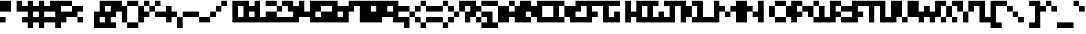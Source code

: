 SplineFontDB: 3.2
FontName: mem-prop-5x5-aseprite
FullName: mem 5x5 (Aseprite)
FamilyName:  (Aseprite)
Weight: Regular
Copyright: © oidoid
Version: 11.0.0-1
ItalicAngle: 0
UnderlinePosition: -100
UnderlineWidth: 50
Ascent: 400
Descent: 100
InvalidEm: 0
LayerCount: 2
Layer: 0 0 "Back" 1
Layer: 1 0 "Fore" 0
StyleMap: 0x0000
FSType: 0
OS2Version: 0
OS2_WeightWidthSlopeOnly: 0
OS2_UseTypoMetrics: 1
CreationTime: 0
ModificationTime: 0
PfmFamily: 17
TTFWeight: 400
TTFWidth: 5
LineGap: 45
VLineGap: 45
Panose: 2 0 5 3 0 0 0 0 0 0
OS2TypoAscent: 400
OS2TypoAOffset: 0
OS2TypoDescent: -100
OS2TypoDOffset: 0
OS2TypoLinegap: 45
OS2WinAscent: 400
OS2WinAOffset: 0
OS2WinDescent: 100
OS2WinDOffset: 0
HheadAscent: 400
HheadAOffset: 0
HheadDescent: 100
HheadDOffset: 0
OS2SubXSize: 325
OS2SubYSize: 350
OS2SubXOff: 0
OS2SubYOff: 70
OS2SupXSize: 325
OS2SupYSize: 350
OS2SupXOff: 0
OS2SupYOff: 240
OS2StrikeYSize: 24
OS2StrikeYPos: 129
Lookup: 258 0 0 "kern" { "kern-lut"  } ['kern' ('dflt' <'dflt' > ) ]
DEI: 91125
Encoding: ISO8859-1
UnicodeInterp: none
NameList: AGL For New Fonts
DisplaySize: -48
AntiAlias: 1
FitToEm: 0
OnlyBitmaps: 1
BeginChars: 256 128

StartChar: uni0000
Encoding: 0 0 0
Width: 300
VWidth: 400
Flags: W
LayerCount: 2
Kerns2: 127 500 "kern-lut" 126 500 "kern-lut" 125 500 "kern-lut" 124 500 "kern-lut" 123 500 "kern-lut" 122 500 "kern-lut" 121 500 "kern-lut" 120 500 "kern-lut" 119 500 "kern-lut" 118 500 "kern-lut" 117 500 "kern-lut" 116 500 "kern-lut" 115 500 "kern-lut" 114 500 "kern-lut" 113 500 "kern-lut" 112 500 "kern-lut" 111 500 "kern-lut" 110 500 "kern-lut" 109 500 "kern-lut" 108 500 "kern-lut" 107 500 "kern-lut" 106 500 "kern-lut" 105 500 "kern-lut" 104 500 "kern-lut" 103 500 "kern-lut" 102 500 "kern-lut" 101 500 "kern-lut" 100 500 "kern-lut" 99 500 "kern-lut" 98 500 "kern-lut" 97 500 "kern-lut" 96 500 "kern-lut" 95 500 "kern-lut" 94 500 "kern-lut" 93 500 "kern-lut" 92 500 "kern-lut" 91 500 "kern-lut" 90 500 "kern-lut" 89 500 "kern-lut" 88 500 "kern-lut" 87 500 "kern-lut" 86 500 "kern-lut" 85 500 "kern-lut" 84 500 "kern-lut" 83 500 "kern-lut" 82 500 "kern-lut" 81 500 "kern-lut" 80 500 "kern-lut" 79 500 "kern-lut" 78 500 "kern-lut" 77 500 "kern-lut" 76 500 "kern-lut" 75 500 "kern-lut" 74 500 "kern-lut" 73 500 "kern-lut" 72 500 "kern-lut" 71 500 "kern-lut" 70 500 "kern-lut" 69 500 "kern-lut" 68 500 "kern-lut" 67 500 "kern-lut" 66 500 "kern-lut" 65 500 "kern-lut" 64 500 "kern-lut" 63 500 "kern-lut" 62 500 "kern-lut" 61 500 "kern-lut" 60 500 "kern-lut" 59 500 "kern-lut" 58 500 "kern-lut" 57 500 "kern-lut" 56 500 "kern-lut" 55 500 "kern-lut" 54 500 "kern-lut" 53 500 "kern-lut" 52 500 "kern-lut" 51 500 "kern-lut" 50 500 "kern-lut" 49 500 "kern-lut" 48 500 "kern-lut" 47 500 "kern-lut" 46 500 "kern-lut" 45 500 "kern-lut" 44 500 "kern-lut" 43 500 "kern-lut" 42 500 "kern-lut" 41 500 "kern-lut" 40 500 "kern-lut" 39 500 "kern-lut" 38 500 "kern-lut" 37 500 "kern-lut" 36 500 "kern-lut" 35 500 "kern-lut" 34 500 "kern-lut" 33 500 "kern-lut" 32 0 "kern-lut" 31 0 "kern-lut" 30 0 "kern-lut" 29 0 "kern-lut" 28 0 "kern-lut" 27 500 "kern-lut" 26 500 "kern-lut" 25 500 "kern-lut" 24 500 "kern-lut" 23 500 "kern-lut" 22 500 "kern-lut" 21 500 "kern-lut" 20 500 "kern-lut" 19 500 "kern-lut" 18 500 "kern-lut" 17 500 "kern-lut" 16 500 "kern-lut" 15 500 "kern-lut" 14 500 "kern-lut" 13 0 "kern-lut" 12 0 "kern-lut" 11 0 "kern-lut" 10 0 "kern-lut" 9 0 "kern-lut" 8 500 "kern-lut" 7 500 "kern-lut" 6 500 "kern-lut" 5 500 "kern-lut" 4 500 "kern-lut" 3 500 "kern-lut" 2 500 "kern-lut" 1 500 "kern-lut" 0 500 "kern-lut"
EndChar

StartChar: uni0001
Encoding: 1 1 1
Width: 300
VWidth: 400
Flags: W
LayerCount: 2
Kerns2: 127 500 "kern-lut" 126 500 "kern-lut" 125 500 "kern-lut" 124 500 "kern-lut" 123 500 "kern-lut" 122 500 "kern-lut" 121 500 "kern-lut" 120 500 "kern-lut" 119 500 "kern-lut" 118 500 "kern-lut" 117 500 "kern-lut" 116 500 "kern-lut" 115 500 "kern-lut" 114 500 "kern-lut" 113 500 "kern-lut" 112 500 "kern-lut" 111 500 "kern-lut" 110 500 "kern-lut" 109 500 "kern-lut" 108 500 "kern-lut" 107 500 "kern-lut" 106 500 "kern-lut" 105 500 "kern-lut" 104 500 "kern-lut" 103 500 "kern-lut" 102 500 "kern-lut" 101 500 "kern-lut" 100 500 "kern-lut" 99 500 "kern-lut" 98 500 "kern-lut" 97 500 "kern-lut" 96 500 "kern-lut" 95 500 "kern-lut" 94 500 "kern-lut" 93 500 "kern-lut" 92 500 "kern-lut" 91 500 "kern-lut" 90 500 "kern-lut" 89 500 "kern-lut" 88 500 "kern-lut" 87 500 "kern-lut" 86 500 "kern-lut" 85 500 "kern-lut" 84 500 "kern-lut" 83 500 "kern-lut" 82 500 "kern-lut" 81 500 "kern-lut" 80 500 "kern-lut" 79 500 "kern-lut" 78 500 "kern-lut" 77 500 "kern-lut" 76 500 "kern-lut" 75 500 "kern-lut" 74 500 "kern-lut" 73 500 "kern-lut" 72 500 "kern-lut" 71 500 "kern-lut" 70 500 "kern-lut" 69 500 "kern-lut" 68 500 "kern-lut" 67 500 "kern-lut" 66 500 "kern-lut" 65 500 "kern-lut" 64 500 "kern-lut" 63 500 "kern-lut" 62 500 "kern-lut" 61 500 "kern-lut" 60 500 "kern-lut" 59 500 "kern-lut" 58 500 "kern-lut" 57 500 "kern-lut" 56 500 "kern-lut" 55 500 "kern-lut" 54 500 "kern-lut" 53 500 "kern-lut" 52 500 "kern-lut" 51 500 "kern-lut" 50 500 "kern-lut" 49 500 "kern-lut" 48 500 "kern-lut" 47 500 "kern-lut" 46 500 "kern-lut" 45 500 "kern-lut" 44 500 "kern-lut" 43 500 "kern-lut" 42 500 "kern-lut" 41 500 "kern-lut" 40 500 "kern-lut" 39 500 "kern-lut" 38 500 "kern-lut" 37 500 "kern-lut" 36 500 "kern-lut" 35 500 "kern-lut" 34 500 "kern-lut" 33 500 "kern-lut" 32 0 "kern-lut" 31 0 "kern-lut" 30 0 "kern-lut" 29 0 "kern-lut" 28 0 "kern-lut" 27 500 "kern-lut" 26 500 "kern-lut" 25 500 "kern-lut" 24 500 "kern-lut" 23 500 "kern-lut" 22 500 "kern-lut" 21 500 "kern-lut" 20 500 "kern-lut" 19 500 "kern-lut" 18 500 "kern-lut" 17 500 "kern-lut" 16 500 "kern-lut" 15 500 "kern-lut" 14 500 "kern-lut" 13 0 "kern-lut" 12 0 "kern-lut" 11 0 "kern-lut" 10 0 "kern-lut" 9 0 "kern-lut" 8 500 "kern-lut" 7 500 "kern-lut" 6 500 "kern-lut" 5 500 "kern-lut" 4 500 "kern-lut" 3 500 "kern-lut" 2 500 "kern-lut" 1 500 "kern-lut" 0 500 "kern-lut"
EndChar

StartChar: uni0002
Encoding: 2 2 2
Width: 300
VWidth: 400
Flags: W
LayerCount: 2
Kerns2: 127 500 "kern-lut" 126 500 "kern-lut" 125 500 "kern-lut" 124 500 "kern-lut" 123 500 "kern-lut" 122 500 "kern-lut" 121 500 "kern-lut" 120 500 "kern-lut" 119 500 "kern-lut" 118 500 "kern-lut" 117 500 "kern-lut" 116 500 "kern-lut" 115 500 "kern-lut" 114 500 "kern-lut" 113 500 "kern-lut" 112 500 "kern-lut" 111 500 "kern-lut" 110 500 "kern-lut" 109 500 "kern-lut" 108 500 "kern-lut" 107 500 "kern-lut" 106 500 "kern-lut" 105 500 "kern-lut" 104 500 "kern-lut" 103 500 "kern-lut" 102 500 "kern-lut" 101 500 "kern-lut" 100 500 "kern-lut" 99 500 "kern-lut" 98 500 "kern-lut" 97 500 "kern-lut" 96 500 "kern-lut" 95 500 "kern-lut" 94 500 "kern-lut" 93 500 "kern-lut" 92 500 "kern-lut" 91 500 "kern-lut" 90 500 "kern-lut" 89 500 "kern-lut" 88 500 "kern-lut" 87 500 "kern-lut" 86 500 "kern-lut" 85 500 "kern-lut" 84 500 "kern-lut" 83 500 "kern-lut" 82 500 "kern-lut" 81 500 "kern-lut" 80 500 "kern-lut" 79 500 "kern-lut" 78 500 "kern-lut" 77 500 "kern-lut" 76 500 "kern-lut" 75 500 "kern-lut" 74 500 "kern-lut" 73 500 "kern-lut" 72 500 "kern-lut" 71 500 "kern-lut" 70 500 "kern-lut" 69 500 "kern-lut" 68 500 "kern-lut" 67 500 "kern-lut" 66 500 "kern-lut" 65 500 "kern-lut" 64 500 "kern-lut" 63 500 "kern-lut" 62 500 "kern-lut" 61 500 "kern-lut" 60 500 "kern-lut" 59 500 "kern-lut" 58 500 "kern-lut" 57 500 "kern-lut" 56 500 "kern-lut" 55 500 "kern-lut" 54 500 "kern-lut" 53 500 "kern-lut" 52 500 "kern-lut" 51 500 "kern-lut" 50 500 "kern-lut" 49 500 "kern-lut" 48 500 "kern-lut" 47 500 "kern-lut" 46 500 "kern-lut" 45 500 "kern-lut" 44 500 "kern-lut" 43 500 "kern-lut" 42 500 "kern-lut" 41 500 "kern-lut" 40 500 "kern-lut" 39 500 "kern-lut" 38 500 "kern-lut" 37 500 "kern-lut" 36 500 "kern-lut" 35 500 "kern-lut" 34 500 "kern-lut" 33 500 "kern-lut" 32 0 "kern-lut" 31 0 "kern-lut" 30 0 "kern-lut" 29 0 "kern-lut" 28 0 "kern-lut" 27 500 "kern-lut" 26 500 "kern-lut" 25 500 "kern-lut" 24 500 "kern-lut" 23 500 "kern-lut" 22 500 "kern-lut" 21 500 "kern-lut" 20 500 "kern-lut" 19 500 "kern-lut" 18 500 "kern-lut" 17 500 "kern-lut" 16 500 "kern-lut" 15 500 "kern-lut" 14 500 "kern-lut" 13 0 "kern-lut" 12 0 "kern-lut" 11 0 "kern-lut" 10 0 "kern-lut" 9 0 "kern-lut" 8 500 "kern-lut" 7 500 "kern-lut" 6 500 "kern-lut" 5 500 "kern-lut" 4 500 "kern-lut" 3 500 "kern-lut" 2 500 "kern-lut" 1 500 "kern-lut" 0 500 "kern-lut"
EndChar

StartChar: uni0003
Encoding: 3 3 3
Width: 300
VWidth: 400
Flags: W
LayerCount: 2
Kerns2: 127 500 "kern-lut" 126 500 "kern-lut" 125 500 "kern-lut" 124 500 "kern-lut" 123 500 "kern-lut" 122 500 "kern-lut" 121 500 "kern-lut" 120 500 "kern-lut" 119 500 "kern-lut" 118 500 "kern-lut" 117 500 "kern-lut" 116 500 "kern-lut" 115 500 "kern-lut" 114 500 "kern-lut" 113 500 "kern-lut" 112 500 "kern-lut" 111 500 "kern-lut" 110 500 "kern-lut" 109 500 "kern-lut" 108 500 "kern-lut" 107 500 "kern-lut" 106 500 "kern-lut" 105 500 "kern-lut" 104 500 "kern-lut" 103 500 "kern-lut" 102 500 "kern-lut" 101 500 "kern-lut" 100 500 "kern-lut" 99 500 "kern-lut" 98 500 "kern-lut" 97 500 "kern-lut" 96 500 "kern-lut" 95 500 "kern-lut" 94 500 "kern-lut" 93 500 "kern-lut" 92 500 "kern-lut" 91 500 "kern-lut" 90 500 "kern-lut" 89 500 "kern-lut" 88 500 "kern-lut" 87 500 "kern-lut" 86 500 "kern-lut" 85 500 "kern-lut" 84 500 "kern-lut" 83 500 "kern-lut" 82 500 "kern-lut" 81 500 "kern-lut" 80 500 "kern-lut" 79 500 "kern-lut" 78 500 "kern-lut" 77 500 "kern-lut" 76 500 "kern-lut" 75 500 "kern-lut" 74 500 "kern-lut" 73 500 "kern-lut" 72 500 "kern-lut" 71 500 "kern-lut" 70 500 "kern-lut" 69 500 "kern-lut" 68 500 "kern-lut" 67 500 "kern-lut" 66 500 "kern-lut" 65 500 "kern-lut" 64 500 "kern-lut" 63 500 "kern-lut" 62 500 "kern-lut" 61 500 "kern-lut" 60 500 "kern-lut" 59 500 "kern-lut" 58 500 "kern-lut" 57 500 "kern-lut" 56 500 "kern-lut" 55 500 "kern-lut" 54 500 "kern-lut" 53 500 "kern-lut" 52 500 "kern-lut" 51 500 "kern-lut" 50 500 "kern-lut" 49 500 "kern-lut" 48 500 "kern-lut" 47 500 "kern-lut" 46 500 "kern-lut" 45 500 "kern-lut" 44 500 "kern-lut" 43 500 "kern-lut" 42 500 "kern-lut" 41 500 "kern-lut" 40 500 "kern-lut" 39 500 "kern-lut" 38 500 "kern-lut" 37 500 "kern-lut" 36 500 "kern-lut" 35 500 "kern-lut" 34 500 "kern-lut" 33 500 "kern-lut" 32 0 "kern-lut" 31 0 "kern-lut" 30 0 "kern-lut" 29 0 "kern-lut" 28 0 "kern-lut" 27 500 "kern-lut" 26 500 "kern-lut" 25 500 "kern-lut" 24 500 "kern-lut" 23 500 "kern-lut" 22 500 "kern-lut" 21 500 "kern-lut" 20 500 "kern-lut" 19 500 "kern-lut" 18 500 "kern-lut" 17 500 "kern-lut" 16 500 "kern-lut" 15 500 "kern-lut" 14 500 "kern-lut" 13 0 "kern-lut" 12 0 "kern-lut" 11 0 "kern-lut" 10 0 "kern-lut" 9 0 "kern-lut" 8 500 "kern-lut" 7 500 "kern-lut" 6 500 "kern-lut" 5 500 "kern-lut" 4 500 "kern-lut" 3 500 "kern-lut" 2 500 "kern-lut" 1 500 "kern-lut" 0 500 "kern-lut"
EndChar

StartChar: uni0004
Encoding: 4 4 4
Width: 300
VWidth: 400
Flags: W
LayerCount: 2
Kerns2: 127 500 "kern-lut" 126 500 "kern-lut" 125 500 "kern-lut" 124 500 "kern-lut" 123 500 "kern-lut" 122 500 "kern-lut" 121 500 "kern-lut" 120 500 "kern-lut" 119 500 "kern-lut" 118 500 "kern-lut" 117 500 "kern-lut" 116 500 "kern-lut" 115 500 "kern-lut" 114 500 "kern-lut" 113 500 "kern-lut" 112 500 "kern-lut" 111 500 "kern-lut" 110 500 "kern-lut" 109 500 "kern-lut" 108 500 "kern-lut" 107 500 "kern-lut" 106 500 "kern-lut" 105 500 "kern-lut" 104 500 "kern-lut" 103 500 "kern-lut" 102 500 "kern-lut" 101 500 "kern-lut" 100 500 "kern-lut" 99 500 "kern-lut" 98 500 "kern-lut" 97 500 "kern-lut" 96 500 "kern-lut" 95 500 "kern-lut" 94 500 "kern-lut" 93 500 "kern-lut" 92 500 "kern-lut" 91 500 "kern-lut" 90 500 "kern-lut" 89 500 "kern-lut" 88 500 "kern-lut" 87 500 "kern-lut" 86 500 "kern-lut" 85 500 "kern-lut" 84 500 "kern-lut" 83 500 "kern-lut" 82 500 "kern-lut" 81 500 "kern-lut" 80 500 "kern-lut" 79 500 "kern-lut" 78 500 "kern-lut" 77 500 "kern-lut" 76 500 "kern-lut" 75 500 "kern-lut" 74 500 "kern-lut" 73 500 "kern-lut" 72 500 "kern-lut" 71 500 "kern-lut" 70 500 "kern-lut" 69 500 "kern-lut" 68 500 "kern-lut" 67 500 "kern-lut" 66 500 "kern-lut" 65 500 "kern-lut" 64 500 "kern-lut" 63 500 "kern-lut" 62 500 "kern-lut" 61 500 "kern-lut" 60 500 "kern-lut" 59 500 "kern-lut" 58 500 "kern-lut" 57 500 "kern-lut" 56 500 "kern-lut" 55 500 "kern-lut" 54 500 "kern-lut" 53 500 "kern-lut" 52 500 "kern-lut" 51 500 "kern-lut" 50 500 "kern-lut" 49 500 "kern-lut" 48 500 "kern-lut" 47 500 "kern-lut" 46 500 "kern-lut" 45 500 "kern-lut" 44 500 "kern-lut" 43 500 "kern-lut" 42 500 "kern-lut" 41 500 "kern-lut" 40 500 "kern-lut" 39 500 "kern-lut" 38 500 "kern-lut" 37 500 "kern-lut" 36 500 "kern-lut" 35 500 "kern-lut" 34 500 "kern-lut" 33 500 "kern-lut" 32 0 "kern-lut" 31 0 "kern-lut" 30 0 "kern-lut" 29 0 "kern-lut" 28 0 "kern-lut" 27 500 "kern-lut" 26 500 "kern-lut" 25 500 "kern-lut" 24 500 "kern-lut" 23 500 "kern-lut" 22 500 "kern-lut" 21 500 "kern-lut" 20 500 "kern-lut" 19 500 "kern-lut" 18 500 "kern-lut" 17 500 "kern-lut" 16 500 "kern-lut" 15 500 "kern-lut" 14 500 "kern-lut" 13 0 "kern-lut" 12 0 "kern-lut" 11 0 "kern-lut" 10 0 "kern-lut" 9 0 "kern-lut" 8 500 "kern-lut" 7 500 "kern-lut" 6 500 "kern-lut" 5 500 "kern-lut" 4 500 "kern-lut" 3 500 "kern-lut" 2 500 "kern-lut" 1 500 "kern-lut" 0 500 "kern-lut"
EndChar

StartChar: uni0005
Encoding: 5 5 5
Width: 300
VWidth: 400
Flags: W
LayerCount: 2
Kerns2: 127 500 "kern-lut" 126 500 "kern-lut" 125 500 "kern-lut" 124 500 "kern-lut" 123 500 "kern-lut" 122 500 "kern-lut" 121 500 "kern-lut" 120 500 "kern-lut" 119 500 "kern-lut" 118 500 "kern-lut" 117 500 "kern-lut" 116 500 "kern-lut" 115 500 "kern-lut" 114 500 "kern-lut" 113 500 "kern-lut" 112 500 "kern-lut" 111 500 "kern-lut" 110 500 "kern-lut" 109 500 "kern-lut" 108 500 "kern-lut" 107 500 "kern-lut" 106 500 "kern-lut" 105 500 "kern-lut" 104 500 "kern-lut" 103 500 "kern-lut" 102 500 "kern-lut" 101 500 "kern-lut" 100 500 "kern-lut" 99 500 "kern-lut" 98 500 "kern-lut" 97 500 "kern-lut" 96 500 "kern-lut" 95 500 "kern-lut" 94 500 "kern-lut" 93 500 "kern-lut" 92 500 "kern-lut" 91 500 "kern-lut" 90 500 "kern-lut" 89 500 "kern-lut" 88 500 "kern-lut" 87 500 "kern-lut" 86 500 "kern-lut" 85 500 "kern-lut" 84 500 "kern-lut" 83 500 "kern-lut" 82 500 "kern-lut" 81 500 "kern-lut" 80 500 "kern-lut" 79 500 "kern-lut" 78 500 "kern-lut" 77 500 "kern-lut" 76 500 "kern-lut" 75 500 "kern-lut" 74 500 "kern-lut" 73 500 "kern-lut" 72 500 "kern-lut" 71 500 "kern-lut" 70 500 "kern-lut" 69 500 "kern-lut" 68 500 "kern-lut" 67 500 "kern-lut" 66 500 "kern-lut" 65 500 "kern-lut" 64 500 "kern-lut" 63 500 "kern-lut" 62 500 "kern-lut" 61 500 "kern-lut" 60 500 "kern-lut" 59 500 "kern-lut" 58 500 "kern-lut" 57 500 "kern-lut" 56 500 "kern-lut" 55 500 "kern-lut" 54 500 "kern-lut" 53 500 "kern-lut" 52 500 "kern-lut" 51 500 "kern-lut" 50 500 "kern-lut" 49 500 "kern-lut" 48 500 "kern-lut" 47 500 "kern-lut" 46 500 "kern-lut" 45 500 "kern-lut" 44 500 "kern-lut" 43 500 "kern-lut" 42 500 "kern-lut" 41 500 "kern-lut" 40 500 "kern-lut" 39 500 "kern-lut" 38 500 "kern-lut" 37 500 "kern-lut" 36 500 "kern-lut" 35 500 "kern-lut" 34 500 "kern-lut" 33 500 "kern-lut" 32 0 "kern-lut" 31 0 "kern-lut" 30 0 "kern-lut" 29 0 "kern-lut" 28 0 "kern-lut" 27 500 "kern-lut" 26 500 "kern-lut" 25 500 "kern-lut" 24 500 "kern-lut" 23 500 "kern-lut" 22 500 "kern-lut" 21 500 "kern-lut" 20 500 "kern-lut" 19 500 "kern-lut" 18 500 "kern-lut" 17 500 "kern-lut" 16 500 "kern-lut" 15 500 "kern-lut" 14 500 "kern-lut" 13 0 "kern-lut" 12 0 "kern-lut" 11 0 "kern-lut" 10 0 "kern-lut" 9 0 "kern-lut" 8 500 "kern-lut" 7 500 "kern-lut" 6 500 "kern-lut" 5 500 "kern-lut" 4 500 "kern-lut" 3 500 "kern-lut" 2 500 "kern-lut" 1 500 "kern-lut" 0 500 "kern-lut"
EndChar

StartChar: uni0006
Encoding: 6 6 6
Width: 300
VWidth: 400
Flags: W
LayerCount: 2
Kerns2: 127 500 "kern-lut" 126 500 "kern-lut" 125 500 "kern-lut" 124 500 "kern-lut" 123 500 "kern-lut" 122 500 "kern-lut" 121 500 "kern-lut" 120 500 "kern-lut" 119 500 "kern-lut" 118 500 "kern-lut" 117 500 "kern-lut" 116 500 "kern-lut" 115 500 "kern-lut" 114 500 "kern-lut" 113 500 "kern-lut" 112 500 "kern-lut" 111 500 "kern-lut" 110 500 "kern-lut" 109 500 "kern-lut" 108 500 "kern-lut" 107 500 "kern-lut" 106 500 "kern-lut" 105 500 "kern-lut" 104 500 "kern-lut" 103 500 "kern-lut" 102 500 "kern-lut" 101 500 "kern-lut" 100 500 "kern-lut" 99 500 "kern-lut" 98 500 "kern-lut" 97 500 "kern-lut" 96 500 "kern-lut" 95 500 "kern-lut" 94 500 "kern-lut" 93 500 "kern-lut" 92 500 "kern-lut" 91 500 "kern-lut" 90 500 "kern-lut" 89 500 "kern-lut" 88 500 "kern-lut" 87 500 "kern-lut" 86 500 "kern-lut" 85 500 "kern-lut" 84 500 "kern-lut" 83 500 "kern-lut" 82 500 "kern-lut" 81 500 "kern-lut" 80 500 "kern-lut" 79 500 "kern-lut" 78 500 "kern-lut" 77 500 "kern-lut" 76 500 "kern-lut" 75 500 "kern-lut" 74 500 "kern-lut" 73 500 "kern-lut" 72 500 "kern-lut" 71 500 "kern-lut" 70 500 "kern-lut" 69 500 "kern-lut" 68 500 "kern-lut" 67 500 "kern-lut" 66 500 "kern-lut" 65 500 "kern-lut" 64 500 "kern-lut" 63 500 "kern-lut" 62 500 "kern-lut" 61 500 "kern-lut" 60 500 "kern-lut" 59 500 "kern-lut" 58 500 "kern-lut" 57 500 "kern-lut" 56 500 "kern-lut" 55 500 "kern-lut" 54 500 "kern-lut" 53 500 "kern-lut" 52 500 "kern-lut" 51 500 "kern-lut" 50 500 "kern-lut" 49 500 "kern-lut" 48 500 "kern-lut" 47 500 "kern-lut" 46 500 "kern-lut" 45 500 "kern-lut" 44 500 "kern-lut" 43 500 "kern-lut" 42 500 "kern-lut" 41 500 "kern-lut" 40 500 "kern-lut" 39 500 "kern-lut" 38 500 "kern-lut" 37 500 "kern-lut" 36 500 "kern-lut" 35 500 "kern-lut" 34 500 "kern-lut" 33 500 "kern-lut" 32 0 "kern-lut" 31 0 "kern-lut" 30 0 "kern-lut" 29 0 "kern-lut" 28 0 "kern-lut" 27 500 "kern-lut" 26 500 "kern-lut" 25 500 "kern-lut" 24 500 "kern-lut" 23 500 "kern-lut" 22 500 "kern-lut" 21 500 "kern-lut" 20 500 "kern-lut" 19 500 "kern-lut" 18 500 "kern-lut" 17 500 "kern-lut" 16 500 "kern-lut" 15 500 "kern-lut" 14 500 "kern-lut" 13 0 "kern-lut" 12 0 "kern-lut" 11 0 "kern-lut" 10 0 "kern-lut" 9 0 "kern-lut" 8 500 "kern-lut" 7 500 "kern-lut" 6 500 "kern-lut" 5 500 "kern-lut" 4 500 "kern-lut" 3 500 "kern-lut" 2 500 "kern-lut" 1 500 "kern-lut" 0 500 "kern-lut"
EndChar

StartChar: uni0007
Encoding: 7 7 7
Width: 300
VWidth: 400
Flags: W
LayerCount: 2
Kerns2: 127 500 "kern-lut" 126 500 "kern-lut" 125 500 "kern-lut" 124 500 "kern-lut" 123 500 "kern-lut" 122 500 "kern-lut" 121 500 "kern-lut" 120 500 "kern-lut" 119 500 "kern-lut" 118 500 "kern-lut" 117 500 "kern-lut" 116 500 "kern-lut" 115 500 "kern-lut" 114 500 "kern-lut" 113 500 "kern-lut" 112 500 "kern-lut" 111 500 "kern-lut" 110 500 "kern-lut" 109 500 "kern-lut" 108 500 "kern-lut" 107 500 "kern-lut" 106 500 "kern-lut" 105 500 "kern-lut" 104 500 "kern-lut" 103 500 "kern-lut" 102 500 "kern-lut" 101 500 "kern-lut" 100 500 "kern-lut" 99 500 "kern-lut" 98 500 "kern-lut" 97 500 "kern-lut" 96 500 "kern-lut" 95 500 "kern-lut" 94 500 "kern-lut" 93 500 "kern-lut" 92 500 "kern-lut" 91 500 "kern-lut" 90 500 "kern-lut" 89 500 "kern-lut" 88 500 "kern-lut" 87 500 "kern-lut" 86 500 "kern-lut" 85 500 "kern-lut" 84 500 "kern-lut" 83 500 "kern-lut" 82 500 "kern-lut" 81 500 "kern-lut" 80 500 "kern-lut" 79 500 "kern-lut" 78 500 "kern-lut" 77 500 "kern-lut" 76 500 "kern-lut" 75 500 "kern-lut" 74 500 "kern-lut" 73 500 "kern-lut" 72 500 "kern-lut" 71 500 "kern-lut" 70 500 "kern-lut" 69 500 "kern-lut" 68 500 "kern-lut" 67 500 "kern-lut" 66 500 "kern-lut" 65 500 "kern-lut" 64 500 "kern-lut" 63 500 "kern-lut" 62 500 "kern-lut" 61 500 "kern-lut" 60 500 "kern-lut" 59 500 "kern-lut" 58 500 "kern-lut" 57 500 "kern-lut" 56 500 "kern-lut" 55 500 "kern-lut" 54 500 "kern-lut" 53 500 "kern-lut" 52 500 "kern-lut" 51 500 "kern-lut" 50 500 "kern-lut" 49 500 "kern-lut" 48 500 "kern-lut" 47 500 "kern-lut" 46 500 "kern-lut" 45 500 "kern-lut" 44 500 "kern-lut" 43 500 "kern-lut" 42 500 "kern-lut" 41 500 "kern-lut" 40 500 "kern-lut" 39 500 "kern-lut" 38 500 "kern-lut" 37 500 "kern-lut" 36 500 "kern-lut" 35 500 "kern-lut" 34 500 "kern-lut" 33 500 "kern-lut" 32 0 "kern-lut" 31 0 "kern-lut" 30 0 "kern-lut" 29 0 "kern-lut" 28 0 "kern-lut" 27 500 "kern-lut" 26 500 "kern-lut" 25 500 "kern-lut" 24 500 "kern-lut" 23 500 "kern-lut" 22 500 "kern-lut" 21 500 "kern-lut" 20 500 "kern-lut" 19 500 "kern-lut" 18 500 "kern-lut" 17 500 "kern-lut" 16 500 "kern-lut" 15 500 "kern-lut" 14 500 "kern-lut" 13 0 "kern-lut" 12 0 "kern-lut" 11 0 "kern-lut" 10 0 "kern-lut" 9 0 "kern-lut" 8 500 "kern-lut" 7 500 "kern-lut" 6 500 "kern-lut" 5 500 "kern-lut" 4 500 "kern-lut" 3 500 "kern-lut" 2 500 "kern-lut" 1 500 "kern-lut" 0 500 "kern-lut"
EndChar

StartChar: uni0008
Encoding: 8 8 8
Width: 300
VWidth: 400
Flags: W
LayerCount: 2
Kerns2: 127 500 "kern-lut" 126 500 "kern-lut" 125 500 "kern-lut" 124 500 "kern-lut" 123 500 "kern-lut" 122 500 "kern-lut" 121 500 "kern-lut" 120 500 "kern-lut" 119 500 "kern-lut" 118 500 "kern-lut" 117 500 "kern-lut" 116 500 "kern-lut" 115 500 "kern-lut" 114 500 "kern-lut" 113 500 "kern-lut" 112 500 "kern-lut" 111 500 "kern-lut" 110 500 "kern-lut" 109 500 "kern-lut" 108 500 "kern-lut" 107 500 "kern-lut" 106 500 "kern-lut" 105 500 "kern-lut" 104 500 "kern-lut" 103 500 "kern-lut" 102 500 "kern-lut" 101 500 "kern-lut" 100 500 "kern-lut" 99 500 "kern-lut" 98 500 "kern-lut" 97 500 "kern-lut" 96 500 "kern-lut" 95 500 "kern-lut" 94 500 "kern-lut" 93 500 "kern-lut" 92 500 "kern-lut" 91 500 "kern-lut" 90 500 "kern-lut" 89 500 "kern-lut" 88 500 "kern-lut" 87 500 "kern-lut" 86 500 "kern-lut" 85 500 "kern-lut" 84 500 "kern-lut" 83 500 "kern-lut" 82 500 "kern-lut" 81 500 "kern-lut" 80 500 "kern-lut" 79 500 "kern-lut" 78 500 "kern-lut" 77 500 "kern-lut" 76 500 "kern-lut" 75 500 "kern-lut" 74 500 "kern-lut" 73 500 "kern-lut" 72 500 "kern-lut" 71 500 "kern-lut" 70 500 "kern-lut" 69 500 "kern-lut" 68 500 "kern-lut" 67 500 "kern-lut" 66 500 "kern-lut" 65 500 "kern-lut" 64 500 "kern-lut" 63 500 "kern-lut" 62 500 "kern-lut" 61 500 "kern-lut" 60 500 "kern-lut" 59 500 "kern-lut" 58 500 "kern-lut" 57 500 "kern-lut" 56 500 "kern-lut" 55 500 "kern-lut" 54 500 "kern-lut" 53 500 "kern-lut" 52 500 "kern-lut" 51 500 "kern-lut" 50 500 "kern-lut" 49 500 "kern-lut" 48 500 "kern-lut" 47 500 "kern-lut" 46 500 "kern-lut" 45 500 "kern-lut" 44 500 "kern-lut" 43 500 "kern-lut" 42 500 "kern-lut" 41 500 "kern-lut" 40 500 "kern-lut" 39 500 "kern-lut" 38 500 "kern-lut" 37 500 "kern-lut" 36 500 "kern-lut" 35 500 "kern-lut" 34 500 "kern-lut" 33 500 "kern-lut" 32 0 "kern-lut" 31 0 "kern-lut" 30 0 "kern-lut" 29 0 "kern-lut" 28 0 "kern-lut" 27 500 "kern-lut" 26 500 "kern-lut" 25 500 "kern-lut" 24 500 "kern-lut" 23 500 "kern-lut" 22 500 "kern-lut" 21 500 "kern-lut" 20 500 "kern-lut" 19 500 "kern-lut" 18 500 "kern-lut" 17 500 "kern-lut" 16 500 "kern-lut" 15 500 "kern-lut" 14 500 "kern-lut" 13 0 "kern-lut" 12 0 "kern-lut" 11 0 "kern-lut" 10 0 "kern-lut" 9 0 "kern-lut" 8 500 "kern-lut" 7 500 "kern-lut" 6 500 "kern-lut" 5 500 "kern-lut" 4 500 "kern-lut" 3 500 "kern-lut" 2 500 "kern-lut" 1 500 "kern-lut" 0 500 "kern-lut"
EndChar

StartChar: uni0009
Encoding: 9 9 9
Width: 300
VWidth: 400
Flags: W
LayerCount: 2
Kerns2: 127 500 "kern-lut" 126 500 "kern-lut" 125 500 "kern-lut" 124 500 "kern-lut" 123 500 "kern-lut" 122 500 "kern-lut" 121 500 "kern-lut" 120 500 "kern-lut" 119 500 "kern-lut" 118 500 "kern-lut" 117 500 "kern-lut" 116 500 "kern-lut" 115 500 "kern-lut" 114 500 "kern-lut" 113 500 "kern-lut" 112 500 "kern-lut" 111 500 "kern-lut" 110 500 "kern-lut" 109 500 "kern-lut" 108 500 "kern-lut" 107 500 "kern-lut" 106 500 "kern-lut" 105 500 "kern-lut" 104 500 "kern-lut" 103 500 "kern-lut" 102 500 "kern-lut" 101 500 "kern-lut" 100 500 "kern-lut" 99 500 "kern-lut" 98 500 "kern-lut" 97 500 "kern-lut" 96 500 "kern-lut" 95 500 "kern-lut" 94 500 "kern-lut" 93 500 "kern-lut" 92 500 "kern-lut" 91 500 "kern-lut" 90 500 "kern-lut" 89 500 "kern-lut" 88 500 "kern-lut" 87 500 "kern-lut" 86 500 "kern-lut" 85 500 "kern-lut" 84 500 "kern-lut" 83 500 "kern-lut" 82 500 "kern-lut" 81 500 "kern-lut" 80 500 "kern-lut" 79 500 "kern-lut" 78 500 "kern-lut" 77 500 "kern-lut" 76 500 "kern-lut" 75 500 "kern-lut" 74 500 "kern-lut" 73 500 "kern-lut" 72 500 "kern-lut" 71 500 "kern-lut" 70 500 "kern-lut" 69 500 "kern-lut" 68 500 "kern-lut" 67 500 "kern-lut" 66 500 "kern-lut" 65 500 "kern-lut" 64 500 "kern-lut" 63 500 "kern-lut" 62 500 "kern-lut" 61 500 "kern-lut" 60 500 "kern-lut" 59 500 "kern-lut" 58 500 "kern-lut" 57 500 "kern-lut" 56 500 "kern-lut" 55 500 "kern-lut" 54 500 "kern-lut" 53 500 "kern-lut" 52 500 "kern-lut" 51 500 "kern-lut" 50 500 "kern-lut" 49 500 "kern-lut" 48 500 "kern-lut" 47 500 "kern-lut" 46 500 "kern-lut" 45 500 "kern-lut" 44 500 "kern-lut" 43 500 "kern-lut" 42 500 "kern-lut" 41 500 "kern-lut" 40 500 "kern-lut" 39 500 "kern-lut" 38 500 "kern-lut" 37 500 "kern-lut" 36 500 "kern-lut" 35 500 "kern-lut" 34 500 "kern-lut" 33 500 "kern-lut" 32 0 "kern-lut" 31 0 "kern-lut" 30 0 "kern-lut" 29 0 "kern-lut" 28 0 "kern-lut" 27 500 "kern-lut" 26 500 "kern-lut" 25 500 "kern-lut" 24 500 "kern-lut" 23 500 "kern-lut" 22 500 "kern-lut" 21 500 "kern-lut" 20 500 "kern-lut" 19 500 "kern-lut" 18 500 "kern-lut" 17 500 "kern-lut" 16 500 "kern-lut" 15 500 "kern-lut" 14 500 "kern-lut" 13 0 "kern-lut" 12 0 "kern-lut" 11 0 "kern-lut" 10 0 "kern-lut" 9 0 "kern-lut" 8 500 "kern-lut" 7 500 "kern-lut" 6 500 "kern-lut" 5 500 "kern-lut" 4 500 "kern-lut" 3 500 "kern-lut" 2 500 "kern-lut" 1 500 "kern-lut" 0 500 "kern-lut"
EndChar

StartChar: uni000A
Encoding: 10 10 10
Width: 100
VWidth: 400
Flags: W
LayerCount: 2
Kerns2: 127 500 "kern-lut" 126 500 "kern-lut" 125 500 "kern-lut" 124 500 "kern-lut" 123 500 "kern-lut" 122 500 "kern-lut" 121 500 "kern-lut" 120 500 "kern-lut" 119 500 "kern-lut" 118 500 "kern-lut" 117 500 "kern-lut" 116 500 "kern-lut" 115 500 "kern-lut" 114 500 "kern-lut" 113 500 "kern-lut" 112 500 "kern-lut" 111 500 "kern-lut" 110 500 "kern-lut" 109 500 "kern-lut" 108 500 "kern-lut" 107 500 "kern-lut" 106 500 "kern-lut" 105 500 "kern-lut" 104 500 "kern-lut" 103 500 "kern-lut" 102 500 "kern-lut" 101 500 "kern-lut" 100 500 "kern-lut" 99 500 "kern-lut" 98 500 "kern-lut" 97 500 "kern-lut" 96 500 "kern-lut" 95 500 "kern-lut" 94 500 "kern-lut" 93 500 "kern-lut" 92 500 "kern-lut" 91 500 "kern-lut" 90 500 "kern-lut" 89 500 "kern-lut" 88 500 "kern-lut" 87 500 "kern-lut" 86 500 "kern-lut" 85 500 "kern-lut" 84 500 "kern-lut" 83 500 "kern-lut" 82 500 "kern-lut" 81 500 "kern-lut" 80 500 "kern-lut" 79 500 "kern-lut" 78 500 "kern-lut" 77 500 "kern-lut" 76 500 "kern-lut" 75 500 "kern-lut" 74 500 "kern-lut" 73 500 "kern-lut" 72 500 "kern-lut" 71 500 "kern-lut" 70 500 "kern-lut" 69 500 "kern-lut" 68 500 "kern-lut" 67 500 "kern-lut" 66 500 "kern-lut" 65 500 "kern-lut" 64 500 "kern-lut" 63 500 "kern-lut" 62 500 "kern-lut" 61 500 "kern-lut" 60 500 "kern-lut" 59 500 "kern-lut" 58 500 "kern-lut" 57 500 "kern-lut" 56 500 "kern-lut" 55 500 "kern-lut" 54 500 "kern-lut" 53 500 "kern-lut" 52 500 "kern-lut" 51 500 "kern-lut" 50 500 "kern-lut" 49 500 "kern-lut" 48 500 "kern-lut" 47 500 "kern-lut" 46 500 "kern-lut" 45 500 "kern-lut" 44 500 "kern-lut" 43 500 "kern-lut" 42 500 "kern-lut" 41 500 "kern-lut" 40 500 "kern-lut" 39 500 "kern-lut" 38 500 "kern-lut" 37 500 "kern-lut" 36 500 "kern-lut" 35 500 "kern-lut" 34 500 "kern-lut" 33 500 "kern-lut" 32 0 "kern-lut" 31 0 "kern-lut" 30 0 "kern-lut" 29 0 "kern-lut" 28 0 "kern-lut" 27 500 "kern-lut" 26 500 "kern-lut" 25 500 "kern-lut" 24 500 "kern-lut" 23 500 "kern-lut" 22 500 "kern-lut" 21 500 "kern-lut" 20 500 "kern-lut" 19 500 "kern-lut" 18 500 "kern-lut" 17 500 "kern-lut" 16 500 "kern-lut" 15 500 "kern-lut" 14 500 "kern-lut" 13 0 "kern-lut" 12 0 "kern-lut" 11 0 "kern-lut" 10 0 "kern-lut" 9 0 "kern-lut" 8 500 "kern-lut" 7 500 "kern-lut" 6 500 "kern-lut" 5 500 "kern-lut" 4 500 "kern-lut" 3 500 "kern-lut" 2 500 "kern-lut" 1 500 "kern-lut" 0 500 "kern-lut"
EndChar

StartChar: uni000B
Encoding: 11 11 11
Width: 300
VWidth: 400
Flags: W
LayerCount: 2
Kerns2: 127 500 "kern-lut" 126 500 "kern-lut" 125 500 "kern-lut" 124 500 "kern-lut" 123 500 "kern-lut" 122 500 "kern-lut" 121 500 "kern-lut" 120 500 "kern-lut" 119 500 "kern-lut" 118 500 "kern-lut" 117 500 "kern-lut" 116 500 "kern-lut" 115 500 "kern-lut" 114 500 "kern-lut" 113 500 "kern-lut" 112 500 "kern-lut" 111 500 "kern-lut" 110 500 "kern-lut" 109 500 "kern-lut" 108 500 "kern-lut" 107 500 "kern-lut" 106 500 "kern-lut" 105 500 "kern-lut" 104 500 "kern-lut" 103 500 "kern-lut" 102 500 "kern-lut" 101 500 "kern-lut" 100 500 "kern-lut" 99 500 "kern-lut" 98 500 "kern-lut" 97 500 "kern-lut" 96 500 "kern-lut" 95 500 "kern-lut" 94 500 "kern-lut" 93 500 "kern-lut" 92 500 "kern-lut" 91 500 "kern-lut" 90 500 "kern-lut" 89 500 "kern-lut" 88 500 "kern-lut" 87 500 "kern-lut" 86 500 "kern-lut" 85 500 "kern-lut" 84 500 "kern-lut" 83 500 "kern-lut" 82 500 "kern-lut" 81 500 "kern-lut" 80 500 "kern-lut" 79 500 "kern-lut" 78 500 "kern-lut" 77 500 "kern-lut" 76 500 "kern-lut" 75 500 "kern-lut" 74 500 "kern-lut" 73 500 "kern-lut" 72 500 "kern-lut" 71 500 "kern-lut" 70 500 "kern-lut" 69 500 "kern-lut" 68 500 "kern-lut" 67 500 "kern-lut" 66 500 "kern-lut" 65 500 "kern-lut" 64 500 "kern-lut" 63 500 "kern-lut" 62 500 "kern-lut" 61 500 "kern-lut" 60 500 "kern-lut" 59 500 "kern-lut" 58 500 "kern-lut" 57 500 "kern-lut" 56 500 "kern-lut" 55 500 "kern-lut" 54 500 "kern-lut" 53 500 "kern-lut" 52 500 "kern-lut" 51 500 "kern-lut" 50 500 "kern-lut" 49 500 "kern-lut" 48 500 "kern-lut" 47 500 "kern-lut" 46 500 "kern-lut" 45 500 "kern-lut" 44 500 "kern-lut" 43 500 "kern-lut" 42 500 "kern-lut" 41 500 "kern-lut" 40 500 "kern-lut" 39 500 "kern-lut" 38 500 "kern-lut" 37 500 "kern-lut" 36 500 "kern-lut" 35 500 "kern-lut" 34 500 "kern-lut" 33 500 "kern-lut" 32 0 "kern-lut" 31 0 "kern-lut" 30 0 "kern-lut" 29 0 "kern-lut" 28 0 "kern-lut" 27 500 "kern-lut" 26 500 "kern-lut" 25 500 "kern-lut" 24 500 "kern-lut" 23 500 "kern-lut" 22 500 "kern-lut" 21 500 "kern-lut" 20 500 "kern-lut" 19 500 "kern-lut" 18 500 "kern-lut" 17 500 "kern-lut" 16 500 "kern-lut" 15 500 "kern-lut" 14 500 "kern-lut" 13 0 "kern-lut" 12 0 "kern-lut" 11 0 "kern-lut" 10 0 "kern-lut" 9 0 "kern-lut" 8 500 "kern-lut" 7 500 "kern-lut" 6 500 "kern-lut" 5 500 "kern-lut" 4 500 "kern-lut" 3 500 "kern-lut" 2 500 "kern-lut" 1 500 "kern-lut" 0 500 "kern-lut"
EndChar

StartChar: uni000C
Encoding: 12 12 12
Width: 300
VWidth: 400
Flags: W
LayerCount: 2
Kerns2: 127 500 "kern-lut" 126 500 "kern-lut" 125 500 "kern-lut" 124 500 "kern-lut" 123 500 "kern-lut" 122 500 "kern-lut" 121 500 "kern-lut" 120 500 "kern-lut" 119 500 "kern-lut" 118 500 "kern-lut" 117 500 "kern-lut" 116 500 "kern-lut" 115 500 "kern-lut" 114 500 "kern-lut" 113 500 "kern-lut" 112 500 "kern-lut" 111 500 "kern-lut" 110 500 "kern-lut" 109 500 "kern-lut" 108 500 "kern-lut" 107 500 "kern-lut" 106 500 "kern-lut" 105 500 "kern-lut" 104 500 "kern-lut" 103 500 "kern-lut" 102 500 "kern-lut" 101 500 "kern-lut" 100 500 "kern-lut" 99 500 "kern-lut" 98 500 "kern-lut" 97 500 "kern-lut" 96 500 "kern-lut" 95 500 "kern-lut" 94 500 "kern-lut" 93 500 "kern-lut" 92 500 "kern-lut" 91 500 "kern-lut" 90 500 "kern-lut" 89 500 "kern-lut" 88 500 "kern-lut" 87 500 "kern-lut" 86 500 "kern-lut" 85 500 "kern-lut" 84 500 "kern-lut" 83 500 "kern-lut" 82 500 "kern-lut" 81 500 "kern-lut" 80 500 "kern-lut" 79 500 "kern-lut" 78 500 "kern-lut" 77 500 "kern-lut" 76 500 "kern-lut" 75 500 "kern-lut" 74 500 "kern-lut" 73 500 "kern-lut" 72 500 "kern-lut" 71 500 "kern-lut" 70 500 "kern-lut" 69 500 "kern-lut" 68 500 "kern-lut" 67 500 "kern-lut" 66 500 "kern-lut" 65 500 "kern-lut" 64 500 "kern-lut" 63 500 "kern-lut" 62 500 "kern-lut" 61 500 "kern-lut" 60 500 "kern-lut" 59 500 "kern-lut" 58 500 "kern-lut" 57 500 "kern-lut" 56 500 "kern-lut" 55 500 "kern-lut" 54 500 "kern-lut" 53 500 "kern-lut" 52 500 "kern-lut" 51 500 "kern-lut" 50 500 "kern-lut" 49 500 "kern-lut" 48 500 "kern-lut" 47 500 "kern-lut" 46 500 "kern-lut" 45 500 "kern-lut" 44 500 "kern-lut" 43 500 "kern-lut" 42 500 "kern-lut" 41 500 "kern-lut" 40 500 "kern-lut" 39 500 "kern-lut" 38 500 "kern-lut" 37 500 "kern-lut" 36 500 "kern-lut" 35 500 "kern-lut" 34 500 "kern-lut" 33 500 "kern-lut" 32 0 "kern-lut" 31 0 "kern-lut" 30 0 "kern-lut" 29 0 "kern-lut" 28 0 "kern-lut" 27 500 "kern-lut" 26 500 "kern-lut" 25 500 "kern-lut" 24 500 "kern-lut" 23 500 "kern-lut" 22 500 "kern-lut" 21 500 "kern-lut" 20 500 "kern-lut" 19 500 "kern-lut" 18 500 "kern-lut" 17 500 "kern-lut" 16 500 "kern-lut" 15 500 "kern-lut" 14 500 "kern-lut" 13 0 "kern-lut" 12 0 "kern-lut" 11 0 "kern-lut" 10 0 "kern-lut" 9 0 "kern-lut" 8 500 "kern-lut" 7 500 "kern-lut" 6 500 "kern-lut" 5 500 "kern-lut" 4 500 "kern-lut" 3 500 "kern-lut" 2 500 "kern-lut" 1 500 "kern-lut" 0 500 "kern-lut"
EndChar

StartChar: uni000D
Encoding: 13 13 13
Width: 300
VWidth: 400
Flags: W
LayerCount: 2
Kerns2: 127 500 "kern-lut" 126 500 "kern-lut" 125 500 "kern-lut" 124 500 "kern-lut" 123 500 "kern-lut" 122 500 "kern-lut" 121 500 "kern-lut" 120 500 "kern-lut" 119 500 "kern-lut" 118 500 "kern-lut" 117 500 "kern-lut" 116 500 "kern-lut" 115 500 "kern-lut" 114 500 "kern-lut" 113 500 "kern-lut" 112 500 "kern-lut" 111 500 "kern-lut" 110 500 "kern-lut" 109 500 "kern-lut" 108 500 "kern-lut" 107 500 "kern-lut" 106 500 "kern-lut" 105 500 "kern-lut" 104 500 "kern-lut" 103 500 "kern-lut" 102 500 "kern-lut" 101 500 "kern-lut" 100 500 "kern-lut" 99 500 "kern-lut" 98 500 "kern-lut" 97 500 "kern-lut" 96 500 "kern-lut" 95 500 "kern-lut" 94 500 "kern-lut" 93 500 "kern-lut" 92 500 "kern-lut" 91 500 "kern-lut" 90 500 "kern-lut" 89 500 "kern-lut" 88 500 "kern-lut" 87 500 "kern-lut" 86 500 "kern-lut" 85 500 "kern-lut" 84 500 "kern-lut" 83 500 "kern-lut" 82 500 "kern-lut" 81 500 "kern-lut" 80 500 "kern-lut" 79 500 "kern-lut" 78 500 "kern-lut" 77 500 "kern-lut" 76 500 "kern-lut" 75 500 "kern-lut" 74 500 "kern-lut" 73 500 "kern-lut" 72 500 "kern-lut" 71 500 "kern-lut" 70 500 "kern-lut" 69 500 "kern-lut" 68 500 "kern-lut" 67 500 "kern-lut" 66 500 "kern-lut" 65 500 "kern-lut" 64 500 "kern-lut" 63 500 "kern-lut" 62 500 "kern-lut" 61 500 "kern-lut" 60 500 "kern-lut" 59 500 "kern-lut" 58 500 "kern-lut" 57 500 "kern-lut" 56 500 "kern-lut" 55 500 "kern-lut" 54 500 "kern-lut" 53 500 "kern-lut" 52 500 "kern-lut" 51 500 "kern-lut" 50 500 "kern-lut" 49 500 "kern-lut" 48 500 "kern-lut" 47 500 "kern-lut" 46 500 "kern-lut" 45 500 "kern-lut" 44 500 "kern-lut" 43 500 "kern-lut" 42 500 "kern-lut" 41 500 "kern-lut" 40 500 "kern-lut" 39 500 "kern-lut" 38 500 "kern-lut" 37 500 "kern-lut" 36 500 "kern-lut" 35 500 "kern-lut" 34 500 "kern-lut" 33 500 "kern-lut" 32 0 "kern-lut" 31 0 "kern-lut" 30 0 "kern-lut" 29 0 "kern-lut" 28 0 "kern-lut" 27 500 "kern-lut" 26 500 "kern-lut" 25 500 "kern-lut" 24 500 "kern-lut" 23 500 "kern-lut" 22 500 "kern-lut" 21 500 "kern-lut" 20 500 "kern-lut" 19 500 "kern-lut" 18 500 "kern-lut" 17 500 "kern-lut" 16 500 "kern-lut" 15 500 "kern-lut" 14 500 "kern-lut" 13 0 "kern-lut" 12 0 "kern-lut" 11 0 "kern-lut" 10 0 "kern-lut" 9 0 "kern-lut" 8 500 "kern-lut" 7 500 "kern-lut" 6 500 "kern-lut" 5 500 "kern-lut" 4 500 "kern-lut" 3 500 "kern-lut" 2 500 "kern-lut" 1 500 "kern-lut" 0 500 "kern-lut"
EndChar

StartChar: uni000E
Encoding: 14 14 14
Width: 300
VWidth: 400
Flags: W
LayerCount: 2
Kerns2: 127 500 "kern-lut" 126 500 "kern-lut" 125 500 "kern-lut" 124 500 "kern-lut" 123 500 "kern-lut" 122 500 "kern-lut" 121 500 "kern-lut" 120 500 "kern-lut" 119 500 "kern-lut" 118 500 "kern-lut" 117 500 "kern-lut" 116 500 "kern-lut" 115 500 "kern-lut" 114 500 "kern-lut" 113 500 "kern-lut" 112 500 "kern-lut" 111 500 "kern-lut" 110 500 "kern-lut" 109 500 "kern-lut" 108 500 "kern-lut" 107 500 "kern-lut" 106 500 "kern-lut" 105 500 "kern-lut" 104 500 "kern-lut" 103 500 "kern-lut" 102 500 "kern-lut" 101 500 "kern-lut" 100 500 "kern-lut" 99 500 "kern-lut" 98 500 "kern-lut" 97 500 "kern-lut" 96 500 "kern-lut" 95 500 "kern-lut" 94 500 "kern-lut" 93 500 "kern-lut" 92 500 "kern-lut" 91 500 "kern-lut" 90 500 "kern-lut" 89 500 "kern-lut" 88 500 "kern-lut" 87 500 "kern-lut" 86 500 "kern-lut" 85 500 "kern-lut" 84 500 "kern-lut" 83 500 "kern-lut" 82 500 "kern-lut" 81 500 "kern-lut" 80 500 "kern-lut" 79 500 "kern-lut" 78 500 "kern-lut" 77 500 "kern-lut" 76 500 "kern-lut" 75 500 "kern-lut" 74 500 "kern-lut" 73 500 "kern-lut" 72 500 "kern-lut" 71 500 "kern-lut" 70 500 "kern-lut" 69 500 "kern-lut" 68 500 "kern-lut" 67 500 "kern-lut" 66 500 "kern-lut" 65 500 "kern-lut" 64 500 "kern-lut" 63 500 "kern-lut" 62 500 "kern-lut" 61 500 "kern-lut" 60 500 "kern-lut" 59 500 "kern-lut" 58 500 "kern-lut" 57 500 "kern-lut" 56 500 "kern-lut" 55 500 "kern-lut" 54 500 "kern-lut" 53 500 "kern-lut" 52 500 "kern-lut" 51 500 "kern-lut" 50 500 "kern-lut" 49 500 "kern-lut" 48 500 "kern-lut" 47 500 "kern-lut" 46 500 "kern-lut" 45 500 "kern-lut" 44 500 "kern-lut" 43 500 "kern-lut" 42 500 "kern-lut" 41 500 "kern-lut" 40 500 "kern-lut" 39 500 "kern-lut" 38 500 "kern-lut" 37 500 "kern-lut" 36 500 "kern-lut" 35 500 "kern-lut" 34 500 "kern-lut" 33 500 "kern-lut" 32 0 "kern-lut" 31 0 "kern-lut" 30 0 "kern-lut" 29 0 "kern-lut" 28 0 "kern-lut" 27 500 "kern-lut" 26 500 "kern-lut" 25 500 "kern-lut" 24 500 "kern-lut" 23 500 "kern-lut" 22 500 "kern-lut" 21 500 "kern-lut" 20 500 "kern-lut" 19 500 "kern-lut" 18 500 "kern-lut" 17 500 "kern-lut" 16 500 "kern-lut" 15 500 "kern-lut" 14 500 "kern-lut" 13 0 "kern-lut" 12 0 "kern-lut" 11 0 "kern-lut" 10 0 "kern-lut" 9 0 "kern-lut" 8 500 "kern-lut" 7 500 "kern-lut" 6 500 "kern-lut" 5 500 "kern-lut" 4 500 "kern-lut" 3 500 "kern-lut" 2 500 "kern-lut" 1 500 "kern-lut" 0 500 "kern-lut"
EndChar

StartChar: uni000F
Encoding: 15 15 15
Width: 300
VWidth: 400
Flags: W
LayerCount: 2
Kerns2: 127 500 "kern-lut" 126 500 "kern-lut" 125 500 "kern-lut" 124 500 "kern-lut" 123 500 "kern-lut" 122 500 "kern-lut" 121 500 "kern-lut" 120 500 "kern-lut" 119 500 "kern-lut" 118 500 "kern-lut" 117 500 "kern-lut" 116 500 "kern-lut" 115 500 "kern-lut" 114 500 "kern-lut" 113 500 "kern-lut" 112 500 "kern-lut" 111 500 "kern-lut" 110 500 "kern-lut" 109 500 "kern-lut" 108 500 "kern-lut" 107 500 "kern-lut" 106 500 "kern-lut" 105 500 "kern-lut" 104 500 "kern-lut" 103 500 "kern-lut" 102 500 "kern-lut" 101 500 "kern-lut" 100 500 "kern-lut" 99 500 "kern-lut" 98 500 "kern-lut" 97 500 "kern-lut" 96 500 "kern-lut" 95 500 "kern-lut" 94 500 "kern-lut" 93 500 "kern-lut" 92 500 "kern-lut" 91 500 "kern-lut" 90 500 "kern-lut" 89 500 "kern-lut" 88 500 "kern-lut" 87 500 "kern-lut" 86 500 "kern-lut" 85 500 "kern-lut" 84 500 "kern-lut" 83 500 "kern-lut" 82 500 "kern-lut" 81 500 "kern-lut" 80 500 "kern-lut" 79 500 "kern-lut" 78 500 "kern-lut" 77 500 "kern-lut" 76 500 "kern-lut" 75 500 "kern-lut" 74 500 "kern-lut" 73 500 "kern-lut" 72 500 "kern-lut" 71 500 "kern-lut" 70 500 "kern-lut" 69 500 "kern-lut" 68 500 "kern-lut" 67 500 "kern-lut" 66 500 "kern-lut" 65 500 "kern-lut" 64 500 "kern-lut" 63 500 "kern-lut" 62 500 "kern-lut" 61 500 "kern-lut" 60 500 "kern-lut" 59 500 "kern-lut" 58 500 "kern-lut" 57 500 "kern-lut" 56 500 "kern-lut" 55 500 "kern-lut" 54 500 "kern-lut" 53 500 "kern-lut" 52 500 "kern-lut" 51 500 "kern-lut" 50 500 "kern-lut" 49 500 "kern-lut" 48 500 "kern-lut" 47 500 "kern-lut" 46 500 "kern-lut" 45 500 "kern-lut" 44 500 "kern-lut" 43 500 "kern-lut" 42 500 "kern-lut" 41 500 "kern-lut" 40 500 "kern-lut" 39 500 "kern-lut" 38 500 "kern-lut" 37 500 "kern-lut" 36 500 "kern-lut" 35 500 "kern-lut" 34 500 "kern-lut" 33 500 "kern-lut" 32 0 "kern-lut" 31 0 "kern-lut" 30 0 "kern-lut" 29 0 "kern-lut" 28 0 "kern-lut" 27 500 "kern-lut" 26 500 "kern-lut" 25 500 "kern-lut" 24 500 "kern-lut" 23 500 "kern-lut" 22 500 "kern-lut" 21 500 "kern-lut" 20 500 "kern-lut" 19 500 "kern-lut" 18 500 "kern-lut" 17 500 "kern-lut" 16 500 "kern-lut" 15 500 "kern-lut" 14 500 "kern-lut" 13 0 "kern-lut" 12 0 "kern-lut" 11 0 "kern-lut" 10 0 "kern-lut" 9 0 "kern-lut" 8 500 "kern-lut" 7 500 "kern-lut" 6 500 "kern-lut" 5 500 "kern-lut" 4 500 "kern-lut" 3 500 "kern-lut" 2 500 "kern-lut" 1 500 "kern-lut" 0 500 "kern-lut"
EndChar

StartChar: uni0010
Encoding: 16 16 16
Width: 300
VWidth: 400
Flags: W
LayerCount: 2
Kerns2: 127 500 "kern-lut" 126 500 "kern-lut" 125 500 "kern-lut" 124 500 "kern-lut" 123 500 "kern-lut" 122 500 "kern-lut" 121 500 "kern-lut" 120 500 "kern-lut" 119 500 "kern-lut" 118 500 "kern-lut" 117 500 "kern-lut" 116 500 "kern-lut" 115 500 "kern-lut" 114 500 "kern-lut" 113 500 "kern-lut" 112 500 "kern-lut" 111 500 "kern-lut" 110 500 "kern-lut" 109 500 "kern-lut" 108 500 "kern-lut" 107 500 "kern-lut" 106 500 "kern-lut" 105 500 "kern-lut" 104 500 "kern-lut" 103 500 "kern-lut" 102 500 "kern-lut" 101 500 "kern-lut" 100 500 "kern-lut" 99 500 "kern-lut" 98 500 "kern-lut" 97 500 "kern-lut" 96 500 "kern-lut" 95 500 "kern-lut" 94 500 "kern-lut" 93 500 "kern-lut" 92 500 "kern-lut" 91 500 "kern-lut" 90 500 "kern-lut" 89 500 "kern-lut" 88 500 "kern-lut" 87 500 "kern-lut" 86 500 "kern-lut" 85 500 "kern-lut" 84 500 "kern-lut" 83 500 "kern-lut" 82 500 "kern-lut" 81 500 "kern-lut" 80 500 "kern-lut" 79 500 "kern-lut" 78 500 "kern-lut" 77 500 "kern-lut" 76 500 "kern-lut" 75 500 "kern-lut" 74 500 "kern-lut" 73 500 "kern-lut" 72 500 "kern-lut" 71 500 "kern-lut" 70 500 "kern-lut" 69 500 "kern-lut" 68 500 "kern-lut" 67 500 "kern-lut" 66 500 "kern-lut" 65 500 "kern-lut" 64 500 "kern-lut" 63 500 "kern-lut" 62 500 "kern-lut" 61 500 "kern-lut" 60 500 "kern-lut" 59 500 "kern-lut" 58 500 "kern-lut" 57 500 "kern-lut" 56 500 "kern-lut" 55 500 "kern-lut" 54 500 "kern-lut" 53 500 "kern-lut" 52 500 "kern-lut" 51 500 "kern-lut" 50 500 "kern-lut" 49 500 "kern-lut" 48 500 "kern-lut" 47 500 "kern-lut" 46 500 "kern-lut" 45 500 "kern-lut" 44 500 "kern-lut" 43 500 "kern-lut" 42 500 "kern-lut" 41 500 "kern-lut" 40 500 "kern-lut" 39 500 "kern-lut" 38 500 "kern-lut" 37 500 "kern-lut" 36 500 "kern-lut" 35 500 "kern-lut" 34 500 "kern-lut" 33 500 "kern-lut" 32 0 "kern-lut" 31 0 "kern-lut" 30 0 "kern-lut" 29 0 "kern-lut" 28 0 "kern-lut" 27 500 "kern-lut" 26 500 "kern-lut" 25 500 "kern-lut" 24 500 "kern-lut" 23 500 "kern-lut" 22 500 "kern-lut" 21 500 "kern-lut" 20 500 "kern-lut" 19 500 "kern-lut" 18 500 "kern-lut" 17 500 "kern-lut" 16 500 "kern-lut" 15 500 "kern-lut" 14 500 "kern-lut" 13 0 "kern-lut" 12 0 "kern-lut" 11 0 "kern-lut" 10 0 "kern-lut" 9 0 "kern-lut" 8 500 "kern-lut" 7 500 "kern-lut" 6 500 "kern-lut" 5 500 "kern-lut" 4 500 "kern-lut" 3 500 "kern-lut" 2 500 "kern-lut" 1 500 "kern-lut" 0 500 "kern-lut"
EndChar

StartChar: uni0011
Encoding: 17 17 17
Width: 300
VWidth: 400
Flags: W
LayerCount: 2
Kerns2: 127 500 "kern-lut" 126 500 "kern-lut" 125 500 "kern-lut" 124 500 "kern-lut" 123 500 "kern-lut" 122 500 "kern-lut" 121 500 "kern-lut" 120 500 "kern-lut" 119 500 "kern-lut" 118 500 "kern-lut" 117 500 "kern-lut" 116 500 "kern-lut" 115 500 "kern-lut" 114 500 "kern-lut" 113 500 "kern-lut" 112 500 "kern-lut" 111 500 "kern-lut" 110 500 "kern-lut" 109 500 "kern-lut" 108 500 "kern-lut" 107 500 "kern-lut" 106 500 "kern-lut" 105 500 "kern-lut" 104 500 "kern-lut" 103 500 "kern-lut" 102 500 "kern-lut" 101 500 "kern-lut" 100 500 "kern-lut" 99 500 "kern-lut" 98 500 "kern-lut" 97 500 "kern-lut" 96 500 "kern-lut" 95 500 "kern-lut" 94 500 "kern-lut" 93 500 "kern-lut" 92 500 "kern-lut" 91 500 "kern-lut" 90 500 "kern-lut" 89 500 "kern-lut" 88 500 "kern-lut" 87 500 "kern-lut" 86 500 "kern-lut" 85 500 "kern-lut" 84 500 "kern-lut" 83 500 "kern-lut" 82 500 "kern-lut" 81 500 "kern-lut" 80 500 "kern-lut" 79 500 "kern-lut" 78 500 "kern-lut" 77 500 "kern-lut" 76 500 "kern-lut" 75 500 "kern-lut" 74 500 "kern-lut" 73 500 "kern-lut" 72 500 "kern-lut" 71 500 "kern-lut" 70 500 "kern-lut" 69 500 "kern-lut" 68 500 "kern-lut" 67 500 "kern-lut" 66 500 "kern-lut" 65 500 "kern-lut" 64 500 "kern-lut" 63 500 "kern-lut" 62 500 "kern-lut" 61 500 "kern-lut" 60 500 "kern-lut" 59 500 "kern-lut" 58 500 "kern-lut" 57 500 "kern-lut" 56 500 "kern-lut" 55 500 "kern-lut" 54 500 "kern-lut" 53 500 "kern-lut" 52 500 "kern-lut" 51 500 "kern-lut" 50 500 "kern-lut" 49 500 "kern-lut" 48 500 "kern-lut" 47 500 "kern-lut" 46 500 "kern-lut" 45 500 "kern-lut" 44 500 "kern-lut" 43 500 "kern-lut" 42 500 "kern-lut" 41 500 "kern-lut" 40 500 "kern-lut" 39 500 "kern-lut" 38 500 "kern-lut" 37 500 "kern-lut" 36 500 "kern-lut" 35 500 "kern-lut" 34 500 "kern-lut" 33 500 "kern-lut" 32 0 "kern-lut" 31 0 "kern-lut" 30 0 "kern-lut" 29 0 "kern-lut" 28 0 "kern-lut" 27 500 "kern-lut" 26 500 "kern-lut" 25 500 "kern-lut" 24 500 "kern-lut" 23 500 "kern-lut" 22 500 "kern-lut" 21 500 "kern-lut" 20 500 "kern-lut" 19 500 "kern-lut" 18 500 "kern-lut" 17 500 "kern-lut" 16 500 "kern-lut" 15 500 "kern-lut" 14 500 "kern-lut" 13 0 "kern-lut" 12 0 "kern-lut" 11 0 "kern-lut" 10 0 "kern-lut" 9 0 "kern-lut" 8 500 "kern-lut" 7 500 "kern-lut" 6 500 "kern-lut" 5 500 "kern-lut" 4 500 "kern-lut" 3 500 "kern-lut" 2 500 "kern-lut" 1 500 "kern-lut" 0 500 "kern-lut"
EndChar

StartChar: uni0012
Encoding: 18 18 18
Width: 300
VWidth: 400
Flags: W
LayerCount: 2
Kerns2: 127 500 "kern-lut" 126 500 "kern-lut" 125 500 "kern-lut" 124 500 "kern-lut" 123 500 "kern-lut" 122 500 "kern-lut" 121 500 "kern-lut" 120 500 "kern-lut" 119 500 "kern-lut" 118 500 "kern-lut" 117 500 "kern-lut" 116 500 "kern-lut" 115 500 "kern-lut" 114 500 "kern-lut" 113 500 "kern-lut" 112 500 "kern-lut" 111 500 "kern-lut" 110 500 "kern-lut" 109 500 "kern-lut" 108 500 "kern-lut" 107 500 "kern-lut" 106 500 "kern-lut" 105 500 "kern-lut" 104 500 "kern-lut" 103 500 "kern-lut" 102 500 "kern-lut" 101 500 "kern-lut" 100 500 "kern-lut" 99 500 "kern-lut" 98 500 "kern-lut" 97 500 "kern-lut" 96 500 "kern-lut" 95 500 "kern-lut" 94 500 "kern-lut" 93 500 "kern-lut" 92 500 "kern-lut" 91 500 "kern-lut" 90 500 "kern-lut" 89 500 "kern-lut" 88 500 "kern-lut" 87 500 "kern-lut" 86 500 "kern-lut" 85 500 "kern-lut" 84 500 "kern-lut" 83 500 "kern-lut" 82 500 "kern-lut" 81 500 "kern-lut" 80 500 "kern-lut" 79 500 "kern-lut" 78 500 "kern-lut" 77 500 "kern-lut" 76 500 "kern-lut" 75 500 "kern-lut" 74 500 "kern-lut" 73 500 "kern-lut" 72 500 "kern-lut" 71 500 "kern-lut" 70 500 "kern-lut" 69 500 "kern-lut" 68 500 "kern-lut" 67 500 "kern-lut" 66 500 "kern-lut" 65 500 "kern-lut" 64 500 "kern-lut" 63 500 "kern-lut" 62 500 "kern-lut" 61 500 "kern-lut" 60 500 "kern-lut" 59 500 "kern-lut" 58 500 "kern-lut" 57 500 "kern-lut" 56 500 "kern-lut" 55 500 "kern-lut" 54 500 "kern-lut" 53 500 "kern-lut" 52 500 "kern-lut" 51 500 "kern-lut" 50 500 "kern-lut" 49 500 "kern-lut" 48 500 "kern-lut" 47 500 "kern-lut" 46 500 "kern-lut" 45 500 "kern-lut" 44 500 "kern-lut" 43 500 "kern-lut" 42 500 "kern-lut" 41 500 "kern-lut" 40 500 "kern-lut" 39 500 "kern-lut" 38 500 "kern-lut" 37 500 "kern-lut" 36 500 "kern-lut" 35 500 "kern-lut" 34 500 "kern-lut" 33 500 "kern-lut" 32 0 "kern-lut" 31 0 "kern-lut" 30 0 "kern-lut" 29 0 "kern-lut" 28 0 "kern-lut" 27 500 "kern-lut" 26 500 "kern-lut" 25 500 "kern-lut" 24 500 "kern-lut" 23 500 "kern-lut" 22 500 "kern-lut" 21 500 "kern-lut" 20 500 "kern-lut" 19 500 "kern-lut" 18 500 "kern-lut" 17 500 "kern-lut" 16 500 "kern-lut" 15 500 "kern-lut" 14 500 "kern-lut" 13 0 "kern-lut" 12 0 "kern-lut" 11 0 "kern-lut" 10 0 "kern-lut" 9 0 "kern-lut" 8 500 "kern-lut" 7 500 "kern-lut" 6 500 "kern-lut" 5 500 "kern-lut" 4 500 "kern-lut" 3 500 "kern-lut" 2 500 "kern-lut" 1 500 "kern-lut" 0 500 "kern-lut"
EndChar

StartChar: uni0013
Encoding: 19 19 19
Width: 300
VWidth: 400
Flags: W
LayerCount: 2
Kerns2: 127 500 "kern-lut" 126 500 "kern-lut" 125 500 "kern-lut" 124 500 "kern-lut" 123 500 "kern-lut" 122 500 "kern-lut" 121 500 "kern-lut" 120 500 "kern-lut" 119 500 "kern-lut" 118 500 "kern-lut" 117 500 "kern-lut" 116 500 "kern-lut" 115 500 "kern-lut" 114 500 "kern-lut" 113 500 "kern-lut" 112 500 "kern-lut" 111 500 "kern-lut" 110 500 "kern-lut" 109 500 "kern-lut" 108 500 "kern-lut" 107 500 "kern-lut" 106 500 "kern-lut" 105 500 "kern-lut" 104 500 "kern-lut" 103 500 "kern-lut" 102 500 "kern-lut" 101 500 "kern-lut" 100 500 "kern-lut" 99 500 "kern-lut" 98 500 "kern-lut" 97 500 "kern-lut" 96 500 "kern-lut" 95 500 "kern-lut" 94 500 "kern-lut" 93 500 "kern-lut" 92 500 "kern-lut" 91 500 "kern-lut" 90 500 "kern-lut" 89 500 "kern-lut" 88 500 "kern-lut" 87 500 "kern-lut" 86 500 "kern-lut" 85 500 "kern-lut" 84 500 "kern-lut" 83 500 "kern-lut" 82 500 "kern-lut" 81 500 "kern-lut" 80 500 "kern-lut" 79 500 "kern-lut" 78 500 "kern-lut" 77 500 "kern-lut" 76 500 "kern-lut" 75 500 "kern-lut" 74 500 "kern-lut" 73 500 "kern-lut" 72 500 "kern-lut" 71 500 "kern-lut" 70 500 "kern-lut" 69 500 "kern-lut" 68 500 "kern-lut" 67 500 "kern-lut" 66 500 "kern-lut" 65 500 "kern-lut" 64 500 "kern-lut" 63 500 "kern-lut" 62 500 "kern-lut" 61 500 "kern-lut" 60 500 "kern-lut" 59 500 "kern-lut" 58 500 "kern-lut" 57 500 "kern-lut" 56 500 "kern-lut" 55 500 "kern-lut" 54 500 "kern-lut" 53 500 "kern-lut" 52 500 "kern-lut" 51 500 "kern-lut" 50 500 "kern-lut" 49 500 "kern-lut" 48 500 "kern-lut" 47 500 "kern-lut" 46 500 "kern-lut" 45 500 "kern-lut" 44 500 "kern-lut" 43 500 "kern-lut" 42 500 "kern-lut" 41 500 "kern-lut" 40 500 "kern-lut" 39 500 "kern-lut" 38 500 "kern-lut" 37 500 "kern-lut" 36 500 "kern-lut" 35 500 "kern-lut" 34 500 "kern-lut" 33 500 "kern-lut" 32 0 "kern-lut" 31 0 "kern-lut" 30 0 "kern-lut" 29 0 "kern-lut" 28 0 "kern-lut" 27 500 "kern-lut" 26 500 "kern-lut" 25 500 "kern-lut" 24 500 "kern-lut" 23 500 "kern-lut" 22 500 "kern-lut" 21 500 "kern-lut" 20 500 "kern-lut" 19 500 "kern-lut" 18 500 "kern-lut" 17 500 "kern-lut" 16 500 "kern-lut" 15 500 "kern-lut" 14 500 "kern-lut" 13 0 "kern-lut" 12 0 "kern-lut" 11 0 "kern-lut" 10 0 "kern-lut" 9 0 "kern-lut" 8 500 "kern-lut" 7 500 "kern-lut" 6 500 "kern-lut" 5 500 "kern-lut" 4 500 "kern-lut" 3 500 "kern-lut" 2 500 "kern-lut" 1 500 "kern-lut" 0 500 "kern-lut"
EndChar

StartChar: uni0014
Encoding: 20 20 20
Width: 300
VWidth: 400
Flags: W
LayerCount: 2
Kerns2: 127 500 "kern-lut" 126 500 "kern-lut" 125 500 "kern-lut" 124 500 "kern-lut" 123 500 "kern-lut" 122 500 "kern-lut" 121 500 "kern-lut" 120 500 "kern-lut" 119 500 "kern-lut" 118 500 "kern-lut" 117 500 "kern-lut" 116 500 "kern-lut" 115 500 "kern-lut" 114 500 "kern-lut" 113 500 "kern-lut" 112 500 "kern-lut" 111 500 "kern-lut" 110 500 "kern-lut" 109 500 "kern-lut" 108 500 "kern-lut" 107 500 "kern-lut" 106 500 "kern-lut" 105 500 "kern-lut" 104 500 "kern-lut" 103 500 "kern-lut" 102 500 "kern-lut" 101 500 "kern-lut" 100 500 "kern-lut" 99 500 "kern-lut" 98 500 "kern-lut" 97 500 "kern-lut" 96 500 "kern-lut" 95 500 "kern-lut" 94 500 "kern-lut" 93 500 "kern-lut" 92 500 "kern-lut" 91 500 "kern-lut" 90 500 "kern-lut" 89 500 "kern-lut" 88 500 "kern-lut" 87 500 "kern-lut" 86 500 "kern-lut" 85 500 "kern-lut" 84 500 "kern-lut" 83 500 "kern-lut" 82 500 "kern-lut" 81 500 "kern-lut" 80 500 "kern-lut" 79 500 "kern-lut" 78 500 "kern-lut" 77 500 "kern-lut" 76 500 "kern-lut" 75 500 "kern-lut" 74 500 "kern-lut" 73 500 "kern-lut" 72 500 "kern-lut" 71 500 "kern-lut" 70 500 "kern-lut" 69 500 "kern-lut" 68 500 "kern-lut" 67 500 "kern-lut" 66 500 "kern-lut" 65 500 "kern-lut" 64 500 "kern-lut" 63 500 "kern-lut" 62 500 "kern-lut" 61 500 "kern-lut" 60 500 "kern-lut" 59 500 "kern-lut" 58 500 "kern-lut" 57 500 "kern-lut" 56 500 "kern-lut" 55 500 "kern-lut" 54 500 "kern-lut" 53 500 "kern-lut" 52 500 "kern-lut" 51 500 "kern-lut" 50 500 "kern-lut" 49 500 "kern-lut" 48 500 "kern-lut" 47 500 "kern-lut" 46 500 "kern-lut" 45 500 "kern-lut" 44 500 "kern-lut" 43 500 "kern-lut" 42 500 "kern-lut" 41 500 "kern-lut" 40 500 "kern-lut" 39 500 "kern-lut" 38 500 "kern-lut" 37 500 "kern-lut" 36 500 "kern-lut" 35 500 "kern-lut" 34 500 "kern-lut" 33 500 "kern-lut" 32 0 "kern-lut" 31 0 "kern-lut" 30 0 "kern-lut" 29 0 "kern-lut" 28 0 "kern-lut" 27 500 "kern-lut" 26 500 "kern-lut" 25 500 "kern-lut" 24 500 "kern-lut" 23 500 "kern-lut" 22 500 "kern-lut" 21 500 "kern-lut" 20 500 "kern-lut" 19 500 "kern-lut" 18 500 "kern-lut" 17 500 "kern-lut" 16 500 "kern-lut" 15 500 "kern-lut" 14 500 "kern-lut" 13 0 "kern-lut" 12 0 "kern-lut" 11 0 "kern-lut" 10 0 "kern-lut" 9 0 "kern-lut" 8 500 "kern-lut" 7 500 "kern-lut" 6 500 "kern-lut" 5 500 "kern-lut" 4 500 "kern-lut" 3 500 "kern-lut" 2 500 "kern-lut" 1 500 "kern-lut" 0 500 "kern-lut"
EndChar

StartChar: uni0015
Encoding: 21 21 21
Width: 300
VWidth: 400
Flags: W
LayerCount: 2
Kerns2: 127 500 "kern-lut" 126 500 "kern-lut" 125 500 "kern-lut" 124 500 "kern-lut" 123 500 "kern-lut" 122 500 "kern-lut" 121 500 "kern-lut" 120 500 "kern-lut" 119 500 "kern-lut" 118 500 "kern-lut" 117 500 "kern-lut" 116 500 "kern-lut" 115 500 "kern-lut" 114 500 "kern-lut" 113 500 "kern-lut" 112 500 "kern-lut" 111 500 "kern-lut" 110 500 "kern-lut" 109 500 "kern-lut" 108 500 "kern-lut" 107 500 "kern-lut" 106 500 "kern-lut" 105 500 "kern-lut" 104 500 "kern-lut" 103 500 "kern-lut" 102 500 "kern-lut" 101 500 "kern-lut" 100 500 "kern-lut" 99 500 "kern-lut" 98 500 "kern-lut" 97 500 "kern-lut" 96 500 "kern-lut" 95 500 "kern-lut" 94 500 "kern-lut" 93 500 "kern-lut" 92 500 "kern-lut" 91 500 "kern-lut" 90 500 "kern-lut" 89 500 "kern-lut" 88 500 "kern-lut" 87 500 "kern-lut" 86 500 "kern-lut" 85 500 "kern-lut" 84 500 "kern-lut" 83 500 "kern-lut" 82 500 "kern-lut" 81 500 "kern-lut" 80 500 "kern-lut" 79 500 "kern-lut" 78 500 "kern-lut" 77 500 "kern-lut" 76 500 "kern-lut" 75 500 "kern-lut" 74 500 "kern-lut" 73 500 "kern-lut" 72 500 "kern-lut" 71 500 "kern-lut" 70 500 "kern-lut" 69 500 "kern-lut" 68 500 "kern-lut" 67 500 "kern-lut" 66 500 "kern-lut" 65 500 "kern-lut" 64 500 "kern-lut" 63 500 "kern-lut" 62 500 "kern-lut" 61 500 "kern-lut" 60 500 "kern-lut" 59 500 "kern-lut" 58 500 "kern-lut" 57 500 "kern-lut" 56 500 "kern-lut" 55 500 "kern-lut" 54 500 "kern-lut" 53 500 "kern-lut" 52 500 "kern-lut" 51 500 "kern-lut" 50 500 "kern-lut" 49 500 "kern-lut" 48 500 "kern-lut" 47 500 "kern-lut" 46 500 "kern-lut" 45 500 "kern-lut" 44 500 "kern-lut" 43 500 "kern-lut" 42 500 "kern-lut" 41 500 "kern-lut" 40 500 "kern-lut" 39 500 "kern-lut" 38 500 "kern-lut" 37 500 "kern-lut" 36 500 "kern-lut" 35 500 "kern-lut" 34 500 "kern-lut" 33 500 "kern-lut" 32 0 "kern-lut" 31 0 "kern-lut" 30 0 "kern-lut" 29 0 "kern-lut" 28 0 "kern-lut" 27 500 "kern-lut" 26 500 "kern-lut" 25 500 "kern-lut" 24 500 "kern-lut" 23 500 "kern-lut" 22 500 "kern-lut" 21 500 "kern-lut" 20 500 "kern-lut" 19 500 "kern-lut" 18 500 "kern-lut" 17 500 "kern-lut" 16 500 "kern-lut" 15 500 "kern-lut" 14 500 "kern-lut" 13 0 "kern-lut" 12 0 "kern-lut" 11 0 "kern-lut" 10 0 "kern-lut" 9 0 "kern-lut" 8 500 "kern-lut" 7 500 "kern-lut" 6 500 "kern-lut" 5 500 "kern-lut" 4 500 "kern-lut" 3 500 "kern-lut" 2 500 "kern-lut" 1 500 "kern-lut" 0 500 "kern-lut"
EndChar

StartChar: uni0016
Encoding: 22 22 22
Width: 300
VWidth: 400
Flags: W
LayerCount: 2
Kerns2: 127 500 "kern-lut" 126 500 "kern-lut" 125 500 "kern-lut" 124 500 "kern-lut" 123 500 "kern-lut" 122 500 "kern-lut" 121 500 "kern-lut" 120 500 "kern-lut" 119 500 "kern-lut" 118 500 "kern-lut" 117 500 "kern-lut" 116 500 "kern-lut" 115 500 "kern-lut" 114 500 "kern-lut" 113 500 "kern-lut" 112 500 "kern-lut" 111 500 "kern-lut" 110 500 "kern-lut" 109 500 "kern-lut" 108 500 "kern-lut" 107 500 "kern-lut" 106 500 "kern-lut" 105 500 "kern-lut" 104 500 "kern-lut" 103 500 "kern-lut" 102 500 "kern-lut" 101 500 "kern-lut" 100 500 "kern-lut" 99 500 "kern-lut" 98 500 "kern-lut" 97 500 "kern-lut" 96 500 "kern-lut" 95 500 "kern-lut" 94 500 "kern-lut" 93 500 "kern-lut" 92 500 "kern-lut" 91 500 "kern-lut" 90 500 "kern-lut" 89 500 "kern-lut" 88 500 "kern-lut" 87 500 "kern-lut" 86 500 "kern-lut" 85 500 "kern-lut" 84 500 "kern-lut" 83 500 "kern-lut" 82 500 "kern-lut" 81 500 "kern-lut" 80 500 "kern-lut" 79 500 "kern-lut" 78 500 "kern-lut" 77 500 "kern-lut" 76 500 "kern-lut" 75 500 "kern-lut" 74 500 "kern-lut" 73 500 "kern-lut" 72 500 "kern-lut" 71 500 "kern-lut" 70 500 "kern-lut" 69 500 "kern-lut" 68 500 "kern-lut" 67 500 "kern-lut" 66 500 "kern-lut" 65 500 "kern-lut" 64 500 "kern-lut" 63 500 "kern-lut" 62 500 "kern-lut" 61 500 "kern-lut" 60 500 "kern-lut" 59 500 "kern-lut" 58 500 "kern-lut" 57 500 "kern-lut" 56 500 "kern-lut" 55 500 "kern-lut" 54 500 "kern-lut" 53 500 "kern-lut" 52 500 "kern-lut" 51 500 "kern-lut" 50 500 "kern-lut" 49 500 "kern-lut" 48 500 "kern-lut" 47 500 "kern-lut" 46 500 "kern-lut" 45 500 "kern-lut" 44 500 "kern-lut" 43 500 "kern-lut" 42 500 "kern-lut" 41 500 "kern-lut" 40 500 "kern-lut" 39 500 "kern-lut" 38 500 "kern-lut" 37 500 "kern-lut" 36 500 "kern-lut" 35 500 "kern-lut" 34 500 "kern-lut" 33 500 "kern-lut" 32 0 "kern-lut" 31 0 "kern-lut" 30 0 "kern-lut" 29 0 "kern-lut" 28 0 "kern-lut" 27 500 "kern-lut" 26 500 "kern-lut" 25 500 "kern-lut" 24 500 "kern-lut" 23 500 "kern-lut" 22 500 "kern-lut" 21 500 "kern-lut" 20 500 "kern-lut" 19 500 "kern-lut" 18 500 "kern-lut" 17 500 "kern-lut" 16 500 "kern-lut" 15 500 "kern-lut" 14 500 "kern-lut" 13 0 "kern-lut" 12 0 "kern-lut" 11 0 "kern-lut" 10 0 "kern-lut" 9 0 "kern-lut" 8 500 "kern-lut" 7 500 "kern-lut" 6 500 "kern-lut" 5 500 "kern-lut" 4 500 "kern-lut" 3 500 "kern-lut" 2 500 "kern-lut" 1 500 "kern-lut" 0 500 "kern-lut"
EndChar

StartChar: uni0017
Encoding: 23 23 23
Width: 300
VWidth: 400
Flags: W
LayerCount: 2
Kerns2: 127 500 "kern-lut" 126 500 "kern-lut" 125 500 "kern-lut" 124 500 "kern-lut" 123 500 "kern-lut" 122 500 "kern-lut" 121 500 "kern-lut" 120 500 "kern-lut" 119 500 "kern-lut" 118 500 "kern-lut" 117 500 "kern-lut" 116 500 "kern-lut" 115 500 "kern-lut" 114 500 "kern-lut" 113 500 "kern-lut" 112 500 "kern-lut" 111 500 "kern-lut" 110 500 "kern-lut" 109 500 "kern-lut" 108 500 "kern-lut" 107 500 "kern-lut" 106 500 "kern-lut" 105 500 "kern-lut" 104 500 "kern-lut" 103 500 "kern-lut" 102 500 "kern-lut" 101 500 "kern-lut" 100 500 "kern-lut" 99 500 "kern-lut" 98 500 "kern-lut" 97 500 "kern-lut" 96 500 "kern-lut" 95 500 "kern-lut" 94 500 "kern-lut" 93 500 "kern-lut" 92 500 "kern-lut" 91 500 "kern-lut" 90 500 "kern-lut" 89 500 "kern-lut" 88 500 "kern-lut" 87 500 "kern-lut" 86 500 "kern-lut" 85 500 "kern-lut" 84 500 "kern-lut" 83 500 "kern-lut" 82 500 "kern-lut" 81 500 "kern-lut" 80 500 "kern-lut" 79 500 "kern-lut" 78 500 "kern-lut" 77 500 "kern-lut" 76 500 "kern-lut" 75 500 "kern-lut" 74 500 "kern-lut" 73 500 "kern-lut" 72 500 "kern-lut" 71 500 "kern-lut" 70 500 "kern-lut" 69 500 "kern-lut" 68 500 "kern-lut" 67 500 "kern-lut" 66 500 "kern-lut" 65 500 "kern-lut" 64 500 "kern-lut" 63 500 "kern-lut" 62 500 "kern-lut" 61 500 "kern-lut" 60 500 "kern-lut" 59 500 "kern-lut" 58 500 "kern-lut" 57 500 "kern-lut" 56 500 "kern-lut" 55 500 "kern-lut" 54 500 "kern-lut" 53 500 "kern-lut" 52 500 "kern-lut" 51 500 "kern-lut" 50 500 "kern-lut" 49 500 "kern-lut" 48 500 "kern-lut" 47 500 "kern-lut" 46 500 "kern-lut" 45 500 "kern-lut" 44 500 "kern-lut" 43 500 "kern-lut" 42 500 "kern-lut" 41 500 "kern-lut" 40 500 "kern-lut" 39 500 "kern-lut" 38 500 "kern-lut" 37 500 "kern-lut" 36 500 "kern-lut" 35 500 "kern-lut" 34 500 "kern-lut" 33 500 "kern-lut" 32 0 "kern-lut" 31 0 "kern-lut" 30 0 "kern-lut" 29 0 "kern-lut" 28 0 "kern-lut" 27 500 "kern-lut" 26 500 "kern-lut" 25 500 "kern-lut" 24 500 "kern-lut" 23 500 "kern-lut" 22 500 "kern-lut" 21 500 "kern-lut" 20 500 "kern-lut" 19 500 "kern-lut" 18 500 "kern-lut" 17 500 "kern-lut" 16 500 "kern-lut" 15 500 "kern-lut" 14 500 "kern-lut" 13 0 "kern-lut" 12 0 "kern-lut" 11 0 "kern-lut" 10 0 "kern-lut" 9 0 "kern-lut" 8 500 "kern-lut" 7 500 "kern-lut" 6 500 "kern-lut" 5 500 "kern-lut" 4 500 "kern-lut" 3 500 "kern-lut" 2 500 "kern-lut" 1 500 "kern-lut" 0 500 "kern-lut"
EndChar

StartChar: uni0018
Encoding: 24 24 24
Width: 300
VWidth: 400
Flags: W
LayerCount: 2
Kerns2: 127 500 "kern-lut" 126 500 "kern-lut" 125 500 "kern-lut" 124 500 "kern-lut" 123 500 "kern-lut" 122 500 "kern-lut" 121 500 "kern-lut" 120 500 "kern-lut" 119 500 "kern-lut" 118 500 "kern-lut" 117 500 "kern-lut" 116 500 "kern-lut" 115 500 "kern-lut" 114 500 "kern-lut" 113 500 "kern-lut" 112 500 "kern-lut" 111 500 "kern-lut" 110 500 "kern-lut" 109 500 "kern-lut" 108 500 "kern-lut" 107 500 "kern-lut" 106 500 "kern-lut" 105 500 "kern-lut" 104 500 "kern-lut" 103 500 "kern-lut" 102 500 "kern-lut" 101 500 "kern-lut" 100 500 "kern-lut" 99 500 "kern-lut" 98 500 "kern-lut" 97 500 "kern-lut" 96 500 "kern-lut" 95 500 "kern-lut" 94 500 "kern-lut" 93 500 "kern-lut" 92 500 "kern-lut" 91 500 "kern-lut" 90 500 "kern-lut" 89 500 "kern-lut" 88 500 "kern-lut" 87 500 "kern-lut" 86 500 "kern-lut" 85 500 "kern-lut" 84 500 "kern-lut" 83 500 "kern-lut" 82 500 "kern-lut" 81 500 "kern-lut" 80 500 "kern-lut" 79 500 "kern-lut" 78 500 "kern-lut" 77 500 "kern-lut" 76 500 "kern-lut" 75 500 "kern-lut" 74 500 "kern-lut" 73 500 "kern-lut" 72 500 "kern-lut" 71 500 "kern-lut" 70 500 "kern-lut" 69 500 "kern-lut" 68 500 "kern-lut" 67 500 "kern-lut" 66 500 "kern-lut" 65 500 "kern-lut" 64 500 "kern-lut" 63 500 "kern-lut" 62 500 "kern-lut" 61 500 "kern-lut" 60 500 "kern-lut" 59 500 "kern-lut" 58 500 "kern-lut" 57 500 "kern-lut" 56 500 "kern-lut" 55 500 "kern-lut" 54 500 "kern-lut" 53 500 "kern-lut" 52 500 "kern-lut" 51 500 "kern-lut" 50 500 "kern-lut" 49 500 "kern-lut" 48 500 "kern-lut" 47 500 "kern-lut" 46 500 "kern-lut" 45 500 "kern-lut" 44 500 "kern-lut" 43 500 "kern-lut" 42 500 "kern-lut" 41 500 "kern-lut" 40 500 "kern-lut" 39 500 "kern-lut" 38 500 "kern-lut" 37 500 "kern-lut" 36 500 "kern-lut" 35 500 "kern-lut" 34 500 "kern-lut" 33 500 "kern-lut" 32 0 "kern-lut" 31 0 "kern-lut" 30 0 "kern-lut" 29 0 "kern-lut" 28 0 "kern-lut" 27 500 "kern-lut" 26 500 "kern-lut" 25 500 "kern-lut" 24 500 "kern-lut" 23 500 "kern-lut" 22 500 "kern-lut" 21 500 "kern-lut" 20 500 "kern-lut" 19 500 "kern-lut" 18 500 "kern-lut" 17 500 "kern-lut" 16 500 "kern-lut" 15 500 "kern-lut" 14 500 "kern-lut" 13 0 "kern-lut" 12 0 "kern-lut" 11 0 "kern-lut" 10 0 "kern-lut" 9 0 "kern-lut" 8 500 "kern-lut" 7 500 "kern-lut" 6 500 "kern-lut" 5 500 "kern-lut" 4 500 "kern-lut" 3 500 "kern-lut" 2 500 "kern-lut" 1 500 "kern-lut" 0 500 "kern-lut"
EndChar

StartChar: uni0019
Encoding: 25 25 25
Width: 300
VWidth: 400
Flags: W
LayerCount: 2
Kerns2: 127 500 "kern-lut" 126 500 "kern-lut" 125 500 "kern-lut" 124 500 "kern-lut" 123 500 "kern-lut" 122 500 "kern-lut" 121 500 "kern-lut" 120 500 "kern-lut" 119 500 "kern-lut" 118 500 "kern-lut" 117 500 "kern-lut" 116 500 "kern-lut" 115 500 "kern-lut" 114 500 "kern-lut" 113 500 "kern-lut" 112 500 "kern-lut" 111 500 "kern-lut" 110 500 "kern-lut" 109 500 "kern-lut" 108 500 "kern-lut" 107 500 "kern-lut" 106 500 "kern-lut" 105 500 "kern-lut" 104 500 "kern-lut" 103 500 "kern-lut" 102 500 "kern-lut" 101 500 "kern-lut" 100 500 "kern-lut" 99 500 "kern-lut" 98 500 "kern-lut" 97 500 "kern-lut" 96 500 "kern-lut" 95 500 "kern-lut" 94 500 "kern-lut" 93 500 "kern-lut" 92 500 "kern-lut" 91 500 "kern-lut" 90 500 "kern-lut" 89 500 "kern-lut" 88 500 "kern-lut" 87 500 "kern-lut" 86 500 "kern-lut" 85 500 "kern-lut" 84 500 "kern-lut" 83 500 "kern-lut" 82 500 "kern-lut" 81 500 "kern-lut" 80 500 "kern-lut" 79 500 "kern-lut" 78 500 "kern-lut" 77 500 "kern-lut" 76 500 "kern-lut" 75 500 "kern-lut" 74 500 "kern-lut" 73 500 "kern-lut" 72 500 "kern-lut" 71 500 "kern-lut" 70 500 "kern-lut" 69 500 "kern-lut" 68 500 "kern-lut" 67 500 "kern-lut" 66 500 "kern-lut" 65 500 "kern-lut" 64 500 "kern-lut" 63 500 "kern-lut" 62 500 "kern-lut" 61 500 "kern-lut" 60 500 "kern-lut" 59 500 "kern-lut" 58 500 "kern-lut" 57 500 "kern-lut" 56 500 "kern-lut" 55 500 "kern-lut" 54 500 "kern-lut" 53 500 "kern-lut" 52 500 "kern-lut" 51 500 "kern-lut" 50 500 "kern-lut" 49 500 "kern-lut" 48 500 "kern-lut" 47 500 "kern-lut" 46 500 "kern-lut" 45 500 "kern-lut" 44 500 "kern-lut" 43 500 "kern-lut" 42 500 "kern-lut" 41 500 "kern-lut" 40 500 "kern-lut" 39 500 "kern-lut" 38 500 "kern-lut" 37 500 "kern-lut" 36 500 "kern-lut" 35 500 "kern-lut" 34 500 "kern-lut" 33 500 "kern-lut" 32 0 "kern-lut" 31 0 "kern-lut" 30 0 "kern-lut" 29 0 "kern-lut" 28 0 "kern-lut" 27 500 "kern-lut" 26 500 "kern-lut" 25 500 "kern-lut" 24 500 "kern-lut" 23 500 "kern-lut" 22 500 "kern-lut" 21 500 "kern-lut" 20 500 "kern-lut" 19 500 "kern-lut" 18 500 "kern-lut" 17 500 "kern-lut" 16 500 "kern-lut" 15 500 "kern-lut" 14 500 "kern-lut" 13 0 "kern-lut" 12 0 "kern-lut" 11 0 "kern-lut" 10 0 "kern-lut" 9 0 "kern-lut" 8 500 "kern-lut" 7 500 "kern-lut" 6 500 "kern-lut" 5 500 "kern-lut" 4 500 "kern-lut" 3 500 "kern-lut" 2 500 "kern-lut" 1 500 "kern-lut" 0 500 "kern-lut"
EndChar

StartChar: uni001A
Encoding: 26 26 26
Width: 300
VWidth: 400
Flags: W
LayerCount: 2
Kerns2: 127 500 "kern-lut" 126 500 "kern-lut" 125 500 "kern-lut" 124 500 "kern-lut" 123 500 "kern-lut" 122 500 "kern-lut" 121 500 "kern-lut" 120 500 "kern-lut" 119 500 "kern-lut" 118 500 "kern-lut" 117 500 "kern-lut" 116 500 "kern-lut" 115 500 "kern-lut" 114 500 "kern-lut" 113 500 "kern-lut" 112 500 "kern-lut" 111 500 "kern-lut" 110 500 "kern-lut" 109 500 "kern-lut" 108 500 "kern-lut" 107 500 "kern-lut" 106 500 "kern-lut" 105 500 "kern-lut" 104 500 "kern-lut" 103 500 "kern-lut" 102 500 "kern-lut" 101 500 "kern-lut" 100 500 "kern-lut" 99 500 "kern-lut" 98 500 "kern-lut" 97 500 "kern-lut" 96 500 "kern-lut" 95 500 "kern-lut" 94 500 "kern-lut" 93 500 "kern-lut" 92 500 "kern-lut" 91 500 "kern-lut" 90 500 "kern-lut" 89 500 "kern-lut" 88 500 "kern-lut" 87 500 "kern-lut" 86 500 "kern-lut" 85 500 "kern-lut" 84 500 "kern-lut" 83 500 "kern-lut" 82 500 "kern-lut" 81 500 "kern-lut" 80 500 "kern-lut" 79 500 "kern-lut" 78 500 "kern-lut" 77 500 "kern-lut" 76 500 "kern-lut" 75 500 "kern-lut" 74 500 "kern-lut" 73 500 "kern-lut" 72 500 "kern-lut" 71 500 "kern-lut" 70 500 "kern-lut" 69 500 "kern-lut" 68 500 "kern-lut" 67 500 "kern-lut" 66 500 "kern-lut" 65 500 "kern-lut" 64 500 "kern-lut" 63 500 "kern-lut" 62 500 "kern-lut" 61 500 "kern-lut" 60 500 "kern-lut" 59 500 "kern-lut" 58 500 "kern-lut" 57 500 "kern-lut" 56 500 "kern-lut" 55 500 "kern-lut" 54 500 "kern-lut" 53 500 "kern-lut" 52 500 "kern-lut" 51 500 "kern-lut" 50 500 "kern-lut" 49 500 "kern-lut" 48 500 "kern-lut" 47 500 "kern-lut" 46 500 "kern-lut" 45 500 "kern-lut" 44 500 "kern-lut" 43 500 "kern-lut" 42 500 "kern-lut" 41 500 "kern-lut" 40 500 "kern-lut" 39 500 "kern-lut" 38 500 "kern-lut" 37 500 "kern-lut" 36 500 "kern-lut" 35 500 "kern-lut" 34 500 "kern-lut" 33 500 "kern-lut" 32 0 "kern-lut" 31 0 "kern-lut" 30 0 "kern-lut" 29 0 "kern-lut" 28 0 "kern-lut" 27 500 "kern-lut" 26 500 "kern-lut" 25 500 "kern-lut" 24 500 "kern-lut" 23 500 "kern-lut" 22 500 "kern-lut" 21 500 "kern-lut" 20 500 "kern-lut" 19 500 "kern-lut" 18 500 "kern-lut" 17 500 "kern-lut" 16 500 "kern-lut" 15 500 "kern-lut" 14 500 "kern-lut" 13 0 "kern-lut" 12 0 "kern-lut" 11 0 "kern-lut" 10 0 "kern-lut" 9 0 "kern-lut" 8 500 "kern-lut" 7 500 "kern-lut" 6 500 "kern-lut" 5 500 "kern-lut" 4 500 "kern-lut" 3 500 "kern-lut" 2 500 "kern-lut" 1 500 "kern-lut" 0 500 "kern-lut"
EndChar

StartChar: uni001B
Encoding: 27 27 27
Width: 300
VWidth: 400
Flags: W
LayerCount: 2
Kerns2: 127 500 "kern-lut" 126 500 "kern-lut" 125 500 "kern-lut" 124 500 "kern-lut" 123 500 "kern-lut" 122 500 "kern-lut" 121 500 "kern-lut" 120 500 "kern-lut" 119 500 "kern-lut" 118 500 "kern-lut" 117 500 "kern-lut" 116 500 "kern-lut" 115 500 "kern-lut" 114 500 "kern-lut" 113 500 "kern-lut" 112 500 "kern-lut" 111 500 "kern-lut" 110 500 "kern-lut" 109 500 "kern-lut" 108 500 "kern-lut" 107 500 "kern-lut" 106 500 "kern-lut" 105 500 "kern-lut" 104 500 "kern-lut" 103 500 "kern-lut" 102 500 "kern-lut" 101 500 "kern-lut" 100 500 "kern-lut" 99 500 "kern-lut" 98 500 "kern-lut" 97 500 "kern-lut" 96 500 "kern-lut" 95 500 "kern-lut" 94 500 "kern-lut" 93 500 "kern-lut" 92 500 "kern-lut" 91 500 "kern-lut" 90 500 "kern-lut" 89 500 "kern-lut" 88 500 "kern-lut" 87 500 "kern-lut" 86 500 "kern-lut" 85 500 "kern-lut" 84 500 "kern-lut" 83 500 "kern-lut" 82 500 "kern-lut" 81 500 "kern-lut" 80 500 "kern-lut" 79 500 "kern-lut" 78 500 "kern-lut" 77 500 "kern-lut" 76 500 "kern-lut" 75 500 "kern-lut" 74 500 "kern-lut" 73 500 "kern-lut" 72 500 "kern-lut" 71 500 "kern-lut" 70 500 "kern-lut" 69 500 "kern-lut" 68 500 "kern-lut" 67 500 "kern-lut" 66 500 "kern-lut" 65 500 "kern-lut" 64 500 "kern-lut" 63 500 "kern-lut" 62 500 "kern-lut" 61 500 "kern-lut" 60 500 "kern-lut" 59 500 "kern-lut" 58 500 "kern-lut" 57 500 "kern-lut" 56 500 "kern-lut" 55 500 "kern-lut" 54 500 "kern-lut" 53 500 "kern-lut" 52 500 "kern-lut" 51 500 "kern-lut" 50 500 "kern-lut" 49 500 "kern-lut" 48 500 "kern-lut" 47 500 "kern-lut" 46 500 "kern-lut" 45 500 "kern-lut" 44 500 "kern-lut" 43 500 "kern-lut" 42 500 "kern-lut" 41 500 "kern-lut" 40 500 "kern-lut" 39 500 "kern-lut" 38 500 "kern-lut" 37 500 "kern-lut" 36 500 "kern-lut" 35 500 "kern-lut" 34 500 "kern-lut" 33 500 "kern-lut" 32 0 "kern-lut" 31 0 "kern-lut" 30 0 "kern-lut" 29 0 "kern-lut" 28 0 "kern-lut" 27 500 "kern-lut" 26 500 "kern-lut" 25 500 "kern-lut" 24 500 "kern-lut" 23 500 "kern-lut" 22 500 "kern-lut" 21 500 "kern-lut" 20 500 "kern-lut" 19 500 "kern-lut" 18 500 "kern-lut" 17 500 "kern-lut" 16 500 "kern-lut" 15 500 "kern-lut" 14 500 "kern-lut" 13 0 "kern-lut" 12 0 "kern-lut" 11 0 "kern-lut" 10 0 "kern-lut" 9 0 "kern-lut" 8 500 "kern-lut" 7 500 "kern-lut" 6 500 "kern-lut" 5 500 "kern-lut" 4 500 "kern-lut" 3 500 "kern-lut" 2 500 "kern-lut" 1 500 "kern-lut" 0 500 "kern-lut"
EndChar

StartChar: uni001C
Encoding: 28 28 28
Width: 300
VWidth: 400
Flags: W
LayerCount: 2
Kerns2: 127 500 "kern-lut" 126 500 "kern-lut" 125 500 "kern-lut" 124 500 "kern-lut" 123 500 "kern-lut" 122 500 "kern-lut" 121 500 "kern-lut" 120 500 "kern-lut" 119 500 "kern-lut" 118 500 "kern-lut" 117 500 "kern-lut" 116 500 "kern-lut" 115 500 "kern-lut" 114 500 "kern-lut" 113 500 "kern-lut" 112 500 "kern-lut" 111 500 "kern-lut" 110 500 "kern-lut" 109 500 "kern-lut" 108 500 "kern-lut" 107 500 "kern-lut" 106 500 "kern-lut" 105 500 "kern-lut" 104 500 "kern-lut" 103 500 "kern-lut" 102 500 "kern-lut" 101 500 "kern-lut" 100 500 "kern-lut" 99 500 "kern-lut" 98 500 "kern-lut" 97 500 "kern-lut" 96 500 "kern-lut" 95 500 "kern-lut" 94 500 "kern-lut" 93 500 "kern-lut" 92 500 "kern-lut" 91 500 "kern-lut" 90 500 "kern-lut" 89 500 "kern-lut" 88 500 "kern-lut" 87 500 "kern-lut" 86 500 "kern-lut" 85 500 "kern-lut" 84 500 "kern-lut" 83 500 "kern-lut" 82 500 "kern-lut" 81 500 "kern-lut" 80 500 "kern-lut" 79 500 "kern-lut" 78 500 "kern-lut" 77 500 "kern-lut" 76 500 "kern-lut" 75 500 "kern-lut" 74 500 "kern-lut" 73 500 "kern-lut" 72 500 "kern-lut" 71 500 "kern-lut" 70 500 "kern-lut" 69 500 "kern-lut" 68 500 "kern-lut" 67 500 "kern-lut" 66 500 "kern-lut" 65 500 "kern-lut" 64 500 "kern-lut" 63 500 "kern-lut" 62 500 "kern-lut" 61 500 "kern-lut" 60 500 "kern-lut" 59 500 "kern-lut" 58 500 "kern-lut" 57 500 "kern-lut" 56 500 "kern-lut" 55 500 "kern-lut" 54 500 "kern-lut" 53 500 "kern-lut" 52 500 "kern-lut" 51 500 "kern-lut" 50 500 "kern-lut" 49 500 "kern-lut" 48 500 "kern-lut" 47 500 "kern-lut" 46 500 "kern-lut" 45 500 "kern-lut" 44 500 "kern-lut" 43 500 "kern-lut" 42 500 "kern-lut" 41 500 "kern-lut" 40 500 "kern-lut" 39 500 "kern-lut" 38 500 "kern-lut" 37 500 "kern-lut" 36 500 "kern-lut" 35 500 "kern-lut" 34 500 "kern-lut" 33 500 "kern-lut" 32 0 "kern-lut" 31 0 "kern-lut" 30 0 "kern-lut" 29 0 "kern-lut" 28 0 "kern-lut" 27 500 "kern-lut" 26 500 "kern-lut" 25 500 "kern-lut" 24 500 "kern-lut" 23 500 "kern-lut" 22 500 "kern-lut" 21 500 "kern-lut" 20 500 "kern-lut" 19 500 "kern-lut" 18 500 "kern-lut" 17 500 "kern-lut" 16 500 "kern-lut" 15 500 "kern-lut" 14 500 "kern-lut" 13 0 "kern-lut" 12 0 "kern-lut" 11 0 "kern-lut" 10 0 "kern-lut" 9 0 "kern-lut" 8 500 "kern-lut" 7 500 "kern-lut" 6 500 "kern-lut" 5 500 "kern-lut" 4 500 "kern-lut" 3 500 "kern-lut" 2 500 "kern-lut" 1 500 "kern-lut" 0 500 "kern-lut"
EndChar

StartChar: uni001D
Encoding: 29 29 29
Width: 300
VWidth: 400
Flags: W
LayerCount: 2
Kerns2: 127 500 "kern-lut" 126 500 "kern-lut" 125 500 "kern-lut" 124 500 "kern-lut" 123 500 "kern-lut" 122 500 "kern-lut" 121 500 "kern-lut" 120 500 "kern-lut" 119 500 "kern-lut" 118 500 "kern-lut" 117 500 "kern-lut" 116 500 "kern-lut" 115 500 "kern-lut" 114 500 "kern-lut" 113 500 "kern-lut" 112 500 "kern-lut" 111 500 "kern-lut" 110 500 "kern-lut" 109 500 "kern-lut" 108 500 "kern-lut" 107 500 "kern-lut" 106 500 "kern-lut" 105 500 "kern-lut" 104 500 "kern-lut" 103 500 "kern-lut" 102 500 "kern-lut" 101 500 "kern-lut" 100 500 "kern-lut" 99 500 "kern-lut" 98 500 "kern-lut" 97 500 "kern-lut" 96 500 "kern-lut" 95 500 "kern-lut" 94 500 "kern-lut" 93 500 "kern-lut" 92 500 "kern-lut" 91 500 "kern-lut" 90 500 "kern-lut" 89 500 "kern-lut" 88 500 "kern-lut" 87 500 "kern-lut" 86 500 "kern-lut" 85 500 "kern-lut" 84 500 "kern-lut" 83 500 "kern-lut" 82 500 "kern-lut" 81 500 "kern-lut" 80 500 "kern-lut" 79 500 "kern-lut" 78 500 "kern-lut" 77 500 "kern-lut" 76 500 "kern-lut" 75 500 "kern-lut" 74 500 "kern-lut" 73 500 "kern-lut" 72 500 "kern-lut" 71 500 "kern-lut" 70 500 "kern-lut" 69 500 "kern-lut" 68 500 "kern-lut" 67 500 "kern-lut" 66 500 "kern-lut" 65 500 "kern-lut" 64 500 "kern-lut" 63 500 "kern-lut" 62 500 "kern-lut" 61 500 "kern-lut" 60 500 "kern-lut" 59 500 "kern-lut" 58 500 "kern-lut" 57 500 "kern-lut" 56 500 "kern-lut" 55 500 "kern-lut" 54 500 "kern-lut" 53 500 "kern-lut" 52 500 "kern-lut" 51 500 "kern-lut" 50 500 "kern-lut" 49 500 "kern-lut" 48 500 "kern-lut" 47 500 "kern-lut" 46 500 "kern-lut" 45 500 "kern-lut" 44 500 "kern-lut" 43 500 "kern-lut" 42 500 "kern-lut" 41 500 "kern-lut" 40 500 "kern-lut" 39 500 "kern-lut" 38 500 "kern-lut" 37 500 "kern-lut" 36 500 "kern-lut" 35 500 "kern-lut" 34 500 "kern-lut" 33 500 "kern-lut" 32 0 "kern-lut" 31 0 "kern-lut" 30 0 "kern-lut" 29 0 "kern-lut" 28 0 "kern-lut" 27 500 "kern-lut" 26 500 "kern-lut" 25 500 "kern-lut" 24 500 "kern-lut" 23 500 "kern-lut" 22 500 "kern-lut" 21 500 "kern-lut" 20 500 "kern-lut" 19 500 "kern-lut" 18 500 "kern-lut" 17 500 "kern-lut" 16 500 "kern-lut" 15 500 "kern-lut" 14 500 "kern-lut" 13 0 "kern-lut" 12 0 "kern-lut" 11 0 "kern-lut" 10 0 "kern-lut" 9 0 "kern-lut" 8 500 "kern-lut" 7 500 "kern-lut" 6 500 "kern-lut" 5 500 "kern-lut" 4 500 "kern-lut" 3 500 "kern-lut" 2 500 "kern-lut" 1 500 "kern-lut" 0 500 "kern-lut"
EndChar

StartChar: uni001E
Encoding: 30 30 30
Width: 300
VWidth: 400
Flags: W
LayerCount: 2
Kerns2: 127 500 "kern-lut" 126 500 "kern-lut" 125 500 "kern-lut" 124 500 "kern-lut" 123 500 "kern-lut" 122 500 "kern-lut" 121 500 "kern-lut" 120 500 "kern-lut" 119 500 "kern-lut" 118 500 "kern-lut" 117 500 "kern-lut" 116 500 "kern-lut" 115 500 "kern-lut" 114 500 "kern-lut" 113 500 "kern-lut" 112 500 "kern-lut" 111 500 "kern-lut" 110 500 "kern-lut" 109 500 "kern-lut" 108 500 "kern-lut" 107 500 "kern-lut" 106 500 "kern-lut" 105 500 "kern-lut" 104 500 "kern-lut" 103 500 "kern-lut" 102 500 "kern-lut" 101 500 "kern-lut" 100 500 "kern-lut" 99 500 "kern-lut" 98 500 "kern-lut" 97 500 "kern-lut" 96 500 "kern-lut" 95 500 "kern-lut" 94 500 "kern-lut" 93 500 "kern-lut" 92 500 "kern-lut" 91 500 "kern-lut" 90 500 "kern-lut" 89 500 "kern-lut" 88 500 "kern-lut" 87 500 "kern-lut" 86 500 "kern-lut" 85 500 "kern-lut" 84 500 "kern-lut" 83 500 "kern-lut" 82 500 "kern-lut" 81 500 "kern-lut" 80 500 "kern-lut" 79 500 "kern-lut" 78 500 "kern-lut" 77 500 "kern-lut" 76 500 "kern-lut" 75 500 "kern-lut" 74 500 "kern-lut" 73 500 "kern-lut" 72 500 "kern-lut" 71 500 "kern-lut" 70 500 "kern-lut" 69 500 "kern-lut" 68 500 "kern-lut" 67 500 "kern-lut" 66 500 "kern-lut" 65 500 "kern-lut" 64 500 "kern-lut" 63 500 "kern-lut" 62 500 "kern-lut" 61 500 "kern-lut" 60 500 "kern-lut" 59 500 "kern-lut" 58 500 "kern-lut" 57 500 "kern-lut" 56 500 "kern-lut" 55 500 "kern-lut" 54 500 "kern-lut" 53 500 "kern-lut" 52 500 "kern-lut" 51 500 "kern-lut" 50 500 "kern-lut" 49 500 "kern-lut" 48 500 "kern-lut" 47 500 "kern-lut" 46 500 "kern-lut" 45 500 "kern-lut" 44 500 "kern-lut" 43 500 "kern-lut" 42 500 "kern-lut" 41 500 "kern-lut" 40 500 "kern-lut" 39 500 "kern-lut" 38 500 "kern-lut" 37 500 "kern-lut" 36 500 "kern-lut" 35 500 "kern-lut" 34 500 "kern-lut" 33 500 "kern-lut" 32 0 "kern-lut" 31 0 "kern-lut" 30 0 "kern-lut" 29 0 "kern-lut" 28 0 "kern-lut" 27 500 "kern-lut" 26 500 "kern-lut" 25 500 "kern-lut" 24 500 "kern-lut" 23 500 "kern-lut" 22 500 "kern-lut" 21 500 "kern-lut" 20 500 "kern-lut" 19 500 "kern-lut" 18 500 "kern-lut" 17 500 "kern-lut" 16 500 "kern-lut" 15 500 "kern-lut" 14 500 "kern-lut" 13 0 "kern-lut" 12 0 "kern-lut" 11 0 "kern-lut" 10 0 "kern-lut" 9 0 "kern-lut" 8 500 "kern-lut" 7 500 "kern-lut" 6 500 "kern-lut" 5 500 "kern-lut" 4 500 "kern-lut" 3 500 "kern-lut" 2 500 "kern-lut" 1 500 "kern-lut" 0 500 "kern-lut"
EndChar

StartChar: uni001F
Encoding: 31 31 31
Width: 300
VWidth: 400
Flags: W
LayerCount: 2
Kerns2: 127 500 "kern-lut" 126 500 "kern-lut" 125 500 "kern-lut" 124 500 "kern-lut" 123 500 "kern-lut" 122 500 "kern-lut" 121 500 "kern-lut" 120 500 "kern-lut" 119 500 "kern-lut" 118 500 "kern-lut" 117 500 "kern-lut" 116 500 "kern-lut" 115 500 "kern-lut" 114 500 "kern-lut" 113 500 "kern-lut" 112 500 "kern-lut" 111 500 "kern-lut" 110 500 "kern-lut" 109 500 "kern-lut" 108 500 "kern-lut" 107 500 "kern-lut" 106 500 "kern-lut" 105 500 "kern-lut" 104 500 "kern-lut" 103 500 "kern-lut" 102 500 "kern-lut" 101 500 "kern-lut" 100 500 "kern-lut" 99 500 "kern-lut" 98 500 "kern-lut" 97 500 "kern-lut" 96 500 "kern-lut" 95 500 "kern-lut" 94 500 "kern-lut" 93 500 "kern-lut" 92 500 "kern-lut" 91 500 "kern-lut" 90 500 "kern-lut" 89 500 "kern-lut" 88 500 "kern-lut" 87 500 "kern-lut" 86 500 "kern-lut" 85 500 "kern-lut" 84 500 "kern-lut" 83 500 "kern-lut" 82 500 "kern-lut" 81 500 "kern-lut" 80 500 "kern-lut" 79 500 "kern-lut" 78 500 "kern-lut" 77 500 "kern-lut" 76 500 "kern-lut" 75 500 "kern-lut" 74 500 "kern-lut" 73 500 "kern-lut" 72 500 "kern-lut" 71 500 "kern-lut" 70 500 "kern-lut" 69 500 "kern-lut" 68 500 "kern-lut" 67 500 "kern-lut" 66 500 "kern-lut" 65 500 "kern-lut" 64 500 "kern-lut" 63 500 "kern-lut" 62 500 "kern-lut" 61 500 "kern-lut" 60 500 "kern-lut" 59 500 "kern-lut" 58 500 "kern-lut" 57 500 "kern-lut" 56 500 "kern-lut" 55 500 "kern-lut" 54 500 "kern-lut" 53 500 "kern-lut" 52 500 "kern-lut" 51 500 "kern-lut" 50 500 "kern-lut" 49 500 "kern-lut" 48 500 "kern-lut" 47 500 "kern-lut" 46 500 "kern-lut" 45 500 "kern-lut" 44 500 "kern-lut" 43 500 "kern-lut" 42 500 "kern-lut" 41 500 "kern-lut" 40 500 "kern-lut" 39 500 "kern-lut" 38 500 "kern-lut" 37 500 "kern-lut" 36 500 "kern-lut" 35 500 "kern-lut" 34 500 "kern-lut" 33 500 "kern-lut" 32 0 "kern-lut" 31 0 "kern-lut" 30 0 "kern-lut" 29 0 "kern-lut" 28 0 "kern-lut" 27 500 "kern-lut" 26 500 "kern-lut" 25 500 "kern-lut" 24 500 "kern-lut" 23 500 "kern-lut" 22 500 "kern-lut" 21 500 "kern-lut" 20 500 "kern-lut" 19 500 "kern-lut" 18 500 "kern-lut" 17 500 "kern-lut" 16 500 "kern-lut" 15 500 "kern-lut" 14 500 "kern-lut" 13 0 "kern-lut" 12 0 "kern-lut" 11 0 "kern-lut" 10 0 "kern-lut" 9 0 "kern-lut" 8 500 "kern-lut" 7 500 "kern-lut" 6 500 "kern-lut" 5 500 "kern-lut" 4 500 "kern-lut" 3 500 "kern-lut" 2 500 "kern-lut" 1 500 "kern-lut" 0 500 "kern-lut"
EndChar

StartChar: space
Encoding: 32 32 32
Width: 300
VWidth: 400
Flags: W
LayerCount: 2
Kerns2: 127 500 "kern-lut" 126 500 "kern-lut" 125 500 "kern-lut" 124 500 "kern-lut" 123 500 "kern-lut" 122 500 "kern-lut" 121 500 "kern-lut" 120 500 "kern-lut" 119 500 "kern-lut" 118 500 "kern-lut" 117 500 "kern-lut" 116 500 "kern-lut" 115 500 "kern-lut" 114 500 "kern-lut" 113 500 "kern-lut" 112 500 "kern-lut" 111 500 "kern-lut" 110 500 "kern-lut" 109 500 "kern-lut" 108 500 "kern-lut" 107 500 "kern-lut" 106 500 "kern-lut" 105 500 "kern-lut" 104 500 "kern-lut" 103 500 "kern-lut" 102 500 "kern-lut" 101 500 "kern-lut" 100 500 "kern-lut" 99 500 "kern-lut" 98 500 "kern-lut" 97 500 "kern-lut" 96 500 "kern-lut" 95 500 "kern-lut" 94 500 "kern-lut" 93 500 "kern-lut" 92 500 "kern-lut" 91 500 "kern-lut" 90 500 "kern-lut" 89 500 "kern-lut" 88 500 "kern-lut" 87 500 "kern-lut" 86 500 "kern-lut" 85 500 "kern-lut" 84 500 "kern-lut" 83 500 "kern-lut" 82 500 "kern-lut" 81 500 "kern-lut" 80 500 "kern-lut" 79 500 "kern-lut" 78 500 "kern-lut" 77 500 "kern-lut" 76 500 "kern-lut" 75 500 "kern-lut" 74 500 "kern-lut" 73 500 "kern-lut" 72 500 "kern-lut" 71 500 "kern-lut" 70 500 "kern-lut" 69 500 "kern-lut" 68 500 "kern-lut" 67 500 "kern-lut" 66 500 "kern-lut" 65 500 "kern-lut" 64 500 "kern-lut" 63 500 "kern-lut" 62 500 "kern-lut" 61 500 "kern-lut" 60 500 "kern-lut" 59 500 "kern-lut" 58 500 "kern-lut" 57 500 "kern-lut" 56 500 "kern-lut" 55 500 "kern-lut" 54 500 "kern-lut" 53 500 "kern-lut" 52 500 "kern-lut" 51 500 "kern-lut" 50 500 "kern-lut" 49 500 "kern-lut" 48 500 "kern-lut" 47 500 "kern-lut" 46 500 "kern-lut" 45 500 "kern-lut" 44 500 "kern-lut" 43 500 "kern-lut" 42 500 "kern-lut" 41 500 "kern-lut" 40 500 "kern-lut" 39 500 "kern-lut" 38 500 "kern-lut" 37 500 "kern-lut" 36 500 "kern-lut" 35 500 "kern-lut" 34 500 "kern-lut" 33 500 "kern-lut" 32 0 "kern-lut" 31 0 "kern-lut" 30 0 "kern-lut" 29 0 "kern-lut" 28 0 "kern-lut" 27 500 "kern-lut" 26 500 "kern-lut" 25 500 "kern-lut" 24 500 "kern-lut" 23 500 "kern-lut" 22 500 "kern-lut" 21 500 "kern-lut" 20 500 "kern-lut" 19 500 "kern-lut" 18 500 "kern-lut" 17 500 "kern-lut" 16 500 "kern-lut" 15 500 "kern-lut" 14 500 "kern-lut" 13 0 "kern-lut" 12 0 "kern-lut" 11 0 "kern-lut" 10 0 "kern-lut" 9 0 "kern-lut" 8 500 "kern-lut" 7 500 "kern-lut" 6 500 "kern-lut" 5 500 "kern-lut" 4 500 "kern-lut" 3 500 "kern-lut" 2 500 "kern-lut" 1 500 "kern-lut" 0 500 "kern-lut"
EndChar

StartChar: exclam
Encoding: 33 33 33
Width: 100
VWidth: 400
Flags: W
LayerCount: 2
Fore
SplineSet
0 300 m 1
 0 400 l 1
 50 400 l 1
 100 400 l 1
 100 300 l 1
 100 200 l 1
 50 200 l 1
 0 200 l 1
 0 300 l 1
0 50 m 1
 0 100 l 1
 50 100 l 1
 100 100 l 1
 100 50 l 1
 100 0 l 1
 50 0 l 1
 0 0 l 1
 0 50 l 1
EndSplineSet
Kerns2: 127 500 "kern-lut" 126 500 "kern-lut" 125 500 "kern-lut" 124 500 "kern-lut" 123 500 "kern-lut" 122 500 "kern-lut" 121 500 "kern-lut" 120 500 "kern-lut" 119 500 "kern-lut" 118 500 "kern-lut" 117 500 "kern-lut" 116 500 "kern-lut" 115 500 "kern-lut" 114 500 "kern-lut" 113 500 "kern-lut" 112 500 "kern-lut" 111 500 "kern-lut" 110 500 "kern-lut" 109 500 "kern-lut" 108 500 "kern-lut" 107 500 "kern-lut" 106 500 "kern-lut" 105 500 "kern-lut" 104 500 "kern-lut" 103 500 "kern-lut" 102 500 "kern-lut" 101 500 "kern-lut" 100 500 "kern-lut" 99 500 "kern-lut" 98 500 "kern-lut" 97 500 "kern-lut" 96 500 "kern-lut" 95 500 "kern-lut" 94 500 "kern-lut" 93 500 "kern-lut" 92 500 "kern-lut" 91 500 "kern-lut" 90 500 "kern-lut" 89 500 "kern-lut" 88 500 "kern-lut" 87 500 "kern-lut" 86 500 "kern-lut" 85 500 "kern-lut" 84 500 "kern-lut" 83 500 "kern-lut" 82 500 "kern-lut" 81 500 "kern-lut" 80 500 "kern-lut" 79 500 "kern-lut" 78 500 "kern-lut" 77 500 "kern-lut" 76 500 "kern-lut" 75 500 "kern-lut" 74 500 "kern-lut" 73 500 "kern-lut" 72 500 "kern-lut" 71 500 "kern-lut" 70 500 "kern-lut" 69 500 "kern-lut" 68 500 "kern-lut" 67 500 "kern-lut" 66 500 "kern-lut" 65 500 "kern-lut" 64 500 "kern-lut" 63 500 "kern-lut" 62 500 "kern-lut" 61 500 "kern-lut" 60 500 "kern-lut" 59 500 "kern-lut" 58 500 "kern-lut" 57 500 "kern-lut" 56 500 "kern-lut" 55 500 "kern-lut" 54 500 "kern-lut" 53 500 "kern-lut" 52 500 "kern-lut" 51 500 "kern-lut" 50 500 "kern-lut" 49 500 "kern-lut" 48 500 "kern-lut" 47 500 "kern-lut" 46 500 "kern-lut" 45 500 "kern-lut" 44 500 "kern-lut" 43 500 "kern-lut" 42 500 "kern-lut" 41 500 "kern-lut" 40 500 "kern-lut" 39 500 "kern-lut" 38 500 "kern-lut" 37 500 "kern-lut" 36 500 "kern-lut" 35 500 "kern-lut" 34 500 "kern-lut" 33 500 "kern-lut" 32 0 "kern-lut" 31 0 "kern-lut" 30 0 "kern-lut" 29 0 "kern-lut" 28 0 "kern-lut" 27 500 "kern-lut" 26 500 "kern-lut" 25 500 "kern-lut" 24 500 "kern-lut" 23 500 "kern-lut" 22 500 "kern-lut" 21 500 "kern-lut" 20 500 "kern-lut" 19 500 "kern-lut" 18 500 "kern-lut" 17 500 "kern-lut" 16 500 "kern-lut" 15 500 "kern-lut" 14 500 "kern-lut" 13 0 "kern-lut" 12 0 "kern-lut" 11 0 "kern-lut" 10 0 "kern-lut" 9 0 "kern-lut" 8 500 "kern-lut" 7 500 "kern-lut" 6 500 "kern-lut" 5 500 "kern-lut" 4 500 "kern-lut" 3 500 "kern-lut" 2 500 "kern-lut" 1 500 "kern-lut" 0 500 "kern-lut"
EndChar

StartChar: quotedbl
Encoding: 34 34 34
Width: 300
VWidth: 400
Flags: W
LayerCount: 2
Fore
SplineSet
0 300 m 1
 0 400 l 1
 50 400 l 1
 100 400 l 1
 100 300 l 1
 100 200 l 1
 50 200 l 1
 0 200 l 1
 0 300 l 1
200 300 m 1
 200 400 l 1
 250 400 l 1
 300 400 l 1
 300 300 l 1
 300 200 l 1
 250 200 l 1
 200 200 l 1
 200 300 l 1
EndSplineSet
Kerns2: 127 500 "kern-lut" 126 500 "kern-lut" 125 500 "kern-lut" 124 500 "kern-lut" 123 500 "kern-lut" 122 500 "kern-lut" 121 500 "kern-lut" 120 500 "kern-lut" 119 500 "kern-lut" 118 500 "kern-lut" 117 500 "kern-lut" 116 500 "kern-lut" 115 500 "kern-lut" 114 500 "kern-lut" 113 500 "kern-lut" 112 500 "kern-lut" 111 500 "kern-lut" 110 500 "kern-lut" 109 500 "kern-lut" 108 500 "kern-lut" 107 500 "kern-lut" 106 500 "kern-lut" 105 500 "kern-lut" 104 500 "kern-lut" 103 500 "kern-lut" 102 500 "kern-lut" 101 500 "kern-lut" 100 500 "kern-lut" 99 500 "kern-lut" 98 500 "kern-lut" 97 500 "kern-lut" 96 500 "kern-lut" 95 500 "kern-lut" 94 500 "kern-lut" 93 500 "kern-lut" 92 500 "kern-lut" 91 500 "kern-lut" 90 500 "kern-lut" 89 500 "kern-lut" 88 500 "kern-lut" 87 500 "kern-lut" 86 500 "kern-lut" 85 500 "kern-lut" 84 500 "kern-lut" 83 500 "kern-lut" 82 500 "kern-lut" 81 500 "kern-lut" 80 500 "kern-lut" 79 500 "kern-lut" 78 500 "kern-lut" 77 500 "kern-lut" 76 500 "kern-lut" 75 500 "kern-lut" 74 500 "kern-lut" 73 500 "kern-lut" 72 500 "kern-lut" 71 500 "kern-lut" 70 500 "kern-lut" 69 500 "kern-lut" 68 500 "kern-lut" 67 500 "kern-lut" 66 500 "kern-lut" 65 500 "kern-lut" 64 500 "kern-lut" 63 500 "kern-lut" 62 500 "kern-lut" 61 500 "kern-lut" 60 500 "kern-lut" 59 500 "kern-lut" 58 500 "kern-lut" 57 500 "kern-lut" 56 500 "kern-lut" 55 500 "kern-lut" 54 500 "kern-lut" 53 500 "kern-lut" 52 500 "kern-lut" 51 500 "kern-lut" 50 500 "kern-lut" 49 500 "kern-lut" 48 500 "kern-lut" 47 500 "kern-lut" 46 500 "kern-lut" 45 500 "kern-lut" 44 500 "kern-lut" 43 500 "kern-lut" 42 500 "kern-lut" 41 500 "kern-lut" 40 500 "kern-lut" 39 500 "kern-lut" 38 500 "kern-lut" 37 500 "kern-lut" 36 500 "kern-lut" 35 500 "kern-lut" 34 500 "kern-lut" 33 500 "kern-lut" 32 0 "kern-lut" 31 0 "kern-lut" 30 0 "kern-lut" 29 0 "kern-lut" 28 0 "kern-lut" 27 500 "kern-lut" 26 500 "kern-lut" 25 500 "kern-lut" 24 500 "kern-lut" 23 500 "kern-lut" 22 500 "kern-lut" 21 500 "kern-lut" 20 500 "kern-lut" 19 500 "kern-lut" 18 500 "kern-lut" 17 500 "kern-lut" 16 500 "kern-lut" 15 500 "kern-lut" 14 500 "kern-lut" 13 0 "kern-lut" 12 0 "kern-lut" 11 0 "kern-lut" 10 0 "kern-lut" 9 0 "kern-lut" 8 500 "kern-lut" 7 500 "kern-lut" 6 500 "kern-lut" 5 500 "kern-lut" 4 500 "kern-lut" 3 500 "kern-lut" 2 500 "kern-lut" 1 500 "kern-lut" 0 500 "kern-lut"
EndChar

StartChar: numbersign
Encoding: 35 35 35
Width: 500
VWidth: 400
Flags: W
LayerCount: 2
Fore
SplineSet
100 350 m 1
 100 400 l 1
 150 400 l 1
 200 400 l 1
 200 350 l 1
 200 300 l 1
 250 300 l 1
 300 300 l 1
 300 350 l 1
 300 400 l 1
 350 400 l 1
 400 400 l 1
 400 350 l 1
 400 300 l 1
 450 300 l 1
 500 300 l 1
 500 250 l 1
 500 200 l 1
 450 200 l 1
 400 200 l 1
 400 150 l 1
 400 100 l 1
 450 100 l 1
 500 100 l 1
 500 50 l 1
 500 0 l 1
 450 0 l 1
 400 0 l 1
 400 -50 l 1
 400 -100 l 1
 350 -100 l 1
 300 -100 l 1
 300 -50 l 1
 300 0 l 1
 250 0 l 1
 200 0 l 1
 200 -50 l 1
 200 -100 l 1
 150 -100 l 1
 100 -100 l 1
 100 -50 l 1
 100 0 l 1
 50 0 l 1
 0 0 l 1
 0 50 l 1
 0 100 l 1
 50 100 l 1
 100 100 l 1
 100 150 l 1
 100 200 l 1
 50 200 l 1
 0 200 l 1
 0 250 l 1
 0 300 l 1
 50 300 l 1
 100 300 l 1
 100 350 l 1
300 150 m 1
 300 200 l 1
 250 200 l 1
 200 200 l 1
 200 150 l 1
 200 100 l 1
 250 100 l 1
 300 100 l 1
 300 150 l 1
EndSplineSet
Kerns2: 127 500 "kern-lut" 126 500 "kern-lut" 125 500 "kern-lut" 124 500 "kern-lut" 123 500 "kern-lut" 122 500 "kern-lut" 121 500 "kern-lut" 120 500 "kern-lut" 119 500 "kern-lut" 118 500 "kern-lut" 117 500 "kern-lut" 116 500 "kern-lut" 115 500 "kern-lut" 114 500 "kern-lut" 113 500 "kern-lut" 112 500 "kern-lut" 111 500 "kern-lut" 110 500 "kern-lut" 109 500 "kern-lut" 108 500 "kern-lut" 107 500 "kern-lut" 106 500 "kern-lut" 105 500 "kern-lut" 104 500 "kern-lut" 103 500 "kern-lut" 102 500 "kern-lut" 101 500 "kern-lut" 100 500 "kern-lut" 99 500 "kern-lut" 98 500 "kern-lut" 97 500 "kern-lut" 96 500 "kern-lut" 95 500 "kern-lut" 94 500 "kern-lut" 93 500 "kern-lut" 92 500 "kern-lut" 91 500 "kern-lut" 90 500 "kern-lut" 89 500 "kern-lut" 88 500 "kern-lut" 87 500 "kern-lut" 86 500 "kern-lut" 85 500 "kern-lut" 84 500 "kern-lut" 83 500 "kern-lut" 82 500 "kern-lut" 81 500 "kern-lut" 80 500 "kern-lut" 79 500 "kern-lut" 78 500 "kern-lut" 77 500 "kern-lut" 76 500 "kern-lut" 75 500 "kern-lut" 74 500 "kern-lut" 73 500 "kern-lut" 72 500 "kern-lut" 71 500 "kern-lut" 70 500 "kern-lut" 69 500 "kern-lut" 68 500 "kern-lut" 67 500 "kern-lut" 66 500 "kern-lut" 65 500 "kern-lut" 64 500 "kern-lut" 63 500 "kern-lut" 62 500 "kern-lut" 61 500 "kern-lut" 60 500 "kern-lut" 59 500 "kern-lut" 58 500 "kern-lut" 57 500 "kern-lut" 56 500 "kern-lut" 55 500 "kern-lut" 54 500 "kern-lut" 53 500 "kern-lut" 52 500 "kern-lut" 51 500 "kern-lut" 50 500 "kern-lut" 49 500 "kern-lut" 48 500 "kern-lut" 47 500 "kern-lut" 46 500 "kern-lut" 45 500 "kern-lut" 44 500 "kern-lut" 43 500 "kern-lut" 42 500 "kern-lut" 41 500 "kern-lut" 40 500 "kern-lut" 39 500 "kern-lut" 38 500 "kern-lut" 37 500 "kern-lut" 36 500 "kern-lut" 35 500 "kern-lut" 34 500 "kern-lut" 33 500 "kern-lut" 32 0 "kern-lut" 31 0 "kern-lut" 30 0 "kern-lut" 29 0 "kern-lut" 28 0 "kern-lut" 27 500 "kern-lut" 26 500 "kern-lut" 25 500 "kern-lut" 24 500 "kern-lut" 23 500 "kern-lut" 22 500 "kern-lut" 21 500 "kern-lut" 20 500 "kern-lut" 19 500 "kern-lut" 18 500 "kern-lut" 17 500 "kern-lut" 16 500 "kern-lut" 15 500 "kern-lut" 14 500 "kern-lut" 13 0 "kern-lut" 12 0 "kern-lut" 11 0 "kern-lut" 10 0 "kern-lut" 9 0 "kern-lut" 8 500 "kern-lut" 7 500 "kern-lut" 6 500 "kern-lut" 5 500 "kern-lut" 4 500 "kern-lut" 3 500 "kern-lut" 2 500 "kern-lut" 1 500 "kern-lut" 0 500 "kern-lut"
EndChar

StartChar: dollar
Encoding: 36 36 36
Width: 300
VWidth: 400
Flags: W
LayerCount: 2
Fore
SplineSet
0 300 m 1
 0 400 l 1
 150 400 l 1
 300 400 l 1
 300 350 l 1
 300 300 l 1
 250 300 l 1
 200 300 l 1
 200 250 l 1
 200 200 l 1
 250 200 l 1
 300 200 l 1
 300 100 l 1
 300 0 l 1
 250 0 l 1
 200 0 l 1
 200 -50 l 1
 200 -100 l 1
 150 -100 l 1
 100 -100 l 1
 100 -50 l 1
 100 0 l 1
 50 0 l 1
 0 0 l 1
 0 50 l 1
 0 100 l 1
 50 100 l 1
 100 100 l 1
 100 150 l 1
 100 200 l 1
 50 200 l 1
 0 200 l 1
 0 300 l 1
EndSplineSet
Kerns2: 127 500 "kern-lut" 126 500 "kern-lut" 125 500 "kern-lut" 124 500 "kern-lut" 123 500 "kern-lut" 122 500 "kern-lut" 121 500 "kern-lut" 120 500 "kern-lut" 119 500 "kern-lut" 118 500 "kern-lut" 117 500 "kern-lut" 116 500 "kern-lut" 115 500 "kern-lut" 114 500 "kern-lut" 113 500 "kern-lut" 112 500 "kern-lut" 111 500 "kern-lut" 110 500 "kern-lut" 109 500 "kern-lut" 108 500 "kern-lut" 107 500 "kern-lut" 106 500 "kern-lut" 105 500 "kern-lut" 104 500 "kern-lut" 103 500 "kern-lut" 102 500 "kern-lut" 101 500 "kern-lut" 100 500 "kern-lut" 99 500 "kern-lut" 98 500 "kern-lut" 97 500 "kern-lut" 96 500 "kern-lut" 95 500 "kern-lut" 94 500 "kern-lut" 93 500 "kern-lut" 92 500 "kern-lut" 91 500 "kern-lut" 90 500 "kern-lut" 89 500 "kern-lut" 88 500 "kern-lut" 87 500 "kern-lut" 86 500 "kern-lut" 85 500 "kern-lut" 84 500 "kern-lut" 83 500 "kern-lut" 82 500 "kern-lut" 81 500 "kern-lut" 80 500 "kern-lut" 79 500 "kern-lut" 78 500 "kern-lut" 77 500 "kern-lut" 76 500 "kern-lut" 75 500 "kern-lut" 74 500 "kern-lut" 73 500 "kern-lut" 72 500 "kern-lut" 71 500 "kern-lut" 70 500 "kern-lut" 69 500 "kern-lut" 68 500 "kern-lut" 67 500 "kern-lut" 66 500 "kern-lut" 65 500 "kern-lut" 64 500 "kern-lut" 63 500 "kern-lut" 62 500 "kern-lut" 61 500 "kern-lut" 60 500 "kern-lut" 59 500 "kern-lut" 58 500 "kern-lut" 57 500 "kern-lut" 56 500 "kern-lut" 55 500 "kern-lut" 54 500 "kern-lut" 53 500 "kern-lut" 52 500 "kern-lut" 51 500 "kern-lut" 50 500 "kern-lut" 49 500 "kern-lut" 48 500 "kern-lut" 47 500 "kern-lut" 46 500 "kern-lut" 45 500 "kern-lut" 44 500 "kern-lut" 43 500 "kern-lut" 42 500 "kern-lut" 41 500 "kern-lut" 40 500 "kern-lut" 39 500 "kern-lut" 38 500 "kern-lut" 37 500 "kern-lut" 36 500 "kern-lut" 35 500 "kern-lut" 34 500 "kern-lut" 33 500 "kern-lut" 32 0 "kern-lut" 31 0 "kern-lut" 30 0 "kern-lut" 29 0 "kern-lut" 28 0 "kern-lut" 27 500 "kern-lut" 26 500 "kern-lut" 25 500 "kern-lut" 24 500 "kern-lut" 23 500 "kern-lut" 22 500 "kern-lut" 21 500 "kern-lut" 20 500 "kern-lut" 19 500 "kern-lut" 18 500 "kern-lut" 17 500 "kern-lut" 16 500 "kern-lut" 15 500 "kern-lut" 14 500 "kern-lut" 13 0 "kern-lut" 12 0 "kern-lut" 11 0 "kern-lut" 10 0 "kern-lut" 9 0 "kern-lut" 8 500 "kern-lut" 7 500 "kern-lut" 6 500 "kern-lut" 5 500 "kern-lut" 4 500 "kern-lut" 3 500 "kern-lut" 2 500 "kern-lut" 1 500 "kern-lut" 0 500 "kern-lut"
EndChar

StartChar: percent
Encoding: 37 37 37
Width: 500
VWidth: 400
Flags: W
LayerCount: 2
Fore
SplineSet
0 350 m 1
 0 400 l 1
 50 400 l 1
 100 400 l 1
 100 350 l 1
 100 300 l 1
 200 300 l 1
 300 300 l 1
 300 250 l 1
 300 200 l 1
 250 200 l 1
 200 200 l 1
 200 150 l 1
 200 100 l 1
 250 100 l 1
 300 100 l 1
 300 50 l 1
 300 0 l 1
 250 0 l 1
 200 0 l 1
 200 50 l 1
 200 100 l 1
 100 100 l 1
 0 100 l 1
 0 150 l 1
 0 200 l 1
 50 200 l 1
 100 200 l 1
 100 250 l 1
 100 300 l 1
 50 300 l 1
 0 300 l 1
 0 350 l 1
EndSplineSet
Kerns2: 127 500 "kern-lut" 126 500 "kern-lut" 125 500 "kern-lut" 124 500 "kern-lut" 123 500 "kern-lut" 122 500 "kern-lut" 121 500 "kern-lut" 120 500 "kern-lut" 119 500 "kern-lut" 118 500 "kern-lut" 117 500 "kern-lut" 116 500 "kern-lut" 115 500 "kern-lut" 114 500 "kern-lut" 113 500 "kern-lut" 112 500 "kern-lut" 111 500 "kern-lut" 110 500 "kern-lut" 109 500 "kern-lut" 108 500 "kern-lut" 107 500 "kern-lut" 106 500 "kern-lut" 105 500 "kern-lut" 104 500 "kern-lut" 103 500 "kern-lut" 102 500 "kern-lut" 101 500 "kern-lut" 100 500 "kern-lut" 99 500 "kern-lut" 98 500 "kern-lut" 97 500 "kern-lut" 96 500 "kern-lut" 95 500 "kern-lut" 94 500 "kern-lut" 93 500 "kern-lut" 92 500 "kern-lut" 91 500 "kern-lut" 90 500 "kern-lut" 89 500 "kern-lut" 88 500 "kern-lut" 87 500 "kern-lut" 86 500 "kern-lut" 85 500 "kern-lut" 84 500 "kern-lut" 83 500 "kern-lut" 82 500 "kern-lut" 81 500 "kern-lut" 80 500 "kern-lut" 79 500 "kern-lut" 78 500 "kern-lut" 77 500 "kern-lut" 76 500 "kern-lut" 75 500 "kern-lut" 74 500 "kern-lut" 73 500 "kern-lut" 72 500 "kern-lut" 71 500 "kern-lut" 70 500 "kern-lut" 69 500 "kern-lut" 68 500 "kern-lut" 67 500 "kern-lut" 66 500 "kern-lut" 65 500 "kern-lut" 64 500 "kern-lut" 63 500 "kern-lut" 62 500 "kern-lut" 61 500 "kern-lut" 60 500 "kern-lut" 59 500 "kern-lut" 58 500 "kern-lut" 57 500 "kern-lut" 56 500 "kern-lut" 55 500 "kern-lut" 54 500 "kern-lut" 53 500 "kern-lut" 52 500 "kern-lut" 51 500 "kern-lut" 50 500 "kern-lut" 49 500 "kern-lut" 48 500 "kern-lut" 47 500 "kern-lut" 46 500 "kern-lut" 45 500 "kern-lut" 44 500 "kern-lut" 43 500 "kern-lut" 42 500 "kern-lut" 41 500 "kern-lut" 40 500 "kern-lut" 39 500 "kern-lut" 38 500 "kern-lut" 37 500 "kern-lut" 36 500 "kern-lut" 35 500 "kern-lut" 34 500 "kern-lut" 33 500 "kern-lut" 32 0 "kern-lut" 31 0 "kern-lut" 30 0 "kern-lut" 29 0 "kern-lut" 28 0 "kern-lut" 27 500 "kern-lut" 26 500 "kern-lut" 25 500 "kern-lut" 24 500 "kern-lut" 23 500 "kern-lut" 22 500 "kern-lut" 21 500 "kern-lut" 20 500 "kern-lut" 19 500 "kern-lut" 18 500 "kern-lut" 17 500 "kern-lut" 16 500 "kern-lut" 15 500 "kern-lut" 14 500 "kern-lut" 13 0 "kern-lut" 12 0 "kern-lut" 11 0 "kern-lut" 10 0 "kern-lut" 9 0 "kern-lut" 8 500 "kern-lut" 7 500 "kern-lut" 6 500 "kern-lut" 5 500 "kern-lut" 4 500 "kern-lut" 3 500 "kern-lut" 2 500 "kern-lut" 1 500 "kern-lut" 0 500 "kern-lut"
EndChar

StartChar: ampersand
Encoding: 38 38 38
Width: 400
VWidth: 400
Flags: W
LayerCount: 2
Fore
SplineSet
100 300 m 1
 100 400 l 1
 250 400 l 1
 400 400 l 1
 400 250 l 1
 400 100 l 1
 350 100 l 1
 300 100 l 1
 300 50 l 1
 300 0 l 1
 350 0 l 1
 400 0 l 1
 400 -50 l 1
 400 -100 l 1
 200 -100 l 1
 0 -100 l 1
 0 50 l 1
 0 200 l 1
 50 200 l 1
 100 200 l 1
 100 300 l 1
300 250 m 1
 300 300 l 1
 250 300 l 1
 200 300 l 1
 200 250 l 1
 200 200 l 1
 250 200 l 1
 300 200 l 1
 300 250 l 1
200 50 m 1
 200 100 l 1
 150 100 l 1
 100 100 l 1
 100 50 l 1
 100 0 l 1
 150 0 l 1
 200 0 l 1
 200 50 l 1
EndSplineSet
Kerns2: 127 500 "kern-lut" 126 500 "kern-lut" 125 500 "kern-lut" 124 500 "kern-lut" 123 500 "kern-lut" 122 500 "kern-lut" 121 500 "kern-lut" 120 500 "kern-lut" 119 500 "kern-lut" 118 500 "kern-lut" 117 500 "kern-lut" 116 500 "kern-lut" 115 500 "kern-lut" 114 500 "kern-lut" 113 500 "kern-lut" 112 500 "kern-lut" 111 500 "kern-lut" 110 500 "kern-lut" 109 500 "kern-lut" 108 500 "kern-lut" 107 500 "kern-lut" 106 500 "kern-lut" 105 500 "kern-lut" 104 500 "kern-lut" 103 500 "kern-lut" 102 500 "kern-lut" 101 500 "kern-lut" 100 500 "kern-lut" 99 500 "kern-lut" 98 500 "kern-lut" 97 500 "kern-lut" 96 500 "kern-lut" 95 500 "kern-lut" 94 500 "kern-lut" 93 500 "kern-lut" 92 500 "kern-lut" 91 500 "kern-lut" 90 500 "kern-lut" 89 500 "kern-lut" 88 500 "kern-lut" 87 500 "kern-lut" 86 500 "kern-lut" 85 500 "kern-lut" 84 500 "kern-lut" 83 500 "kern-lut" 82 500 "kern-lut" 81 500 "kern-lut" 80 500 "kern-lut" 79 500 "kern-lut" 78 500 "kern-lut" 77 500 "kern-lut" 76 500 "kern-lut" 75 500 "kern-lut" 74 500 "kern-lut" 73 500 "kern-lut" 72 500 "kern-lut" 71 500 "kern-lut" 70 500 "kern-lut" 69 500 "kern-lut" 68 500 "kern-lut" 67 500 "kern-lut" 66 500 "kern-lut" 65 500 "kern-lut" 64 500 "kern-lut" 63 500 "kern-lut" 62 500 "kern-lut" 61 500 "kern-lut" 60 500 "kern-lut" 59 500 "kern-lut" 58 500 "kern-lut" 57 500 "kern-lut" 56 500 "kern-lut" 55 500 "kern-lut" 54 500 "kern-lut" 53 500 "kern-lut" 52 500 "kern-lut" 51 500 "kern-lut" 50 500 "kern-lut" 49 500 "kern-lut" 48 500 "kern-lut" 47 500 "kern-lut" 46 500 "kern-lut" 45 500 "kern-lut" 44 500 "kern-lut" 43 500 "kern-lut" 42 500 "kern-lut" 41 500 "kern-lut" 40 500 "kern-lut" 39 500 "kern-lut" 38 500 "kern-lut" 37 500 "kern-lut" 36 500 "kern-lut" 35 500 "kern-lut" 34 500 "kern-lut" 33 500 "kern-lut" 32 0 "kern-lut" 31 0 "kern-lut" 30 0 "kern-lut" 29 0 "kern-lut" 28 0 "kern-lut" 27 500 "kern-lut" 26 500 "kern-lut" 25 500 "kern-lut" 24 500 "kern-lut" 23 500 "kern-lut" 22 500 "kern-lut" 21 500 "kern-lut" 20 500 "kern-lut" 19 500 "kern-lut" 18 500 "kern-lut" 17 500 "kern-lut" 16 500 "kern-lut" 15 500 "kern-lut" 14 500 "kern-lut" 13 0 "kern-lut" 12 0 "kern-lut" 11 0 "kern-lut" 10 0 "kern-lut" 9 0 "kern-lut" 8 500 "kern-lut" 7 500 "kern-lut" 6 500 "kern-lut" 5 500 "kern-lut" 4 500 "kern-lut" 3 500 "kern-lut" 2 500 "kern-lut" 1 500 "kern-lut" 0 500 "kern-lut"
EndChar

StartChar: quotesingle
Encoding: 39 39 39
Width: 100
VWidth: 400
Flags: W
LayerCount: 2
Fore
SplineSet
0 300 m 1
 0 400 l 1
 50 400 l 1
 100 400 l 1
 100 300 l 1
 100 200 l 1
 50 200 l 1
 0 200 l 1
 0 300 l 1
EndSplineSet
Kerns2: 127 500 "kern-lut" 126 500 "kern-lut" 125 500 "kern-lut" 124 500 "kern-lut" 123 500 "kern-lut" 122 500 "kern-lut" 121 500 "kern-lut" 120 500 "kern-lut" 119 500 "kern-lut" 118 500 "kern-lut" 117 500 "kern-lut" 116 500 "kern-lut" 115 0 "kern-lut" 114 500 "kern-lut" 113 500 "kern-lut" 112 500 "kern-lut" 111 500 "kern-lut" 110 500 "kern-lut" 109 500 "kern-lut" 108 500 "kern-lut" 107 500 "kern-lut" 106 500 "kern-lut" 105 500 "kern-lut" 104 500 "kern-lut" 103 500 "kern-lut" 102 500 "kern-lut" 101 500 "kern-lut" 100 0 "kern-lut" 99 500 "kern-lut" 98 500 "kern-lut" 97 500 "kern-lut" 96 500 "kern-lut" 95 500 "kern-lut" 94 500 "kern-lut" 93 500 "kern-lut" 92 500 "kern-lut" 91 500 "kern-lut" 90 500 "kern-lut" 89 500 "kern-lut" 88 500 "kern-lut" 87 500 "kern-lut" 86 500 "kern-lut" 85 500 "kern-lut" 84 500 "kern-lut" 83 500 "kern-lut" 82 500 "kern-lut" 81 500 "kern-lut" 80 500 "kern-lut" 79 500 "kern-lut" 78 500 "kern-lut" 77 500 "kern-lut" 76 500 "kern-lut" 75 500 "kern-lut" 74 500 "kern-lut" 73 500 "kern-lut" 72 500 "kern-lut" 71 500 "kern-lut" 70 500 "kern-lut" 69 500 "kern-lut" 68 500 "kern-lut" 67 500 "kern-lut" 66 500 "kern-lut" 65 500 "kern-lut" 64 500 "kern-lut" 63 500 "kern-lut" 62 500 "kern-lut" 61 500 "kern-lut" 60 500 "kern-lut" 59 500 "kern-lut" 58 500 "kern-lut" 57 500 "kern-lut" 56 500 "kern-lut" 55 500 "kern-lut" 54 500 "kern-lut" 53 500 "kern-lut" 52 500 "kern-lut" 51 500 "kern-lut" 50 500 "kern-lut" 49 500 "kern-lut" 48 500 "kern-lut" 47 500 "kern-lut" 46 500 "kern-lut" 45 500 "kern-lut" 44 500 "kern-lut" 43 500 "kern-lut" 42 500 "kern-lut" 41 500 "kern-lut" 40 500 "kern-lut" 39 500 "kern-lut" 38 500 "kern-lut" 37 500 "kern-lut" 36 500 "kern-lut" 35 500 "kern-lut" 34 500 "kern-lut" 33 500 "kern-lut" 32 0 "kern-lut" 31 0 "kern-lut" 30 0 "kern-lut" 29 0 "kern-lut" 28 0 "kern-lut" 27 500 "kern-lut" 26 500 "kern-lut" 25 500 "kern-lut" 24 500 "kern-lut" 23 500 "kern-lut" 22 500 "kern-lut" 21 500 "kern-lut" 20 500 "kern-lut" 19 500 "kern-lut" 18 500 "kern-lut" 17 500 "kern-lut" 16 500 "kern-lut" 15 500 "kern-lut" 14 500 "kern-lut" 13 0 "kern-lut" 12 0 "kern-lut" 11 0 "kern-lut" 10 0 "kern-lut" 9 0 "kern-lut" 8 500 "kern-lut" 7 500 "kern-lut" 6 500 "kern-lut" 5 500 "kern-lut" 4 500 "kern-lut" 3 500 "kern-lut" 2 500 "kern-lut" 1 500 "kern-lut" 0 500 "kern-lut"
EndChar

StartChar: parenleft
Encoding: 40 40 40
Width: 200
VWidth: 400
Flags: W
LayerCount: 2
Fore
SplineSet
100 350 m 1
 100 400 l 1
 150 400 l 1
 200 400 l 1
 200 350 l 1
 200 300 l 1
 150 300 l 1
 100 300 l 1
 100 150 l 1
 100 0 l 1
 150 0 l 1
 200 0 l 1
 200 -50 l 1
 200 -100 l 1
 150 -100 l 1
 100 -100 l 1
 100 -50 l 1
 100 0 l 1
 50 0 l 1
 0 0 l 1
 0 150 l 1
 0 300 l 1
 50 300 l 1
 100 300 l 1
 100 350 l 1
EndSplineSet
Kerns2: 127 500 "kern-lut" 126 500 "kern-lut" 125 500 "kern-lut" 124 500 "kern-lut" 123 500 "kern-lut" 122 500 "kern-lut" 121 500 "kern-lut" 120 500 "kern-lut" 119 500 "kern-lut" 118 500 "kern-lut" 117 500 "kern-lut" 116 500 "kern-lut" 115 500 "kern-lut" 114 500 "kern-lut" 113 500 "kern-lut" 112 500 "kern-lut" 111 500 "kern-lut" 110 500 "kern-lut" 109 500 "kern-lut" 108 500 "kern-lut" 107 500 "kern-lut" 106 500 "kern-lut" 105 500 "kern-lut" 104 500 "kern-lut" 103 500 "kern-lut" 102 500 "kern-lut" 101 500 "kern-lut" 100 500 "kern-lut" 99 500 "kern-lut" 98 500 "kern-lut" 97 500 "kern-lut" 96 500 "kern-lut" 95 500 "kern-lut" 94 500 "kern-lut" 93 500 "kern-lut" 92 500 "kern-lut" 91 500 "kern-lut" 90 500 "kern-lut" 89 500 "kern-lut" 88 500 "kern-lut" 87 500 "kern-lut" 86 500 "kern-lut" 85 500 "kern-lut" 84 500 "kern-lut" 83 500 "kern-lut" 82 500 "kern-lut" 81 500 "kern-lut" 80 500 "kern-lut" 79 500 "kern-lut" 78 500 "kern-lut" 77 500 "kern-lut" 76 500 "kern-lut" 75 500 "kern-lut" 74 500 "kern-lut" 73 500 "kern-lut" 72 500 "kern-lut" 71 500 "kern-lut" 70 500 "kern-lut" 69 500 "kern-lut" 68 500 "kern-lut" 67 500 "kern-lut" 66 500 "kern-lut" 65 500 "kern-lut" 64 500 "kern-lut" 63 500 "kern-lut" 62 500 "kern-lut" 61 500 "kern-lut" 60 500 "kern-lut" 59 500 "kern-lut" 58 500 "kern-lut" 57 500 "kern-lut" 56 500 "kern-lut" 55 500 "kern-lut" 54 500 "kern-lut" 53 500 "kern-lut" 52 500 "kern-lut" 51 500 "kern-lut" 50 500 "kern-lut" 49 500 "kern-lut" 48 500 "kern-lut" 47 500 "kern-lut" 46 500 "kern-lut" 45 500 "kern-lut" 44 500 "kern-lut" 43 500 "kern-lut" 42 500 "kern-lut" 41 500 "kern-lut" 40 500 "kern-lut" 39 500 "kern-lut" 38 500 "kern-lut" 37 500 "kern-lut" 36 500 "kern-lut" 35 500 "kern-lut" 34 500 "kern-lut" 33 500 "kern-lut" 32 0 "kern-lut" 31 0 "kern-lut" 30 0 "kern-lut" 29 0 "kern-lut" 28 0 "kern-lut" 27 500 "kern-lut" 26 500 "kern-lut" 25 500 "kern-lut" 24 500 "kern-lut" 23 500 "kern-lut" 22 500 "kern-lut" 21 500 "kern-lut" 20 500 "kern-lut" 19 500 "kern-lut" 18 500 "kern-lut" 17 500 "kern-lut" 16 500 "kern-lut" 15 500 "kern-lut" 14 500 "kern-lut" 13 0 "kern-lut" 12 0 "kern-lut" 11 0 "kern-lut" 10 0 "kern-lut" 9 0 "kern-lut" 8 500 "kern-lut" 7 500 "kern-lut" 6 500 "kern-lut" 5 500 "kern-lut" 4 500 "kern-lut" 3 500 "kern-lut" 2 500 "kern-lut" 1 500 "kern-lut" 0 500 "kern-lut"
EndChar

StartChar: parenright
Encoding: 41 41 41
Width: 200
VWidth: 400
Flags: W
LayerCount: 2
Fore
SplineSet
0 350 m 1
 0 400 l 1
 50 400 l 1
 100 400 l 1
 100 350 l 1
 100 300 l 1
 150 300 l 1
 200 300 l 1
 200 150 l 1
 200 0 l 1
 150 0 l 1
 100 0 l 1
 100 -50 l 1
 100 -100 l 1
 50 -100 l 1
 0 -100 l 1
 0 -50 l 1
 0 0 l 1
 50 0 l 1
 100 0 l 1
 100 150 l 1
 100 300 l 1
 50 300 l 1
 0 300 l 1
 0 350 l 1
EndSplineSet
Kerns2: 127 500 "kern-lut" 126 500 "kern-lut" 125 500 "kern-lut" 124 500 "kern-lut" 123 500 "kern-lut" 122 500 "kern-lut" 121 500 "kern-lut" 120 500 "kern-lut" 119 500 "kern-lut" 118 500 "kern-lut" 117 500 "kern-lut" 116 500 "kern-lut" 115 500 "kern-lut" 114 500 "kern-lut" 113 500 "kern-lut" 112 500 "kern-lut" 111 500 "kern-lut" 110 500 "kern-lut" 109 500 "kern-lut" 108 500 "kern-lut" 107 500 "kern-lut" 106 500 "kern-lut" 105 500 "kern-lut" 104 500 "kern-lut" 103 500 "kern-lut" 102 500 "kern-lut" 101 500 "kern-lut" 100 500 "kern-lut" 99 500 "kern-lut" 98 500 "kern-lut" 97 500 "kern-lut" 96 500 "kern-lut" 95 500 "kern-lut" 94 500 "kern-lut" 93 500 "kern-lut" 92 500 "kern-lut" 91 500 "kern-lut" 90 500 "kern-lut" 89 500 "kern-lut" 88 500 "kern-lut" 87 500 "kern-lut" 86 500 "kern-lut" 85 500 "kern-lut" 84 500 "kern-lut" 83 500 "kern-lut" 82 500 "kern-lut" 81 500 "kern-lut" 80 500 "kern-lut" 79 500 "kern-lut" 78 500 "kern-lut" 77 500 "kern-lut" 76 500 "kern-lut" 75 500 "kern-lut" 74 500 "kern-lut" 73 500 "kern-lut" 72 500 "kern-lut" 71 500 "kern-lut" 70 500 "kern-lut" 69 500 "kern-lut" 68 500 "kern-lut" 67 500 "kern-lut" 66 500 "kern-lut" 65 500 "kern-lut" 64 500 "kern-lut" 63 500 "kern-lut" 62 500 "kern-lut" 61 500 "kern-lut" 60 500 "kern-lut" 59 500 "kern-lut" 58 500 "kern-lut" 57 500 "kern-lut" 56 500 "kern-lut" 55 500 "kern-lut" 54 500 "kern-lut" 53 500 "kern-lut" 52 500 "kern-lut" 51 500 "kern-lut" 50 500 "kern-lut" 49 500 "kern-lut" 48 500 "kern-lut" 47 500 "kern-lut" 46 500 "kern-lut" 45 500 "kern-lut" 44 500 "kern-lut" 43 500 "kern-lut" 42 500 "kern-lut" 41 500 "kern-lut" 40 500 "kern-lut" 39 500 "kern-lut" 38 500 "kern-lut" 37 500 "kern-lut" 36 500 "kern-lut" 35 500 "kern-lut" 34 500 "kern-lut" 33 500 "kern-lut" 32 0 "kern-lut" 31 0 "kern-lut" 30 0 "kern-lut" 29 0 "kern-lut" 28 0 "kern-lut" 27 500 "kern-lut" 26 500 "kern-lut" 25 500 "kern-lut" 24 500 "kern-lut" 23 500 "kern-lut" 22 500 "kern-lut" 21 500 "kern-lut" 20 500 "kern-lut" 19 500 "kern-lut" 18 500 "kern-lut" 17 500 "kern-lut" 16 500 "kern-lut" 15 500 "kern-lut" 14 500 "kern-lut" 13 0 "kern-lut" 12 0 "kern-lut" 11 0 "kern-lut" 10 0 "kern-lut" 9 0 "kern-lut" 8 500 "kern-lut" 7 500 "kern-lut" 6 500 "kern-lut" 5 500 "kern-lut" 4 500 "kern-lut" 3 500 "kern-lut" 2 500 "kern-lut" 1 500 "kern-lut" 0 500 "kern-lut"
EndChar

StartChar: asterisk
Encoding: 42 42 42
Width: 300
VWidth: 400
Flags: W
LayerCount: 2
Fore
SplineSet
0 350 m 1
 0 400 l 1
 50 400 l 1
 100 400 l 1
 100 350 l 1
 100 300 l 1
 150 300 l 1
 200 300 l 1
 200 350 l 1
 200 400 l 1
 250 400 l 1
 300 400 l 1
 300 350 l 1
 300 300 l 1
 250 300 l 1
 200 300 l 1
 200 250 l 1
 200 200 l 1
 250 200 l 1
 300 200 l 1
 300 150 l 1
 300 100 l 1
 250 100 l 1
 200 100 l 1
 200 150 l 1
 200 200 l 1
 150 200 l 1
 100 200 l 1
 100 150 l 1
 100 100 l 1
 50 100 l 1
 0 100 l 1
 0 150 l 1
 0 200 l 1
 50 200 l 1
 100 200 l 1
 100 250 l 1
 100 300 l 1
 50 300 l 1
 0 300 l 1
 0 350 l 1
EndSplineSet
Kerns2: 127 500 "kern-lut" 126 500 "kern-lut" 125 500 "kern-lut" 124 500 "kern-lut" 123 500 "kern-lut" 122 500 "kern-lut" 121 500 "kern-lut" 120 500 "kern-lut" 119 500 "kern-lut" 118 500 "kern-lut" 117 500 "kern-lut" 116 500 "kern-lut" 115 500 "kern-lut" 114 500 "kern-lut" 113 500 "kern-lut" 112 500 "kern-lut" 111 500 "kern-lut" 110 500 "kern-lut" 109 500 "kern-lut" 108 500 "kern-lut" 107 500 "kern-lut" 106 500 "kern-lut" 105 500 "kern-lut" 104 500 "kern-lut" 103 500 "kern-lut" 102 500 "kern-lut" 101 500 "kern-lut" 100 500 "kern-lut" 99 500 "kern-lut" 98 500 "kern-lut" 97 500 "kern-lut" 96 500 "kern-lut" 95 500 "kern-lut" 94 500 "kern-lut" 93 500 "kern-lut" 92 500 "kern-lut" 91 500 "kern-lut" 90 500 "kern-lut" 89 500 "kern-lut" 88 500 "kern-lut" 87 500 "kern-lut" 86 500 "kern-lut" 85 500 "kern-lut" 84 500 "kern-lut" 83 500 "kern-lut" 82 500 "kern-lut" 81 500 "kern-lut" 80 500 "kern-lut" 79 500 "kern-lut" 78 500 "kern-lut" 77 500 "kern-lut" 76 500 "kern-lut" 75 500 "kern-lut" 74 500 "kern-lut" 73 500 "kern-lut" 72 500 "kern-lut" 71 500 "kern-lut" 70 500 "kern-lut" 69 500 "kern-lut" 68 500 "kern-lut" 67 500 "kern-lut" 66 500 "kern-lut" 65 500 "kern-lut" 64 500 "kern-lut" 63 500 "kern-lut" 62 500 "kern-lut" 61 500 "kern-lut" 60 500 "kern-lut" 59 500 "kern-lut" 58 500 "kern-lut" 57 500 "kern-lut" 56 500 "kern-lut" 55 500 "kern-lut" 54 500 "kern-lut" 53 500 "kern-lut" 52 500 "kern-lut" 51 500 "kern-lut" 50 500 "kern-lut" 49 500 "kern-lut" 48 500 "kern-lut" 47 500 "kern-lut" 46 500 "kern-lut" 45 500 "kern-lut" 44 500 "kern-lut" 43 500 "kern-lut" 42 500 "kern-lut" 41 500 "kern-lut" 40 500 "kern-lut" 39 500 "kern-lut" 38 500 "kern-lut" 37 500 "kern-lut" 36 500 "kern-lut" 35 500 "kern-lut" 34 500 "kern-lut" 33 500 "kern-lut" 32 0 "kern-lut" 31 0 "kern-lut" 30 0 "kern-lut" 29 0 "kern-lut" 28 0 "kern-lut" 27 500 "kern-lut" 26 500 "kern-lut" 25 500 "kern-lut" 24 500 "kern-lut" 23 500 "kern-lut" 22 500 "kern-lut" 21 500 "kern-lut" 20 500 "kern-lut" 19 500 "kern-lut" 18 500 "kern-lut" 17 500 "kern-lut" 16 500 "kern-lut" 15 500 "kern-lut" 14 500 "kern-lut" 13 0 "kern-lut" 12 0 "kern-lut" 11 0 "kern-lut" 10 0 "kern-lut" 9 0 "kern-lut" 8 500 "kern-lut" 7 500 "kern-lut" 6 500 "kern-lut" 5 500 "kern-lut" 4 500 "kern-lut" 3 500 "kern-lut" 2 500 "kern-lut" 1 500 "kern-lut" 0 500 "kern-lut"
EndChar

StartChar: plus
Encoding: 43 43 43
Width: 300
VWidth: 400
Flags: W
LayerCount: 2
Fore
SplineSet
100 250 m 1
 100 300 l 1
 150 300 l 1
 200 300 l 1
 200 250 l 1
 200 200 l 1
 250 200 l 1
 300 200 l 1
 300 150 l 1
 300 100 l 1
 250 100 l 1
 200 100 l 1
 200 50 l 1
 200 0 l 1
 150 0 l 1
 100 0 l 1
 100 50 l 1
 100 100 l 1
 50 100 l 1
 0 100 l 1
 0 150 l 1
 0 200 l 1
 50 200 l 1
 100 200 l 1
 100 250 l 1
EndSplineSet
Kerns2: 127 500 "kern-lut" 126 500 "kern-lut" 125 500 "kern-lut" 124 500 "kern-lut" 123 500 "kern-lut" 122 500 "kern-lut" 121 500 "kern-lut" 120 500 "kern-lut" 119 500 "kern-lut" 118 500 "kern-lut" 117 500 "kern-lut" 116 500 "kern-lut" 115 500 "kern-lut" 114 500 "kern-lut" 113 500 "kern-lut" 112 500 "kern-lut" 111 500 "kern-lut" 110 500 "kern-lut" 109 500 "kern-lut" 108 500 "kern-lut" 107 500 "kern-lut" 106 500 "kern-lut" 105 500 "kern-lut" 104 500 "kern-lut" 103 500 "kern-lut" 102 500 "kern-lut" 101 500 "kern-lut" 100 500 "kern-lut" 99 500 "kern-lut" 98 500 "kern-lut" 97 500 "kern-lut" 96 500 "kern-lut" 95 500 "kern-lut" 94 500 "kern-lut" 93 500 "kern-lut" 92 500 "kern-lut" 91 500 "kern-lut" 90 500 "kern-lut" 89 500 "kern-lut" 88 500 "kern-lut" 87 500 "kern-lut" 86 500 "kern-lut" 85 500 "kern-lut" 84 500 "kern-lut" 83 500 "kern-lut" 82 500 "kern-lut" 81 500 "kern-lut" 80 500 "kern-lut" 79 500 "kern-lut" 78 500 "kern-lut" 77 500 "kern-lut" 76 500 "kern-lut" 75 500 "kern-lut" 74 500 "kern-lut" 73 500 "kern-lut" 72 500 "kern-lut" 71 500 "kern-lut" 70 500 "kern-lut" 69 500 "kern-lut" 68 500 "kern-lut" 67 500 "kern-lut" 66 500 "kern-lut" 65 500 "kern-lut" 64 500 "kern-lut" 63 500 "kern-lut" 62 500 "kern-lut" 61 500 "kern-lut" 60 500 "kern-lut" 59 500 "kern-lut" 58 500 "kern-lut" 57 500 "kern-lut" 56 500 "kern-lut" 55 500 "kern-lut" 54 500 "kern-lut" 53 500 "kern-lut" 52 500 "kern-lut" 51 500 "kern-lut" 50 500 "kern-lut" 49 500 "kern-lut" 48 500 "kern-lut" 47 500 "kern-lut" 46 500 "kern-lut" 45 500 "kern-lut" 44 500 "kern-lut" 43 500 "kern-lut" 42 500 "kern-lut" 41 500 "kern-lut" 40 500 "kern-lut" 39 500 "kern-lut" 38 500 "kern-lut" 37 500 "kern-lut" 36 500 "kern-lut" 35 500 "kern-lut" 34 500 "kern-lut" 33 500 "kern-lut" 32 0 "kern-lut" 31 0 "kern-lut" 30 0 "kern-lut" 29 0 "kern-lut" 28 0 "kern-lut" 27 500 "kern-lut" 26 500 "kern-lut" 25 500 "kern-lut" 24 500 "kern-lut" 23 500 "kern-lut" 22 500 "kern-lut" 21 500 "kern-lut" 20 500 "kern-lut" 19 500 "kern-lut" 18 500 "kern-lut" 17 500 "kern-lut" 16 500 "kern-lut" 15 500 "kern-lut" 14 500 "kern-lut" 13 0 "kern-lut" 12 0 "kern-lut" 11 0 "kern-lut" 10 0 "kern-lut" 9 0 "kern-lut" 8 500 "kern-lut" 7 500 "kern-lut" 6 500 "kern-lut" 5 500 "kern-lut" 4 500 "kern-lut" 3 500 "kern-lut" 2 500 "kern-lut" 1 500 "kern-lut" 0 500 "kern-lut"
EndChar

StartChar: comma
Encoding: 44 44 44
Width: 100
VWidth: 400
Flags: W
LayerCount: 2
Fore
SplineSet
0 0 m 1
 0 100 l 1
 50 100 l 1
 100 100 l 1
 100 0 l 1
 100 -100 l 1
 50 -100 l 1
 0 -100 l 1
 0 0 l 1
EndSplineSet
Kerns2: 127 500 "kern-lut" 126 500 "kern-lut" 125 500 "kern-lut" 124 500 "kern-lut" 123 500 "kern-lut" 122 500 "kern-lut" 121 500 "kern-lut" 120 500 "kern-lut" 119 500 "kern-lut" 118 500 "kern-lut" 117 500 "kern-lut" 116 500 "kern-lut" 115 500 "kern-lut" 114 500 "kern-lut" 113 500 "kern-lut" 112 500 "kern-lut" 111 500 "kern-lut" 110 500 "kern-lut" 109 500 "kern-lut" 108 500 "kern-lut" 107 500 "kern-lut" 106 500 "kern-lut" 105 500 "kern-lut" 104 500 "kern-lut" 103 500 "kern-lut" 102 500 "kern-lut" 101 500 "kern-lut" 100 500 "kern-lut" 99 500 "kern-lut" 98 500 "kern-lut" 97 500 "kern-lut" 96 0 "kern-lut" 95 500 "kern-lut" 94 500 "kern-lut" 93 500 "kern-lut" 92 500 "kern-lut" 91 500 "kern-lut" 90 500 "kern-lut" 89 500 "kern-lut" 88 500 "kern-lut" 87 500 "kern-lut" 86 500 "kern-lut" 85 500 "kern-lut" 84 500 "kern-lut" 83 500 "kern-lut" 82 500 "kern-lut" 81 500 "kern-lut" 80 500 "kern-lut" 79 500 "kern-lut" 78 500 "kern-lut" 77 500 "kern-lut" 76 500 "kern-lut" 75 500 "kern-lut" 74 500 "kern-lut" 73 500 "kern-lut" 72 500 "kern-lut" 71 500 "kern-lut" 70 500 "kern-lut" 69 500 "kern-lut" 68 500 "kern-lut" 67 500 "kern-lut" 66 500 "kern-lut" 65 500 "kern-lut" 64 500 "kern-lut" 63 500 "kern-lut" 62 500 "kern-lut" 61 500 "kern-lut" 60 500 "kern-lut" 59 500 "kern-lut" 58 500 "kern-lut" 57 500 "kern-lut" 56 500 "kern-lut" 55 500 "kern-lut" 54 500 "kern-lut" 53 500 "kern-lut" 52 500 "kern-lut" 51 500 "kern-lut" 50 500 "kern-lut" 49 500 "kern-lut" 48 500 "kern-lut" 47 500 "kern-lut" 46 500 "kern-lut" 45 500 "kern-lut" 44 500 "kern-lut" 43 500 "kern-lut" 42 500 "kern-lut" 41 500 "kern-lut" 40 500 "kern-lut" 39 0 "kern-lut" 38 500 "kern-lut" 37 500 "kern-lut" 36 500 "kern-lut" 35 500 "kern-lut" 34 0 "kern-lut" 33 500 "kern-lut" 32 0 "kern-lut" 31 0 "kern-lut" 30 0 "kern-lut" 29 0 "kern-lut" 28 0 "kern-lut" 27 500 "kern-lut" 26 500 "kern-lut" 25 500 "kern-lut" 24 500 "kern-lut" 23 500 "kern-lut" 22 500 "kern-lut" 21 500 "kern-lut" 20 500 "kern-lut" 19 500 "kern-lut" 18 500 "kern-lut" 17 500 "kern-lut" 16 500 "kern-lut" 15 500 "kern-lut" 14 500 "kern-lut" 13 0 "kern-lut" 12 0 "kern-lut" 11 0 "kern-lut" 10 0 "kern-lut" 9 0 "kern-lut" 8 500 "kern-lut" 7 500 "kern-lut" 6 500 "kern-lut" 5 500 "kern-lut" 4 500 "kern-lut" 3 500 "kern-lut" 2 500 "kern-lut" 1 500 "kern-lut" 0 500 "kern-lut"
EndChar

StartChar: hyphen
Encoding: 45 45 45
Width: 300
VWidth: 400
Flags: W
LayerCount: 2
Fore
SplineSet
0 150 m 1
 0 200 l 1
 150 200 l 1
 300 200 l 1
 300 150 l 1
 300 100 l 1
 150 100 l 1
 0 100 l 1
 0 150 l 1
EndSplineSet
Kerns2: 127 500 "kern-lut" 126 500 "kern-lut" 125 500 "kern-lut" 124 500 "kern-lut" 123 500 "kern-lut" 122 500 "kern-lut" 121 500 "kern-lut" 120 500 "kern-lut" 119 500 "kern-lut" 118 500 "kern-lut" 117 500 "kern-lut" 116 500 "kern-lut" 115 500 "kern-lut" 114 500 "kern-lut" 113 500 "kern-lut" 112 500 "kern-lut" 111 500 "kern-lut" 110 500 "kern-lut" 109 500 "kern-lut" 108 500 "kern-lut" 107 500 "kern-lut" 106 500 "kern-lut" 105 500 "kern-lut" 104 500 "kern-lut" 103 500 "kern-lut" 102 500 "kern-lut" 101 500 "kern-lut" 100 500 "kern-lut" 99 500 "kern-lut" 98 500 "kern-lut" 97 500 "kern-lut" 96 0 "kern-lut" 95 500 "kern-lut" 94 500 "kern-lut" 93 500 "kern-lut" 92 500 "kern-lut" 91 500 "kern-lut" 90 500 "kern-lut" 89 500 "kern-lut" 88 500 "kern-lut" 87 500 "kern-lut" 86 500 "kern-lut" 85 500 "kern-lut" 84 500 "kern-lut" 83 500 "kern-lut" 82 500 "kern-lut" 81 500 "kern-lut" 80 500 "kern-lut" 79 500 "kern-lut" 78 500 "kern-lut" 77 500 "kern-lut" 76 500 "kern-lut" 75 500 "kern-lut" 74 500 "kern-lut" 73 500 "kern-lut" 72 500 "kern-lut" 71 500 "kern-lut" 70 500 "kern-lut" 69 500 "kern-lut" 68 500 "kern-lut" 67 500 "kern-lut" 66 500 "kern-lut" 65 500 "kern-lut" 64 500 "kern-lut" 63 500 "kern-lut" 62 500 "kern-lut" 61 500 "kern-lut" 60 500 "kern-lut" 59 500 "kern-lut" 58 500 "kern-lut" 57 500 "kern-lut" 56 500 "kern-lut" 55 500 "kern-lut" 54 500 "kern-lut" 53 500 "kern-lut" 52 500 "kern-lut" 51 500 "kern-lut" 50 500 "kern-lut" 49 500 "kern-lut" 48 500 "kern-lut" 47 500 "kern-lut" 46 500 "kern-lut" 45 0 "kern-lut" 44 500 "kern-lut" 43 500 "kern-lut" 42 500 "kern-lut" 41 500 "kern-lut" 40 500 "kern-lut" 39 0 "kern-lut" 38 500 "kern-lut" 37 500 "kern-lut" 36 500 "kern-lut" 35 500 "kern-lut" 34 0 "kern-lut" 33 500 "kern-lut" 32 0 "kern-lut" 31 0 "kern-lut" 30 0 "kern-lut" 29 0 "kern-lut" 28 0 "kern-lut" 27 500 "kern-lut" 26 500 "kern-lut" 25 500 "kern-lut" 24 500 "kern-lut" 23 500 "kern-lut" 22 500 "kern-lut" 21 500 "kern-lut" 20 500 "kern-lut" 19 500 "kern-lut" 18 500 "kern-lut" 17 500 "kern-lut" 16 500 "kern-lut" 15 500 "kern-lut" 14 500 "kern-lut" 13 0 "kern-lut" 12 0 "kern-lut" 11 0 "kern-lut" 10 0 "kern-lut" 9 0 "kern-lut" 8 500 "kern-lut" 7 500 "kern-lut" 6 500 "kern-lut" 5 500 "kern-lut" 4 500 "kern-lut" 3 500 "kern-lut" 2 500 "kern-lut" 1 500 "kern-lut" 0 500 "kern-lut"
EndChar

StartChar: period
Encoding: 46 46 46
Width: 100
VWidth: 400
Flags: W
LayerCount: 2
Fore
SplineSet
0 50 m 1
 0 100 l 1
 50 100 l 1
 100 100 l 1
 100 50 l 1
 100 0 l 1
 50 0 l 1
 0 0 l 1
 0 50 l 1
EndSplineSet
Kerns2: 127 500 "kern-lut" 126 500 "kern-lut" 125 500 "kern-lut" 124 500 "kern-lut" 123 500 "kern-lut" 122 500 "kern-lut" 121 500 "kern-lut" 120 500 "kern-lut" 119 500 "kern-lut" 118 500 "kern-lut" 117 500 "kern-lut" 116 500 "kern-lut" 115 500 "kern-lut" 114 500 "kern-lut" 113 500 "kern-lut" 112 500 "kern-lut" 111 500 "kern-lut" 110 500 "kern-lut" 109 500 "kern-lut" 108 500 "kern-lut" 107 500 "kern-lut" 106 500 "kern-lut" 105 500 "kern-lut" 104 500 "kern-lut" 103 500 "kern-lut" 102 500 "kern-lut" 101 500 "kern-lut" 100 500 "kern-lut" 99 500 "kern-lut" 98 500 "kern-lut" 97 500 "kern-lut" 96 0 "kern-lut" 95 500 "kern-lut" 94 500 "kern-lut" 93 500 "kern-lut" 92 500 "kern-lut" 91 500 "kern-lut" 90 500 "kern-lut" 89 500 "kern-lut" 88 500 "kern-lut" 87 500 "kern-lut" 86 500 "kern-lut" 85 500 "kern-lut" 84 500 "kern-lut" 83 500 "kern-lut" 82 500 "kern-lut" 81 500 "kern-lut" 80 500 "kern-lut" 79 500 "kern-lut" 78 500 "kern-lut" 77 500 "kern-lut" 76 500 "kern-lut" 75 500 "kern-lut" 74 500 "kern-lut" 73 500 "kern-lut" 72 500 "kern-lut" 71 500 "kern-lut" 70 500 "kern-lut" 69 500 "kern-lut" 68 500 "kern-lut" 67 500 "kern-lut" 66 500 "kern-lut" 65 500 "kern-lut" 64 500 "kern-lut" 63 500 "kern-lut" 62 500 "kern-lut" 61 500 "kern-lut" 60 500 "kern-lut" 59 500 "kern-lut" 58 500 "kern-lut" 57 500 "kern-lut" 56 500 "kern-lut" 55 500 "kern-lut" 54 500 "kern-lut" 53 500 "kern-lut" 52 500 "kern-lut" 51 500 "kern-lut" 50 500 "kern-lut" 49 500 "kern-lut" 48 500 "kern-lut" 47 500 "kern-lut" 46 500 "kern-lut" 45 500 "kern-lut" 44 500 "kern-lut" 43 500 "kern-lut" 42 500 "kern-lut" 41 500 "kern-lut" 40 500 "kern-lut" 39 0 "kern-lut" 38 500 "kern-lut" 37 500 "kern-lut" 36 500 "kern-lut" 35 500 "kern-lut" 34 0 "kern-lut" 33 500 "kern-lut" 32 0 "kern-lut" 31 0 "kern-lut" 30 0 "kern-lut" 29 0 "kern-lut" 28 0 "kern-lut" 27 500 "kern-lut" 26 500 "kern-lut" 25 500 "kern-lut" 24 500 "kern-lut" 23 500 "kern-lut" 22 500 "kern-lut" 21 500 "kern-lut" 20 500 "kern-lut" 19 500 "kern-lut" 18 500 "kern-lut" 17 500 "kern-lut" 16 500 "kern-lut" 15 500 "kern-lut" 14 500 "kern-lut" 13 0 "kern-lut" 12 0 "kern-lut" 11 0 "kern-lut" 10 0 "kern-lut" 9 0 "kern-lut" 8 500 "kern-lut" 7 500 "kern-lut" 6 500 "kern-lut" 5 500 "kern-lut" 4 500 "kern-lut" 3 500 "kern-lut" 2 500 "kern-lut" 1 500 "kern-lut" 0 500 "kern-lut"
EndChar

StartChar: slash
Encoding: 47 47 47
Width: 500
VWidth: 400
Flags: W
LayerCount: 2
Fore
SplineSet
300 350 m 1
 300 400 l 1
 350 400 l 1
 400 400 l 1
 400 350 l 1
 400 300 l 1
 350 300 l 1
 300 300 l 1
 300 250 l 1
 300 200 l 1
 250 200 l 1
 200 200 l 1
 200 150 l 1
 200 100 l 1
 150 100 l 1
 100 100 l 1
 100 50 l 1
 100 0 l 1
 50 0 l 1
 0 0 l 1
 0 50 l 1
 0 100 l 1
 50 100 l 1
 100 100 l 1
 100 150 l 1
 100 200 l 1
 150 200 l 1
 200 200 l 1
 200 250 l 1
 200 300 l 1
 250 300 l 1
 300 300 l 1
 300 350 l 1
EndSplineSet
Kerns2: 127 500 "kern-lut" 126 500 "kern-lut" 125 500 "kern-lut" 124 500 "kern-lut" 123 500 "kern-lut" 122 500 "kern-lut" 121 500 "kern-lut" 120 500 "kern-lut" 119 500 "kern-lut" 118 500 "kern-lut" 117 500 "kern-lut" 116 500 "kern-lut" 115 500 "kern-lut" 114 500 "kern-lut" 113 500 "kern-lut" 112 500 "kern-lut" 111 500 "kern-lut" 110 500 "kern-lut" 109 500 "kern-lut" 108 500 "kern-lut" 107 500 "kern-lut" 106 500 "kern-lut" 105 500 "kern-lut" 104 500 "kern-lut" 103 500 "kern-lut" 102 500 "kern-lut" 101 500 "kern-lut" 100 500 "kern-lut" 99 500 "kern-lut" 98 500 "kern-lut" 97 500 "kern-lut" 96 500 "kern-lut" 95 500 "kern-lut" 94 500 "kern-lut" 93 500 "kern-lut" 92 500 "kern-lut" 91 500 "kern-lut" 90 500 "kern-lut" 89 500 "kern-lut" 88 500 "kern-lut" 87 500 "kern-lut" 86 500 "kern-lut" 85 500 "kern-lut" 84 500 "kern-lut" 83 500 "kern-lut" 82 500 "kern-lut" 81 500 "kern-lut" 80 500 "kern-lut" 79 500 "kern-lut" 78 500 "kern-lut" 77 500 "kern-lut" 76 500 "kern-lut" 75 500 "kern-lut" 74 500 "kern-lut" 73 500 "kern-lut" 72 500 "kern-lut" 71 500 "kern-lut" 70 500 "kern-lut" 69 500 "kern-lut" 68 500 "kern-lut" 67 500 "kern-lut" 66 500 "kern-lut" 65 500 "kern-lut" 64 500 "kern-lut" 63 500 "kern-lut" 62 500 "kern-lut" 61 500 "kern-lut" 60 500 "kern-lut" 59 500 "kern-lut" 58 500 "kern-lut" 57 500 "kern-lut" 56 500 "kern-lut" 55 500 "kern-lut" 54 500 "kern-lut" 53 500 "kern-lut" 52 500 "kern-lut" 51 500 "kern-lut" 50 500 "kern-lut" 49 500 "kern-lut" 48 500 "kern-lut" 47 500 "kern-lut" 46 500 "kern-lut" 45 500 "kern-lut" 44 500 "kern-lut" 43 500 "kern-lut" 42 500 "kern-lut" 41 500 "kern-lut" 40 500 "kern-lut" 39 500 "kern-lut" 38 500 "kern-lut" 37 500 "kern-lut" 36 500 "kern-lut" 35 500 "kern-lut" 34 500 "kern-lut" 33 500 "kern-lut" 32 0 "kern-lut" 31 0 "kern-lut" 30 0 "kern-lut" 29 0 "kern-lut" 28 0 "kern-lut" 27 500 "kern-lut" 26 500 "kern-lut" 25 500 "kern-lut" 24 500 "kern-lut" 23 500 "kern-lut" 22 500 "kern-lut" 21 500 "kern-lut" 20 500 "kern-lut" 19 500 "kern-lut" 18 500 "kern-lut" 17 500 "kern-lut" 16 500 "kern-lut" 15 500 "kern-lut" 14 500 "kern-lut" 13 0 "kern-lut" 12 0 "kern-lut" 11 0 "kern-lut" 10 0 "kern-lut" 9 0 "kern-lut" 8 500 "kern-lut" 7 500 "kern-lut" 6 500 "kern-lut" 5 500 "kern-lut" 4 500 "kern-lut" 3 500 "kern-lut" 2 500 "kern-lut" 1 500 "kern-lut" 0 500 "kern-lut"
EndChar

StartChar: zero
Encoding: 48 48 48
Width: 300
VWidth: 400
Flags: W
LayerCount: 2
Fore
SplineSet
0 200 m 1
 0 400 l 1
 150 400 l 1
 300 400 l 1
 300 200 l 1
 300 0 l 1
 150 0 l 1
 0 0 l 1
 0 200 l 1
200 200 m 1
 200 300 l 1
 150 300 l 1
 100 300 l 1
 100 200 l 1
 100 100 l 1
 150 100 l 1
 200 100 l 1
 200 200 l 1
EndSplineSet
Kerns2: 127 500 "kern-lut" 126 500 "kern-lut" 125 500 "kern-lut" 124 500 "kern-lut" 123 500 "kern-lut" 122 500 "kern-lut" 121 500 "kern-lut" 120 500 "kern-lut" 119 500 "kern-lut" 118 500 "kern-lut" 117 500 "kern-lut" 116 500 "kern-lut" 115 500 "kern-lut" 114 500 "kern-lut" 113 500 "kern-lut" 112 500 "kern-lut" 111 500 "kern-lut" 110 500 "kern-lut" 109 500 "kern-lut" 108 500 "kern-lut" 107 500 "kern-lut" 106 500 "kern-lut" 105 500 "kern-lut" 104 500 "kern-lut" 103 500 "kern-lut" 102 500 "kern-lut" 101 500 "kern-lut" 100 500 "kern-lut" 99 500 "kern-lut" 98 500 "kern-lut" 97 500 "kern-lut" 96 500 "kern-lut" 95 500 "kern-lut" 94 500 "kern-lut" 93 500 "kern-lut" 92 500 "kern-lut" 91 500 "kern-lut" 90 500 "kern-lut" 89 500 "kern-lut" 88 500 "kern-lut" 87 500 "kern-lut" 86 500 "kern-lut" 85 500 "kern-lut" 84 500 "kern-lut" 83 500 "kern-lut" 82 500 "kern-lut" 81 500 "kern-lut" 80 500 "kern-lut" 79 500 "kern-lut" 78 500 "kern-lut" 77 500 "kern-lut" 76 500 "kern-lut" 75 500 "kern-lut" 74 500 "kern-lut" 73 500 "kern-lut" 72 500 "kern-lut" 71 500 "kern-lut" 70 500 "kern-lut" 69 500 "kern-lut" 68 500 "kern-lut" 67 500 "kern-lut" 66 500 "kern-lut" 65 500 "kern-lut" 64 500 "kern-lut" 63 500 "kern-lut" 62 500 "kern-lut" 61 500 "kern-lut" 60 500 "kern-lut" 59 500 "kern-lut" 58 500 "kern-lut" 57 500 "kern-lut" 56 500 "kern-lut" 55 500 "kern-lut" 54 500 "kern-lut" 53 500 "kern-lut" 52 500 "kern-lut" 51 500 "kern-lut" 50 500 "kern-lut" 49 500 "kern-lut" 48 500 "kern-lut" 47 500 "kern-lut" 46 500 "kern-lut" 45 500 "kern-lut" 44 500 "kern-lut" 43 500 "kern-lut" 42 500 "kern-lut" 41 500 "kern-lut" 40 500 "kern-lut" 39 500 "kern-lut" 38 500 "kern-lut" 37 500 "kern-lut" 36 500 "kern-lut" 35 500 "kern-lut" 34 500 "kern-lut" 33 500 "kern-lut" 32 0 "kern-lut" 31 0 "kern-lut" 30 0 "kern-lut" 29 0 "kern-lut" 28 0 "kern-lut" 27 500 "kern-lut" 26 500 "kern-lut" 25 500 "kern-lut" 24 500 "kern-lut" 23 500 "kern-lut" 22 500 "kern-lut" 21 500 "kern-lut" 20 500 "kern-lut" 19 500 "kern-lut" 18 500 "kern-lut" 17 500 "kern-lut" 16 500 "kern-lut" 15 500 "kern-lut" 14 500 "kern-lut" 13 0 "kern-lut" 12 0 "kern-lut" 11 0 "kern-lut" 10 0 "kern-lut" 9 0 "kern-lut" 8 500 "kern-lut" 7 500 "kern-lut" 6 500 "kern-lut" 5 500 "kern-lut" 4 500 "kern-lut" 3 500 "kern-lut" 2 500 "kern-lut" 1 500 "kern-lut" 0 500 "kern-lut"
EndChar

StartChar: one
Encoding: 49 49 49
Width: 300
VWidth: 400
Flags: W
LayerCount: 2
Fore
SplineSet
100 350 m 1
 100 400 l 1
 150 400 l 1
 200 400 l 1
 200 250 l 1
 200 100 l 1
 250 100 l 1
 300 100 l 1
 300 50 l 1
 300 0 l 1
 150 0 l 1
 0 0 l 1
 0 50 l 1
 0 100 l 1
 50 100 l 1
 100 100 l 1
 100 150 l 1
 100 200 l 1
 50 200 l 1
 0 200 l 1
 0 250 l 1
 0 300 l 1
 50 300 l 1
 100 300 l 1
 100 350 l 1
EndSplineSet
Kerns2: 127 500 "kern-lut" 126 500 "kern-lut" 125 500 "kern-lut" 124 500 "kern-lut" 123 500 "kern-lut" 122 500 "kern-lut" 121 500 "kern-lut" 120 500 "kern-lut" 119 500 "kern-lut" 118 500 "kern-lut" 117 500 "kern-lut" 116 500 "kern-lut" 115 500 "kern-lut" 114 500 "kern-lut" 113 500 "kern-lut" 112 500 "kern-lut" 111 500 "kern-lut" 110 500 "kern-lut" 109 500 "kern-lut" 108 500 "kern-lut" 107 500 "kern-lut" 106 500 "kern-lut" 105 500 "kern-lut" 104 500 "kern-lut" 103 500 "kern-lut" 102 500 "kern-lut" 101 500 "kern-lut" 100 500 "kern-lut" 99 500 "kern-lut" 98 500 "kern-lut" 97 500 "kern-lut" 96 500 "kern-lut" 95 500 "kern-lut" 94 500 "kern-lut" 93 500 "kern-lut" 92 500 "kern-lut" 91 500 "kern-lut" 90 500 "kern-lut" 89 500 "kern-lut" 88 500 "kern-lut" 87 500 "kern-lut" 86 500 "kern-lut" 85 500 "kern-lut" 84 500 "kern-lut" 83 500 "kern-lut" 82 500 "kern-lut" 81 500 "kern-lut" 80 500 "kern-lut" 79 500 "kern-lut" 78 500 "kern-lut" 77 500 "kern-lut" 76 500 "kern-lut" 75 500 "kern-lut" 74 500 "kern-lut" 73 500 "kern-lut" 72 500 "kern-lut" 71 500 "kern-lut" 70 500 "kern-lut" 69 500 "kern-lut" 68 500 "kern-lut" 67 500 "kern-lut" 66 500 "kern-lut" 65 500 "kern-lut" 64 500 "kern-lut" 63 500 "kern-lut" 62 500 "kern-lut" 61 500 "kern-lut" 60 500 "kern-lut" 59 500 "kern-lut" 58 500 "kern-lut" 57 500 "kern-lut" 56 500 "kern-lut" 55 500 "kern-lut" 54 500 "kern-lut" 53 500 "kern-lut" 52 500 "kern-lut" 51 500 "kern-lut" 50 500 "kern-lut" 49 500 "kern-lut" 48 500 "kern-lut" 47 500 "kern-lut" 46 500 "kern-lut" 45 500 "kern-lut" 44 500 "kern-lut" 43 500 "kern-lut" 42 500 "kern-lut" 41 500 "kern-lut" 40 500 "kern-lut" 39 500 "kern-lut" 38 500 "kern-lut" 37 500 "kern-lut" 36 500 "kern-lut" 35 500 "kern-lut" 34 500 "kern-lut" 33 500 "kern-lut" 32 0 "kern-lut" 31 0 "kern-lut" 30 0 "kern-lut" 29 0 "kern-lut" 28 0 "kern-lut" 27 500 "kern-lut" 26 500 "kern-lut" 25 500 "kern-lut" 24 500 "kern-lut" 23 500 "kern-lut" 22 500 "kern-lut" 21 500 "kern-lut" 20 500 "kern-lut" 19 500 "kern-lut" 18 500 "kern-lut" 17 500 "kern-lut" 16 500 "kern-lut" 15 500 "kern-lut" 14 500 "kern-lut" 13 0 "kern-lut" 12 0 "kern-lut" 11 0 "kern-lut" 10 0 "kern-lut" 9 0 "kern-lut" 8 500 "kern-lut" 7 500 "kern-lut" 6 500 "kern-lut" 5 500 "kern-lut" 4 500 "kern-lut" 3 500 "kern-lut" 2 500 "kern-lut" 1 500 "kern-lut" 0 500 "kern-lut"
EndChar

StartChar: two
Encoding: 50 50 50
Width: 300
VWidth: 400
Flags: W
LayerCount: 2
Fore
SplineSet
0 350 m 1
 0 400 l 1
 100 400 l 1
 200 400 l 1
 200 350 l 1
 200 300 l 1
 250 300 l 1
 300 300 l 1
 300 250 l 1
 300 200 l 1
 250 200 l 1
 200 200 l 1
 200 150 l 1
 200 100 l 1
 250 100 l 1
 300 100 l 1
 300 50 l 1
 300 0 l 1
 150 0 l 1
 0 0 l 1
 0 100 l 1
 0 200 l 1
 100 200 l 1
 200 200 l 1
 200 250 l 1
 200 300 l 1
 100 300 l 1
 0 300 l 1
 0 350 l 1
EndSplineSet
Kerns2: 127 500 "kern-lut" 126 500 "kern-lut" 125 500 "kern-lut" 124 500 "kern-lut" 123 500 "kern-lut" 122 500 "kern-lut" 121 500 "kern-lut" 120 500 "kern-lut" 119 500 "kern-lut" 118 500 "kern-lut" 117 500 "kern-lut" 116 500 "kern-lut" 115 500 "kern-lut" 114 500 "kern-lut" 113 500 "kern-lut" 112 500 "kern-lut" 111 500 "kern-lut" 110 500 "kern-lut" 109 500 "kern-lut" 108 500 "kern-lut" 107 500 "kern-lut" 106 500 "kern-lut" 105 500 "kern-lut" 104 500 "kern-lut" 103 500 "kern-lut" 102 500 "kern-lut" 101 500 "kern-lut" 100 500 "kern-lut" 99 500 "kern-lut" 98 500 "kern-lut" 97 500 "kern-lut" 96 500 "kern-lut" 95 500 "kern-lut" 94 500 "kern-lut" 93 500 "kern-lut" 92 500 "kern-lut" 91 500 "kern-lut" 90 500 "kern-lut" 89 500 "kern-lut" 88 500 "kern-lut" 87 500 "kern-lut" 86 500 "kern-lut" 85 500 "kern-lut" 84 500 "kern-lut" 83 500 "kern-lut" 82 500 "kern-lut" 81 500 "kern-lut" 80 500 "kern-lut" 79 500 "kern-lut" 78 500 "kern-lut" 77 500 "kern-lut" 76 500 "kern-lut" 75 500 "kern-lut" 74 500 "kern-lut" 73 500 "kern-lut" 72 500 "kern-lut" 71 500 "kern-lut" 70 500 "kern-lut" 69 500 "kern-lut" 68 500 "kern-lut" 67 500 "kern-lut" 66 500 "kern-lut" 65 500 "kern-lut" 64 500 "kern-lut" 63 500 "kern-lut" 62 500 "kern-lut" 61 500 "kern-lut" 60 500 "kern-lut" 59 500 "kern-lut" 58 500 "kern-lut" 57 500 "kern-lut" 56 500 "kern-lut" 55 500 "kern-lut" 54 500 "kern-lut" 53 500 "kern-lut" 52 500 "kern-lut" 51 500 "kern-lut" 50 500 "kern-lut" 49 500 "kern-lut" 48 500 "kern-lut" 47 500 "kern-lut" 46 500 "kern-lut" 45 500 "kern-lut" 44 500 "kern-lut" 43 500 "kern-lut" 42 500 "kern-lut" 41 500 "kern-lut" 40 500 "kern-lut" 39 500 "kern-lut" 38 500 "kern-lut" 37 500 "kern-lut" 36 500 "kern-lut" 35 500 "kern-lut" 34 500 "kern-lut" 33 500 "kern-lut" 32 0 "kern-lut" 31 0 "kern-lut" 30 0 "kern-lut" 29 0 "kern-lut" 28 0 "kern-lut" 27 500 "kern-lut" 26 500 "kern-lut" 25 500 "kern-lut" 24 500 "kern-lut" 23 500 "kern-lut" 22 500 "kern-lut" 21 500 "kern-lut" 20 500 "kern-lut" 19 500 "kern-lut" 18 500 "kern-lut" 17 500 "kern-lut" 16 500 "kern-lut" 15 500 "kern-lut" 14 500 "kern-lut" 13 0 "kern-lut" 12 0 "kern-lut" 11 0 "kern-lut" 10 0 "kern-lut" 9 0 "kern-lut" 8 500 "kern-lut" 7 500 "kern-lut" 6 500 "kern-lut" 5 500 "kern-lut" 4 500 "kern-lut" 3 500 "kern-lut" 2 500 "kern-lut" 1 500 "kern-lut" 0 500 "kern-lut"
EndChar

StartChar: three
Encoding: 51 51 51
Width: 300
VWidth: 400
Flags: W
LayerCount: 2
Fore
SplineSet
0 350 m 1
 0 400 l 1
 100 400 l 1
 200 400 l 1
 200 350 l 1
 200 300 l 1
 250 300 l 1
 300 300 l 1
 300 150 l 1
 300 0 l 1
 150 0 l 1
 0 0 l 1
 0 50 l 1
 0 100 l 1
 100 100 l 1
 200 100 l 1
 200 150 l 1
 200 200 l 1
 150 200 l 1
 100 200 l 1
 100 250 l 1
 100 300 l 1
 50 300 l 1
 0 300 l 1
 0 350 l 1
EndSplineSet
Kerns2: 127 500 "kern-lut" 126 500 "kern-lut" 125 500 "kern-lut" 124 500 "kern-lut" 123 500 "kern-lut" 122 500 "kern-lut" 121 500 "kern-lut" 120 500 "kern-lut" 119 500 "kern-lut" 118 500 "kern-lut" 117 500 "kern-lut" 116 500 "kern-lut" 115 500 "kern-lut" 114 500 "kern-lut" 113 500 "kern-lut" 112 500 "kern-lut" 111 500 "kern-lut" 110 500 "kern-lut" 109 500 "kern-lut" 108 500 "kern-lut" 107 500 "kern-lut" 106 500 "kern-lut" 105 500 "kern-lut" 104 500 "kern-lut" 103 500 "kern-lut" 102 500 "kern-lut" 101 500 "kern-lut" 100 500 "kern-lut" 99 500 "kern-lut" 98 500 "kern-lut" 97 500 "kern-lut" 96 500 "kern-lut" 95 500 "kern-lut" 94 500 "kern-lut" 93 500 "kern-lut" 92 500 "kern-lut" 91 500 "kern-lut" 90 500 "kern-lut" 89 500 "kern-lut" 88 500 "kern-lut" 87 500 "kern-lut" 86 500 "kern-lut" 85 500 "kern-lut" 84 500 "kern-lut" 83 500 "kern-lut" 82 500 "kern-lut" 81 500 "kern-lut" 80 500 "kern-lut" 79 500 "kern-lut" 78 500 "kern-lut" 77 500 "kern-lut" 76 500 "kern-lut" 75 500 "kern-lut" 74 500 "kern-lut" 73 500 "kern-lut" 72 500 "kern-lut" 71 500 "kern-lut" 70 500 "kern-lut" 69 500 "kern-lut" 68 500 "kern-lut" 67 500 "kern-lut" 66 500 "kern-lut" 65 500 "kern-lut" 64 500 "kern-lut" 63 500 "kern-lut" 62 500 "kern-lut" 61 500 "kern-lut" 60 500 "kern-lut" 59 500 "kern-lut" 58 500 "kern-lut" 57 500 "kern-lut" 56 500 "kern-lut" 55 500 "kern-lut" 54 500 "kern-lut" 53 500 "kern-lut" 52 500 "kern-lut" 51 500 "kern-lut" 50 500 "kern-lut" 49 500 "kern-lut" 48 500 "kern-lut" 47 500 "kern-lut" 46 500 "kern-lut" 45 500 "kern-lut" 44 500 "kern-lut" 43 500 "kern-lut" 42 500 "kern-lut" 41 500 "kern-lut" 40 500 "kern-lut" 39 500 "kern-lut" 38 500 "kern-lut" 37 500 "kern-lut" 36 500 "kern-lut" 35 500 "kern-lut" 34 500 "kern-lut" 33 500 "kern-lut" 32 0 "kern-lut" 31 0 "kern-lut" 30 0 "kern-lut" 29 0 "kern-lut" 28 0 "kern-lut" 27 500 "kern-lut" 26 500 "kern-lut" 25 500 "kern-lut" 24 500 "kern-lut" 23 500 "kern-lut" 22 500 "kern-lut" 21 500 "kern-lut" 20 500 "kern-lut" 19 500 "kern-lut" 18 500 "kern-lut" 17 500 "kern-lut" 16 500 "kern-lut" 15 500 "kern-lut" 14 500 "kern-lut" 13 0 "kern-lut" 12 0 "kern-lut" 11 0 "kern-lut" 10 0 "kern-lut" 9 0 "kern-lut" 8 500 "kern-lut" 7 500 "kern-lut" 6 500 "kern-lut" 5 500 "kern-lut" 4 500 "kern-lut" 3 500 "kern-lut" 2 500 "kern-lut" 1 500 "kern-lut" 0 500 "kern-lut"
EndChar

StartChar: four
Encoding: 52 52 52
Width: 300
VWidth: 400
Flags: W
LayerCount: 2
Fore
SplineSet
0 250 m 1
 0 400 l 1
 50 400 l 1
 100 400 l 1
 100 300 l 1
 100 200 l 1
 150 200 l 1
 200 200 l 1
 200 300 l 1
 200 400 l 1
 250 400 l 1
 300 400 l 1
 300 200 l 1
 300 0 l 1
 250 0 l 1
 200 0 l 1
 200 50 l 1
 200 100 l 1
 100 100 l 1
 0 100 l 1
 0 250 l 1
EndSplineSet
Kerns2: 127 500 "kern-lut" 126 500 "kern-lut" 125 500 "kern-lut" 124 500 "kern-lut" 123 500 "kern-lut" 122 500 "kern-lut" 121 500 "kern-lut" 120 500 "kern-lut" 119 500 "kern-lut" 118 500 "kern-lut" 117 500 "kern-lut" 116 500 "kern-lut" 115 500 "kern-lut" 114 500 "kern-lut" 113 500 "kern-lut" 112 500 "kern-lut" 111 500 "kern-lut" 110 500 "kern-lut" 109 500 "kern-lut" 108 500 "kern-lut" 107 500 "kern-lut" 106 500 "kern-lut" 105 500 "kern-lut" 104 500 "kern-lut" 103 500 "kern-lut" 102 500 "kern-lut" 101 500 "kern-lut" 100 500 "kern-lut" 99 500 "kern-lut" 98 500 "kern-lut" 97 500 "kern-lut" 96 500 "kern-lut" 95 500 "kern-lut" 94 500 "kern-lut" 93 500 "kern-lut" 92 500 "kern-lut" 91 500 "kern-lut" 90 500 "kern-lut" 89 500 "kern-lut" 88 500 "kern-lut" 87 500 "kern-lut" 86 500 "kern-lut" 85 500 "kern-lut" 84 500 "kern-lut" 83 500 "kern-lut" 82 500 "kern-lut" 81 500 "kern-lut" 80 500 "kern-lut" 79 500 "kern-lut" 78 500 "kern-lut" 77 500 "kern-lut" 76 500 "kern-lut" 75 500 "kern-lut" 74 500 "kern-lut" 73 500 "kern-lut" 72 500 "kern-lut" 71 500 "kern-lut" 70 500 "kern-lut" 69 500 "kern-lut" 68 500 "kern-lut" 67 500 "kern-lut" 66 500 "kern-lut" 65 500 "kern-lut" 64 500 "kern-lut" 63 500 "kern-lut" 62 500 "kern-lut" 61 500 "kern-lut" 60 500 "kern-lut" 59 500 "kern-lut" 58 500 "kern-lut" 57 500 "kern-lut" 56 500 "kern-lut" 55 500 "kern-lut" 54 500 "kern-lut" 53 500 "kern-lut" 52 500 "kern-lut" 51 500 "kern-lut" 50 500 "kern-lut" 49 500 "kern-lut" 48 500 "kern-lut" 47 500 "kern-lut" 46 500 "kern-lut" 45 500 "kern-lut" 44 500 "kern-lut" 43 500 "kern-lut" 42 500 "kern-lut" 41 500 "kern-lut" 40 500 "kern-lut" 39 500 "kern-lut" 38 500 "kern-lut" 37 500 "kern-lut" 36 500 "kern-lut" 35 500 "kern-lut" 34 500 "kern-lut" 33 500 "kern-lut" 32 0 "kern-lut" 31 0 "kern-lut" 30 0 "kern-lut" 29 0 "kern-lut" 28 0 "kern-lut" 27 500 "kern-lut" 26 500 "kern-lut" 25 500 "kern-lut" 24 500 "kern-lut" 23 500 "kern-lut" 22 500 "kern-lut" 21 500 "kern-lut" 20 500 "kern-lut" 19 500 "kern-lut" 18 500 "kern-lut" 17 500 "kern-lut" 16 500 "kern-lut" 15 500 "kern-lut" 14 500 "kern-lut" 13 0 "kern-lut" 12 0 "kern-lut" 11 0 "kern-lut" 10 0 "kern-lut" 9 0 "kern-lut" 8 500 "kern-lut" 7 500 "kern-lut" 6 500 "kern-lut" 5 500 "kern-lut" 4 500 "kern-lut" 3 500 "kern-lut" 2 500 "kern-lut" 1 500 "kern-lut" 0 500 "kern-lut"
EndChar

StartChar: five
Encoding: 53 53 53
Width: 300
VWidth: 400
Flags: W
LayerCount: 2
Fore
SplineSet
0 300 m 1
 0 400 l 1
 150 400 l 1
 300 400 l 1
 300 350 l 1
 300 300 l 1
 200 300 l 1
 100 300 l 1
 100 250 l 1
 100 200 l 1
 200 200 l 1
 300 200 l 1
 300 100 l 1
 300 0 l 1
 150 0 l 1
 0 0 l 1
 0 50 l 1
 0 100 l 1
 50 100 l 1
 100 100 l 1
 100 150 l 1
 100 200 l 1
 50 200 l 1
 0 200 l 1
 0 300 l 1
EndSplineSet
Kerns2: 127 500 "kern-lut" 126 500 "kern-lut" 125 500 "kern-lut" 124 500 "kern-lut" 123 500 "kern-lut" 122 500 "kern-lut" 121 500 "kern-lut" 120 500 "kern-lut" 119 500 "kern-lut" 118 500 "kern-lut" 117 500 "kern-lut" 116 500 "kern-lut" 115 500 "kern-lut" 114 500 "kern-lut" 113 500 "kern-lut" 112 500 "kern-lut" 111 500 "kern-lut" 110 500 "kern-lut" 109 500 "kern-lut" 108 500 "kern-lut" 107 500 "kern-lut" 106 500 "kern-lut" 105 500 "kern-lut" 104 500 "kern-lut" 103 500 "kern-lut" 102 500 "kern-lut" 101 500 "kern-lut" 100 500 "kern-lut" 99 500 "kern-lut" 98 500 "kern-lut" 97 500 "kern-lut" 96 500 "kern-lut" 95 500 "kern-lut" 94 500 "kern-lut" 93 500 "kern-lut" 92 500 "kern-lut" 91 500 "kern-lut" 90 500 "kern-lut" 89 500 "kern-lut" 88 500 "kern-lut" 87 500 "kern-lut" 86 500 "kern-lut" 85 500 "kern-lut" 84 500 "kern-lut" 83 500 "kern-lut" 82 500 "kern-lut" 81 500 "kern-lut" 80 500 "kern-lut" 79 500 "kern-lut" 78 500 "kern-lut" 77 500 "kern-lut" 76 500 "kern-lut" 75 500 "kern-lut" 74 500 "kern-lut" 73 500 "kern-lut" 72 500 "kern-lut" 71 500 "kern-lut" 70 500 "kern-lut" 69 500 "kern-lut" 68 500 "kern-lut" 67 500 "kern-lut" 66 500 "kern-lut" 65 500 "kern-lut" 64 500 "kern-lut" 63 500 "kern-lut" 62 500 "kern-lut" 61 500 "kern-lut" 60 500 "kern-lut" 59 500 "kern-lut" 58 500 "kern-lut" 57 500 "kern-lut" 56 500 "kern-lut" 55 500 "kern-lut" 54 500 "kern-lut" 53 500 "kern-lut" 52 500 "kern-lut" 51 500 "kern-lut" 50 500 "kern-lut" 49 500 "kern-lut" 48 500 "kern-lut" 47 500 "kern-lut" 46 500 "kern-lut" 45 500 "kern-lut" 44 500 "kern-lut" 43 500 "kern-lut" 42 500 "kern-lut" 41 500 "kern-lut" 40 500 "kern-lut" 39 500 "kern-lut" 38 500 "kern-lut" 37 500 "kern-lut" 36 500 "kern-lut" 35 500 "kern-lut" 34 500 "kern-lut" 33 500 "kern-lut" 32 0 "kern-lut" 31 0 "kern-lut" 30 0 "kern-lut" 29 0 "kern-lut" 28 0 "kern-lut" 27 500 "kern-lut" 26 500 "kern-lut" 25 500 "kern-lut" 24 500 "kern-lut" 23 500 "kern-lut" 22 500 "kern-lut" 21 500 "kern-lut" 20 500 "kern-lut" 19 500 "kern-lut" 18 500 "kern-lut" 17 500 "kern-lut" 16 500 "kern-lut" 15 500 "kern-lut" 14 500 "kern-lut" 13 0 "kern-lut" 12 0 "kern-lut" 11 0 "kern-lut" 10 0 "kern-lut" 9 0 "kern-lut" 8 500 "kern-lut" 7 500 "kern-lut" 6 500 "kern-lut" 5 500 "kern-lut" 4 500 "kern-lut" 3 500 "kern-lut" 2 500 "kern-lut" 1 500 "kern-lut" 0 500 "kern-lut"
EndChar

StartChar: six
Encoding: 54 54 54
Width: 300
VWidth: 400
Flags: W
LayerCount: 2
Fore
SplineSet
0 200 m 1
 0 400 l 1
 50 400 l 1
 100 400 l 1
 100 350 l 1
 100 300 l 1
 200 300 l 1
 300 300 l 1
 300 150 l 1
 300 0 l 1
 150 0 l 1
 0 0 l 1
 0 200 l 1
200 150 m 1
 200 200 l 1
 150 200 l 1
 100 200 l 1
 100 150 l 1
 100 100 l 1
 150 100 l 1
 200 100 l 1
 200 150 l 1
EndSplineSet
Kerns2: 127 500 "kern-lut" 126 500 "kern-lut" 125 500 "kern-lut" 124 500 "kern-lut" 123 500 "kern-lut" 122 500 "kern-lut" 121 500 "kern-lut" 120 500 "kern-lut" 119 500 "kern-lut" 118 500 "kern-lut" 117 500 "kern-lut" 116 500 "kern-lut" 115 500 "kern-lut" 114 500 "kern-lut" 113 500 "kern-lut" 112 500 "kern-lut" 111 500 "kern-lut" 110 500 "kern-lut" 109 500 "kern-lut" 108 500 "kern-lut" 107 500 "kern-lut" 106 500 "kern-lut" 105 500 "kern-lut" 104 500 "kern-lut" 103 500 "kern-lut" 102 500 "kern-lut" 101 500 "kern-lut" 100 500 "kern-lut" 99 500 "kern-lut" 98 500 "kern-lut" 97 500 "kern-lut" 96 500 "kern-lut" 95 500 "kern-lut" 94 500 "kern-lut" 93 500 "kern-lut" 92 500 "kern-lut" 91 500 "kern-lut" 90 500 "kern-lut" 89 500 "kern-lut" 88 500 "kern-lut" 87 500 "kern-lut" 86 500 "kern-lut" 85 500 "kern-lut" 84 500 "kern-lut" 83 500 "kern-lut" 82 500 "kern-lut" 81 500 "kern-lut" 80 500 "kern-lut" 79 500 "kern-lut" 78 500 "kern-lut" 77 500 "kern-lut" 76 500 "kern-lut" 75 500 "kern-lut" 74 500 "kern-lut" 73 500 "kern-lut" 72 500 "kern-lut" 71 500 "kern-lut" 70 500 "kern-lut" 69 500 "kern-lut" 68 500 "kern-lut" 67 500 "kern-lut" 66 500 "kern-lut" 65 500 "kern-lut" 64 500 "kern-lut" 63 500 "kern-lut" 62 500 "kern-lut" 61 500 "kern-lut" 60 500 "kern-lut" 59 500 "kern-lut" 58 500 "kern-lut" 57 500 "kern-lut" 56 500 "kern-lut" 55 500 "kern-lut" 54 500 "kern-lut" 53 500 "kern-lut" 52 500 "kern-lut" 51 500 "kern-lut" 50 500 "kern-lut" 49 500 "kern-lut" 48 500 "kern-lut" 47 500 "kern-lut" 46 500 "kern-lut" 45 500 "kern-lut" 44 500 "kern-lut" 43 500 "kern-lut" 42 500 "kern-lut" 41 500 "kern-lut" 40 500 "kern-lut" 39 500 "kern-lut" 38 500 "kern-lut" 37 500 "kern-lut" 36 500 "kern-lut" 35 500 "kern-lut" 34 500 "kern-lut" 33 500 "kern-lut" 32 0 "kern-lut" 31 0 "kern-lut" 30 0 "kern-lut" 29 0 "kern-lut" 28 0 "kern-lut" 27 500 "kern-lut" 26 500 "kern-lut" 25 500 "kern-lut" 24 500 "kern-lut" 23 500 "kern-lut" 22 500 "kern-lut" 21 500 "kern-lut" 20 500 "kern-lut" 19 500 "kern-lut" 18 500 "kern-lut" 17 500 "kern-lut" 16 500 "kern-lut" 15 500 "kern-lut" 14 500 "kern-lut" 13 0 "kern-lut" 12 0 "kern-lut" 11 0 "kern-lut" 10 0 "kern-lut" 9 0 "kern-lut" 8 500 "kern-lut" 7 500 "kern-lut" 6 500 "kern-lut" 5 500 "kern-lut" 4 500 "kern-lut" 3 500 "kern-lut" 2 500 "kern-lut" 1 500 "kern-lut" 0 500 "kern-lut"
EndChar

StartChar: seven
Encoding: 55 55 55
Width: 300
VWidth: 400
Flags: W
LayerCount: 2
Fore
SplineSet
0 300 m 1
 0 400 l 1
 150 400 l 1
 300 400 l 1
 300 200 l 1
 300 0 l 1
 250 0 l 1
 200 0 l 1
 200 150 l 1
 200 300 l 1
 150 300 l 1
 100 300 l 1
 100 250 l 1
 100 200 l 1
 50 200 l 1
 0 200 l 1
 0 300 l 1
EndSplineSet
Kerns2: 127 500 "kern-lut" 126 500 "kern-lut" 125 500 "kern-lut" 124 500 "kern-lut" 123 500 "kern-lut" 122 500 "kern-lut" 121 500 "kern-lut" 120 500 "kern-lut" 119 500 "kern-lut" 118 500 "kern-lut" 117 500 "kern-lut" 116 500 "kern-lut" 115 500 "kern-lut" 114 500 "kern-lut" 113 500 "kern-lut" 112 500 "kern-lut" 111 500 "kern-lut" 110 500 "kern-lut" 109 500 "kern-lut" 108 500 "kern-lut" 107 500 "kern-lut" 106 500 "kern-lut" 105 500 "kern-lut" 104 500 "kern-lut" 103 500 "kern-lut" 102 500 "kern-lut" 101 500 "kern-lut" 100 500 "kern-lut" 99 500 "kern-lut" 98 500 "kern-lut" 97 500 "kern-lut" 96 500 "kern-lut" 95 500 "kern-lut" 94 500 "kern-lut" 93 500 "kern-lut" 92 500 "kern-lut" 91 500 "kern-lut" 90 500 "kern-lut" 89 500 "kern-lut" 88 500 "kern-lut" 87 500 "kern-lut" 86 500 "kern-lut" 85 500 "kern-lut" 84 500 "kern-lut" 83 500 "kern-lut" 82 500 "kern-lut" 81 500 "kern-lut" 80 500 "kern-lut" 79 500 "kern-lut" 78 500 "kern-lut" 77 500 "kern-lut" 76 500 "kern-lut" 75 500 "kern-lut" 74 500 "kern-lut" 73 500 "kern-lut" 72 500 "kern-lut" 71 500 "kern-lut" 70 500 "kern-lut" 69 500 "kern-lut" 68 500 "kern-lut" 67 500 "kern-lut" 66 500 "kern-lut" 65 500 "kern-lut" 64 500 "kern-lut" 63 500 "kern-lut" 62 500 "kern-lut" 61 500 "kern-lut" 60 500 "kern-lut" 59 500 "kern-lut" 58 500 "kern-lut" 57 500 "kern-lut" 56 500 "kern-lut" 55 500 "kern-lut" 54 500 "kern-lut" 53 500 "kern-lut" 52 500 "kern-lut" 51 500 "kern-lut" 50 500 "kern-lut" 49 500 "kern-lut" 48 500 "kern-lut" 47 500 "kern-lut" 46 500 "kern-lut" 45 500 "kern-lut" 44 500 "kern-lut" 43 500 "kern-lut" 42 500 "kern-lut" 41 500 "kern-lut" 40 500 "kern-lut" 39 500 "kern-lut" 38 500 "kern-lut" 37 500 "kern-lut" 36 500 "kern-lut" 35 500 "kern-lut" 34 500 "kern-lut" 33 500 "kern-lut" 32 0 "kern-lut" 31 0 "kern-lut" 30 0 "kern-lut" 29 0 "kern-lut" 28 0 "kern-lut" 27 500 "kern-lut" 26 500 "kern-lut" 25 500 "kern-lut" 24 500 "kern-lut" 23 500 "kern-lut" 22 500 "kern-lut" 21 500 "kern-lut" 20 500 "kern-lut" 19 500 "kern-lut" 18 500 "kern-lut" 17 500 "kern-lut" 16 500 "kern-lut" 15 500 "kern-lut" 14 500 "kern-lut" 13 0 "kern-lut" 12 0 "kern-lut" 11 0 "kern-lut" 10 0 "kern-lut" 9 0 "kern-lut" 8 500 "kern-lut" 7 500 "kern-lut" 6 500 "kern-lut" 5 500 "kern-lut" 4 500 "kern-lut" 3 500 "kern-lut" 2 500 "kern-lut" 1 500 "kern-lut" 0 500 "kern-lut"
EndChar

StartChar: eight
Encoding: 56 56 56
Width: 300
VWidth: 400
Flags: W
LayerCount: 2
Fore
SplineSet
0 200 m 1
 0 400 l 1
 150 400 l 1
 300 400 l 1
 300 200 l 1
 300 0 l 1
 150 0 l 1
 0 0 l 1
 0 200 l 1
200 250 m 1
 200 300 l 1
 150 300 l 1
 100 300 l 1
 100 250 l 1
 100 200 l 1
 150 200 l 1
 200 200 l 1
 200 250 l 1
EndSplineSet
Kerns2: 127 500 "kern-lut" 126 500 "kern-lut" 125 500 "kern-lut" 124 500 "kern-lut" 123 500 "kern-lut" 122 500 "kern-lut" 121 500 "kern-lut" 120 500 "kern-lut" 119 500 "kern-lut" 118 500 "kern-lut" 117 500 "kern-lut" 116 500 "kern-lut" 115 500 "kern-lut" 114 500 "kern-lut" 113 500 "kern-lut" 112 500 "kern-lut" 111 500 "kern-lut" 110 500 "kern-lut" 109 500 "kern-lut" 108 500 "kern-lut" 107 500 "kern-lut" 106 500 "kern-lut" 105 500 "kern-lut" 104 500 "kern-lut" 103 500 "kern-lut" 102 500 "kern-lut" 101 500 "kern-lut" 100 500 "kern-lut" 99 500 "kern-lut" 98 500 "kern-lut" 97 500 "kern-lut" 96 500 "kern-lut" 95 500 "kern-lut" 94 500 "kern-lut" 93 500 "kern-lut" 92 500 "kern-lut" 91 500 "kern-lut" 90 500 "kern-lut" 89 500 "kern-lut" 88 500 "kern-lut" 87 500 "kern-lut" 86 500 "kern-lut" 85 500 "kern-lut" 84 500 "kern-lut" 83 500 "kern-lut" 82 500 "kern-lut" 81 500 "kern-lut" 80 500 "kern-lut" 79 500 "kern-lut" 78 500 "kern-lut" 77 500 "kern-lut" 76 500 "kern-lut" 75 500 "kern-lut" 74 500 "kern-lut" 73 500 "kern-lut" 72 500 "kern-lut" 71 500 "kern-lut" 70 500 "kern-lut" 69 500 "kern-lut" 68 500 "kern-lut" 67 500 "kern-lut" 66 500 "kern-lut" 65 500 "kern-lut" 64 500 "kern-lut" 63 500 "kern-lut" 62 500 "kern-lut" 61 500 "kern-lut" 60 500 "kern-lut" 59 500 "kern-lut" 58 500 "kern-lut" 57 500 "kern-lut" 56 500 "kern-lut" 55 500 "kern-lut" 54 500 "kern-lut" 53 500 "kern-lut" 52 500 "kern-lut" 51 500 "kern-lut" 50 500 "kern-lut" 49 500 "kern-lut" 48 500 "kern-lut" 47 500 "kern-lut" 46 500 "kern-lut" 45 500 "kern-lut" 44 500 "kern-lut" 43 500 "kern-lut" 42 500 "kern-lut" 41 500 "kern-lut" 40 500 "kern-lut" 39 500 "kern-lut" 38 500 "kern-lut" 37 500 "kern-lut" 36 500 "kern-lut" 35 500 "kern-lut" 34 500 "kern-lut" 33 500 "kern-lut" 32 0 "kern-lut" 31 0 "kern-lut" 30 0 "kern-lut" 29 0 "kern-lut" 28 0 "kern-lut" 27 500 "kern-lut" 26 500 "kern-lut" 25 500 "kern-lut" 24 500 "kern-lut" 23 500 "kern-lut" 22 500 "kern-lut" 21 500 "kern-lut" 20 500 "kern-lut" 19 500 "kern-lut" 18 500 "kern-lut" 17 500 "kern-lut" 16 500 "kern-lut" 15 500 "kern-lut" 14 500 "kern-lut" 13 0 "kern-lut" 12 0 "kern-lut" 11 0 "kern-lut" 10 0 "kern-lut" 9 0 "kern-lut" 8 500 "kern-lut" 7 500 "kern-lut" 6 500 "kern-lut" 5 500 "kern-lut" 4 500 "kern-lut" 3 500 "kern-lut" 2 500 "kern-lut" 1 500 "kern-lut" 0 500 "kern-lut"
EndChar

StartChar: nine
Encoding: 57 57 57
Width: 300
VWidth: 400
Flags: W
LayerCount: 2
Fore
SplineSet
0 250 m 1
 0 400 l 1
 150 400 l 1
 300 400 l 1
 300 200 l 1
 300 0 l 1
 250 0 l 1
 200 0 l 1
 200 50 l 1
 200 100 l 1
 100 100 l 1
 0 100 l 1
 0 250 l 1
200 250 m 1
 200 300 l 1
 150 300 l 1
 100 300 l 1
 100 250 l 1
 100 200 l 1
 150 200 l 1
 200 200 l 1
 200 250 l 1
EndSplineSet
Kerns2: 127 500 "kern-lut" 126 500 "kern-lut" 125 500 "kern-lut" 124 500 "kern-lut" 123 500 "kern-lut" 122 500 "kern-lut" 121 500 "kern-lut" 120 500 "kern-lut" 119 500 "kern-lut" 118 500 "kern-lut" 117 500 "kern-lut" 116 500 "kern-lut" 115 500 "kern-lut" 114 500 "kern-lut" 113 500 "kern-lut" 112 500 "kern-lut" 111 500 "kern-lut" 110 500 "kern-lut" 109 500 "kern-lut" 108 500 "kern-lut" 107 500 "kern-lut" 106 500 "kern-lut" 105 500 "kern-lut" 104 500 "kern-lut" 103 500 "kern-lut" 102 500 "kern-lut" 101 500 "kern-lut" 100 500 "kern-lut" 99 500 "kern-lut" 98 500 "kern-lut" 97 500 "kern-lut" 96 500 "kern-lut" 95 500 "kern-lut" 94 500 "kern-lut" 93 500 "kern-lut" 92 500 "kern-lut" 91 500 "kern-lut" 90 500 "kern-lut" 89 500 "kern-lut" 88 500 "kern-lut" 87 500 "kern-lut" 86 500 "kern-lut" 85 500 "kern-lut" 84 500 "kern-lut" 83 500 "kern-lut" 82 500 "kern-lut" 81 500 "kern-lut" 80 500 "kern-lut" 79 500 "kern-lut" 78 500 "kern-lut" 77 500 "kern-lut" 76 500 "kern-lut" 75 500 "kern-lut" 74 500 "kern-lut" 73 500 "kern-lut" 72 500 "kern-lut" 71 500 "kern-lut" 70 500 "kern-lut" 69 500 "kern-lut" 68 500 "kern-lut" 67 500 "kern-lut" 66 500 "kern-lut" 65 500 "kern-lut" 64 500 "kern-lut" 63 500 "kern-lut" 62 500 "kern-lut" 61 500 "kern-lut" 60 500 "kern-lut" 59 500 "kern-lut" 58 500 "kern-lut" 57 500 "kern-lut" 56 500 "kern-lut" 55 500 "kern-lut" 54 500 "kern-lut" 53 500 "kern-lut" 52 500 "kern-lut" 51 500 "kern-lut" 50 500 "kern-lut" 49 500 "kern-lut" 48 500 "kern-lut" 47 500 "kern-lut" 46 500 "kern-lut" 45 500 "kern-lut" 44 500 "kern-lut" 43 500 "kern-lut" 42 500 "kern-lut" 41 500 "kern-lut" 40 500 "kern-lut" 39 500 "kern-lut" 38 500 "kern-lut" 37 500 "kern-lut" 36 500 "kern-lut" 35 500 "kern-lut" 34 500 "kern-lut" 33 500 "kern-lut" 32 0 "kern-lut" 31 0 "kern-lut" 30 0 "kern-lut" 29 0 "kern-lut" 28 0 "kern-lut" 27 500 "kern-lut" 26 500 "kern-lut" 25 500 "kern-lut" 24 500 "kern-lut" 23 500 "kern-lut" 22 500 "kern-lut" 21 500 "kern-lut" 20 500 "kern-lut" 19 500 "kern-lut" 18 500 "kern-lut" 17 500 "kern-lut" 16 500 "kern-lut" 15 500 "kern-lut" 14 500 "kern-lut" 13 0 "kern-lut" 12 0 "kern-lut" 11 0 "kern-lut" 10 0 "kern-lut" 9 0 "kern-lut" 8 500 "kern-lut" 7 500 "kern-lut" 6 500 "kern-lut" 5 500 "kern-lut" 4 500 "kern-lut" 3 500 "kern-lut" 2 500 "kern-lut" 1 500 "kern-lut" 0 500 "kern-lut"
EndChar

StartChar: colon
Encoding: 58 58 58
Width: 100
VWidth: 400
Flags: W
LayerCount: 2
Fore
SplineSet
0 250 m 1
 0 300 l 1
 50 300 l 1
 100 300 l 1
 100 250 l 1
 100 200 l 1
 50 200 l 1
 0 200 l 1
 0 250 l 1
0 50 m 1
 0 100 l 1
 50 100 l 1
 100 100 l 1
 100 50 l 1
 100 0 l 1
 50 0 l 1
 0 0 l 1
 0 50 l 1
EndSplineSet
Kerns2: 127 500 "kern-lut" 126 500 "kern-lut" 125 500 "kern-lut" 124 500 "kern-lut" 123 500 "kern-lut" 122 500 "kern-lut" 121 500 "kern-lut" 120 500 "kern-lut" 119 500 "kern-lut" 118 500 "kern-lut" 117 500 "kern-lut" 116 500 "kern-lut" 115 500 "kern-lut" 114 500 "kern-lut" 113 500 "kern-lut" 112 500 "kern-lut" 111 500 "kern-lut" 110 500 "kern-lut" 109 500 "kern-lut" 108 500 "kern-lut" 107 500 "kern-lut" 106 500 "kern-lut" 105 500 "kern-lut" 104 500 "kern-lut" 103 500 "kern-lut" 102 500 "kern-lut" 101 500 "kern-lut" 100 500 "kern-lut" 99 500 "kern-lut" 98 500 "kern-lut" 97 500 "kern-lut" 96 500 "kern-lut" 95 500 "kern-lut" 94 500 "kern-lut" 93 500 "kern-lut" 92 500 "kern-lut" 91 500 "kern-lut" 90 500 "kern-lut" 89 500 "kern-lut" 88 500 "kern-lut" 87 500 "kern-lut" 86 500 "kern-lut" 85 500 "kern-lut" 84 500 "kern-lut" 83 500 "kern-lut" 82 500 "kern-lut" 81 500 "kern-lut" 80 500 "kern-lut" 79 500 "kern-lut" 78 500 "kern-lut" 77 500 "kern-lut" 76 500 "kern-lut" 75 500 "kern-lut" 74 500 "kern-lut" 73 500 "kern-lut" 72 500 "kern-lut" 71 500 "kern-lut" 70 500 "kern-lut" 69 500 "kern-lut" 68 500 "kern-lut" 67 500 "kern-lut" 66 500 "kern-lut" 65 500 "kern-lut" 64 500 "kern-lut" 63 500 "kern-lut" 62 500 "kern-lut" 61 500 "kern-lut" 60 500 "kern-lut" 59 500 "kern-lut" 58 0 "kern-lut" 57 500 "kern-lut" 56 500 "kern-lut" 55 500 "kern-lut" 54 500 "kern-lut" 53 500 "kern-lut" 52 500 "kern-lut" 51 500 "kern-lut" 50 500 "kern-lut" 49 500 "kern-lut" 48 500 "kern-lut" 47 500 "kern-lut" 46 500 "kern-lut" 45 500 "kern-lut" 44 500 "kern-lut" 43 500 "kern-lut" 42 500 "kern-lut" 41 500 "kern-lut" 40 500 "kern-lut" 39 500 "kern-lut" 38 500 "kern-lut" 37 500 "kern-lut" 36 500 "kern-lut" 35 500 "kern-lut" 34 500 "kern-lut" 33 500 "kern-lut" 32 0 "kern-lut" 31 0 "kern-lut" 30 0 "kern-lut" 29 0 "kern-lut" 28 0 "kern-lut" 27 500 "kern-lut" 26 500 "kern-lut" 25 500 "kern-lut" 24 500 "kern-lut" 23 500 "kern-lut" 22 500 "kern-lut" 21 500 "kern-lut" 20 500 "kern-lut" 19 500 "kern-lut" 18 500 "kern-lut" 17 500 "kern-lut" 16 500 "kern-lut" 15 500 "kern-lut" 14 500 "kern-lut" 13 0 "kern-lut" 12 0 "kern-lut" 11 0 "kern-lut" 10 0 "kern-lut" 9 0 "kern-lut" 8 500 "kern-lut" 7 500 "kern-lut" 6 500 "kern-lut" 5 500 "kern-lut" 4 500 "kern-lut" 3 500 "kern-lut" 2 500 "kern-lut" 1 500 "kern-lut" 0 500 "kern-lut"
EndChar

StartChar: semicolon
Encoding: 59 59 59
Width: 100
VWidth: 400
Flags: W
LayerCount: 2
Fore
SplineSet
0 250 m 1
 0 300 l 1
 50 300 l 1
 100 300 l 1
 100 250 l 1
 100 200 l 1
 50 200 l 1
 0 200 l 1
 0 250 l 1
0 0 m 1
 0 100 l 1
 50 100 l 1
 100 100 l 1
 100 0 l 1
 100 -100 l 1
 50 -100 l 1
 0 -100 l 1
 0 0 l 1
EndSplineSet
Kerns2: 127 500 "kern-lut" 126 500 "kern-lut" 125 500 "kern-lut" 124 500 "kern-lut" 123 500 "kern-lut" 122 500 "kern-lut" 121 500 "kern-lut" 120 500 "kern-lut" 119 500 "kern-lut" 118 500 "kern-lut" 117 500 "kern-lut" 116 500 "kern-lut" 115 500 "kern-lut" 114 500 "kern-lut" 113 500 "kern-lut" 112 500 "kern-lut" 111 500 "kern-lut" 110 500 "kern-lut" 109 500 "kern-lut" 108 500 "kern-lut" 107 500 "kern-lut" 106 500 "kern-lut" 105 500 "kern-lut" 104 500 "kern-lut" 103 500 "kern-lut" 102 500 "kern-lut" 101 500 "kern-lut" 100 500 "kern-lut" 99 500 "kern-lut" 98 500 "kern-lut" 97 500 "kern-lut" 96 500 "kern-lut" 95 500 "kern-lut" 94 500 "kern-lut" 93 500 "kern-lut" 92 500 "kern-lut" 91 500 "kern-lut" 90 500 "kern-lut" 89 500 "kern-lut" 88 500 "kern-lut" 87 500 "kern-lut" 86 500 "kern-lut" 85 500 "kern-lut" 84 500 "kern-lut" 83 500 "kern-lut" 82 500 "kern-lut" 81 500 "kern-lut" 80 500 "kern-lut" 79 500 "kern-lut" 78 500 "kern-lut" 77 500 "kern-lut" 76 500 "kern-lut" 75 500 "kern-lut" 74 500 "kern-lut" 73 500 "kern-lut" 72 500 "kern-lut" 71 500 "kern-lut" 70 500 "kern-lut" 69 500 "kern-lut" 68 500 "kern-lut" 67 500 "kern-lut" 66 500 "kern-lut" 65 500 "kern-lut" 64 500 "kern-lut" 63 500 "kern-lut" 62 500 "kern-lut" 61 500 "kern-lut" 60 500 "kern-lut" 59 500 "kern-lut" 58 500 "kern-lut" 57 500 "kern-lut" 56 500 "kern-lut" 55 500 "kern-lut" 54 500 "kern-lut" 53 500 "kern-lut" 52 500 "kern-lut" 51 500 "kern-lut" 50 500 "kern-lut" 49 500 "kern-lut" 48 500 "kern-lut" 47 500 "kern-lut" 46 500 "kern-lut" 45 500 "kern-lut" 44 500 "kern-lut" 43 500 "kern-lut" 42 500 "kern-lut" 41 500 "kern-lut" 40 500 "kern-lut" 39 500 "kern-lut" 38 500 "kern-lut" 37 500 "kern-lut" 36 500 "kern-lut" 35 500 "kern-lut" 34 500 "kern-lut" 33 500 "kern-lut" 32 0 "kern-lut" 31 0 "kern-lut" 30 0 "kern-lut" 29 0 "kern-lut" 28 0 "kern-lut" 27 500 "kern-lut" 26 500 "kern-lut" 25 500 "kern-lut" 24 500 "kern-lut" 23 500 "kern-lut" 22 500 "kern-lut" 21 500 "kern-lut" 20 500 "kern-lut" 19 500 "kern-lut" 18 500 "kern-lut" 17 500 "kern-lut" 16 500 "kern-lut" 15 500 "kern-lut" 14 500 "kern-lut" 13 0 "kern-lut" 12 0 "kern-lut" 11 0 "kern-lut" 10 0 "kern-lut" 9 0 "kern-lut" 8 500 "kern-lut" 7 500 "kern-lut" 6 500 "kern-lut" 5 500 "kern-lut" 4 500 "kern-lut" 3 500 "kern-lut" 2 500 "kern-lut" 1 500 "kern-lut" 0 500 "kern-lut"
EndChar

StartChar: less
Encoding: 60 60 60
Width: 300
VWidth: 400
Flags: W
LayerCount: 2
Fore
SplineSet
200 350 m 1
 200 400 l 1
 250 400 l 1
 300 400 l 1
 300 350 l 1
 300 300 l 1
 250 300 l 1
 200 300 l 1
 200 250 l 1
 200 200 l 1
 150 200 l 1
 100 200 l 1
 100 150 l 1
 100 100 l 1
 150 100 l 1
 200 100 l 1
 200 50 l 1
 200 0 l 1
 250 0 l 1
 300 0 l 1
 300 -50 l 1
 300 -100 l 1
 250 -100 l 1
 200 -100 l 1
 200 -50 l 1
 200 0 l 1
 150 0 l 1
 100 0 l 1
 100 50 l 1
 100 100 l 1
 50 100 l 1
 0 100 l 1
 0 150 l 1
 0 200 l 1
 50 200 l 1
 100 200 l 1
 100 250 l 1
 100 300 l 1
 150 300 l 1
 200 300 l 1
 200 350 l 1
EndSplineSet
Kerns2: 127 500 "kern-lut" 126 500 "kern-lut" 125 500 "kern-lut" 124 500 "kern-lut" 123 500 "kern-lut" 122 500 "kern-lut" 121 500 "kern-lut" 120 500 "kern-lut" 119 500 "kern-lut" 118 500 "kern-lut" 117 500 "kern-lut" 116 500 "kern-lut" 115 500 "kern-lut" 114 500 "kern-lut" 113 500 "kern-lut" 112 500 "kern-lut" 111 500 "kern-lut" 110 500 "kern-lut" 109 500 "kern-lut" 108 500 "kern-lut" 107 500 "kern-lut" 106 500 "kern-lut" 105 500 "kern-lut" 104 500 "kern-lut" 103 500 "kern-lut" 102 500 "kern-lut" 101 500 "kern-lut" 100 500 "kern-lut" 99 500 "kern-lut" 98 500 "kern-lut" 97 500 "kern-lut" 96 500 "kern-lut" 95 500 "kern-lut" 94 500 "kern-lut" 93 500 "kern-lut" 92 500 "kern-lut" 91 500 "kern-lut" 90 500 "kern-lut" 89 500 "kern-lut" 88 500 "kern-lut" 87 500 "kern-lut" 86 500 "kern-lut" 85 500 "kern-lut" 84 500 "kern-lut" 83 500 "kern-lut" 82 500 "kern-lut" 81 500 "kern-lut" 80 500 "kern-lut" 79 500 "kern-lut" 78 500 "kern-lut" 77 500 "kern-lut" 76 500 "kern-lut" 75 500 "kern-lut" 74 500 "kern-lut" 73 500 "kern-lut" 72 500 "kern-lut" 71 500 "kern-lut" 70 500 "kern-lut" 69 500 "kern-lut" 68 500 "kern-lut" 67 500 "kern-lut" 66 500 "kern-lut" 65 500 "kern-lut" 64 500 "kern-lut" 63 500 "kern-lut" 62 500 "kern-lut" 61 500 "kern-lut" 60 500 "kern-lut" 59 500 "kern-lut" 58 500 "kern-lut" 57 500 "kern-lut" 56 500 "kern-lut" 55 500 "kern-lut" 54 500 "kern-lut" 53 500 "kern-lut" 52 500 "kern-lut" 51 500 "kern-lut" 50 500 "kern-lut" 49 500 "kern-lut" 48 500 "kern-lut" 47 500 "kern-lut" 46 500 "kern-lut" 45 500 "kern-lut" 44 500 "kern-lut" 43 500 "kern-lut" 42 500 "kern-lut" 41 500 "kern-lut" 40 500 "kern-lut" 39 500 "kern-lut" 38 500 "kern-lut" 37 500 "kern-lut" 36 500 "kern-lut" 35 500 "kern-lut" 34 500 "kern-lut" 33 500 "kern-lut" 32 0 "kern-lut" 31 0 "kern-lut" 30 0 "kern-lut" 29 0 "kern-lut" 28 0 "kern-lut" 27 500 "kern-lut" 26 500 "kern-lut" 25 500 "kern-lut" 24 500 "kern-lut" 23 500 "kern-lut" 22 500 "kern-lut" 21 500 "kern-lut" 20 500 "kern-lut" 19 500 "kern-lut" 18 500 "kern-lut" 17 500 "kern-lut" 16 500 "kern-lut" 15 500 "kern-lut" 14 500 "kern-lut" 13 0 "kern-lut" 12 0 "kern-lut" 11 0 "kern-lut" 10 0 "kern-lut" 9 0 "kern-lut" 8 500 "kern-lut" 7 500 "kern-lut" 6 500 "kern-lut" 5 500 "kern-lut" 4 500 "kern-lut" 3 500 "kern-lut" 2 500 "kern-lut" 1 500 "kern-lut" 0 500 "kern-lut"
EndChar

StartChar: equal
Encoding: 61 61 61
Width: 300
VWidth: 400
Flags: W
LayerCount: 2
Fore
SplineSet
0 250 m 1
 0 300 l 1
 150 300 l 1
 300 300 l 1
 300 250 l 1
 300 200 l 1
 150 200 l 1
 0 200 l 1
 0 250 l 1
0 50 m 1
 0 100 l 1
 150 100 l 1
 300 100 l 1
 300 50 l 1
 300 0 l 1
 150 0 l 1
 0 0 l 1
 0 50 l 1
EndSplineSet
Kerns2: 127 500 "kern-lut" 126 500 "kern-lut" 125 500 "kern-lut" 124 500 "kern-lut" 123 500 "kern-lut" 122 500 "kern-lut" 121 500 "kern-lut" 120 500 "kern-lut" 119 500 "kern-lut" 118 500 "kern-lut" 117 500 "kern-lut" 116 500 "kern-lut" 115 500 "kern-lut" 114 500 "kern-lut" 113 500 "kern-lut" 112 500 "kern-lut" 111 500 "kern-lut" 110 500 "kern-lut" 109 500 "kern-lut" 108 500 "kern-lut" 107 500 "kern-lut" 106 500 "kern-lut" 105 500 "kern-lut" 104 500 "kern-lut" 103 500 "kern-lut" 102 500 "kern-lut" 101 500 "kern-lut" 100 500 "kern-lut" 99 500 "kern-lut" 98 500 "kern-lut" 97 500 "kern-lut" 96 500 "kern-lut" 95 500 "kern-lut" 94 500 "kern-lut" 93 500 "kern-lut" 92 500 "kern-lut" 91 500 "kern-lut" 90 500 "kern-lut" 89 500 "kern-lut" 88 500 "kern-lut" 87 500 "kern-lut" 86 500 "kern-lut" 85 500 "kern-lut" 84 500 "kern-lut" 83 500 "kern-lut" 82 500 "kern-lut" 81 500 "kern-lut" 80 500 "kern-lut" 79 500 "kern-lut" 78 500 "kern-lut" 77 500 "kern-lut" 76 500 "kern-lut" 75 500 "kern-lut" 74 500 "kern-lut" 73 500 "kern-lut" 72 500 "kern-lut" 71 500 "kern-lut" 70 500 "kern-lut" 69 500 "kern-lut" 68 500 "kern-lut" 67 500 "kern-lut" 66 500 "kern-lut" 65 500 "kern-lut" 64 500 "kern-lut" 63 500 "kern-lut" 62 500 "kern-lut" 61 500 "kern-lut" 60 500 "kern-lut" 59 500 "kern-lut" 58 500 "kern-lut" 57 500 "kern-lut" 56 500 "kern-lut" 55 500 "kern-lut" 54 500 "kern-lut" 53 500 "kern-lut" 52 500 "kern-lut" 51 500 "kern-lut" 50 500 "kern-lut" 49 500 "kern-lut" 48 500 "kern-lut" 47 500 "kern-lut" 46 500 "kern-lut" 45 500 "kern-lut" 44 500 "kern-lut" 43 500 "kern-lut" 42 500 "kern-lut" 41 500 "kern-lut" 40 500 "kern-lut" 39 500 "kern-lut" 38 500 "kern-lut" 37 500 "kern-lut" 36 500 "kern-lut" 35 500 "kern-lut" 34 500 "kern-lut" 33 500 "kern-lut" 32 0 "kern-lut" 31 0 "kern-lut" 30 0 "kern-lut" 29 0 "kern-lut" 28 0 "kern-lut" 27 500 "kern-lut" 26 500 "kern-lut" 25 500 "kern-lut" 24 500 "kern-lut" 23 500 "kern-lut" 22 500 "kern-lut" 21 500 "kern-lut" 20 500 "kern-lut" 19 500 "kern-lut" 18 500 "kern-lut" 17 500 "kern-lut" 16 500 "kern-lut" 15 500 "kern-lut" 14 500 "kern-lut" 13 0 "kern-lut" 12 0 "kern-lut" 11 0 "kern-lut" 10 0 "kern-lut" 9 0 "kern-lut" 8 500 "kern-lut" 7 500 "kern-lut" 6 500 "kern-lut" 5 500 "kern-lut" 4 500 "kern-lut" 3 500 "kern-lut" 2 500 "kern-lut" 1 500 "kern-lut" 0 500 "kern-lut"
EndChar

StartChar: greater
Encoding: 62 62 62
Width: 300
VWidth: 400
Flags: W
LayerCount: 2
Fore
SplineSet
0 350 m 1
 0 400 l 1
 50 400 l 1
 100 400 l 1
 100 350 l 1
 100 300 l 1
 150 300 l 1
 200 300 l 1
 200 250 l 1
 200 200 l 1
 250 200 l 1
 300 200 l 1
 300 150 l 1
 300 100 l 1
 250 100 l 1
 200 100 l 1
 200 50 l 1
 200 0 l 1
 150 0 l 1
 100 0 l 1
 100 -50 l 1
 100 -100 l 1
 50 -100 l 1
 0 -100 l 1
 0 -50 l 1
 0 0 l 1
 50 0 l 1
 100 0 l 1
 100 50 l 1
 100 100 l 1
 150 100 l 1
 200 100 l 1
 200 150 l 1
 200 200 l 1
 150 200 l 1
 100 200 l 1
 100 250 l 1
 100 300 l 1
 50 300 l 1
 0 300 l 1
 0 350 l 1
EndSplineSet
Kerns2: 127 500 "kern-lut" 126 500 "kern-lut" 125 500 "kern-lut" 124 500 "kern-lut" 123 500 "kern-lut" 122 500 "kern-lut" 121 500 "kern-lut" 120 500 "kern-lut" 119 500 "kern-lut" 118 500 "kern-lut" 117 500 "kern-lut" 116 500 "kern-lut" 115 500 "kern-lut" 114 500 "kern-lut" 113 500 "kern-lut" 112 500 "kern-lut" 111 500 "kern-lut" 110 500 "kern-lut" 109 500 "kern-lut" 108 500 "kern-lut" 107 500 "kern-lut" 106 500 "kern-lut" 105 500 "kern-lut" 104 500 "kern-lut" 103 500 "kern-lut" 102 500 "kern-lut" 101 500 "kern-lut" 100 500 "kern-lut" 99 500 "kern-lut" 98 500 "kern-lut" 97 500 "kern-lut" 96 500 "kern-lut" 95 500 "kern-lut" 94 500 "kern-lut" 93 500 "kern-lut" 92 500 "kern-lut" 91 500 "kern-lut" 90 500 "kern-lut" 89 500 "kern-lut" 88 500 "kern-lut" 87 500 "kern-lut" 86 500 "kern-lut" 85 500 "kern-lut" 84 500 "kern-lut" 83 500 "kern-lut" 82 500 "kern-lut" 81 500 "kern-lut" 80 500 "kern-lut" 79 500 "kern-lut" 78 500 "kern-lut" 77 500 "kern-lut" 76 500 "kern-lut" 75 500 "kern-lut" 74 500 "kern-lut" 73 500 "kern-lut" 72 500 "kern-lut" 71 500 "kern-lut" 70 500 "kern-lut" 69 500 "kern-lut" 68 500 "kern-lut" 67 500 "kern-lut" 66 500 "kern-lut" 65 500 "kern-lut" 64 500 "kern-lut" 63 500 "kern-lut" 62 500 "kern-lut" 61 500 "kern-lut" 60 500 "kern-lut" 59 500 "kern-lut" 58 500 "kern-lut" 57 500 "kern-lut" 56 500 "kern-lut" 55 500 "kern-lut" 54 500 "kern-lut" 53 500 "kern-lut" 52 500 "kern-lut" 51 500 "kern-lut" 50 500 "kern-lut" 49 500 "kern-lut" 48 500 "kern-lut" 47 500 "kern-lut" 46 500 "kern-lut" 45 500 "kern-lut" 44 500 "kern-lut" 43 500 "kern-lut" 42 500 "kern-lut" 41 500 "kern-lut" 40 500 "kern-lut" 39 500 "kern-lut" 38 500 "kern-lut" 37 500 "kern-lut" 36 500 "kern-lut" 35 500 "kern-lut" 34 500 "kern-lut" 33 500 "kern-lut" 32 0 "kern-lut" 31 0 "kern-lut" 30 0 "kern-lut" 29 0 "kern-lut" 28 0 "kern-lut" 27 500 "kern-lut" 26 500 "kern-lut" 25 500 "kern-lut" 24 500 "kern-lut" 23 500 "kern-lut" 22 500 "kern-lut" 21 500 "kern-lut" 20 500 "kern-lut" 19 500 "kern-lut" 18 500 "kern-lut" 17 500 "kern-lut" 16 500 "kern-lut" 15 500 "kern-lut" 14 500 "kern-lut" 13 0 "kern-lut" 12 0 "kern-lut" 11 0 "kern-lut" 10 0 "kern-lut" 9 0 "kern-lut" 8 500 "kern-lut" 7 500 "kern-lut" 6 500 "kern-lut" 5 500 "kern-lut" 4 500 "kern-lut" 3 500 "kern-lut" 2 500 "kern-lut" 1 500 "kern-lut" 0 500 "kern-lut"
EndChar

StartChar: question
Encoding: 63 63 63
Width: 300
VWidth: 400
Flags: W
LayerCount: 2
Fore
SplineSet
0 300 m 1
 0 400 l 1
 150 400 l 1
 300 400 l 1
 300 250 l 1
 300 100 l 1
 250 100 l 1
 200 100 l 1
 200 50 l 1
 200 0 l 1
 150 0 l 1
 100 0 l 1
 100 100 l 1
 100 200 l 1
 50 200 l 1
 0 200 l 1
 0 300 l 1
200 250 m 1
 200 300 l 1
 150 300 l 1
 100 300 l 1
 100 250 l 1
 100 200 l 1
 150 200 l 1
 200 200 l 1
 200 250 l 1
EndSplineSet
Kerns2: 127 500 "kern-lut" 126 500 "kern-lut" 125 500 "kern-lut" 124 500 "kern-lut" 123 500 "kern-lut" 122 500 "kern-lut" 121 500 "kern-lut" 120 500 "kern-lut" 119 500 "kern-lut" 118 500 "kern-lut" 117 500 "kern-lut" 116 500 "kern-lut" 115 500 "kern-lut" 114 500 "kern-lut" 113 500 "kern-lut" 112 500 "kern-lut" 111 500 "kern-lut" 110 500 "kern-lut" 109 500 "kern-lut" 108 500 "kern-lut" 107 500 "kern-lut" 106 500 "kern-lut" 105 500 "kern-lut" 104 500 "kern-lut" 103 500 "kern-lut" 102 500 "kern-lut" 101 500 "kern-lut" 100 500 "kern-lut" 99 500 "kern-lut" 98 500 "kern-lut" 97 500 "kern-lut" 96 500 "kern-lut" 95 500 "kern-lut" 94 500 "kern-lut" 93 500 "kern-lut" 92 500 "kern-lut" 91 500 "kern-lut" 90 500 "kern-lut" 89 500 "kern-lut" 88 500 "kern-lut" 87 500 "kern-lut" 86 500 "kern-lut" 85 500 "kern-lut" 84 500 "kern-lut" 83 500 "kern-lut" 82 500 "kern-lut" 81 500 "kern-lut" 80 500 "kern-lut" 79 500 "kern-lut" 78 500 "kern-lut" 77 500 "kern-lut" 76 500 "kern-lut" 75 500 "kern-lut" 74 500 "kern-lut" 73 500 "kern-lut" 72 500 "kern-lut" 71 500 "kern-lut" 70 500 "kern-lut" 69 500 "kern-lut" 68 500 "kern-lut" 67 500 "kern-lut" 66 500 "kern-lut" 65 500 "kern-lut" 64 500 "kern-lut" 63 500 "kern-lut" 62 500 "kern-lut" 61 500 "kern-lut" 60 500 "kern-lut" 59 500 "kern-lut" 58 500 "kern-lut" 57 500 "kern-lut" 56 500 "kern-lut" 55 500 "kern-lut" 54 500 "kern-lut" 53 500 "kern-lut" 52 500 "kern-lut" 51 500 "kern-lut" 50 500 "kern-lut" 49 500 "kern-lut" 48 500 "kern-lut" 47 500 "kern-lut" 46 500 "kern-lut" 45 500 "kern-lut" 44 500 "kern-lut" 43 500 "kern-lut" 42 500 "kern-lut" 41 500 "kern-lut" 40 500 "kern-lut" 39 500 "kern-lut" 38 500 "kern-lut" 37 500 "kern-lut" 36 500 "kern-lut" 35 500 "kern-lut" 34 500 "kern-lut" 33 500 "kern-lut" 32 0 "kern-lut" 31 0 "kern-lut" 30 0 "kern-lut" 29 0 "kern-lut" 28 0 "kern-lut" 27 500 "kern-lut" 26 500 "kern-lut" 25 500 "kern-lut" 24 500 "kern-lut" 23 500 "kern-lut" 22 500 "kern-lut" 21 500 "kern-lut" 20 500 "kern-lut" 19 500 "kern-lut" 18 500 "kern-lut" 17 500 "kern-lut" 16 500 "kern-lut" 15 500 "kern-lut" 14 500 "kern-lut" 13 0 "kern-lut" 12 0 "kern-lut" 11 0 "kern-lut" 10 0 "kern-lut" 9 0 "kern-lut" 8 500 "kern-lut" 7 500 "kern-lut" 6 500 "kern-lut" 5 500 "kern-lut" 4 500 "kern-lut" 3 500 "kern-lut" 2 500 "kern-lut" 1 500 "kern-lut" 0 500 "kern-lut"
EndChar

StartChar: at
Encoding: 64 64 64
Width: 500
VWidth: 400
Flags: W
LayerCount: 2
Fore
SplineSet
100 350 m 1
 100 400 l 1
 250 400 l 1
 400 400 l 1
 400 350 l 1
 400 300 l 1
 450 300 l 1
 500 300 l 1
 500 150 l 1
 500 0 l 1
 450 0 l 1
 400 0 l 1
 400 -50 l 1
 400 -100 l 1
 250 -100 l 1
 100 -100 l 1
 100 -50 l 1
 100 0 l 1
 50 0 l 1
 0 0 l 1
 0 50 l 1
 0 100 l 1
 50 100 l 1
 100 100 l 1
 100 150 l 1
 100 200 l 1
 50 200 l 1
 0 200 l 1
 0 250 l 1
 0 300 l 1
 50 300 l 1
 100 300 l 1
 100 350 l 1
400 150 m 1
 400 300 l 1
 250 300 l 1
 100 300 l 1
 100 250 l 1
 100 200 l 1
 200 200 l 1
 300 200 l 1
 300 100 l 1
 300 0 l 1
 350 0 l 1
 400 0 l 1
 400 150 l 1
200 50 m 1
 200 100 l 1
 150 100 l 1
 100 100 l 1
 100 50 l 1
 100 0 l 1
 150 0 l 1
 200 0 l 1
 200 50 l 1
EndSplineSet
Kerns2: 127 500 "kern-lut" 126 500 "kern-lut" 125 500 "kern-lut" 124 500 "kern-lut" 123 500 "kern-lut" 122 500 "kern-lut" 121 500 "kern-lut" 120 500 "kern-lut" 119 500 "kern-lut" 118 500 "kern-lut" 117 500 "kern-lut" 116 500 "kern-lut" 115 500 "kern-lut" 114 500 "kern-lut" 113 500 "kern-lut" 112 500 "kern-lut" 111 500 "kern-lut" 110 500 "kern-lut" 109 500 "kern-lut" 108 500 "kern-lut" 107 500 "kern-lut" 106 500 "kern-lut" 105 500 "kern-lut" 104 500 "kern-lut" 103 500 "kern-lut" 102 500 "kern-lut" 101 500 "kern-lut" 100 500 "kern-lut" 99 500 "kern-lut" 98 500 "kern-lut" 97 500 "kern-lut" 96 500 "kern-lut" 95 500 "kern-lut" 94 500 "kern-lut" 93 500 "kern-lut" 92 500 "kern-lut" 91 500 "kern-lut" 90 500 "kern-lut" 89 500 "kern-lut" 88 500 "kern-lut" 87 500 "kern-lut" 86 500 "kern-lut" 85 500 "kern-lut" 84 500 "kern-lut" 83 500 "kern-lut" 82 500 "kern-lut" 81 500 "kern-lut" 80 500 "kern-lut" 79 500 "kern-lut" 78 500 "kern-lut" 77 500 "kern-lut" 76 500 "kern-lut" 75 500 "kern-lut" 74 500 "kern-lut" 73 500 "kern-lut" 72 500 "kern-lut" 71 500 "kern-lut" 70 500 "kern-lut" 69 500 "kern-lut" 68 500 "kern-lut" 67 500 "kern-lut" 66 500 "kern-lut" 65 500 "kern-lut" 64 500 "kern-lut" 63 500 "kern-lut" 62 500 "kern-lut" 61 500 "kern-lut" 60 500 "kern-lut" 59 500 "kern-lut" 58 500 "kern-lut" 57 500 "kern-lut" 56 500 "kern-lut" 55 500 "kern-lut" 54 500 "kern-lut" 53 500 "kern-lut" 52 500 "kern-lut" 51 500 "kern-lut" 50 500 "kern-lut" 49 500 "kern-lut" 48 500 "kern-lut" 47 500 "kern-lut" 46 500 "kern-lut" 45 500 "kern-lut" 44 500 "kern-lut" 43 500 "kern-lut" 42 500 "kern-lut" 41 500 "kern-lut" 40 500 "kern-lut" 39 500 "kern-lut" 38 500 "kern-lut" 37 500 "kern-lut" 36 500 "kern-lut" 35 500 "kern-lut" 34 500 "kern-lut" 33 500 "kern-lut" 32 0 "kern-lut" 31 0 "kern-lut" 30 0 "kern-lut" 29 0 "kern-lut" 28 0 "kern-lut" 27 500 "kern-lut" 26 500 "kern-lut" 25 500 "kern-lut" 24 500 "kern-lut" 23 500 "kern-lut" 22 500 "kern-lut" 21 500 "kern-lut" 20 500 "kern-lut" 19 500 "kern-lut" 18 500 "kern-lut" 17 500 "kern-lut" 16 500 "kern-lut" 15 500 "kern-lut" 14 500 "kern-lut" 13 0 "kern-lut" 12 0 "kern-lut" 11 0 "kern-lut" 10 0 "kern-lut" 9 0 "kern-lut" 8 500 "kern-lut" 7 500 "kern-lut" 6 500 "kern-lut" 5 500 "kern-lut" 4 500 "kern-lut" 3 500 "kern-lut" 2 500 "kern-lut" 1 500 "kern-lut" 0 500 "kern-lut"
EndChar

StartChar: A
Encoding: 65 65 65
Width: 300
VWidth: 400
Flags: W
LayerCount: 2
Fore
SplineSet
100 350 m 1
 100 400 l 1
 150 400 l 1
 200 400 l 1
 200 350 l 1
 200 300 l 1
 250 300 l 1
 300 300 l 1
 300 150 l 1
 300 0 l 1
 250 0 l 1
 200 0 l 1
 200 50 l 1
 200 100 l 1
 150 100 l 1
 100 100 l 1
 100 50 l 1
 100 0 l 1
 50 0 l 1
 0 0 l 1
 0 150 l 1
 0 300 l 1
 50 300 l 1
 100 300 l 1
 100 350 l 1
200 250 m 1
 200 300 l 1
 150 300 l 1
 100 300 l 1
 100 250 l 1
 100 200 l 1
 150 200 l 1
 200 200 l 1
 200 250 l 1
EndSplineSet
Kerns2: 127 500 "kern-lut" 126 500 "kern-lut" 125 500 "kern-lut" 124 500 "kern-lut" 123 500 "kern-lut" 122 500 "kern-lut" 121 500 "kern-lut" 120 500 "kern-lut" 119 500 "kern-lut" 118 500 "kern-lut" 117 500 "kern-lut" 116 500 "kern-lut" 115 500 "kern-lut" 114 500 "kern-lut" 113 500 "kern-lut" 112 500 "kern-lut" 111 500 "kern-lut" 110 500 "kern-lut" 109 500 "kern-lut" 108 500 "kern-lut" 107 500 "kern-lut" 106 500 "kern-lut" 105 500 "kern-lut" 104 500 "kern-lut" 103 500 "kern-lut" 102 500 "kern-lut" 101 500 "kern-lut" 100 500 "kern-lut" 99 500 "kern-lut" 98 500 "kern-lut" 97 500 "kern-lut" 96 500 "kern-lut" 95 500 "kern-lut" 94 500 "kern-lut" 93 500 "kern-lut" 92 500 "kern-lut" 91 500 "kern-lut" 90 500 "kern-lut" 89 500 "kern-lut" 88 500 "kern-lut" 87 500 "kern-lut" 86 500 "kern-lut" 85 500 "kern-lut" 84 500 "kern-lut" 83 500 "kern-lut" 82 500 "kern-lut" 81 500 "kern-lut" 80 500 "kern-lut" 79 500 "kern-lut" 78 500 "kern-lut" 77 500 "kern-lut" 76 500 "kern-lut" 75 500 "kern-lut" 74 500 "kern-lut" 73 500 "kern-lut" 72 500 "kern-lut" 71 500 "kern-lut" 70 500 "kern-lut" 69 500 "kern-lut" 68 500 "kern-lut" 67 500 "kern-lut" 66 500 "kern-lut" 65 500 "kern-lut" 64 500 "kern-lut" 63 500 "kern-lut" 62 500 "kern-lut" 61 500 "kern-lut" 60 500 "kern-lut" 59 500 "kern-lut" 58 500 "kern-lut" 57 500 "kern-lut" 56 500 "kern-lut" 55 500 "kern-lut" 54 500 "kern-lut" 53 500 "kern-lut" 52 500 "kern-lut" 51 500 "kern-lut" 50 500 "kern-lut" 49 500 "kern-lut" 48 500 "kern-lut" 47 500 "kern-lut" 46 500 "kern-lut" 45 500 "kern-lut" 44 500 "kern-lut" 43 500 "kern-lut" 42 500 "kern-lut" 41 500 "kern-lut" 40 500 "kern-lut" 39 500 "kern-lut" 38 500 "kern-lut" 37 500 "kern-lut" 36 500 "kern-lut" 35 500 "kern-lut" 34 500 "kern-lut" 33 500 "kern-lut" 32 0 "kern-lut" 31 0 "kern-lut" 30 0 "kern-lut" 29 0 "kern-lut" 28 0 "kern-lut" 27 500 "kern-lut" 26 500 "kern-lut" 25 500 "kern-lut" 24 500 "kern-lut" 23 500 "kern-lut" 22 500 "kern-lut" 21 500 "kern-lut" 20 500 "kern-lut" 19 500 "kern-lut" 18 500 "kern-lut" 17 500 "kern-lut" 16 500 "kern-lut" 15 500 "kern-lut" 14 500 "kern-lut" 13 0 "kern-lut" 12 0 "kern-lut" 11 0 "kern-lut" 10 0 "kern-lut" 9 0 "kern-lut" 8 500 "kern-lut" 7 500 "kern-lut" 6 500 "kern-lut" 5 500 "kern-lut" 4 500 "kern-lut" 3 500 "kern-lut" 2 500 "kern-lut" 1 500 "kern-lut" 0 500 "kern-lut"
EndChar

StartChar: B
Encoding: 66 66 66
Width: 300
VWidth: 400
Flags: W
LayerCount: 2
Fore
SplineSet
0 200 m 1
 0 400 l 1
 100 400 l 1
 200 400 l 1
 200 350 l 1
 200 300 l 1
 250 300 l 1
 300 300 l 1
 300 200 l 1
 300 100 l 1
 250 100 l 1
 200 100 l 1
 200 50 l 1
 200 0 l 1
 100 0 l 1
 0 0 l 1
 0 200 l 1
200 150 m 1
 200 200 l 1
 150 200 l 1
 100 200 l 1
 100 150 l 1
 100 100 l 1
 150 100 l 1
 200 100 l 1
 200 150 l 1
EndSplineSet
Kerns2: 127 500 "kern-lut" 126 500 "kern-lut" 125 500 "kern-lut" 124 500 "kern-lut" 123 500 "kern-lut" 122 500 "kern-lut" 121 500 "kern-lut" 120 500 "kern-lut" 119 500 "kern-lut" 118 500 "kern-lut" 117 500 "kern-lut" 116 500 "kern-lut" 115 500 "kern-lut" 114 500 "kern-lut" 113 500 "kern-lut" 112 500 "kern-lut" 111 500 "kern-lut" 110 500 "kern-lut" 109 500 "kern-lut" 108 500 "kern-lut" 107 500 "kern-lut" 106 500 "kern-lut" 105 500 "kern-lut" 104 500 "kern-lut" 103 500 "kern-lut" 102 500 "kern-lut" 101 500 "kern-lut" 100 500 "kern-lut" 99 500 "kern-lut" 98 500 "kern-lut" 97 500 "kern-lut" 96 500 "kern-lut" 95 500 "kern-lut" 94 500 "kern-lut" 93 500 "kern-lut" 92 500 "kern-lut" 91 500 "kern-lut" 90 500 "kern-lut" 89 500 "kern-lut" 88 500 "kern-lut" 87 500 "kern-lut" 86 500 "kern-lut" 85 500 "kern-lut" 84 500 "kern-lut" 83 500 "kern-lut" 82 500 "kern-lut" 81 500 "kern-lut" 80 500 "kern-lut" 79 500 "kern-lut" 78 500 "kern-lut" 77 500 "kern-lut" 76 500 "kern-lut" 75 500 "kern-lut" 74 500 "kern-lut" 73 500 "kern-lut" 72 500 "kern-lut" 71 500 "kern-lut" 70 500 "kern-lut" 69 500 "kern-lut" 68 500 "kern-lut" 67 500 "kern-lut" 66 500 "kern-lut" 65 500 "kern-lut" 64 500 "kern-lut" 63 500 "kern-lut" 62 500 "kern-lut" 61 500 "kern-lut" 60 500 "kern-lut" 59 500 "kern-lut" 58 500 "kern-lut" 57 500 "kern-lut" 56 500 "kern-lut" 55 500 "kern-lut" 54 500 "kern-lut" 53 500 "kern-lut" 52 500 "kern-lut" 51 500 "kern-lut" 50 500 "kern-lut" 49 500 "kern-lut" 48 500 "kern-lut" 47 500 "kern-lut" 46 500 "kern-lut" 45 500 "kern-lut" 44 500 "kern-lut" 43 500 "kern-lut" 42 500 "kern-lut" 41 500 "kern-lut" 40 500 "kern-lut" 39 500 "kern-lut" 38 500 "kern-lut" 37 500 "kern-lut" 36 500 "kern-lut" 35 500 "kern-lut" 34 500 "kern-lut" 33 500 "kern-lut" 32 0 "kern-lut" 31 0 "kern-lut" 30 0 "kern-lut" 29 0 "kern-lut" 28 0 "kern-lut" 27 500 "kern-lut" 26 500 "kern-lut" 25 500 "kern-lut" 24 500 "kern-lut" 23 500 "kern-lut" 22 500 "kern-lut" 21 500 "kern-lut" 20 500 "kern-lut" 19 500 "kern-lut" 18 500 "kern-lut" 17 500 "kern-lut" 16 500 "kern-lut" 15 500 "kern-lut" 14 500 "kern-lut" 13 0 "kern-lut" 12 0 "kern-lut" 11 0 "kern-lut" 10 0 "kern-lut" 9 0 "kern-lut" 8 500 "kern-lut" 7 500 "kern-lut" 6 500 "kern-lut" 5 500 "kern-lut" 4 500 "kern-lut" 3 500 "kern-lut" 2 500 "kern-lut" 1 500 "kern-lut" 0 500 "kern-lut"
EndChar

StartChar: C
Encoding: 67 67 67
Width: 300
VWidth: 400
Flags: W
LayerCount: 2
Fore
SplineSet
0 200 m 1
 0 400 l 1
 150 400 l 1
 300 400 l 1
 300 350 l 1
 300 300 l 1
 200 300 l 1
 100 300 l 1
 100 200 l 1
 100 100 l 1
 200 100 l 1
 300 100 l 1
 300 50 l 1
 300 0 l 1
 150 0 l 1
 0 0 l 1
 0 200 l 1
EndSplineSet
Kerns2: 127 500 "kern-lut" 126 500 "kern-lut" 125 500 "kern-lut" 124 500 "kern-lut" 123 500 "kern-lut" 122 500 "kern-lut" 121 500 "kern-lut" 120 500 "kern-lut" 119 500 "kern-lut" 118 500 "kern-lut" 117 500 "kern-lut" 116 500 "kern-lut" 115 500 "kern-lut" 114 500 "kern-lut" 113 500 "kern-lut" 112 500 "kern-lut" 111 500 "kern-lut" 110 500 "kern-lut" 109 500 "kern-lut" 108 500 "kern-lut" 107 500 "kern-lut" 106 500 "kern-lut" 105 500 "kern-lut" 104 500 "kern-lut" 103 500 "kern-lut" 102 500 "kern-lut" 101 500 "kern-lut" 100 500 "kern-lut" 99 500 "kern-lut" 98 500 "kern-lut" 97 500 "kern-lut" 96 500 "kern-lut" 95 500 "kern-lut" 94 500 "kern-lut" 93 500 "kern-lut" 92 500 "kern-lut" 91 500 "kern-lut" 90 500 "kern-lut" 89 500 "kern-lut" 88 500 "kern-lut" 87 500 "kern-lut" 86 500 "kern-lut" 85 500 "kern-lut" 84 500 "kern-lut" 83 500 "kern-lut" 82 500 "kern-lut" 81 500 "kern-lut" 80 500 "kern-lut" 79 500 "kern-lut" 78 500 "kern-lut" 77 500 "kern-lut" 76 500 "kern-lut" 75 500 "kern-lut" 74 500 "kern-lut" 73 500 "kern-lut" 72 500 "kern-lut" 71 500 "kern-lut" 70 500 "kern-lut" 69 500 "kern-lut" 68 500 "kern-lut" 67 500 "kern-lut" 66 500 "kern-lut" 65 500 "kern-lut" 64 500 "kern-lut" 63 500 "kern-lut" 62 500 "kern-lut" 61 500 "kern-lut" 60 500 "kern-lut" 59 500 "kern-lut" 58 500 "kern-lut" 57 500 "kern-lut" 56 500 "kern-lut" 55 500 "kern-lut" 54 500 "kern-lut" 53 500 "kern-lut" 52 500 "kern-lut" 51 500 "kern-lut" 50 500 "kern-lut" 49 500 "kern-lut" 48 500 "kern-lut" 47 500 "kern-lut" 46 500 "kern-lut" 45 500 "kern-lut" 44 500 "kern-lut" 43 500 "kern-lut" 42 500 "kern-lut" 41 500 "kern-lut" 40 500 "kern-lut" 39 500 "kern-lut" 38 500 "kern-lut" 37 500 "kern-lut" 36 500 "kern-lut" 35 500 "kern-lut" 34 500 "kern-lut" 33 500 "kern-lut" 32 0 "kern-lut" 31 0 "kern-lut" 30 0 "kern-lut" 29 0 "kern-lut" 28 0 "kern-lut" 27 500 "kern-lut" 26 500 "kern-lut" 25 500 "kern-lut" 24 500 "kern-lut" 23 500 "kern-lut" 22 500 "kern-lut" 21 500 "kern-lut" 20 500 "kern-lut" 19 500 "kern-lut" 18 500 "kern-lut" 17 500 "kern-lut" 16 500 "kern-lut" 15 500 "kern-lut" 14 500 "kern-lut" 13 0 "kern-lut" 12 0 "kern-lut" 11 0 "kern-lut" 10 0 "kern-lut" 9 0 "kern-lut" 8 500 "kern-lut" 7 500 "kern-lut" 6 500 "kern-lut" 5 500 "kern-lut" 4 500 "kern-lut" 3 500 "kern-lut" 2 500 "kern-lut" 1 500 "kern-lut" 0 500 "kern-lut"
EndChar

StartChar: D
Encoding: 68 68 68
Width: 300
VWidth: 400
Flags: W
LayerCount: 2
Fore
SplineSet
0 200 m 1
 0 400 l 1
 100 400 l 1
 200 400 l 1
 200 350 l 1
 200 300 l 1
 250 300 l 1
 300 300 l 1
 300 200 l 1
 300 100 l 1
 250 100 l 1
 200 100 l 1
 200 50 l 1
 200 0 l 1
 100 0 l 1
 0 0 l 1
 0 200 l 1
200 200 m 1
 200 300 l 1
 150 300 l 1
 100 300 l 1
 100 200 l 1
 100 100 l 1
 150 100 l 1
 200 100 l 1
 200 200 l 1
EndSplineSet
Kerns2: 127 500 "kern-lut" 126 500 "kern-lut" 125 500 "kern-lut" 124 500 "kern-lut" 123 500 "kern-lut" 122 500 "kern-lut" 121 500 "kern-lut" 120 500 "kern-lut" 119 500 "kern-lut" 118 500 "kern-lut" 117 500 "kern-lut" 116 500 "kern-lut" 115 500 "kern-lut" 114 500 "kern-lut" 113 500 "kern-lut" 112 500 "kern-lut" 111 500 "kern-lut" 110 500 "kern-lut" 109 500 "kern-lut" 108 500 "kern-lut" 107 500 "kern-lut" 106 500 "kern-lut" 105 500 "kern-lut" 104 500 "kern-lut" 103 500 "kern-lut" 102 500 "kern-lut" 101 500 "kern-lut" 100 500 "kern-lut" 99 500 "kern-lut" 98 500 "kern-lut" 97 500 "kern-lut" 96 500 "kern-lut" 95 500 "kern-lut" 94 500 "kern-lut" 93 500 "kern-lut" 92 500 "kern-lut" 91 500 "kern-lut" 90 500 "kern-lut" 89 500 "kern-lut" 88 500 "kern-lut" 87 500 "kern-lut" 86 500 "kern-lut" 85 500 "kern-lut" 84 500 "kern-lut" 83 500 "kern-lut" 82 500 "kern-lut" 81 500 "kern-lut" 80 500 "kern-lut" 79 500 "kern-lut" 78 500 "kern-lut" 77 500 "kern-lut" 76 500 "kern-lut" 75 500 "kern-lut" 74 500 "kern-lut" 73 500 "kern-lut" 72 500 "kern-lut" 71 500 "kern-lut" 70 500 "kern-lut" 69 500 "kern-lut" 68 500 "kern-lut" 67 500 "kern-lut" 66 500 "kern-lut" 65 500 "kern-lut" 64 500 "kern-lut" 63 500 "kern-lut" 62 500 "kern-lut" 61 500 "kern-lut" 60 500 "kern-lut" 59 500 "kern-lut" 58 500 "kern-lut" 57 500 "kern-lut" 56 500 "kern-lut" 55 500 "kern-lut" 54 500 "kern-lut" 53 500 "kern-lut" 52 500 "kern-lut" 51 500 "kern-lut" 50 500 "kern-lut" 49 500 "kern-lut" 48 500 "kern-lut" 47 500 "kern-lut" 46 500 "kern-lut" 45 500 "kern-lut" 44 500 "kern-lut" 43 500 "kern-lut" 42 500 "kern-lut" 41 500 "kern-lut" 40 500 "kern-lut" 39 500 "kern-lut" 38 500 "kern-lut" 37 500 "kern-lut" 36 500 "kern-lut" 35 500 "kern-lut" 34 500 "kern-lut" 33 500 "kern-lut" 32 0 "kern-lut" 31 0 "kern-lut" 30 0 "kern-lut" 29 0 "kern-lut" 28 0 "kern-lut" 27 500 "kern-lut" 26 500 "kern-lut" 25 500 "kern-lut" 24 500 "kern-lut" 23 500 "kern-lut" 22 500 "kern-lut" 21 500 "kern-lut" 20 500 "kern-lut" 19 500 "kern-lut" 18 500 "kern-lut" 17 500 "kern-lut" 16 500 "kern-lut" 15 500 "kern-lut" 14 500 "kern-lut" 13 0 "kern-lut" 12 0 "kern-lut" 11 0 "kern-lut" 10 0 "kern-lut" 9 0 "kern-lut" 8 500 "kern-lut" 7 500 "kern-lut" 6 500 "kern-lut" 5 500 "kern-lut" 4 500 "kern-lut" 3 500 "kern-lut" 2 500 "kern-lut" 1 500 "kern-lut" 0 500 "kern-lut"
EndChar

StartChar: E
Encoding: 69 69 69
Width: 300
VWidth: 400
Flags: W
LayerCount: 2
Fore
SplineSet
100 350 m 1
 100 400 l 1
 200 400 l 1
 300 400 l 1
 300 350 l 1
 300 300 l 1
 250 300 l 1
 200 300 l 1
 200 250 l 1
 200 200 l 1
 150 200 l 1
 100 200 l 1
 100 150 l 1
 100 100 l 1
 200 100 l 1
 300 100 l 1
 300 50 l 1
 300 0 l 1
 150 0 l 1
 0 0 l 1
 0 150 l 1
 0 300 l 1
 50 300 l 1
 100 300 l 1
 100 350 l 1
EndSplineSet
Kerns2: 127 500 "kern-lut" 126 500 "kern-lut" 125 500 "kern-lut" 124 500 "kern-lut" 123 500 "kern-lut" 122 500 "kern-lut" 121 500 "kern-lut" 120 500 "kern-lut" 119 500 "kern-lut" 118 500 "kern-lut" 117 500 "kern-lut" 116 500 "kern-lut" 115 500 "kern-lut" 114 500 "kern-lut" 113 500 "kern-lut" 112 500 "kern-lut" 111 500 "kern-lut" 110 500 "kern-lut" 109 500 "kern-lut" 108 500 "kern-lut" 107 500 "kern-lut" 106 500 "kern-lut" 105 500 "kern-lut" 104 500 "kern-lut" 103 500 "kern-lut" 102 500 "kern-lut" 101 500 "kern-lut" 100 500 "kern-lut" 99 500 "kern-lut" 98 500 "kern-lut" 97 500 "kern-lut" 96 500 "kern-lut" 95 500 "kern-lut" 94 500 "kern-lut" 93 500 "kern-lut" 92 500 "kern-lut" 91 500 "kern-lut" 90 500 "kern-lut" 89 500 "kern-lut" 88 500 "kern-lut" 87 500 "kern-lut" 86 500 "kern-lut" 85 500 "kern-lut" 84 500 "kern-lut" 83 500 "kern-lut" 82 500 "kern-lut" 81 500 "kern-lut" 80 500 "kern-lut" 79 500 "kern-lut" 78 500 "kern-lut" 77 500 "kern-lut" 76 500 "kern-lut" 75 500 "kern-lut" 74 500 "kern-lut" 73 500 "kern-lut" 72 500 "kern-lut" 71 500 "kern-lut" 70 500 "kern-lut" 69 500 "kern-lut" 68 500 "kern-lut" 67 500 "kern-lut" 66 500 "kern-lut" 65 500 "kern-lut" 64 500 "kern-lut" 63 500 "kern-lut" 62 500 "kern-lut" 61 500 "kern-lut" 60 500 "kern-lut" 59 500 "kern-lut" 58 500 "kern-lut" 57 500 "kern-lut" 56 500 "kern-lut" 55 500 "kern-lut" 54 500 "kern-lut" 53 500 "kern-lut" 52 500 "kern-lut" 51 500 "kern-lut" 50 500 "kern-lut" 49 500 "kern-lut" 48 500 "kern-lut" 47 500 "kern-lut" 46 500 "kern-lut" 45 500 "kern-lut" 44 500 "kern-lut" 43 500 "kern-lut" 42 500 "kern-lut" 41 500 "kern-lut" 40 500 "kern-lut" 39 500 "kern-lut" 38 500 "kern-lut" 37 500 "kern-lut" 36 500 "kern-lut" 35 500 "kern-lut" 34 500 "kern-lut" 33 500 "kern-lut" 32 0 "kern-lut" 31 0 "kern-lut" 30 0 "kern-lut" 29 0 "kern-lut" 28 0 "kern-lut" 27 500 "kern-lut" 26 500 "kern-lut" 25 500 "kern-lut" 24 500 "kern-lut" 23 500 "kern-lut" 22 500 "kern-lut" 21 500 "kern-lut" 20 500 "kern-lut" 19 500 "kern-lut" 18 500 "kern-lut" 17 500 "kern-lut" 16 500 "kern-lut" 15 500 "kern-lut" 14 500 "kern-lut" 13 0 "kern-lut" 12 0 "kern-lut" 11 0 "kern-lut" 10 0 "kern-lut" 9 0 "kern-lut" 8 500 "kern-lut" 7 500 "kern-lut" 6 500 "kern-lut" 5 500 "kern-lut" 4 500 "kern-lut" 3 500 "kern-lut" 2 500 "kern-lut" 1 500 "kern-lut" 0 500 "kern-lut"
EndChar

StartChar: F
Encoding: 70 70 70
Width: 300
VWidth: 400
Flags: W
LayerCount: 2
Fore
SplineSet
0 200 m 1
 0 400 l 1
 150 400 l 1
 300 400 l 1
 300 350 l 1
 300 300 l 1
 200 300 l 1
 100 300 l 1
 100 250 l 1
 100 200 l 1
 150 200 l 1
 200 200 l 1
 200 150 l 1
 200 100 l 1
 150 100 l 1
 100 100 l 1
 100 50 l 1
 100 0 l 1
 50 0 l 1
 0 0 l 1
 0 200 l 1
EndSplineSet
Kerns2: 127 500 "kern-lut" 126 500 "kern-lut" 125 500 "kern-lut" 124 500 "kern-lut" 123 500 "kern-lut" 122 500 "kern-lut" 121 500 "kern-lut" 120 500 "kern-lut" 119 500 "kern-lut" 118 500 "kern-lut" 117 500 "kern-lut" 116 500 "kern-lut" 115 500 "kern-lut" 114 500 "kern-lut" 113 500 "kern-lut" 112 500 "kern-lut" 111 500 "kern-lut" 110 500 "kern-lut" 109 500 "kern-lut" 108 500 "kern-lut" 107 500 "kern-lut" 106 500 "kern-lut" 105 500 "kern-lut" 104 500 "kern-lut" 103 500 "kern-lut" 102 500 "kern-lut" 101 500 "kern-lut" 100 500 "kern-lut" 99 500 "kern-lut" 98 500 "kern-lut" 97 500 "kern-lut" 96 500 "kern-lut" 95 500 "kern-lut" 94 500 "kern-lut" 93 500 "kern-lut" 92 500 "kern-lut" 91 500 "kern-lut" 90 500 "kern-lut" 89 500 "kern-lut" 88 500 "kern-lut" 87 500 "kern-lut" 86 500 "kern-lut" 85 500 "kern-lut" 84 500 "kern-lut" 83 500 "kern-lut" 82 500 "kern-lut" 81 500 "kern-lut" 80 500 "kern-lut" 79 500 "kern-lut" 78 500 "kern-lut" 77 500 "kern-lut" 76 500 "kern-lut" 75 500 "kern-lut" 74 500 "kern-lut" 73 500 "kern-lut" 72 500 "kern-lut" 71 500 "kern-lut" 70 500 "kern-lut" 69 500 "kern-lut" 68 500 "kern-lut" 67 500 "kern-lut" 66 500 "kern-lut" 65 500 "kern-lut" 64 500 "kern-lut" 63 500 "kern-lut" 62 500 "kern-lut" 61 500 "kern-lut" 60 500 "kern-lut" 59 500 "kern-lut" 58 500 "kern-lut" 57 500 "kern-lut" 56 500 "kern-lut" 55 500 "kern-lut" 54 500 "kern-lut" 53 500 "kern-lut" 52 500 "kern-lut" 51 500 "kern-lut" 50 500 "kern-lut" 49 500 "kern-lut" 48 500 "kern-lut" 47 500 "kern-lut" 46 500 "kern-lut" 45 500 "kern-lut" 44 500 "kern-lut" 43 500 "kern-lut" 42 500 "kern-lut" 41 500 "kern-lut" 40 500 "kern-lut" 39 500 "kern-lut" 38 500 "kern-lut" 37 500 "kern-lut" 36 500 "kern-lut" 35 500 "kern-lut" 34 500 "kern-lut" 33 500 "kern-lut" 32 0 "kern-lut" 31 0 "kern-lut" 30 0 "kern-lut" 29 0 "kern-lut" 28 0 "kern-lut" 27 500 "kern-lut" 26 500 "kern-lut" 25 500 "kern-lut" 24 500 "kern-lut" 23 500 "kern-lut" 22 500 "kern-lut" 21 500 "kern-lut" 20 500 "kern-lut" 19 500 "kern-lut" 18 500 "kern-lut" 17 500 "kern-lut" 16 500 "kern-lut" 15 500 "kern-lut" 14 500 "kern-lut" 13 0 "kern-lut" 12 0 "kern-lut" 11 0 "kern-lut" 10 0 "kern-lut" 9 0 "kern-lut" 8 500 "kern-lut" 7 500 "kern-lut" 6 500 "kern-lut" 5 500 "kern-lut" 4 500 "kern-lut" 3 500 "kern-lut" 2 500 "kern-lut" 1 500 "kern-lut" 0 500 "kern-lut"
EndChar

StartChar: G
Encoding: 71 71 71
Width: 400
VWidth: 400
Flags: W
LayerCount: 2
Fore
SplineSet
0 200 m 1
 0 400 l 1
 150 400 l 1
 300 400 l 1
 300 350 l 1
 300 300 l 1
 200 300 l 1
 100 300 l 1
 100 200 l 1
 100 100 l 1
 150 100 l 1
 200 100 l 1
 200 150 l 1
 200 200 l 1
 250 200 l 1
 300 200 l 1
 300 100 l 1
 300 0 l 1
 150 0 l 1
 0 0 l 1
 0 200 l 1
EndSplineSet
Kerns2: 127 500 "kern-lut" 126 500 "kern-lut" 125 500 "kern-lut" 124 500 "kern-lut" 123 500 "kern-lut" 122 500 "kern-lut" 121 500 "kern-lut" 120 500 "kern-lut" 119 500 "kern-lut" 118 500 "kern-lut" 117 500 "kern-lut" 116 500 "kern-lut" 115 500 "kern-lut" 114 500 "kern-lut" 113 500 "kern-lut" 112 500 "kern-lut" 111 500 "kern-lut" 110 500 "kern-lut" 109 500 "kern-lut" 108 500 "kern-lut" 107 500 "kern-lut" 106 500 "kern-lut" 105 500 "kern-lut" 104 500 "kern-lut" 103 500 "kern-lut" 102 500 "kern-lut" 101 500 "kern-lut" 100 500 "kern-lut" 99 500 "kern-lut" 98 500 "kern-lut" 97 500 "kern-lut" 96 500 "kern-lut" 95 500 "kern-lut" 94 500 "kern-lut" 93 500 "kern-lut" 92 500 "kern-lut" 91 500 "kern-lut" 90 500 "kern-lut" 89 500 "kern-lut" 88 500 "kern-lut" 87 500 "kern-lut" 86 500 "kern-lut" 85 500 "kern-lut" 84 500 "kern-lut" 83 500 "kern-lut" 82 500 "kern-lut" 81 500 "kern-lut" 80 500 "kern-lut" 79 500 "kern-lut" 78 500 "kern-lut" 77 500 "kern-lut" 76 500 "kern-lut" 75 500 "kern-lut" 74 500 "kern-lut" 73 500 "kern-lut" 72 500 "kern-lut" 71 500 "kern-lut" 70 500 "kern-lut" 69 500 "kern-lut" 68 500 "kern-lut" 67 500 "kern-lut" 66 500 "kern-lut" 65 500 "kern-lut" 64 500 "kern-lut" 63 500 "kern-lut" 62 500 "kern-lut" 61 500 "kern-lut" 60 500 "kern-lut" 59 500 "kern-lut" 58 500 "kern-lut" 57 500 "kern-lut" 56 500 "kern-lut" 55 500 "kern-lut" 54 500 "kern-lut" 53 500 "kern-lut" 52 500 "kern-lut" 51 500 "kern-lut" 50 500 "kern-lut" 49 500 "kern-lut" 48 500 "kern-lut" 47 500 "kern-lut" 46 500 "kern-lut" 45 500 "kern-lut" 44 500 "kern-lut" 43 500 "kern-lut" 42 500 "kern-lut" 41 500 "kern-lut" 40 500 "kern-lut" 39 500 "kern-lut" 38 500 "kern-lut" 37 500 "kern-lut" 36 500 "kern-lut" 35 500 "kern-lut" 34 500 "kern-lut" 33 500 "kern-lut" 32 0 "kern-lut" 31 0 "kern-lut" 30 0 "kern-lut" 29 0 "kern-lut" 28 0 "kern-lut" 27 500 "kern-lut" 26 500 "kern-lut" 25 500 "kern-lut" 24 500 "kern-lut" 23 500 "kern-lut" 22 500 "kern-lut" 21 500 "kern-lut" 20 500 "kern-lut" 19 500 "kern-lut" 18 500 "kern-lut" 17 500 "kern-lut" 16 500 "kern-lut" 15 500 "kern-lut" 14 500 "kern-lut" 13 0 "kern-lut" 12 0 "kern-lut" 11 0 "kern-lut" 10 0 "kern-lut" 9 0 "kern-lut" 8 500 "kern-lut" 7 500 "kern-lut" 6 500 "kern-lut" 5 500 "kern-lut" 4 500 "kern-lut" 3 500 "kern-lut" 2 500 "kern-lut" 1 500 "kern-lut" 0 500 "kern-lut"
EndChar

StartChar: H
Encoding: 72 72 72
Width: 300
VWidth: 400
Flags: W
LayerCount: 2
Fore
SplineSet
0 200 m 1
 0 400 l 1
 50 400 l 1
 100 400 l 1
 100 300 l 1
 100 200 l 1
 150 200 l 1
 200 200 l 1
 200 300 l 1
 200 400 l 1
 250 400 l 1
 300 400 l 1
 300 200 l 1
 300 0 l 1
 250 0 l 1
 200 0 l 1
 200 50 l 1
 200 100 l 1
 150 100 l 1
 100 100 l 1
 100 50 l 1
 100 0 l 1
 50 0 l 1
 0 0 l 1
 0 200 l 1
EndSplineSet
Kerns2: 127 500 "kern-lut" 126 500 "kern-lut" 125 500 "kern-lut" 124 500 "kern-lut" 123 500 "kern-lut" 122 500 "kern-lut" 121 500 "kern-lut" 120 500 "kern-lut" 119 500 "kern-lut" 118 500 "kern-lut" 117 500 "kern-lut" 116 500 "kern-lut" 115 500 "kern-lut" 114 500 "kern-lut" 113 500 "kern-lut" 112 500 "kern-lut" 111 500 "kern-lut" 110 500 "kern-lut" 109 500 "kern-lut" 108 500 "kern-lut" 107 500 "kern-lut" 106 500 "kern-lut" 105 500 "kern-lut" 104 500 "kern-lut" 103 500 "kern-lut" 102 500 "kern-lut" 101 500 "kern-lut" 100 500 "kern-lut" 99 500 "kern-lut" 98 500 "kern-lut" 97 500 "kern-lut" 96 500 "kern-lut" 95 500 "kern-lut" 94 500 "kern-lut" 93 500 "kern-lut" 92 500 "kern-lut" 91 500 "kern-lut" 90 500 "kern-lut" 89 500 "kern-lut" 88 500 "kern-lut" 87 500 "kern-lut" 86 500 "kern-lut" 85 500 "kern-lut" 84 500 "kern-lut" 83 500 "kern-lut" 82 500 "kern-lut" 81 500 "kern-lut" 80 500 "kern-lut" 79 500 "kern-lut" 78 500 "kern-lut" 77 500 "kern-lut" 76 500 "kern-lut" 75 500 "kern-lut" 74 500 "kern-lut" 73 500 "kern-lut" 72 500 "kern-lut" 71 500 "kern-lut" 70 500 "kern-lut" 69 500 "kern-lut" 68 500 "kern-lut" 67 500 "kern-lut" 66 500 "kern-lut" 65 500 "kern-lut" 64 500 "kern-lut" 63 500 "kern-lut" 62 500 "kern-lut" 61 500 "kern-lut" 60 500 "kern-lut" 59 500 "kern-lut" 58 500 "kern-lut" 57 500 "kern-lut" 56 500 "kern-lut" 55 500 "kern-lut" 54 500 "kern-lut" 53 500 "kern-lut" 52 500 "kern-lut" 51 500 "kern-lut" 50 500 "kern-lut" 49 500 "kern-lut" 48 500 "kern-lut" 47 500 "kern-lut" 46 500 "kern-lut" 45 500 "kern-lut" 44 500 "kern-lut" 43 500 "kern-lut" 42 500 "kern-lut" 41 500 "kern-lut" 40 500 "kern-lut" 39 500 "kern-lut" 38 500 "kern-lut" 37 500 "kern-lut" 36 500 "kern-lut" 35 500 "kern-lut" 34 500 "kern-lut" 33 500 "kern-lut" 32 0 "kern-lut" 31 0 "kern-lut" 30 0 "kern-lut" 29 0 "kern-lut" 28 0 "kern-lut" 27 500 "kern-lut" 26 500 "kern-lut" 25 500 "kern-lut" 24 500 "kern-lut" 23 500 "kern-lut" 22 500 "kern-lut" 21 500 "kern-lut" 20 500 "kern-lut" 19 500 "kern-lut" 18 500 "kern-lut" 17 500 "kern-lut" 16 500 "kern-lut" 15 500 "kern-lut" 14 500 "kern-lut" 13 0 "kern-lut" 12 0 "kern-lut" 11 0 "kern-lut" 10 0 "kern-lut" 9 0 "kern-lut" 8 500 "kern-lut" 7 500 "kern-lut" 6 500 "kern-lut" 5 500 "kern-lut" 4 500 "kern-lut" 3 500 "kern-lut" 2 500 "kern-lut" 1 500 "kern-lut" 0 500 "kern-lut"
EndChar

StartChar: I
Encoding: 73 73 73
Width: 300
VWidth: 400
Flags: W
LayerCount: 2
Fore
SplineSet
0 350 m 1
 0 400 l 1
 150 400 l 1
 300 400 l 1
 300 350 l 1
 300 300 l 1
 250 300 l 1
 200 300 l 1
 200 200 l 1
 200 100 l 1
 250 100 l 1
 300 100 l 1
 300 50 l 1
 300 0 l 1
 150 0 l 1
 0 0 l 1
 0 50 l 1
 0 100 l 1
 50 100 l 1
 100 100 l 1
 100 200 l 1
 100 300 l 1
 50 300 l 1
 0 300 l 1
 0 350 l 1
EndSplineSet
Kerns2: 127 500 "kern-lut" 126 500 "kern-lut" 125 500 "kern-lut" 124 500 "kern-lut" 123 500 "kern-lut" 122 500 "kern-lut" 121 500 "kern-lut" 120 500 "kern-lut" 119 500 "kern-lut" 118 500 "kern-lut" 117 500 "kern-lut" 116 500 "kern-lut" 115 500 "kern-lut" 114 500 "kern-lut" 113 500 "kern-lut" 112 500 "kern-lut" 111 500 "kern-lut" 110 500 "kern-lut" 109 500 "kern-lut" 108 500 "kern-lut" 107 500 "kern-lut" 106 500 "kern-lut" 105 500 "kern-lut" 104 500 "kern-lut" 103 500 "kern-lut" 102 500 "kern-lut" 101 500 "kern-lut" 100 500 "kern-lut" 99 500 "kern-lut" 98 500 "kern-lut" 97 500 "kern-lut" 96 500 "kern-lut" 95 500 "kern-lut" 94 500 "kern-lut" 93 500 "kern-lut" 92 500 "kern-lut" 91 500 "kern-lut" 90 500 "kern-lut" 89 500 "kern-lut" 88 500 "kern-lut" 87 500 "kern-lut" 86 500 "kern-lut" 85 500 "kern-lut" 84 500 "kern-lut" 83 500 "kern-lut" 82 500 "kern-lut" 81 500 "kern-lut" 80 500 "kern-lut" 79 500 "kern-lut" 78 500 "kern-lut" 77 500 "kern-lut" 76 500 "kern-lut" 75 500 "kern-lut" 74 500 "kern-lut" 73 500 "kern-lut" 72 500 "kern-lut" 71 500 "kern-lut" 70 500 "kern-lut" 69 500 "kern-lut" 68 500 "kern-lut" 67 500 "kern-lut" 66 500 "kern-lut" 65 500 "kern-lut" 64 500 "kern-lut" 63 500 "kern-lut" 62 500 "kern-lut" 61 500 "kern-lut" 60 500 "kern-lut" 59 500 "kern-lut" 58 500 "kern-lut" 57 500 "kern-lut" 56 500 "kern-lut" 55 500 "kern-lut" 54 500 "kern-lut" 53 500 "kern-lut" 52 500 "kern-lut" 51 500 "kern-lut" 50 500 "kern-lut" 49 500 "kern-lut" 48 500 "kern-lut" 47 500 "kern-lut" 46 500 "kern-lut" 45 500 "kern-lut" 44 500 "kern-lut" 43 500 "kern-lut" 42 500 "kern-lut" 41 500 "kern-lut" 40 500 "kern-lut" 39 500 "kern-lut" 38 500 "kern-lut" 37 500 "kern-lut" 36 500 "kern-lut" 35 500 "kern-lut" 34 500 "kern-lut" 33 500 "kern-lut" 32 0 "kern-lut" 31 0 "kern-lut" 30 0 "kern-lut" 29 0 "kern-lut" 28 0 "kern-lut" 27 500 "kern-lut" 26 500 "kern-lut" 25 500 "kern-lut" 24 500 "kern-lut" 23 500 "kern-lut" 22 500 "kern-lut" 21 500 "kern-lut" 20 500 "kern-lut" 19 500 "kern-lut" 18 500 "kern-lut" 17 500 "kern-lut" 16 500 "kern-lut" 15 500 "kern-lut" 14 500 "kern-lut" 13 0 "kern-lut" 12 0 "kern-lut" 11 0 "kern-lut" 10 0 "kern-lut" 9 0 "kern-lut" 8 500 "kern-lut" 7 500 "kern-lut" 6 500 "kern-lut" 5 500 "kern-lut" 4 500 "kern-lut" 3 500 "kern-lut" 2 500 "kern-lut" 1 500 "kern-lut" 0 500 "kern-lut"
EndChar

StartChar: J
Encoding: 74 74 74
Width: 400
VWidth: 400
Flags: W
LayerCount: 2
Fore
SplineSet
100 350 m 1
 100 400 l 1
 250 400 l 1
 400 400 l 1
 400 350 l 1
 400 300 l 1
 350 300 l 1
 300 300 l 1
 300 150 l 1
 300 0 l 1
 150 0 l 1
 0 0 l 1
 0 100 l 1
 0 200 l 1
 50 200 l 1
 100 200 l 1
 100 150 l 1
 100 100 l 1
 150 100 l 1
 200 100 l 1
 200 200 l 1
 200 300 l 1
 150 300 l 1
 100 300 l 1
 100 350 l 1
EndSplineSet
Kerns2: 127 500 "kern-lut" 126 500 "kern-lut" 125 500 "kern-lut" 124 500 "kern-lut" 123 500 "kern-lut" 122 500 "kern-lut" 121 500 "kern-lut" 120 500 "kern-lut" 119 500 "kern-lut" 118 500 "kern-lut" 117 500 "kern-lut" 116 500 "kern-lut" 115 500 "kern-lut" 114 500 "kern-lut" 113 500 "kern-lut" 112 500 "kern-lut" 111 500 "kern-lut" 110 500 "kern-lut" 109 500 "kern-lut" 108 500 "kern-lut" 107 500 "kern-lut" 106 500 "kern-lut" 105 500 "kern-lut" 104 500 "kern-lut" 103 500 "kern-lut" 102 500 "kern-lut" 101 500 "kern-lut" 100 500 "kern-lut" 99 500 "kern-lut" 98 500 "kern-lut" 97 500 "kern-lut" 96 500 "kern-lut" 95 500 "kern-lut" 94 500 "kern-lut" 93 500 "kern-lut" 92 500 "kern-lut" 91 500 "kern-lut" 90 500 "kern-lut" 89 500 "kern-lut" 88 500 "kern-lut" 87 500 "kern-lut" 86 500 "kern-lut" 85 500 "kern-lut" 84 500 "kern-lut" 83 500 "kern-lut" 82 500 "kern-lut" 81 500 "kern-lut" 80 500 "kern-lut" 79 500 "kern-lut" 78 500 "kern-lut" 77 500 "kern-lut" 76 500 "kern-lut" 75 500 "kern-lut" 74 500 "kern-lut" 73 500 "kern-lut" 72 500 "kern-lut" 71 500 "kern-lut" 70 500 "kern-lut" 69 500 "kern-lut" 68 500 "kern-lut" 67 500 "kern-lut" 66 500 "kern-lut" 65 500 "kern-lut" 64 500 "kern-lut" 63 500 "kern-lut" 62 500 "kern-lut" 61 500 "kern-lut" 60 500 "kern-lut" 59 500 "kern-lut" 58 500 "kern-lut" 57 500 "kern-lut" 56 500 "kern-lut" 55 500 "kern-lut" 54 500 "kern-lut" 53 500 "kern-lut" 52 500 "kern-lut" 51 500 "kern-lut" 50 500 "kern-lut" 49 500 "kern-lut" 48 500 "kern-lut" 47 500 "kern-lut" 46 500 "kern-lut" 45 500 "kern-lut" 44 500 "kern-lut" 43 500 "kern-lut" 42 500 "kern-lut" 41 500 "kern-lut" 40 500 "kern-lut" 39 500 "kern-lut" 38 500 "kern-lut" 37 500 "kern-lut" 36 500 "kern-lut" 35 500 "kern-lut" 34 500 "kern-lut" 33 500 "kern-lut" 32 0 "kern-lut" 31 0 "kern-lut" 30 0 "kern-lut" 29 0 "kern-lut" 28 0 "kern-lut" 27 500 "kern-lut" 26 500 "kern-lut" 25 500 "kern-lut" 24 500 "kern-lut" 23 500 "kern-lut" 22 500 "kern-lut" 21 500 "kern-lut" 20 500 "kern-lut" 19 500 "kern-lut" 18 500 "kern-lut" 17 500 "kern-lut" 16 500 "kern-lut" 15 500 "kern-lut" 14 500 "kern-lut" 13 0 "kern-lut" 12 0 "kern-lut" 11 0 "kern-lut" 10 0 "kern-lut" 9 0 "kern-lut" 8 500 "kern-lut" 7 500 "kern-lut" 6 500 "kern-lut" 5 500 "kern-lut" 4 500 "kern-lut" 3 500 "kern-lut" 2 500 "kern-lut" 1 500 "kern-lut" 0 500 "kern-lut"
EndChar

StartChar: K
Encoding: 75 75 75
Width: 300
VWidth: 400
Flags: W
LayerCount: 2
Fore
SplineSet
0 200 m 1
 0 400 l 1
 50 400 l 1
 100 400 l 1
 100 350 l 1
 100 300 l 1
 150 300 l 1
 200 300 l 1
 200 350 l 1
 200 400 l 1
 250 400 l 1
 300 400 l 1
 300 350 l 1
 300 300 l 1
 250 300 l 1
 200 300 l 1
 200 200 l 1
 200 100 l 1
 250 100 l 1
 300 100 l 1
 300 50 l 1
 300 0 l 1
 250 0 l 1
 200 0 l 1
 200 50 l 1
 200 100 l 1
 150 100 l 1
 100 100 l 1
 100 50 l 1
 100 0 l 1
 50 0 l 1
 0 0 l 1
 0 200 l 1
EndSplineSet
Kerns2: 127 500 "kern-lut" 126 500 "kern-lut" 125 500 "kern-lut" 124 500 "kern-lut" 123 500 "kern-lut" 122 500 "kern-lut" 121 500 "kern-lut" 120 500 "kern-lut" 119 500 "kern-lut" 118 500 "kern-lut" 117 500 "kern-lut" 116 500 "kern-lut" 115 500 "kern-lut" 114 500 "kern-lut" 113 500 "kern-lut" 112 500 "kern-lut" 111 500 "kern-lut" 110 500 "kern-lut" 109 500 "kern-lut" 108 500 "kern-lut" 107 500 "kern-lut" 106 500 "kern-lut" 105 500 "kern-lut" 104 500 "kern-lut" 103 500 "kern-lut" 102 500 "kern-lut" 101 500 "kern-lut" 100 500 "kern-lut" 99 500 "kern-lut" 98 500 "kern-lut" 97 500 "kern-lut" 96 500 "kern-lut" 95 500 "kern-lut" 94 500 "kern-lut" 93 500 "kern-lut" 92 500 "kern-lut" 91 500 "kern-lut" 90 500 "kern-lut" 89 500 "kern-lut" 88 500 "kern-lut" 87 500 "kern-lut" 86 500 "kern-lut" 85 500 "kern-lut" 84 500 "kern-lut" 83 500 "kern-lut" 82 500 "kern-lut" 81 500 "kern-lut" 80 500 "kern-lut" 79 500 "kern-lut" 78 500 "kern-lut" 77 500 "kern-lut" 76 500 "kern-lut" 75 500 "kern-lut" 74 500 "kern-lut" 73 500 "kern-lut" 72 500 "kern-lut" 71 500 "kern-lut" 70 500 "kern-lut" 69 500 "kern-lut" 68 500 "kern-lut" 67 500 "kern-lut" 66 500 "kern-lut" 65 500 "kern-lut" 64 500 "kern-lut" 63 500 "kern-lut" 62 500 "kern-lut" 61 500 "kern-lut" 60 500 "kern-lut" 59 500 "kern-lut" 58 500 "kern-lut" 57 500 "kern-lut" 56 500 "kern-lut" 55 500 "kern-lut" 54 500 "kern-lut" 53 500 "kern-lut" 52 500 "kern-lut" 51 500 "kern-lut" 50 500 "kern-lut" 49 500 "kern-lut" 48 500 "kern-lut" 47 500 "kern-lut" 46 500 "kern-lut" 45 500 "kern-lut" 44 500 "kern-lut" 43 500 "kern-lut" 42 500 "kern-lut" 41 500 "kern-lut" 40 500 "kern-lut" 39 500 "kern-lut" 38 500 "kern-lut" 37 500 "kern-lut" 36 500 "kern-lut" 35 500 "kern-lut" 34 500 "kern-lut" 33 500 "kern-lut" 32 0 "kern-lut" 31 0 "kern-lut" 30 0 "kern-lut" 29 0 "kern-lut" 28 0 "kern-lut" 27 500 "kern-lut" 26 500 "kern-lut" 25 500 "kern-lut" 24 500 "kern-lut" 23 500 "kern-lut" 22 500 "kern-lut" 21 500 "kern-lut" 20 500 "kern-lut" 19 500 "kern-lut" 18 500 "kern-lut" 17 500 "kern-lut" 16 500 "kern-lut" 15 500 "kern-lut" 14 500 "kern-lut" 13 0 "kern-lut" 12 0 "kern-lut" 11 0 "kern-lut" 10 0 "kern-lut" 9 0 "kern-lut" 8 500 "kern-lut" 7 500 "kern-lut" 6 500 "kern-lut" 5 500 "kern-lut" 4 500 "kern-lut" 3 500 "kern-lut" 2 500 "kern-lut" 1 500 "kern-lut" 0 500 "kern-lut"
EndChar

StartChar: L
Encoding: 76 76 76
Width: 300
VWidth: 400
Flags: W
LayerCount: 2
Fore
SplineSet
0 200 m 1
 0 400 l 1
 50 400 l 1
 100 400 l 1
 100 250 l 1
 100 100 l 1
 200 100 l 1
 300 100 l 1
 300 50 l 1
 300 0 l 1
 150 0 l 1
 0 0 l 1
 0 200 l 1
EndSplineSet
Kerns2: 127 500 "kern-lut" 126 500 "kern-lut" 125 500 "kern-lut" 124 500 "kern-lut" 123 500 "kern-lut" 122 500 "kern-lut" 121 500 "kern-lut" 120 500 "kern-lut" 119 500 "kern-lut" 118 500 "kern-lut" 117 500 "kern-lut" 116 500 "kern-lut" 115 500 "kern-lut" 114 500 "kern-lut" 113 500 "kern-lut" 112 500 "kern-lut" 111 500 "kern-lut" 110 500 "kern-lut" 109 500 "kern-lut" 108 500 "kern-lut" 107 500 "kern-lut" 106 500 "kern-lut" 105 500 "kern-lut" 104 500 "kern-lut" 103 500 "kern-lut" 102 500 "kern-lut" 101 500 "kern-lut" 100 500 "kern-lut" 99 500 "kern-lut" 98 500 "kern-lut" 97 500 "kern-lut" 96 500 "kern-lut" 95 500 "kern-lut" 94 500 "kern-lut" 93 500 "kern-lut" 92 500 "kern-lut" 91 500 "kern-lut" 90 500 "kern-lut" 89 500 "kern-lut" 88 500 "kern-lut" 87 500 "kern-lut" 86 500 "kern-lut" 85 500 "kern-lut" 84 500 "kern-lut" 83 500 "kern-lut" 82 500 "kern-lut" 81 500 "kern-lut" 80 500 "kern-lut" 79 500 "kern-lut" 78 500 "kern-lut" 77 500 "kern-lut" 76 500 "kern-lut" 75 500 "kern-lut" 74 500 "kern-lut" 73 500 "kern-lut" 72 500 "kern-lut" 71 500 "kern-lut" 70 500 "kern-lut" 69 500 "kern-lut" 68 500 "kern-lut" 67 500 "kern-lut" 66 500 "kern-lut" 65 500 "kern-lut" 64 500 "kern-lut" 63 500 "kern-lut" 62 500 "kern-lut" 61 500 "kern-lut" 60 500 "kern-lut" 59 500 "kern-lut" 58 500 "kern-lut" 57 500 "kern-lut" 56 500 "kern-lut" 55 500 "kern-lut" 54 500 "kern-lut" 53 500 "kern-lut" 52 500 "kern-lut" 51 500 "kern-lut" 50 500 "kern-lut" 49 500 "kern-lut" 48 500 "kern-lut" 47 500 "kern-lut" 46 500 "kern-lut" 45 500 "kern-lut" 44 500 "kern-lut" 43 500 "kern-lut" 42 500 "kern-lut" 41 500 "kern-lut" 40 500 "kern-lut" 39 500 "kern-lut" 38 500 "kern-lut" 37 500 "kern-lut" 36 500 "kern-lut" 35 500 "kern-lut" 34 500 "kern-lut" 33 500 "kern-lut" 32 0 "kern-lut" 31 0 "kern-lut" 30 0 "kern-lut" 29 0 "kern-lut" 28 0 "kern-lut" 27 500 "kern-lut" 26 500 "kern-lut" 25 500 "kern-lut" 24 500 "kern-lut" 23 500 "kern-lut" 22 500 "kern-lut" 21 500 "kern-lut" 20 500 "kern-lut" 19 500 "kern-lut" 18 500 "kern-lut" 17 500 "kern-lut" 16 500 "kern-lut" 15 500 "kern-lut" 14 500 "kern-lut" 13 0 "kern-lut" 12 0 "kern-lut" 11 0 "kern-lut" 10 0 "kern-lut" 9 0 "kern-lut" 8 500 "kern-lut" 7 500 "kern-lut" 6 500 "kern-lut" 5 500 "kern-lut" 4 500 "kern-lut" 3 500 "kern-lut" 2 500 "kern-lut" 1 500 "kern-lut" 0 500 "kern-lut"
EndChar

StartChar: M
Encoding: 77 77 77
Width: 500
VWidth: 400
Flags: W
LayerCount: 2
Fore
SplineSet
0 200 m 1
 0 400 l 1
 50 400 l 1
 100 400 l 1
 100 350 l 1
 100 300 l 1
 150 300 l 1
 200 300 l 1
 200 250 l 1
 200 200 l 1
 250 200 l 1
 300 200 l 1
 300 250 l 1
 300 300 l 1
 350 300 l 1
 400 300 l 1
 400 350 l 1
 400 400 l 1
 450 400 l 1
 500 400 l 1
 500 200 l 1
 500 0 l 1
 450 0 l 1
 400 0 l 1
 400 100 l 1
 400 200 l 1
 350 200 l 1
 300 200 l 1
 300 150 l 1
 300 100 l 1
 250 100 l 1
 200 100 l 1
 200 150 l 1
 200 200 l 1
 150 200 l 1
 100 200 l 1
 100 100 l 1
 100 0 l 1
 50 0 l 1
 0 0 l 1
 0 200 l 1
EndSplineSet
Kerns2: 127 500 "kern-lut" 126 500 "kern-lut" 125 500 "kern-lut" 124 500 "kern-lut" 123 500 "kern-lut" 122 500 "kern-lut" 121 500 "kern-lut" 120 500 "kern-lut" 119 500 "kern-lut" 118 500 "kern-lut" 117 500 "kern-lut" 116 500 "kern-lut" 115 500 "kern-lut" 114 500 "kern-lut" 113 500 "kern-lut" 112 500 "kern-lut" 111 500 "kern-lut" 110 500 "kern-lut" 109 500 "kern-lut" 108 500 "kern-lut" 107 500 "kern-lut" 106 500 "kern-lut" 105 500 "kern-lut" 104 500 "kern-lut" 103 500 "kern-lut" 102 500 "kern-lut" 101 500 "kern-lut" 100 500 "kern-lut" 99 500 "kern-lut" 98 500 "kern-lut" 97 500 "kern-lut" 96 500 "kern-lut" 95 500 "kern-lut" 94 500 "kern-lut" 93 500 "kern-lut" 92 500 "kern-lut" 91 500 "kern-lut" 90 500 "kern-lut" 89 500 "kern-lut" 88 500 "kern-lut" 87 500 "kern-lut" 86 500 "kern-lut" 85 500 "kern-lut" 84 500 "kern-lut" 83 500 "kern-lut" 82 500 "kern-lut" 81 500 "kern-lut" 80 500 "kern-lut" 79 500 "kern-lut" 78 500 "kern-lut" 77 500 "kern-lut" 76 500 "kern-lut" 75 500 "kern-lut" 74 500 "kern-lut" 73 500 "kern-lut" 72 500 "kern-lut" 71 500 "kern-lut" 70 500 "kern-lut" 69 500 "kern-lut" 68 500 "kern-lut" 67 500 "kern-lut" 66 500 "kern-lut" 65 500 "kern-lut" 64 500 "kern-lut" 63 500 "kern-lut" 62 500 "kern-lut" 61 500 "kern-lut" 60 500 "kern-lut" 59 500 "kern-lut" 58 500 "kern-lut" 57 500 "kern-lut" 56 500 "kern-lut" 55 500 "kern-lut" 54 500 "kern-lut" 53 500 "kern-lut" 52 500 "kern-lut" 51 500 "kern-lut" 50 500 "kern-lut" 49 500 "kern-lut" 48 500 "kern-lut" 47 500 "kern-lut" 46 500 "kern-lut" 45 500 "kern-lut" 44 500 "kern-lut" 43 500 "kern-lut" 42 500 "kern-lut" 41 500 "kern-lut" 40 500 "kern-lut" 39 500 "kern-lut" 38 500 "kern-lut" 37 500 "kern-lut" 36 500 "kern-lut" 35 500 "kern-lut" 34 500 "kern-lut" 33 500 "kern-lut" 32 0 "kern-lut" 31 0 "kern-lut" 30 0 "kern-lut" 29 0 "kern-lut" 28 0 "kern-lut" 27 500 "kern-lut" 26 500 "kern-lut" 25 500 "kern-lut" 24 500 "kern-lut" 23 500 "kern-lut" 22 500 "kern-lut" 21 500 "kern-lut" 20 500 "kern-lut" 19 500 "kern-lut" 18 500 "kern-lut" 17 500 "kern-lut" 16 500 "kern-lut" 15 500 "kern-lut" 14 500 "kern-lut" 13 0 "kern-lut" 12 0 "kern-lut" 11 0 "kern-lut" 10 0 "kern-lut" 9 0 "kern-lut" 8 500 "kern-lut" 7 500 "kern-lut" 6 500 "kern-lut" 5 500 "kern-lut" 4 500 "kern-lut" 3 500 "kern-lut" 2 500 "kern-lut" 1 500 "kern-lut" 0 500 "kern-lut"
EndChar

StartChar: N
Encoding: 78 78 78
Width: 500
VWidth: 400
Flags: W
LayerCount: 2
Fore
SplineSet
0 200 m 1
 0 400 l 1
 50 400 l 1
 100 400 l 1
 100 350 l 1
 100 300 l 1
 150 300 l 1
 200 300 l 1
 200 250 l 1
 200 200 l 1
 250 200 l 1
 300 200 l 1
 300 300 l 1
 300 400 l 1
 350 400 l 1
 400 400 l 1
 400 200 l 1
 400 0 l 1
 350 0 l 1
 300 0 l 1
 300 50 l 1
 300 100 l 1
 250 100 l 1
 200 100 l 1
 200 150 l 1
 200 200 l 1
 150 200 l 1
 100 200 l 1
 100 100 l 1
 100 0 l 1
 50 0 l 1
 0 0 l 1
 0 200 l 1
EndSplineSet
Kerns2: 127 500 "kern-lut" 126 500 "kern-lut" 125 500 "kern-lut" 124 500 "kern-lut" 123 500 "kern-lut" 122 500 "kern-lut" 121 500 "kern-lut" 120 500 "kern-lut" 119 500 "kern-lut" 118 500 "kern-lut" 117 500 "kern-lut" 116 500 "kern-lut" 115 500 "kern-lut" 114 500 "kern-lut" 113 500 "kern-lut" 112 500 "kern-lut" 111 500 "kern-lut" 110 500 "kern-lut" 109 500 "kern-lut" 108 500 "kern-lut" 107 500 "kern-lut" 106 500 "kern-lut" 105 500 "kern-lut" 104 500 "kern-lut" 103 500 "kern-lut" 102 500 "kern-lut" 101 500 "kern-lut" 100 500 "kern-lut" 99 500 "kern-lut" 98 500 "kern-lut" 97 500 "kern-lut" 96 500 "kern-lut" 95 500 "kern-lut" 94 500 "kern-lut" 93 500 "kern-lut" 92 500 "kern-lut" 91 500 "kern-lut" 90 500 "kern-lut" 89 500 "kern-lut" 88 500 "kern-lut" 87 500 "kern-lut" 86 500 "kern-lut" 85 500 "kern-lut" 84 500 "kern-lut" 83 500 "kern-lut" 82 500 "kern-lut" 81 500 "kern-lut" 80 500 "kern-lut" 79 500 "kern-lut" 78 500 "kern-lut" 77 500 "kern-lut" 76 500 "kern-lut" 75 500 "kern-lut" 74 500 "kern-lut" 73 500 "kern-lut" 72 500 "kern-lut" 71 500 "kern-lut" 70 500 "kern-lut" 69 500 "kern-lut" 68 500 "kern-lut" 67 500 "kern-lut" 66 500 "kern-lut" 65 500 "kern-lut" 64 500 "kern-lut" 63 500 "kern-lut" 62 500 "kern-lut" 61 500 "kern-lut" 60 500 "kern-lut" 59 500 "kern-lut" 58 500 "kern-lut" 57 500 "kern-lut" 56 500 "kern-lut" 55 500 "kern-lut" 54 500 "kern-lut" 53 500 "kern-lut" 52 500 "kern-lut" 51 500 "kern-lut" 50 500 "kern-lut" 49 500 "kern-lut" 48 500 "kern-lut" 47 500 "kern-lut" 46 500 "kern-lut" 45 500 "kern-lut" 44 500 "kern-lut" 43 500 "kern-lut" 42 500 "kern-lut" 41 500 "kern-lut" 40 500 "kern-lut" 39 500 "kern-lut" 38 500 "kern-lut" 37 500 "kern-lut" 36 500 "kern-lut" 35 500 "kern-lut" 34 500 "kern-lut" 33 500 "kern-lut" 32 0 "kern-lut" 31 0 "kern-lut" 30 0 "kern-lut" 29 0 "kern-lut" 28 0 "kern-lut" 27 500 "kern-lut" 26 500 "kern-lut" 25 500 "kern-lut" 24 500 "kern-lut" 23 500 "kern-lut" 22 500 "kern-lut" 21 500 "kern-lut" 20 500 "kern-lut" 19 500 "kern-lut" 18 500 "kern-lut" 17 500 "kern-lut" 16 500 "kern-lut" 15 500 "kern-lut" 14 500 "kern-lut" 13 0 "kern-lut" 12 0 "kern-lut" 11 0 "kern-lut" 10 0 "kern-lut" 9 0 "kern-lut" 8 500 "kern-lut" 7 500 "kern-lut" 6 500 "kern-lut" 5 500 "kern-lut" 4 500 "kern-lut" 3 500 "kern-lut" 2 500 "kern-lut" 1 500 "kern-lut" 0 500 "kern-lut"
EndChar

StartChar: O
Encoding: 79 79 79
Width: 400
VWidth: 400
Flags: W
LayerCount: 2
Fore
SplineSet
100 350 m 1
 100 400 l 1
 200 400 l 1
 300 400 l 1
 300 350 l 1
 300 300 l 1
 350 300 l 1
 400 300 l 1
 400 200 l 1
 400 100 l 1
 350 100 l 1
 300 100 l 1
 300 50 l 1
 300 0 l 1
 200 0 l 1
 100 0 l 1
 100 50 l 1
 100 100 l 1
 50 100 l 1
 0 100 l 1
 0 200 l 1
 0 300 l 1
 50 300 l 1
 100 300 l 1
 100 350 l 1
300 200 m 1
 300 300 l 1
 200 300 l 1
 100 300 l 1
 100 200 l 1
 100 100 l 1
 200 100 l 1
 300 100 l 1
 300 200 l 1
EndSplineSet
Kerns2: 127 500 "kern-lut" 126 500 "kern-lut" 125 500 "kern-lut" 124 500 "kern-lut" 123 500 "kern-lut" 122 500 "kern-lut" 121 500 "kern-lut" 120 500 "kern-lut" 119 500 "kern-lut" 118 500 "kern-lut" 117 500 "kern-lut" 116 500 "kern-lut" 115 500 "kern-lut" 114 500 "kern-lut" 113 500 "kern-lut" 112 500 "kern-lut" 111 500 "kern-lut" 110 500 "kern-lut" 109 500 "kern-lut" 108 500 "kern-lut" 107 500 "kern-lut" 106 500 "kern-lut" 105 500 "kern-lut" 104 500 "kern-lut" 103 500 "kern-lut" 102 500 "kern-lut" 101 500 "kern-lut" 100 500 "kern-lut" 99 500 "kern-lut" 98 500 "kern-lut" 97 500 "kern-lut" 96 500 "kern-lut" 95 500 "kern-lut" 94 500 "kern-lut" 93 500 "kern-lut" 92 500 "kern-lut" 91 500 "kern-lut" 90 500 "kern-lut" 89 500 "kern-lut" 88 500 "kern-lut" 87 500 "kern-lut" 86 500 "kern-lut" 85 500 "kern-lut" 84 500 "kern-lut" 83 500 "kern-lut" 82 500 "kern-lut" 81 500 "kern-lut" 80 500 "kern-lut" 79 500 "kern-lut" 78 500 "kern-lut" 77 500 "kern-lut" 76 500 "kern-lut" 75 500 "kern-lut" 74 500 "kern-lut" 73 500 "kern-lut" 72 500 "kern-lut" 71 500 "kern-lut" 70 500 "kern-lut" 69 500 "kern-lut" 68 500 "kern-lut" 67 500 "kern-lut" 66 500 "kern-lut" 65 500 "kern-lut" 64 500 "kern-lut" 63 500 "kern-lut" 62 500 "kern-lut" 61 500 "kern-lut" 60 500 "kern-lut" 59 500 "kern-lut" 58 500 "kern-lut" 57 500 "kern-lut" 56 500 "kern-lut" 55 500 "kern-lut" 54 500 "kern-lut" 53 500 "kern-lut" 52 500 "kern-lut" 51 500 "kern-lut" 50 500 "kern-lut" 49 500 "kern-lut" 48 500 "kern-lut" 47 500 "kern-lut" 46 500 "kern-lut" 45 500 "kern-lut" 44 500 "kern-lut" 43 500 "kern-lut" 42 500 "kern-lut" 41 500 "kern-lut" 40 500 "kern-lut" 39 500 "kern-lut" 38 500 "kern-lut" 37 500 "kern-lut" 36 500 "kern-lut" 35 500 "kern-lut" 34 500 "kern-lut" 33 500 "kern-lut" 32 0 "kern-lut" 31 0 "kern-lut" 30 0 "kern-lut" 29 0 "kern-lut" 28 0 "kern-lut" 27 500 "kern-lut" 26 500 "kern-lut" 25 500 "kern-lut" 24 500 "kern-lut" 23 500 "kern-lut" 22 500 "kern-lut" 21 500 "kern-lut" 20 500 "kern-lut" 19 500 "kern-lut" 18 500 "kern-lut" 17 500 "kern-lut" 16 500 "kern-lut" 15 500 "kern-lut" 14 500 "kern-lut" 13 0 "kern-lut" 12 0 "kern-lut" 11 0 "kern-lut" 10 0 "kern-lut" 9 0 "kern-lut" 8 500 "kern-lut" 7 500 "kern-lut" 6 500 "kern-lut" 5 500 "kern-lut" 4 500 "kern-lut" 3 500 "kern-lut" 2 500 "kern-lut" 1 500 "kern-lut" 0 500 "kern-lut"
EndChar

StartChar: P
Encoding: 80 80 80
Width: 300
VWidth: 400
Flags: W
LayerCount: 2
Fore
SplineSet
0 200 m 1
 0 400 l 1
 100 400 l 1
 200 400 l 1
 200 350 l 1
 200 300 l 1
 250 300 l 1
 300 300 l 1
 300 250 l 1
 300 200 l 1
 250 200 l 1
 200 200 l 1
 200 150 l 1
 200 100 l 1
 150 100 l 1
 100 100 l 1
 100 50 l 1
 100 0 l 1
 50 0 l 1
 0 0 l 1
 0 200 l 1
200 250 m 1
 200 300 l 1
 150 300 l 1
 100 300 l 1
 100 250 l 1
 100 200 l 1
 150 200 l 1
 200 200 l 1
 200 250 l 1
EndSplineSet
Kerns2: 127 500 "kern-lut" 126 500 "kern-lut" 125 500 "kern-lut" 124 500 "kern-lut" 123 500 "kern-lut" 122 500 "kern-lut" 121 500 "kern-lut" 120 500 "kern-lut" 119 500 "kern-lut" 118 500 "kern-lut" 117 500 "kern-lut" 116 500 "kern-lut" 115 500 "kern-lut" 114 500 "kern-lut" 113 500 "kern-lut" 112 500 "kern-lut" 111 500 "kern-lut" 110 500 "kern-lut" 109 500 "kern-lut" 108 500 "kern-lut" 107 500 "kern-lut" 106 500 "kern-lut" 105 500 "kern-lut" 104 500 "kern-lut" 103 500 "kern-lut" 102 500 "kern-lut" 101 500 "kern-lut" 100 500 "kern-lut" 99 500 "kern-lut" 98 500 "kern-lut" 97 500 "kern-lut" 96 500 "kern-lut" 95 500 "kern-lut" 94 500 "kern-lut" 93 500 "kern-lut" 92 500 "kern-lut" 91 500 "kern-lut" 90 500 "kern-lut" 89 500 "kern-lut" 88 500 "kern-lut" 87 500 "kern-lut" 86 500 "kern-lut" 85 500 "kern-lut" 84 500 "kern-lut" 83 500 "kern-lut" 82 500 "kern-lut" 81 500 "kern-lut" 80 500 "kern-lut" 79 500 "kern-lut" 78 500 "kern-lut" 77 500 "kern-lut" 76 500 "kern-lut" 75 500 "kern-lut" 74 500 "kern-lut" 73 500 "kern-lut" 72 500 "kern-lut" 71 500 "kern-lut" 70 500 "kern-lut" 69 500 "kern-lut" 68 500 "kern-lut" 67 500 "kern-lut" 66 500 "kern-lut" 65 500 "kern-lut" 64 500 "kern-lut" 63 500 "kern-lut" 62 500 "kern-lut" 61 500 "kern-lut" 60 500 "kern-lut" 59 500 "kern-lut" 58 500 "kern-lut" 57 500 "kern-lut" 56 500 "kern-lut" 55 500 "kern-lut" 54 500 "kern-lut" 53 500 "kern-lut" 52 500 "kern-lut" 51 500 "kern-lut" 50 500 "kern-lut" 49 500 "kern-lut" 48 500 "kern-lut" 47 500 "kern-lut" 46 500 "kern-lut" 45 500 "kern-lut" 44 500 "kern-lut" 43 500 "kern-lut" 42 500 "kern-lut" 41 500 "kern-lut" 40 500 "kern-lut" 39 500 "kern-lut" 38 500 "kern-lut" 37 500 "kern-lut" 36 500 "kern-lut" 35 500 "kern-lut" 34 500 "kern-lut" 33 500 "kern-lut" 32 0 "kern-lut" 31 0 "kern-lut" 30 0 "kern-lut" 29 0 "kern-lut" 28 0 "kern-lut" 27 500 "kern-lut" 26 500 "kern-lut" 25 500 "kern-lut" 24 500 "kern-lut" 23 500 "kern-lut" 22 500 "kern-lut" 21 500 "kern-lut" 20 500 "kern-lut" 19 500 "kern-lut" 18 500 "kern-lut" 17 500 "kern-lut" 16 500 "kern-lut" 15 500 "kern-lut" 14 500 "kern-lut" 13 0 "kern-lut" 12 0 "kern-lut" 11 0 "kern-lut" 10 0 "kern-lut" 9 0 "kern-lut" 8 500 "kern-lut" 7 500 "kern-lut" 6 500 "kern-lut" 5 500 "kern-lut" 4 500 "kern-lut" 3 500 "kern-lut" 2 500 "kern-lut" 1 500 "kern-lut" 0 500 "kern-lut"
EndChar

StartChar: Q
Encoding: 81 81 81
Width: 400
VWidth: 400
Flags: W
LayerCount: 2
Fore
SplineSet
100 350 m 1
 100 400 l 1
 150 400 l 1
 200 400 l 1
 200 350 l 1
 200 300 l 1
 250 300 l 1
 300 300 l 1
 300 200 l 1
 300 100 l 1
 350 100 l 1
 400 100 l 1
 400 50 l 1
 400 0 l 1
 250 0 l 1
 100 0 l 1
 100 50 l 1
 100 100 l 1
 50 100 l 1
 0 100 l 1
 0 200 l 1
 0 300 l 1
 50 300 l 1
 100 300 l 1
 100 350 l 1
200 200 m 1
 200 300 l 1
 150 300 l 1
 100 300 l 1
 100 200 l 1
 100 100 l 1
 150 100 l 1
 200 100 l 1
 200 200 l 1
EndSplineSet
Kerns2: 127 500 "kern-lut" 126 500 "kern-lut" 125 500 "kern-lut" 124 500 "kern-lut" 123 500 "kern-lut" 122 500 "kern-lut" 121 500 "kern-lut" 120 500 "kern-lut" 119 500 "kern-lut" 118 500 "kern-lut" 117 500 "kern-lut" 116 500 "kern-lut" 115 500 "kern-lut" 114 500 "kern-lut" 113 500 "kern-lut" 112 500 "kern-lut" 111 500 "kern-lut" 110 500 "kern-lut" 109 500 "kern-lut" 108 500 "kern-lut" 107 500 "kern-lut" 106 500 "kern-lut" 105 500 "kern-lut" 104 500 "kern-lut" 103 500 "kern-lut" 102 500 "kern-lut" 101 500 "kern-lut" 100 500 "kern-lut" 99 500 "kern-lut" 98 500 "kern-lut" 97 500 "kern-lut" 96 500 "kern-lut" 95 500 "kern-lut" 94 500 "kern-lut" 93 500 "kern-lut" 92 500 "kern-lut" 91 500 "kern-lut" 90 500 "kern-lut" 89 500 "kern-lut" 88 500 "kern-lut" 87 500 "kern-lut" 86 500 "kern-lut" 85 500 "kern-lut" 84 500 "kern-lut" 83 500 "kern-lut" 82 500 "kern-lut" 81 500 "kern-lut" 80 500 "kern-lut" 79 500 "kern-lut" 78 500 "kern-lut" 77 500 "kern-lut" 76 500 "kern-lut" 75 500 "kern-lut" 74 500 "kern-lut" 73 500 "kern-lut" 72 500 "kern-lut" 71 500 "kern-lut" 70 500 "kern-lut" 69 500 "kern-lut" 68 500 "kern-lut" 67 500 "kern-lut" 66 500 "kern-lut" 65 500 "kern-lut" 64 500 "kern-lut" 63 500 "kern-lut" 62 500 "kern-lut" 61 500 "kern-lut" 60 500 "kern-lut" 59 500 "kern-lut" 58 500 "kern-lut" 57 500 "kern-lut" 56 500 "kern-lut" 55 500 "kern-lut" 54 500 "kern-lut" 53 500 "kern-lut" 52 500 "kern-lut" 51 500 "kern-lut" 50 500 "kern-lut" 49 500 "kern-lut" 48 500 "kern-lut" 47 500 "kern-lut" 46 500 "kern-lut" 45 500 "kern-lut" 44 500 "kern-lut" 43 500 "kern-lut" 42 500 "kern-lut" 41 500 "kern-lut" 40 500 "kern-lut" 39 500 "kern-lut" 38 500 "kern-lut" 37 500 "kern-lut" 36 500 "kern-lut" 35 500 "kern-lut" 34 500 "kern-lut" 33 500 "kern-lut" 32 0 "kern-lut" 31 0 "kern-lut" 30 0 "kern-lut" 29 0 "kern-lut" 28 0 "kern-lut" 27 500 "kern-lut" 26 500 "kern-lut" 25 500 "kern-lut" 24 500 "kern-lut" 23 500 "kern-lut" 22 500 "kern-lut" 21 500 "kern-lut" 20 500 "kern-lut" 19 500 "kern-lut" 18 500 "kern-lut" 17 500 "kern-lut" 16 500 "kern-lut" 15 500 "kern-lut" 14 500 "kern-lut" 13 0 "kern-lut" 12 0 "kern-lut" 11 0 "kern-lut" 10 0 "kern-lut" 9 0 "kern-lut" 8 500 "kern-lut" 7 500 "kern-lut" 6 500 "kern-lut" 5 500 "kern-lut" 4 500 "kern-lut" 3 500 "kern-lut" 2 500 "kern-lut" 1 500 "kern-lut" 0 500 "kern-lut"
EndChar

StartChar: R
Encoding: 82 82 82
Width: 300
VWidth: 400
Flags: W
LayerCount: 2
Fore
SplineSet
0 200 m 1
 0 400 l 1
 100 400 l 1
 200 400 l 1
 200 350 l 1
 200 300 l 1
 250 300 l 1
 300 300 l 1
 300 250 l 1
 300 200 l 1
 250 200 l 1
 200 200 l 1
 200 150 l 1
 200 100 l 1
 250 100 l 1
 300 100 l 1
 300 50 l 1
 300 0 l 1
 250 0 l 1
 200 0 l 1
 200 50 l 1
 200 100 l 1
 150 100 l 1
 100 100 l 1
 100 50 l 1
 100 0 l 1
 50 0 l 1
 0 0 l 1
 0 200 l 1
200 250 m 1
 200 300 l 1
 150 300 l 1
 100 300 l 1
 100 250 l 1
 100 200 l 1
 150 200 l 1
 200 200 l 1
 200 250 l 1
EndSplineSet
Kerns2: 127 500 "kern-lut" 126 500 "kern-lut" 125 500 "kern-lut" 124 500 "kern-lut" 123 500 "kern-lut" 122 500 "kern-lut" 121 500 "kern-lut" 120 500 "kern-lut" 119 500 "kern-lut" 118 500 "kern-lut" 117 500 "kern-lut" 116 500 "kern-lut" 115 500 "kern-lut" 114 500 "kern-lut" 113 500 "kern-lut" 112 500 "kern-lut" 111 500 "kern-lut" 110 500 "kern-lut" 109 500 "kern-lut" 108 500 "kern-lut" 107 500 "kern-lut" 106 500 "kern-lut" 105 500 "kern-lut" 104 500 "kern-lut" 103 500 "kern-lut" 102 500 "kern-lut" 101 500 "kern-lut" 100 500 "kern-lut" 99 500 "kern-lut" 98 500 "kern-lut" 97 500 "kern-lut" 96 500 "kern-lut" 95 500 "kern-lut" 94 500 "kern-lut" 93 500 "kern-lut" 92 500 "kern-lut" 91 500 "kern-lut" 90 500 "kern-lut" 89 500 "kern-lut" 88 500 "kern-lut" 87 500 "kern-lut" 86 500 "kern-lut" 85 500 "kern-lut" 84 500 "kern-lut" 83 500 "kern-lut" 82 500 "kern-lut" 81 500 "kern-lut" 80 500 "kern-lut" 79 500 "kern-lut" 78 500 "kern-lut" 77 500 "kern-lut" 76 500 "kern-lut" 75 500 "kern-lut" 74 500 "kern-lut" 73 500 "kern-lut" 72 500 "kern-lut" 71 500 "kern-lut" 70 500 "kern-lut" 69 500 "kern-lut" 68 500 "kern-lut" 67 500 "kern-lut" 66 500 "kern-lut" 65 500 "kern-lut" 64 500 "kern-lut" 63 500 "kern-lut" 62 500 "kern-lut" 61 500 "kern-lut" 60 500 "kern-lut" 59 500 "kern-lut" 58 500 "kern-lut" 57 500 "kern-lut" 56 500 "kern-lut" 55 500 "kern-lut" 54 500 "kern-lut" 53 500 "kern-lut" 52 500 "kern-lut" 51 500 "kern-lut" 50 500 "kern-lut" 49 500 "kern-lut" 48 500 "kern-lut" 47 500 "kern-lut" 46 500 "kern-lut" 45 500 "kern-lut" 44 500 "kern-lut" 43 500 "kern-lut" 42 500 "kern-lut" 41 500 "kern-lut" 40 500 "kern-lut" 39 500 "kern-lut" 38 500 "kern-lut" 37 500 "kern-lut" 36 500 "kern-lut" 35 500 "kern-lut" 34 500 "kern-lut" 33 500 "kern-lut" 32 0 "kern-lut" 31 0 "kern-lut" 30 0 "kern-lut" 29 0 "kern-lut" 28 0 "kern-lut" 27 500 "kern-lut" 26 500 "kern-lut" 25 500 "kern-lut" 24 500 "kern-lut" 23 500 "kern-lut" 22 500 "kern-lut" 21 500 "kern-lut" 20 500 "kern-lut" 19 500 "kern-lut" 18 500 "kern-lut" 17 500 "kern-lut" 16 500 "kern-lut" 15 500 "kern-lut" 14 500 "kern-lut" 13 0 "kern-lut" 12 0 "kern-lut" 11 0 "kern-lut" 10 0 "kern-lut" 9 0 "kern-lut" 8 500 "kern-lut" 7 500 "kern-lut" 6 500 "kern-lut" 5 500 "kern-lut" 4 500 "kern-lut" 3 500 "kern-lut" 2 500 "kern-lut" 1 500 "kern-lut" 0 500 "kern-lut"
EndChar

StartChar: S
Encoding: 83 83 83
Width: 300
VWidth: 400
Flags: W
LayerCount: 2
Fore
SplineSet
100 350 m 1
 100 400 l 1
 200 400 l 1
 300 400 l 1
 300 350 l 1
 300 300 l 1
 250 300 l 1
 200 300 l 1
 200 250 l 1
 200 200 l 1
 250 200 l 1
 300 200 l 1
 300 150 l 1
 300 100 l 1
 250 100 l 1
 200 100 l 1
 200 50 l 1
 200 0 l 1
 100 0 l 1
 0 0 l 1
 0 50 l 1
 0 100 l 1
 50 100 l 1
 100 100 l 1
 100 150 l 1
 100 200 l 1
 50 200 l 1
 0 200 l 1
 0 250 l 1
 0 300 l 1
 50 300 l 1
 100 300 l 1
 100 350 l 1
EndSplineSet
Kerns2: 127 500 "kern-lut" 126 500 "kern-lut" 125 500 "kern-lut" 124 500 "kern-lut" 123 500 "kern-lut" 122 500 "kern-lut" 121 500 "kern-lut" 120 500 "kern-lut" 119 500 "kern-lut" 118 500 "kern-lut" 117 500 "kern-lut" 116 500 "kern-lut" 115 500 "kern-lut" 114 500 "kern-lut" 113 500 "kern-lut" 112 500 "kern-lut" 111 500 "kern-lut" 110 500 "kern-lut" 109 500 "kern-lut" 108 500 "kern-lut" 107 500 "kern-lut" 106 500 "kern-lut" 105 500 "kern-lut" 104 500 "kern-lut" 103 500 "kern-lut" 102 500 "kern-lut" 101 500 "kern-lut" 100 500 "kern-lut" 99 500 "kern-lut" 98 500 "kern-lut" 97 500 "kern-lut" 96 500 "kern-lut" 95 500 "kern-lut" 94 500 "kern-lut" 93 500 "kern-lut" 92 500 "kern-lut" 91 500 "kern-lut" 90 500 "kern-lut" 89 500 "kern-lut" 88 500 "kern-lut" 87 500 "kern-lut" 86 500 "kern-lut" 85 500 "kern-lut" 84 500 "kern-lut" 83 500 "kern-lut" 82 500 "kern-lut" 81 500 "kern-lut" 80 500 "kern-lut" 79 500 "kern-lut" 78 500 "kern-lut" 77 500 "kern-lut" 76 500 "kern-lut" 75 500 "kern-lut" 74 500 "kern-lut" 73 500 "kern-lut" 72 500 "kern-lut" 71 500 "kern-lut" 70 500 "kern-lut" 69 500 "kern-lut" 68 500 "kern-lut" 67 500 "kern-lut" 66 500 "kern-lut" 65 500 "kern-lut" 64 500 "kern-lut" 63 500 "kern-lut" 62 500 "kern-lut" 61 500 "kern-lut" 60 500 "kern-lut" 59 500 "kern-lut" 58 500 "kern-lut" 57 500 "kern-lut" 56 500 "kern-lut" 55 500 "kern-lut" 54 500 "kern-lut" 53 500 "kern-lut" 52 500 "kern-lut" 51 500 "kern-lut" 50 500 "kern-lut" 49 500 "kern-lut" 48 500 "kern-lut" 47 500 "kern-lut" 46 500 "kern-lut" 45 500 "kern-lut" 44 500 "kern-lut" 43 500 "kern-lut" 42 500 "kern-lut" 41 500 "kern-lut" 40 500 "kern-lut" 39 500 "kern-lut" 38 500 "kern-lut" 37 500 "kern-lut" 36 500 "kern-lut" 35 500 "kern-lut" 34 500 "kern-lut" 33 500 "kern-lut" 32 0 "kern-lut" 31 0 "kern-lut" 30 0 "kern-lut" 29 0 "kern-lut" 28 0 "kern-lut" 27 500 "kern-lut" 26 500 "kern-lut" 25 500 "kern-lut" 24 500 "kern-lut" 23 500 "kern-lut" 22 500 "kern-lut" 21 500 "kern-lut" 20 500 "kern-lut" 19 500 "kern-lut" 18 500 "kern-lut" 17 500 "kern-lut" 16 500 "kern-lut" 15 500 "kern-lut" 14 500 "kern-lut" 13 0 "kern-lut" 12 0 "kern-lut" 11 0 "kern-lut" 10 0 "kern-lut" 9 0 "kern-lut" 8 500 "kern-lut" 7 500 "kern-lut" 6 500 "kern-lut" 5 500 "kern-lut" 4 500 "kern-lut" 3 500 "kern-lut" 2 500 "kern-lut" 1 500 "kern-lut" 0 500 "kern-lut"
EndChar

StartChar: T
Encoding: 84 84 84
Width: 300
VWidth: 400
Flags: W
LayerCount: 2
Fore
SplineSet
0 350 m 1
 0 400 l 1
 150 400 l 1
 300 400 l 1
 300 350 l 1
 300 300 l 1
 250 300 l 1
 200 300 l 1
 200 150 l 1
 200 0 l 1
 150 0 l 1
 100 0 l 1
 100 150 l 1
 100 300 l 1
 50 300 l 1
 0 300 l 1
 0 350 l 1
EndSplineSet
Kerns2: 127 500 "kern-lut" 126 500 "kern-lut" 125 500 "kern-lut" 124 500 "kern-lut" 123 500 "kern-lut" 122 500 "kern-lut" 121 500 "kern-lut" 120 500 "kern-lut" 119 500 "kern-lut" 118 500 "kern-lut" 117 500 "kern-lut" 116 500 "kern-lut" 115 500 "kern-lut" 114 500 "kern-lut" 113 500 "kern-lut" 112 500 "kern-lut" 111 500 "kern-lut" 110 500 "kern-lut" 109 500 "kern-lut" 108 500 "kern-lut" 107 500 "kern-lut" 106 500 "kern-lut" 105 500 "kern-lut" 104 500 "kern-lut" 103 500 "kern-lut" 102 500 "kern-lut" 101 500 "kern-lut" 100 500 "kern-lut" 99 500 "kern-lut" 98 500 "kern-lut" 97 500 "kern-lut" 96 500 "kern-lut" 95 500 "kern-lut" 94 500 "kern-lut" 93 500 "kern-lut" 92 500 "kern-lut" 91 500 "kern-lut" 90 500 "kern-lut" 89 500 "kern-lut" 88 500 "kern-lut" 87 500 "kern-lut" 86 500 "kern-lut" 85 500 "kern-lut" 84 500 "kern-lut" 83 500 "kern-lut" 82 500 "kern-lut" 81 500 "kern-lut" 80 500 "kern-lut" 79 500 "kern-lut" 78 500 "kern-lut" 77 500 "kern-lut" 76 500 "kern-lut" 75 500 "kern-lut" 74 500 "kern-lut" 73 500 "kern-lut" 72 500 "kern-lut" 71 500 "kern-lut" 70 500 "kern-lut" 69 500 "kern-lut" 68 500 "kern-lut" 67 500 "kern-lut" 66 500 "kern-lut" 65 500 "kern-lut" 64 500 "kern-lut" 63 500 "kern-lut" 62 500 "kern-lut" 61 500 "kern-lut" 60 500 "kern-lut" 59 500 "kern-lut" 58 500 "kern-lut" 57 500 "kern-lut" 56 500 "kern-lut" 55 500 "kern-lut" 54 500 "kern-lut" 53 500 "kern-lut" 52 500 "kern-lut" 51 500 "kern-lut" 50 500 "kern-lut" 49 500 "kern-lut" 48 500 "kern-lut" 47 500 "kern-lut" 46 500 "kern-lut" 45 500 "kern-lut" 44 500 "kern-lut" 43 500 "kern-lut" 42 500 "kern-lut" 41 500 "kern-lut" 40 500 "kern-lut" 39 500 "kern-lut" 38 500 "kern-lut" 37 500 "kern-lut" 36 500 "kern-lut" 35 500 "kern-lut" 34 500 "kern-lut" 33 500 "kern-lut" 32 0 "kern-lut" 31 0 "kern-lut" 30 0 "kern-lut" 29 0 "kern-lut" 28 0 "kern-lut" 27 500 "kern-lut" 26 500 "kern-lut" 25 500 "kern-lut" 24 500 "kern-lut" 23 500 "kern-lut" 22 500 "kern-lut" 21 500 "kern-lut" 20 500 "kern-lut" 19 500 "kern-lut" 18 500 "kern-lut" 17 500 "kern-lut" 16 500 "kern-lut" 15 500 "kern-lut" 14 500 "kern-lut" 13 0 "kern-lut" 12 0 "kern-lut" 11 0 "kern-lut" 10 0 "kern-lut" 9 0 "kern-lut" 8 500 "kern-lut" 7 500 "kern-lut" 6 500 "kern-lut" 5 500 "kern-lut" 4 500 "kern-lut" 3 500 "kern-lut" 2 500 "kern-lut" 1 500 "kern-lut" 0 500 "kern-lut"
EndChar

StartChar: U
Encoding: 85 85 85
Width: 300
VWidth: 400
Flags: W
LayerCount: 2
Fore
SplineSet
0 200 m 1
 0 400 l 1
 50 400 l 1
 100 400 l 1
 100 250 l 1
 100 100 l 1
 150 100 l 1
 200 100 l 1
 200 250 l 1
 200 400 l 1
 250 400 l 1
 300 400 l 1
 300 200 l 1
 300 0 l 1
 150 0 l 1
 0 0 l 1
 0 200 l 1
EndSplineSet
Kerns2: 127 500 "kern-lut" 126 500 "kern-lut" 125 500 "kern-lut" 124 500 "kern-lut" 123 500 "kern-lut" 122 500 "kern-lut" 121 500 "kern-lut" 120 500 "kern-lut" 119 500 "kern-lut" 118 500 "kern-lut" 117 500 "kern-lut" 116 500 "kern-lut" 115 500 "kern-lut" 114 500 "kern-lut" 113 500 "kern-lut" 112 500 "kern-lut" 111 500 "kern-lut" 110 500 "kern-lut" 109 500 "kern-lut" 108 500 "kern-lut" 107 500 "kern-lut" 106 500 "kern-lut" 105 500 "kern-lut" 104 500 "kern-lut" 103 500 "kern-lut" 102 500 "kern-lut" 101 500 "kern-lut" 100 500 "kern-lut" 99 500 "kern-lut" 98 500 "kern-lut" 97 500 "kern-lut" 96 500 "kern-lut" 95 500 "kern-lut" 94 500 "kern-lut" 93 500 "kern-lut" 92 500 "kern-lut" 91 500 "kern-lut" 90 500 "kern-lut" 89 500 "kern-lut" 88 500 "kern-lut" 87 500 "kern-lut" 86 500 "kern-lut" 85 500 "kern-lut" 84 500 "kern-lut" 83 500 "kern-lut" 82 500 "kern-lut" 81 500 "kern-lut" 80 500 "kern-lut" 79 500 "kern-lut" 78 500 "kern-lut" 77 500 "kern-lut" 76 500 "kern-lut" 75 500 "kern-lut" 74 500 "kern-lut" 73 500 "kern-lut" 72 500 "kern-lut" 71 500 "kern-lut" 70 500 "kern-lut" 69 500 "kern-lut" 68 500 "kern-lut" 67 500 "kern-lut" 66 500 "kern-lut" 65 500 "kern-lut" 64 500 "kern-lut" 63 500 "kern-lut" 62 500 "kern-lut" 61 500 "kern-lut" 60 500 "kern-lut" 59 500 "kern-lut" 58 500 "kern-lut" 57 500 "kern-lut" 56 500 "kern-lut" 55 500 "kern-lut" 54 500 "kern-lut" 53 500 "kern-lut" 52 500 "kern-lut" 51 500 "kern-lut" 50 500 "kern-lut" 49 500 "kern-lut" 48 500 "kern-lut" 47 500 "kern-lut" 46 500 "kern-lut" 45 500 "kern-lut" 44 500 "kern-lut" 43 500 "kern-lut" 42 500 "kern-lut" 41 500 "kern-lut" 40 500 "kern-lut" 39 500 "kern-lut" 38 500 "kern-lut" 37 500 "kern-lut" 36 500 "kern-lut" 35 500 "kern-lut" 34 500 "kern-lut" 33 500 "kern-lut" 32 0 "kern-lut" 31 0 "kern-lut" 30 0 "kern-lut" 29 0 "kern-lut" 28 0 "kern-lut" 27 500 "kern-lut" 26 500 "kern-lut" 25 500 "kern-lut" 24 500 "kern-lut" 23 500 "kern-lut" 22 500 "kern-lut" 21 500 "kern-lut" 20 500 "kern-lut" 19 500 "kern-lut" 18 500 "kern-lut" 17 500 "kern-lut" 16 500 "kern-lut" 15 500 "kern-lut" 14 500 "kern-lut" 13 0 "kern-lut" 12 0 "kern-lut" 11 0 "kern-lut" 10 0 "kern-lut" 9 0 "kern-lut" 8 500 "kern-lut" 7 500 "kern-lut" 6 500 "kern-lut" 5 500 "kern-lut" 4 500 "kern-lut" 3 500 "kern-lut" 2 500 "kern-lut" 1 500 "kern-lut" 0 500 "kern-lut"
EndChar

StartChar: V
Encoding: 86 86 86
Width: 300
VWidth: 400
Flags: W
LayerCount: 2
Fore
SplineSet
0 250 m 1
 0 400 l 1
 50 400 l 1
 100 400 l 1
 100 250 l 1
 100 100 l 1
 150 100 l 1
 200 100 l 1
 200 250 l 1
 200 400 l 1
 250 400 l 1
 300 400 l 1
 300 250 l 1
 300 100 l 1
 250 100 l 1
 200 100 l 1
 200 50 l 1
 200 0 l 1
 150 0 l 1
 100 0 l 1
 100 50 l 1
 100 100 l 1
 50 100 l 1
 0 100 l 1
 0 250 l 1
EndSplineSet
Kerns2: 127 500 "kern-lut" 126 500 "kern-lut" 125 500 "kern-lut" 124 500 "kern-lut" 123 500 "kern-lut" 122 500 "kern-lut" 121 500 "kern-lut" 120 500 "kern-lut" 119 500 "kern-lut" 118 500 "kern-lut" 117 500 "kern-lut" 116 500 "kern-lut" 115 500 "kern-lut" 114 500 "kern-lut" 113 500 "kern-lut" 112 500 "kern-lut" 111 500 "kern-lut" 110 500 "kern-lut" 109 500 "kern-lut" 108 500 "kern-lut" 107 500 "kern-lut" 106 500 "kern-lut" 105 500 "kern-lut" 104 500 "kern-lut" 103 500 "kern-lut" 102 500 "kern-lut" 101 500 "kern-lut" 100 500 "kern-lut" 99 500 "kern-lut" 98 500 "kern-lut" 97 500 "kern-lut" 96 500 "kern-lut" 95 500 "kern-lut" 94 500 "kern-lut" 93 500 "kern-lut" 92 500 "kern-lut" 91 500 "kern-lut" 90 500 "kern-lut" 89 500 "kern-lut" 88 500 "kern-lut" 87 500 "kern-lut" 86 500 "kern-lut" 85 500 "kern-lut" 84 500 "kern-lut" 83 500 "kern-lut" 82 500 "kern-lut" 81 500 "kern-lut" 80 500 "kern-lut" 79 500 "kern-lut" 78 500 "kern-lut" 77 500 "kern-lut" 76 500 "kern-lut" 75 500 "kern-lut" 74 500 "kern-lut" 73 500 "kern-lut" 72 500 "kern-lut" 71 500 "kern-lut" 70 500 "kern-lut" 69 500 "kern-lut" 68 500 "kern-lut" 67 500 "kern-lut" 66 500 "kern-lut" 65 500 "kern-lut" 64 500 "kern-lut" 63 500 "kern-lut" 62 500 "kern-lut" 61 500 "kern-lut" 60 500 "kern-lut" 59 500 "kern-lut" 58 500 "kern-lut" 57 500 "kern-lut" 56 500 "kern-lut" 55 500 "kern-lut" 54 500 "kern-lut" 53 500 "kern-lut" 52 500 "kern-lut" 51 500 "kern-lut" 50 500 "kern-lut" 49 500 "kern-lut" 48 500 "kern-lut" 47 500 "kern-lut" 46 500 "kern-lut" 45 500 "kern-lut" 44 500 "kern-lut" 43 500 "kern-lut" 42 500 "kern-lut" 41 500 "kern-lut" 40 500 "kern-lut" 39 500 "kern-lut" 38 500 "kern-lut" 37 500 "kern-lut" 36 500 "kern-lut" 35 500 "kern-lut" 34 500 "kern-lut" 33 500 "kern-lut" 32 0 "kern-lut" 31 0 "kern-lut" 30 0 "kern-lut" 29 0 "kern-lut" 28 0 "kern-lut" 27 500 "kern-lut" 26 500 "kern-lut" 25 500 "kern-lut" 24 500 "kern-lut" 23 500 "kern-lut" 22 500 "kern-lut" 21 500 "kern-lut" 20 500 "kern-lut" 19 500 "kern-lut" 18 500 "kern-lut" 17 500 "kern-lut" 16 500 "kern-lut" 15 500 "kern-lut" 14 500 "kern-lut" 13 0 "kern-lut" 12 0 "kern-lut" 11 0 "kern-lut" 10 0 "kern-lut" 9 0 "kern-lut" 8 500 "kern-lut" 7 500 "kern-lut" 6 500 "kern-lut" 5 500 "kern-lut" 4 500 "kern-lut" 3 500 "kern-lut" 2 500 "kern-lut" 1 500 "kern-lut" 0 500 "kern-lut"
EndChar

StartChar: W
Encoding: 87 87 87
Width: 500
VWidth: 400
Flags: W
LayerCount: 2
Fore
SplineSet
0 250 m 1
 0 400 l 1
 50 400 l 1
 100 400 l 1
 100 300 l 1
 100 200 l 1
 150 200 l 1
 200 200 l 1
 200 250 l 1
 200 300 l 1
 250 300 l 1
 300 300 l 1
 300 250 l 1
 300 200 l 1
 350 200 l 1
 400 200 l 1
 400 300 l 1
 400 400 l 1
 450 400 l 1
 500 400 l 1
 500 250 l 1
 500 100 l 1
 450 100 l 1
 400 100 l 1
 400 50 l 1
 400 0 l 1
 350 0 l 1
 300 0 l 1
 300 50 l 1
 300 100 l 1
 250 100 l 1
 200 100 l 1
 200 50 l 1
 200 0 l 1
 150 0 l 1
 100 0 l 1
 100 50 l 1
 100 100 l 1
 50 100 l 1
 0 100 l 1
 0 250 l 1
EndSplineSet
Kerns2: 127 500 "kern-lut" 126 500 "kern-lut" 125 500 "kern-lut" 124 500 "kern-lut" 123 500 "kern-lut" 122 500 "kern-lut" 121 500 "kern-lut" 120 500 "kern-lut" 119 500 "kern-lut" 118 500 "kern-lut" 117 500 "kern-lut" 116 500 "kern-lut" 115 500 "kern-lut" 114 500 "kern-lut" 113 500 "kern-lut" 112 500 "kern-lut" 111 500 "kern-lut" 110 500 "kern-lut" 109 500 "kern-lut" 108 500 "kern-lut" 107 500 "kern-lut" 106 500 "kern-lut" 105 500 "kern-lut" 104 500 "kern-lut" 103 500 "kern-lut" 102 500 "kern-lut" 101 500 "kern-lut" 100 500 "kern-lut" 99 500 "kern-lut" 98 500 "kern-lut" 97 500 "kern-lut" 96 500 "kern-lut" 95 500 "kern-lut" 94 500 "kern-lut" 93 500 "kern-lut" 92 500 "kern-lut" 91 500 "kern-lut" 90 500 "kern-lut" 89 500 "kern-lut" 88 500 "kern-lut" 87 500 "kern-lut" 86 500 "kern-lut" 85 500 "kern-lut" 84 500 "kern-lut" 83 500 "kern-lut" 82 500 "kern-lut" 81 500 "kern-lut" 80 500 "kern-lut" 79 500 "kern-lut" 78 500 "kern-lut" 77 500 "kern-lut" 76 500 "kern-lut" 75 500 "kern-lut" 74 500 "kern-lut" 73 500 "kern-lut" 72 500 "kern-lut" 71 500 "kern-lut" 70 500 "kern-lut" 69 500 "kern-lut" 68 500 "kern-lut" 67 500 "kern-lut" 66 500 "kern-lut" 65 500 "kern-lut" 64 500 "kern-lut" 63 500 "kern-lut" 62 500 "kern-lut" 61 500 "kern-lut" 60 500 "kern-lut" 59 500 "kern-lut" 58 500 "kern-lut" 57 500 "kern-lut" 56 500 "kern-lut" 55 500 "kern-lut" 54 500 "kern-lut" 53 500 "kern-lut" 52 500 "kern-lut" 51 500 "kern-lut" 50 500 "kern-lut" 49 500 "kern-lut" 48 500 "kern-lut" 47 500 "kern-lut" 46 500 "kern-lut" 45 500 "kern-lut" 44 500 "kern-lut" 43 500 "kern-lut" 42 500 "kern-lut" 41 500 "kern-lut" 40 500 "kern-lut" 39 500 "kern-lut" 38 500 "kern-lut" 37 500 "kern-lut" 36 500 "kern-lut" 35 500 "kern-lut" 34 500 "kern-lut" 33 500 "kern-lut" 32 0 "kern-lut" 31 0 "kern-lut" 30 0 "kern-lut" 29 0 "kern-lut" 28 0 "kern-lut" 27 500 "kern-lut" 26 500 "kern-lut" 25 500 "kern-lut" 24 500 "kern-lut" 23 500 "kern-lut" 22 500 "kern-lut" 21 500 "kern-lut" 20 500 "kern-lut" 19 500 "kern-lut" 18 500 "kern-lut" 17 500 "kern-lut" 16 500 "kern-lut" 15 500 "kern-lut" 14 500 "kern-lut" 13 0 "kern-lut" 12 0 "kern-lut" 11 0 "kern-lut" 10 0 "kern-lut" 9 0 "kern-lut" 8 500 "kern-lut" 7 500 "kern-lut" 6 500 "kern-lut" 5 500 "kern-lut" 4 500 "kern-lut" 3 500 "kern-lut" 2 500 "kern-lut" 1 500 "kern-lut" 0 500 "kern-lut"
EndChar

StartChar: X
Encoding: 88 88 88
Width: 300
VWidth: 400
Flags: W
LayerCount: 2
Fore
SplineSet
0 350 m 1
 0 400 l 1
 50 400 l 1
 100 400 l 1
 100 350 l 1
 100 300 l 1
 150 300 l 1
 200 300 l 1
 200 350 l 1
 200 400 l 1
 250 400 l 1
 300 400 l 1
 300 350 l 1
 300 300 l 1
 250 300 l 1
 200 300 l 1
 200 200 l 1
 200 100 l 1
 250 100 l 1
 300 100 l 1
 300 50 l 1
 300 0 l 1
 250 0 l 1
 200 0 l 1
 200 50 l 1
 200 100 l 1
 150 100 l 1
 100 100 l 1
 100 50 l 1
 100 0 l 1
 50 0 l 1
 0 0 l 1
 0 50 l 1
 0 100 l 1
 50 100 l 1
 100 100 l 1
 100 200 l 1
 100 300 l 1
 50 300 l 1
 0 300 l 1
 0 350 l 1
EndSplineSet
Kerns2: 127 500 "kern-lut" 126 500 "kern-lut" 125 500 "kern-lut" 124 500 "kern-lut" 123 500 "kern-lut" 122 500 "kern-lut" 121 500 "kern-lut" 120 500 "kern-lut" 119 500 "kern-lut" 118 500 "kern-lut" 117 500 "kern-lut" 116 500 "kern-lut" 115 500 "kern-lut" 114 500 "kern-lut" 113 500 "kern-lut" 112 500 "kern-lut" 111 500 "kern-lut" 110 500 "kern-lut" 109 500 "kern-lut" 108 500 "kern-lut" 107 500 "kern-lut" 106 500 "kern-lut" 105 500 "kern-lut" 104 500 "kern-lut" 103 500 "kern-lut" 102 500 "kern-lut" 101 500 "kern-lut" 100 500 "kern-lut" 99 500 "kern-lut" 98 500 "kern-lut" 97 500 "kern-lut" 96 500 "kern-lut" 95 500 "kern-lut" 94 500 "kern-lut" 93 500 "kern-lut" 92 500 "kern-lut" 91 500 "kern-lut" 90 500 "kern-lut" 89 500 "kern-lut" 88 500 "kern-lut" 87 500 "kern-lut" 86 500 "kern-lut" 85 500 "kern-lut" 84 500 "kern-lut" 83 500 "kern-lut" 82 500 "kern-lut" 81 500 "kern-lut" 80 500 "kern-lut" 79 500 "kern-lut" 78 500 "kern-lut" 77 500 "kern-lut" 76 500 "kern-lut" 75 500 "kern-lut" 74 500 "kern-lut" 73 500 "kern-lut" 72 500 "kern-lut" 71 500 "kern-lut" 70 500 "kern-lut" 69 500 "kern-lut" 68 500 "kern-lut" 67 500 "kern-lut" 66 500 "kern-lut" 65 500 "kern-lut" 64 500 "kern-lut" 63 500 "kern-lut" 62 500 "kern-lut" 61 500 "kern-lut" 60 500 "kern-lut" 59 500 "kern-lut" 58 500 "kern-lut" 57 500 "kern-lut" 56 500 "kern-lut" 55 500 "kern-lut" 54 500 "kern-lut" 53 500 "kern-lut" 52 500 "kern-lut" 51 500 "kern-lut" 50 500 "kern-lut" 49 500 "kern-lut" 48 500 "kern-lut" 47 500 "kern-lut" 46 500 "kern-lut" 45 500 "kern-lut" 44 500 "kern-lut" 43 500 "kern-lut" 42 500 "kern-lut" 41 500 "kern-lut" 40 500 "kern-lut" 39 500 "kern-lut" 38 500 "kern-lut" 37 500 "kern-lut" 36 500 "kern-lut" 35 500 "kern-lut" 34 500 "kern-lut" 33 500 "kern-lut" 32 0 "kern-lut" 31 0 "kern-lut" 30 0 "kern-lut" 29 0 "kern-lut" 28 0 "kern-lut" 27 500 "kern-lut" 26 500 "kern-lut" 25 500 "kern-lut" 24 500 "kern-lut" 23 500 "kern-lut" 22 500 "kern-lut" 21 500 "kern-lut" 20 500 "kern-lut" 19 500 "kern-lut" 18 500 "kern-lut" 17 500 "kern-lut" 16 500 "kern-lut" 15 500 "kern-lut" 14 500 "kern-lut" 13 0 "kern-lut" 12 0 "kern-lut" 11 0 "kern-lut" 10 0 "kern-lut" 9 0 "kern-lut" 8 500 "kern-lut" 7 500 "kern-lut" 6 500 "kern-lut" 5 500 "kern-lut" 4 500 "kern-lut" 3 500 "kern-lut" 2 500 "kern-lut" 1 500 "kern-lut" 0 500 "kern-lut"
EndChar

StartChar: Y
Encoding: 89 89 89
Width: 300
VWidth: 400
Flags: W
LayerCount: 2
Fore
SplineSet
0 300 m 1
 0 400 l 1
 50 400 l 1
 100 400 l 1
 100 300 l 1
 100 200 l 1
 150 200 l 1
 200 200 l 1
 200 300 l 1
 200 400 l 1
 250 400 l 1
 300 400 l 1
 300 300 l 1
 300 200 l 1
 250 200 l 1
 200 200 l 1
 200 100 l 1
 200 0 l 1
 150 0 l 1
 100 0 l 1
 100 100 l 1
 100 200 l 1
 50 200 l 1
 0 200 l 1
 0 300 l 1
EndSplineSet
Kerns2: 127 500 "kern-lut" 126 500 "kern-lut" 125 500 "kern-lut" 124 500 "kern-lut" 123 500 "kern-lut" 122 500 "kern-lut" 121 500 "kern-lut" 120 500 "kern-lut" 119 500 "kern-lut" 118 500 "kern-lut" 117 500 "kern-lut" 116 500 "kern-lut" 115 500 "kern-lut" 114 500 "kern-lut" 113 500 "kern-lut" 112 500 "kern-lut" 111 500 "kern-lut" 110 500 "kern-lut" 109 500 "kern-lut" 108 500 "kern-lut" 107 500 "kern-lut" 106 500 "kern-lut" 105 500 "kern-lut" 104 500 "kern-lut" 103 500 "kern-lut" 102 500 "kern-lut" 101 500 "kern-lut" 100 500 "kern-lut" 99 500 "kern-lut" 98 500 "kern-lut" 97 500 "kern-lut" 96 500 "kern-lut" 95 500 "kern-lut" 94 500 "kern-lut" 93 500 "kern-lut" 92 500 "kern-lut" 91 500 "kern-lut" 90 500 "kern-lut" 89 500 "kern-lut" 88 500 "kern-lut" 87 500 "kern-lut" 86 500 "kern-lut" 85 500 "kern-lut" 84 500 "kern-lut" 83 500 "kern-lut" 82 500 "kern-lut" 81 500 "kern-lut" 80 500 "kern-lut" 79 500 "kern-lut" 78 500 "kern-lut" 77 500 "kern-lut" 76 500 "kern-lut" 75 500 "kern-lut" 74 500 "kern-lut" 73 500 "kern-lut" 72 500 "kern-lut" 71 500 "kern-lut" 70 500 "kern-lut" 69 500 "kern-lut" 68 500 "kern-lut" 67 500 "kern-lut" 66 500 "kern-lut" 65 500 "kern-lut" 64 500 "kern-lut" 63 500 "kern-lut" 62 500 "kern-lut" 61 500 "kern-lut" 60 500 "kern-lut" 59 500 "kern-lut" 58 500 "kern-lut" 57 500 "kern-lut" 56 500 "kern-lut" 55 500 "kern-lut" 54 500 "kern-lut" 53 500 "kern-lut" 52 500 "kern-lut" 51 500 "kern-lut" 50 500 "kern-lut" 49 500 "kern-lut" 48 500 "kern-lut" 47 500 "kern-lut" 46 500 "kern-lut" 45 500 "kern-lut" 44 500 "kern-lut" 43 500 "kern-lut" 42 500 "kern-lut" 41 500 "kern-lut" 40 500 "kern-lut" 39 500 "kern-lut" 38 500 "kern-lut" 37 500 "kern-lut" 36 500 "kern-lut" 35 500 "kern-lut" 34 500 "kern-lut" 33 500 "kern-lut" 32 0 "kern-lut" 31 0 "kern-lut" 30 0 "kern-lut" 29 0 "kern-lut" 28 0 "kern-lut" 27 500 "kern-lut" 26 500 "kern-lut" 25 500 "kern-lut" 24 500 "kern-lut" 23 500 "kern-lut" 22 500 "kern-lut" 21 500 "kern-lut" 20 500 "kern-lut" 19 500 "kern-lut" 18 500 "kern-lut" 17 500 "kern-lut" 16 500 "kern-lut" 15 500 "kern-lut" 14 500 "kern-lut" 13 0 "kern-lut" 12 0 "kern-lut" 11 0 "kern-lut" 10 0 "kern-lut" 9 0 "kern-lut" 8 500 "kern-lut" 7 500 "kern-lut" 6 500 "kern-lut" 5 500 "kern-lut" 4 500 "kern-lut" 3 500 "kern-lut" 2 500 "kern-lut" 1 500 "kern-lut" 0 500 "kern-lut"
EndChar

StartChar: Z
Encoding: 90 90 90
Width: 300
VWidth: 400
Flags: W
LayerCount: 2
Fore
SplineSet
0 350 m 1
 0 400 l 1
 100 400 l 1
 200 400 l 1
 200 250 l 1
 200 100 l 1
 250 100 l 1
 300 100 l 1
 300 50 l 1
 300 0 l 1
 200 0 l 1
 100 0 l 1
 100 150 l 1
 100 300 l 1
 50 300 l 1
 0 300 l 1
 0 350 l 1
EndSplineSet
Kerns2: 127 500 "kern-lut" 126 500 "kern-lut" 125 500 "kern-lut" 124 500 "kern-lut" 123 500 "kern-lut" 122 500 "kern-lut" 121 500 "kern-lut" 120 500 "kern-lut" 119 500 "kern-lut" 118 500 "kern-lut" 117 500 "kern-lut" 116 500 "kern-lut" 115 500 "kern-lut" 114 500 "kern-lut" 113 500 "kern-lut" 112 500 "kern-lut" 111 500 "kern-lut" 110 500 "kern-lut" 109 500 "kern-lut" 108 500 "kern-lut" 107 500 "kern-lut" 106 500 "kern-lut" 105 500 "kern-lut" 104 500 "kern-lut" 103 500 "kern-lut" 102 500 "kern-lut" 101 500 "kern-lut" 100 500 "kern-lut" 99 500 "kern-lut" 98 500 "kern-lut" 97 500 "kern-lut" 96 500 "kern-lut" 95 500 "kern-lut" 94 500 "kern-lut" 93 500 "kern-lut" 92 500 "kern-lut" 91 500 "kern-lut" 90 500 "kern-lut" 89 500 "kern-lut" 88 500 "kern-lut" 87 500 "kern-lut" 86 500 "kern-lut" 85 500 "kern-lut" 84 500 "kern-lut" 83 500 "kern-lut" 82 500 "kern-lut" 81 500 "kern-lut" 80 500 "kern-lut" 79 500 "kern-lut" 78 500 "kern-lut" 77 500 "kern-lut" 76 500 "kern-lut" 75 500 "kern-lut" 74 500 "kern-lut" 73 500 "kern-lut" 72 500 "kern-lut" 71 500 "kern-lut" 70 500 "kern-lut" 69 500 "kern-lut" 68 500 "kern-lut" 67 500 "kern-lut" 66 500 "kern-lut" 65 500 "kern-lut" 64 500 "kern-lut" 63 500 "kern-lut" 62 500 "kern-lut" 61 500 "kern-lut" 60 500 "kern-lut" 59 500 "kern-lut" 58 500 "kern-lut" 57 500 "kern-lut" 56 500 "kern-lut" 55 500 "kern-lut" 54 500 "kern-lut" 53 500 "kern-lut" 52 500 "kern-lut" 51 500 "kern-lut" 50 500 "kern-lut" 49 500 "kern-lut" 48 500 "kern-lut" 47 500 "kern-lut" 46 500 "kern-lut" 45 500 "kern-lut" 44 500 "kern-lut" 43 500 "kern-lut" 42 500 "kern-lut" 41 500 "kern-lut" 40 500 "kern-lut" 39 500 "kern-lut" 38 500 "kern-lut" 37 500 "kern-lut" 36 500 "kern-lut" 35 500 "kern-lut" 34 500 "kern-lut" 33 500 "kern-lut" 32 0 "kern-lut" 31 0 "kern-lut" 30 0 "kern-lut" 29 0 "kern-lut" 28 0 "kern-lut" 27 500 "kern-lut" 26 500 "kern-lut" 25 500 "kern-lut" 24 500 "kern-lut" 23 500 "kern-lut" 22 500 "kern-lut" 21 500 "kern-lut" 20 500 "kern-lut" 19 500 "kern-lut" 18 500 "kern-lut" 17 500 "kern-lut" 16 500 "kern-lut" 15 500 "kern-lut" 14 500 "kern-lut" 13 0 "kern-lut" 12 0 "kern-lut" 11 0 "kern-lut" 10 0 "kern-lut" 9 0 "kern-lut" 8 500 "kern-lut" 7 500 "kern-lut" 6 500 "kern-lut" 5 500 "kern-lut" 4 500 "kern-lut" 3 500 "kern-lut" 2 500 "kern-lut" 1 500 "kern-lut" 0 500 "kern-lut"
EndChar

StartChar: bracketleft
Encoding: 91 91 91
Width: 200
VWidth: 400
Flags: W
LayerCount: 2
Fore
SplineSet
0 150 m 1
 0 400 l 1
 100 400 l 1
 200 400 l 1
 200 350 l 1
 200 300 l 1
 150 300 l 1
 100 300 l 1
 100 150 l 1
 100 0 l 1
 150 0 l 1
 200 0 l 1
 200 -50 l 1
 200 -100 l 1
 100 -100 l 1
 0 -100 l 1
 0 150 l 1
EndSplineSet
Kerns2: 127 500 "kern-lut" 126 500 "kern-lut" 125 500 "kern-lut" 124 500 "kern-lut" 123 500 "kern-lut" 122 500 "kern-lut" 121 500 "kern-lut" 120 500 "kern-lut" 119 500 "kern-lut" 118 500 "kern-lut" 117 500 "kern-lut" 116 500 "kern-lut" 115 500 "kern-lut" 114 500 "kern-lut" 113 500 "kern-lut" 112 500 "kern-lut" 111 500 "kern-lut" 110 500 "kern-lut" 109 500 "kern-lut" 108 500 "kern-lut" 107 500 "kern-lut" 106 500 "kern-lut" 105 500 "kern-lut" 104 500 "kern-lut" 103 500 "kern-lut" 102 500 "kern-lut" 101 500 "kern-lut" 100 500 "kern-lut" 99 500 "kern-lut" 98 500 "kern-lut" 97 500 "kern-lut" 96 500 "kern-lut" 95 500 "kern-lut" 94 500 "kern-lut" 93 500 "kern-lut" 92 500 "kern-lut" 91 500 "kern-lut" 90 500 "kern-lut" 89 500 "kern-lut" 88 500 "kern-lut" 87 500 "kern-lut" 86 500 "kern-lut" 85 500 "kern-lut" 84 500 "kern-lut" 83 500 "kern-lut" 82 500 "kern-lut" 81 500 "kern-lut" 80 500 "kern-lut" 79 500 "kern-lut" 78 500 "kern-lut" 77 500 "kern-lut" 76 500 "kern-lut" 75 500 "kern-lut" 74 500 "kern-lut" 73 500 "kern-lut" 72 500 "kern-lut" 71 500 "kern-lut" 70 500 "kern-lut" 69 500 "kern-lut" 68 500 "kern-lut" 67 500 "kern-lut" 66 500 "kern-lut" 65 500 "kern-lut" 64 500 "kern-lut" 63 500 "kern-lut" 62 500 "kern-lut" 61 500 "kern-lut" 60 500 "kern-lut" 59 500 "kern-lut" 58 500 "kern-lut" 57 500 "kern-lut" 56 500 "kern-lut" 55 500 "kern-lut" 54 500 "kern-lut" 53 500 "kern-lut" 52 500 "kern-lut" 51 500 "kern-lut" 50 500 "kern-lut" 49 500 "kern-lut" 48 500 "kern-lut" 47 500 "kern-lut" 46 500 "kern-lut" 45 500 "kern-lut" 44 500 "kern-lut" 43 500 "kern-lut" 42 500 "kern-lut" 41 500 "kern-lut" 40 500 "kern-lut" 39 500 "kern-lut" 38 500 "kern-lut" 37 500 "kern-lut" 36 500 "kern-lut" 35 500 "kern-lut" 34 500 "kern-lut" 33 500 "kern-lut" 32 0 "kern-lut" 31 0 "kern-lut" 30 0 "kern-lut" 29 0 "kern-lut" 28 0 "kern-lut" 27 500 "kern-lut" 26 500 "kern-lut" 25 500 "kern-lut" 24 500 "kern-lut" 23 500 "kern-lut" 22 500 "kern-lut" 21 500 "kern-lut" 20 500 "kern-lut" 19 500 "kern-lut" 18 500 "kern-lut" 17 500 "kern-lut" 16 500 "kern-lut" 15 500 "kern-lut" 14 500 "kern-lut" 13 0 "kern-lut" 12 0 "kern-lut" 11 0 "kern-lut" 10 0 "kern-lut" 9 0 "kern-lut" 8 500 "kern-lut" 7 500 "kern-lut" 6 500 "kern-lut" 5 500 "kern-lut" 4 500 "kern-lut" 3 500 "kern-lut" 2 500 "kern-lut" 1 500 "kern-lut" 0 500 "kern-lut"
EndChar

StartChar: backslash
Encoding: 92 92 92
Width: 500
VWidth: 400
Flags: W
LayerCount: 2
Fore
SplineSet
0 350 m 1
 0 400 l 1
 50 400 l 1
 100 400 l 1
 100 350 l 1
 100 300 l 1
 150 300 l 1
 200 300 l 1
 200 250 l 1
 200 200 l 1
 250 200 l 1
 300 200 l 1
 300 150 l 1
 300 100 l 1
 350 100 l 1
 400 100 l 1
 400 50 l 1
 400 0 l 1
 350 0 l 1
 300 0 l 1
 300 50 l 1
 300 100 l 1
 250 100 l 1
 200 100 l 1
 200 150 l 1
 200 200 l 1
 150 200 l 1
 100 200 l 1
 100 250 l 1
 100 300 l 1
 50 300 l 1
 0 300 l 1
 0 350 l 1
EndSplineSet
Kerns2: 127 500 "kern-lut" 126 500 "kern-lut" 125 500 "kern-lut" 124 500 "kern-lut" 123 500 "kern-lut" 122 500 "kern-lut" 121 500 "kern-lut" 120 500 "kern-lut" 119 500 "kern-lut" 118 500 "kern-lut" 117 500 "kern-lut" 116 500 "kern-lut" 115 500 "kern-lut" 114 500 "kern-lut" 113 500 "kern-lut" 112 500 "kern-lut" 111 500 "kern-lut" 110 500 "kern-lut" 109 500 "kern-lut" 108 500 "kern-lut" 107 500 "kern-lut" 106 500 "kern-lut" 105 500 "kern-lut" 104 500 "kern-lut" 103 500 "kern-lut" 102 500 "kern-lut" 101 500 "kern-lut" 100 500 "kern-lut" 99 500 "kern-lut" 98 500 "kern-lut" 97 500 "kern-lut" 96 500 "kern-lut" 95 500 "kern-lut" 94 500 "kern-lut" 93 500 "kern-lut" 92 500 "kern-lut" 91 500 "kern-lut" 90 500 "kern-lut" 89 500 "kern-lut" 88 500 "kern-lut" 87 500 "kern-lut" 86 500 "kern-lut" 85 500 "kern-lut" 84 500 "kern-lut" 83 500 "kern-lut" 82 500 "kern-lut" 81 500 "kern-lut" 80 500 "kern-lut" 79 500 "kern-lut" 78 500 "kern-lut" 77 500 "kern-lut" 76 500 "kern-lut" 75 500 "kern-lut" 74 500 "kern-lut" 73 500 "kern-lut" 72 500 "kern-lut" 71 500 "kern-lut" 70 500 "kern-lut" 69 500 "kern-lut" 68 500 "kern-lut" 67 500 "kern-lut" 66 500 "kern-lut" 65 500 "kern-lut" 64 500 "kern-lut" 63 500 "kern-lut" 62 500 "kern-lut" 61 500 "kern-lut" 60 500 "kern-lut" 59 500 "kern-lut" 58 500 "kern-lut" 57 500 "kern-lut" 56 500 "kern-lut" 55 500 "kern-lut" 54 500 "kern-lut" 53 500 "kern-lut" 52 500 "kern-lut" 51 500 "kern-lut" 50 500 "kern-lut" 49 500 "kern-lut" 48 500 "kern-lut" 47 500 "kern-lut" 46 500 "kern-lut" 45 500 "kern-lut" 44 500 "kern-lut" 43 500 "kern-lut" 42 500 "kern-lut" 41 500 "kern-lut" 40 500 "kern-lut" 39 500 "kern-lut" 38 500 "kern-lut" 37 500 "kern-lut" 36 500 "kern-lut" 35 500 "kern-lut" 34 500 "kern-lut" 33 500 "kern-lut" 32 0 "kern-lut" 31 0 "kern-lut" 30 0 "kern-lut" 29 0 "kern-lut" 28 0 "kern-lut" 27 500 "kern-lut" 26 500 "kern-lut" 25 500 "kern-lut" 24 500 "kern-lut" 23 500 "kern-lut" 22 500 "kern-lut" 21 500 "kern-lut" 20 500 "kern-lut" 19 500 "kern-lut" 18 500 "kern-lut" 17 500 "kern-lut" 16 500 "kern-lut" 15 500 "kern-lut" 14 500 "kern-lut" 13 0 "kern-lut" 12 0 "kern-lut" 11 0 "kern-lut" 10 0 "kern-lut" 9 0 "kern-lut" 8 500 "kern-lut" 7 500 "kern-lut" 6 500 "kern-lut" 5 500 "kern-lut" 4 500 "kern-lut" 3 500 "kern-lut" 2 500 "kern-lut" 1 500 "kern-lut" 0 500 "kern-lut"
EndChar

StartChar: bracketright
Encoding: 93 93 93
Width: 200
VWidth: 400
Flags: W
LayerCount: 2
Fore
SplineSet
0 350 m 1
 0 400 l 1
 100 400 l 1
 200 400 l 1
 200 150 l 1
 200 -100 l 1
 100 -100 l 1
 0 -100 l 1
 0 -50 l 1
 0 0 l 1
 50 0 l 1
 100 0 l 1
 100 150 l 1
 100 300 l 1
 50 300 l 1
 0 300 l 1
 0 350 l 1
EndSplineSet
Kerns2: 127 500 "kern-lut" 126 500 "kern-lut" 125 500 "kern-lut" 124 500 "kern-lut" 123 500 "kern-lut" 122 500 "kern-lut" 121 500 "kern-lut" 120 500 "kern-lut" 119 500 "kern-lut" 118 500 "kern-lut" 117 500 "kern-lut" 116 500 "kern-lut" 115 500 "kern-lut" 114 500 "kern-lut" 113 500 "kern-lut" 112 500 "kern-lut" 111 500 "kern-lut" 110 500 "kern-lut" 109 500 "kern-lut" 108 500 "kern-lut" 107 500 "kern-lut" 106 500 "kern-lut" 105 500 "kern-lut" 104 500 "kern-lut" 103 500 "kern-lut" 102 500 "kern-lut" 101 500 "kern-lut" 100 500 "kern-lut" 99 500 "kern-lut" 98 500 "kern-lut" 97 500 "kern-lut" 96 500 "kern-lut" 95 500 "kern-lut" 94 500 "kern-lut" 93 500 "kern-lut" 92 500 "kern-lut" 91 500 "kern-lut" 90 500 "kern-lut" 89 500 "kern-lut" 88 500 "kern-lut" 87 500 "kern-lut" 86 500 "kern-lut" 85 500 "kern-lut" 84 500 "kern-lut" 83 500 "kern-lut" 82 500 "kern-lut" 81 500 "kern-lut" 80 500 "kern-lut" 79 500 "kern-lut" 78 500 "kern-lut" 77 500 "kern-lut" 76 500 "kern-lut" 75 500 "kern-lut" 74 500 "kern-lut" 73 500 "kern-lut" 72 500 "kern-lut" 71 500 "kern-lut" 70 500 "kern-lut" 69 500 "kern-lut" 68 500 "kern-lut" 67 500 "kern-lut" 66 500 "kern-lut" 65 500 "kern-lut" 64 500 "kern-lut" 63 500 "kern-lut" 62 500 "kern-lut" 61 500 "kern-lut" 60 500 "kern-lut" 59 500 "kern-lut" 58 500 "kern-lut" 57 500 "kern-lut" 56 500 "kern-lut" 55 500 "kern-lut" 54 500 "kern-lut" 53 500 "kern-lut" 52 500 "kern-lut" 51 500 "kern-lut" 50 500 "kern-lut" 49 500 "kern-lut" 48 500 "kern-lut" 47 500 "kern-lut" 46 500 "kern-lut" 45 500 "kern-lut" 44 500 "kern-lut" 43 500 "kern-lut" 42 500 "kern-lut" 41 500 "kern-lut" 40 500 "kern-lut" 39 500 "kern-lut" 38 500 "kern-lut" 37 500 "kern-lut" 36 500 "kern-lut" 35 500 "kern-lut" 34 500 "kern-lut" 33 500 "kern-lut" 32 0 "kern-lut" 31 0 "kern-lut" 30 0 "kern-lut" 29 0 "kern-lut" 28 0 "kern-lut" 27 500 "kern-lut" 26 500 "kern-lut" 25 500 "kern-lut" 24 500 "kern-lut" 23 500 "kern-lut" 22 500 "kern-lut" 21 500 "kern-lut" 20 500 "kern-lut" 19 500 "kern-lut" 18 500 "kern-lut" 17 500 "kern-lut" 16 500 "kern-lut" 15 500 "kern-lut" 14 500 "kern-lut" 13 0 "kern-lut" 12 0 "kern-lut" 11 0 "kern-lut" 10 0 "kern-lut" 9 0 "kern-lut" 8 500 "kern-lut" 7 500 "kern-lut" 6 500 "kern-lut" 5 500 "kern-lut" 4 500 "kern-lut" 3 500 "kern-lut" 2 500 "kern-lut" 1 500 "kern-lut" 0 500 "kern-lut"
EndChar

StartChar: asciicircum
Encoding: 94 94 94
Width: 300
VWidth: 400
Flags: W
LayerCount: 2
Fore
SplineSet
100 350 m 1
 100 400 l 1
 150 400 l 1
 200 400 l 1
 200 350 l 1
 200 300 l 1
 250 300 l 1
 300 300 l 1
 300 250 l 1
 300 200 l 1
 250 200 l 1
 200 200 l 1
 200 250 l 1
 200 300 l 1
 150 300 l 1
 100 300 l 1
 100 250 l 1
 100 200 l 1
 50 200 l 1
 0 200 l 1
 0 250 l 1
 0 300 l 1
 50 300 l 1
 100 300 l 1
 100 350 l 1
EndSplineSet
Kerns2: 127 500 "kern-lut" 126 500 "kern-lut" 125 500 "kern-lut" 124 500 "kern-lut" 123 500 "kern-lut" 122 500 "kern-lut" 121 500 "kern-lut" 120 500 "kern-lut" 119 500 "kern-lut" 118 500 "kern-lut" 117 500 "kern-lut" 116 500 "kern-lut" 115 500 "kern-lut" 114 500 "kern-lut" 113 500 "kern-lut" 112 500 "kern-lut" 111 500 "kern-lut" 110 500 "kern-lut" 109 500 "kern-lut" 108 500 "kern-lut" 107 500 "kern-lut" 106 500 "kern-lut" 105 500 "kern-lut" 104 500 "kern-lut" 103 500 "kern-lut" 102 500 "kern-lut" 101 500 "kern-lut" 100 500 "kern-lut" 99 500 "kern-lut" 98 500 "kern-lut" 97 500 "kern-lut" 96 500 "kern-lut" 95 500 "kern-lut" 94 500 "kern-lut" 93 500 "kern-lut" 92 500 "kern-lut" 91 500 "kern-lut" 90 500 "kern-lut" 89 500 "kern-lut" 88 500 "kern-lut" 87 500 "kern-lut" 86 500 "kern-lut" 85 500 "kern-lut" 84 500 "kern-lut" 83 500 "kern-lut" 82 500 "kern-lut" 81 500 "kern-lut" 80 500 "kern-lut" 79 500 "kern-lut" 78 500 "kern-lut" 77 500 "kern-lut" 76 500 "kern-lut" 75 500 "kern-lut" 74 500 "kern-lut" 73 500 "kern-lut" 72 500 "kern-lut" 71 500 "kern-lut" 70 500 "kern-lut" 69 500 "kern-lut" 68 500 "kern-lut" 67 500 "kern-lut" 66 500 "kern-lut" 65 500 "kern-lut" 64 500 "kern-lut" 63 500 "kern-lut" 62 500 "kern-lut" 61 500 "kern-lut" 60 500 "kern-lut" 59 500 "kern-lut" 58 500 "kern-lut" 57 500 "kern-lut" 56 500 "kern-lut" 55 500 "kern-lut" 54 500 "kern-lut" 53 500 "kern-lut" 52 500 "kern-lut" 51 500 "kern-lut" 50 500 "kern-lut" 49 500 "kern-lut" 48 500 "kern-lut" 47 500 "kern-lut" 46 500 "kern-lut" 45 500 "kern-lut" 44 500 "kern-lut" 43 500 "kern-lut" 42 500 "kern-lut" 41 500 "kern-lut" 40 500 "kern-lut" 39 500 "kern-lut" 38 500 "kern-lut" 37 500 "kern-lut" 36 500 "kern-lut" 35 500 "kern-lut" 34 500 "kern-lut" 33 500 "kern-lut" 32 0 "kern-lut" 31 0 "kern-lut" 30 0 "kern-lut" 29 0 "kern-lut" 28 0 "kern-lut" 27 500 "kern-lut" 26 500 "kern-lut" 25 500 "kern-lut" 24 500 "kern-lut" 23 500 "kern-lut" 22 500 "kern-lut" 21 500 "kern-lut" 20 500 "kern-lut" 19 500 "kern-lut" 18 500 "kern-lut" 17 500 "kern-lut" 16 500 "kern-lut" 15 500 "kern-lut" 14 500 "kern-lut" 13 0 "kern-lut" 12 0 "kern-lut" 11 0 "kern-lut" 10 0 "kern-lut" 9 0 "kern-lut" 8 500 "kern-lut" 7 500 "kern-lut" 6 500 "kern-lut" 5 500 "kern-lut" 4 500 "kern-lut" 3 500 "kern-lut" 2 500 "kern-lut" 1 500 "kern-lut" 0 500 "kern-lut"
EndChar

StartChar: underscore
Encoding: 95 95 95
Width: 300
VWidth: 400
Flags: W
LayerCount: 2
Fore
SplineSet
0 -50 m 1
 0 0 l 1
 150 0 l 1
 300 0 l 1
 300 -50 l 1
 300 -100 l 1
 150 -100 l 1
 0 -100 l 1
 0 -50 l 1
EndSplineSet
Kerns2: 127 500 "kern-lut" 126 500 "kern-lut" 125 500 "kern-lut" 124 500 "kern-lut" 123 500 "kern-lut" 122 500 "kern-lut" 121 500 "kern-lut" 120 500 "kern-lut" 119 500 "kern-lut" 118 500 "kern-lut" 117 500 "kern-lut" 116 500 "kern-lut" 115 500 "kern-lut" 114 500 "kern-lut" 113 500 "kern-lut" 112 500 "kern-lut" 111 500 "kern-lut" 110 500 "kern-lut" 109 500 "kern-lut" 108 500 "kern-lut" 107 500 "kern-lut" 106 500 "kern-lut" 105 500 "kern-lut" 104 500 "kern-lut" 103 500 "kern-lut" 102 500 "kern-lut" 101 500 "kern-lut" 100 500 "kern-lut" 99 500 "kern-lut" 98 500 "kern-lut" 97 500 "kern-lut" 96 0 "kern-lut" 95 0 "kern-lut" 94 500 "kern-lut" 93 500 "kern-lut" 92 500 "kern-lut" 91 500 "kern-lut" 90 500 "kern-lut" 89 500 "kern-lut" 88 500 "kern-lut" 87 500 "kern-lut" 86 500 "kern-lut" 85 500 "kern-lut" 84 500 "kern-lut" 83 500 "kern-lut" 82 500 "kern-lut" 81 500 "kern-lut" 80 500 "kern-lut" 79 500 "kern-lut" 78 500 "kern-lut" 77 500 "kern-lut" 76 500 "kern-lut" 75 500 "kern-lut" 74 500 "kern-lut" 73 500 "kern-lut" 72 500 "kern-lut" 71 500 "kern-lut" 70 500 "kern-lut" 69 500 "kern-lut" 68 500 "kern-lut" 67 500 "kern-lut" 66 500 "kern-lut" 65 500 "kern-lut" 64 500 "kern-lut" 63 500 "kern-lut" 62 500 "kern-lut" 61 500 "kern-lut" 60 500 "kern-lut" 59 500 "kern-lut" 58 500 "kern-lut" 57 500 "kern-lut" 56 500 "kern-lut" 55 500 "kern-lut" 54 500 "kern-lut" 53 500 "kern-lut" 52 500 "kern-lut" 51 500 "kern-lut" 50 500 "kern-lut" 49 500 "kern-lut" 48 500 "kern-lut" 47 500 "kern-lut" 46 500 "kern-lut" 45 500 "kern-lut" 44 500 "kern-lut" 43 500 "kern-lut" 42 500 "kern-lut" 41 500 "kern-lut" 40 500 "kern-lut" 39 0 "kern-lut" 38 500 "kern-lut" 37 500 "kern-lut" 36 500 "kern-lut" 35 500 "kern-lut" 34 0 "kern-lut" 33 500 "kern-lut" 32 0 "kern-lut" 31 0 "kern-lut" 30 0 "kern-lut" 29 0 "kern-lut" 28 0 "kern-lut" 27 500 "kern-lut" 26 500 "kern-lut" 25 500 "kern-lut" 24 500 "kern-lut" 23 500 "kern-lut" 22 500 "kern-lut" 21 500 "kern-lut" 20 500 "kern-lut" 19 500 "kern-lut" 18 500 "kern-lut" 17 500 "kern-lut" 16 500 "kern-lut" 15 500 "kern-lut" 14 500 "kern-lut" 13 0 "kern-lut" 12 0 "kern-lut" 11 0 "kern-lut" 10 0 "kern-lut" 9 0 "kern-lut" 8 500 "kern-lut" 7 500 "kern-lut" 6 500 "kern-lut" 5 500 "kern-lut" 4 500 "kern-lut" 3 500 "kern-lut" 2 500 "kern-lut" 1 500 "kern-lut" 0 500 "kern-lut"
EndChar

StartChar: grave
Encoding: 96 96 96
Width: 200
VWidth: 400
Flags: W
LayerCount: 2
Fore
SplineSet
0 350 m 1
 0 400 l 1
 50 400 l 1
 100 400 l 1
 100 350 l 1
 100 300 l 1
 150 300 l 1
 200 300 l 1
 200 250 l 1
 200 200 l 1
 150 200 l 1
 100 200 l 1
 100 250 l 1
 100 300 l 1
 50 300 l 1
 0 300 l 1
 0 350 l 1
EndSplineSet
Kerns2: 127 500 "kern-lut" 126 500 "kern-lut" 125 500 "kern-lut" 124 500 "kern-lut" 123 500 "kern-lut" 122 500 "kern-lut" 121 500 "kern-lut" 120 500 "kern-lut" 119 500 "kern-lut" 118 500 "kern-lut" 117 500 "kern-lut" 116 500 "kern-lut" 115 500 "kern-lut" 114 500 "kern-lut" 113 500 "kern-lut" 112 500 "kern-lut" 111 500 "kern-lut" 110 500 "kern-lut" 109 500 "kern-lut" 108 500 "kern-lut" 107 500 "kern-lut" 106 500 "kern-lut" 105 500 "kern-lut" 104 500 "kern-lut" 103 500 "kern-lut" 102 500 "kern-lut" 101 500 "kern-lut" 100 500 "kern-lut" 99 500 "kern-lut" 98 500 "kern-lut" 97 500 "kern-lut" 96 500 "kern-lut" 95 500 "kern-lut" 94 500 "kern-lut" 93 500 "kern-lut" 92 500 "kern-lut" 91 500 "kern-lut" 90 500 "kern-lut" 89 500 "kern-lut" 88 500 "kern-lut" 87 500 "kern-lut" 86 500 "kern-lut" 85 500 "kern-lut" 84 500 "kern-lut" 83 500 "kern-lut" 82 500 "kern-lut" 81 500 "kern-lut" 80 500 "kern-lut" 79 500 "kern-lut" 78 500 "kern-lut" 77 500 "kern-lut" 76 500 "kern-lut" 75 500 "kern-lut" 74 500 "kern-lut" 73 500 "kern-lut" 72 500 "kern-lut" 71 500 "kern-lut" 70 500 "kern-lut" 69 500 "kern-lut" 68 500 "kern-lut" 67 500 "kern-lut" 66 500 "kern-lut" 65 500 "kern-lut" 64 500 "kern-lut" 63 500 "kern-lut" 62 500 "kern-lut" 61 500 "kern-lut" 60 500 "kern-lut" 59 500 "kern-lut" 58 500 "kern-lut" 57 500 "kern-lut" 56 500 "kern-lut" 55 500 "kern-lut" 54 500 "kern-lut" 53 500 "kern-lut" 52 500 "kern-lut" 51 500 "kern-lut" 50 500 "kern-lut" 49 500 "kern-lut" 48 500 "kern-lut" 47 500 "kern-lut" 46 500 "kern-lut" 45 500 "kern-lut" 44 500 "kern-lut" 43 500 "kern-lut" 42 500 "kern-lut" 41 500 "kern-lut" 40 500 "kern-lut" 39 500 "kern-lut" 38 500 "kern-lut" 37 500 "kern-lut" 36 500 "kern-lut" 35 500 "kern-lut" 34 500 "kern-lut" 33 500 "kern-lut" 32 0 "kern-lut" 31 0 "kern-lut" 30 0 "kern-lut" 29 0 "kern-lut" 28 0 "kern-lut" 27 500 "kern-lut" 26 500 "kern-lut" 25 500 "kern-lut" 24 500 "kern-lut" 23 500 "kern-lut" 22 500 "kern-lut" 21 500 "kern-lut" 20 500 "kern-lut" 19 500 "kern-lut" 18 500 "kern-lut" 17 500 "kern-lut" 16 500 "kern-lut" 15 500 "kern-lut" 14 500 "kern-lut" 13 0 "kern-lut" 12 0 "kern-lut" 11 0 "kern-lut" 10 0 "kern-lut" 9 0 "kern-lut" 8 500 "kern-lut" 7 500 "kern-lut" 6 500 "kern-lut" 5 500 "kern-lut" 4 500 "kern-lut" 3 500 "kern-lut" 2 500 "kern-lut" 1 500 "kern-lut" 0 500 "kern-lut"
EndChar

StartChar: a
Encoding: 97 97 97
Width: 300
VWidth: 400
Flags: W
LayerCount: 2
Fore
SplineSet
100 250 m 1
 100 300 l 1
 200 300 l 1
 300 300 l 1
 300 150 l 1
 300 0 l 1
 200 0 l 1
 100 0 l 1
 100 50 l 1
 100 100 l 1
 50 100 l 1
 0 100 l 1
 0 150 l 1
 0 200 l 1
 50 200 l 1
 100 200 l 1
 100 250 l 1
200 150 m 1
 200 200 l 1
 150 200 l 1
 100 200 l 1
 100 150 l 1
 100 100 l 1
 150 100 l 1
 200 100 l 1
 200 150 l 1
EndSplineSet
Kerns2: 127 500 "kern-lut" 126 500 "kern-lut" 125 500 "kern-lut" 124 500 "kern-lut" 123 500 "kern-lut" 122 500 "kern-lut" 121 500 "kern-lut" 120 500 "kern-lut" 119 500 "kern-lut" 118 500 "kern-lut" 117 500 "kern-lut" 116 500 "kern-lut" 115 500 "kern-lut" 114 500 "kern-lut" 113 500 "kern-lut" 112 500 "kern-lut" 111 500 "kern-lut" 110 500 "kern-lut" 109 500 "kern-lut" 108 500 "kern-lut" 107 500 "kern-lut" 106 500 "kern-lut" 105 500 "kern-lut" 104 500 "kern-lut" 103 500 "kern-lut" 102 500 "kern-lut" 101 500 "kern-lut" 100 500 "kern-lut" 99 500 "kern-lut" 98 500 "kern-lut" 97 500 "kern-lut" 96 500 "kern-lut" 95 500 "kern-lut" 94 500 "kern-lut" 93 500 "kern-lut" 92 500 "kern-lut" 91 500 "kern-lut" 90 500 "kern-lut" 89 500 "kern-lut" 88 500 "kern-lut" 87 500 "kern-lut" 86 500 "kern-lut" 85 500 "kern-lut" 84 500 "kern-lut" 83 500 "kern-lut" 82 500 "kern-lut" 81 500 "kern-lut" 80 500 "kern-lut" 79 500 "kern-lut" 78 500 "kern-lut" 77 500 "kern-lut" 76 500 "kern-lut" 75 500 "kern-lut" 74 500 "kern-lut" 73 500 "kern-lut" 72 500 "kern-lut" 71 500 "kern-lut" 70 500 "kern-lut" 69 500 "kern-lut" 68 500 "kern-lut" 67 500 "kern-lut" 66 500 "kern-lut" 65 500 "kern-lut" 64 500 "kern-lut" 63 500 "kern-lut" 62 500 "kern-lut" 61 500 "kern-lut" 60 500 "kern-lut" 59 500 "kern-lut" 58 500 "kern-lut" 57 500 "kern-lut" 56 500 "kern-lut" 55 500 "kern-lut" 54 500 "kern-lut" 53 500 "kern-lut" 52 500 "kern-lut" 51 500 "kern-lut" 50 500 "kern-lut" 49 500 "kern-lut" 48 500 "kern-lut" 47 500 "kern-lut" 46 500 "kern-lut" 45 500 "kern-lut" 44 500 "kern-lut" 43 500 "kern-lut" 42 500 "kern-lut" 41 500 "kern-lut" 40 500 "kern-lut" 39 500 "kern-lut" 38 500 "kern-lut" 37 500 "kern-lut" 36 500 "kern-lut" 35 500 "kern-lut" 34 500 "kern-lut" 33 500 "kern-lut" 32 0 "kern-lut" 31 0 "kern-lut" 30 0 "kern-lut" 29 0 "kern-lut" 28 0 "kern-lut" 27 500 "kern-lut" 26 500 "kern-lut" 25 500 "kern-lut" 24 500 "kern-lut" 23 500 "kern-lut" 22 500 "kern-lut" 21 500 "kern-lut" 20 500 "kern-lut" 19 500 "kern-lut" 18 500 "kern-lut" 17 500 "kern-lut" 16 500 "kern-lut" 15 500 "kern-lut" 14 500 "kern-lut" 13 0 "kern-lut" 12 0 "kern-lut" 11 0 "kern-lut" 10 0 "kern-lut" 9 0 "kern-lut" 8 500 "kern-lut" 7 500 "kern-lut" 6 500 "kern-lut" 5 500 "kern-lut" 4 500 "kern-lut" 3 500 "kern-lut" 2 500 "kern-lut" 1 500 "kern-lut" 0 500 "kern-lut"
EndChar

StartChar: b
Encoding: 98 98 98
Width: 300
VWidth: 400
Flags: W
LayerCount: 2
Fore
SplineSet
0 200 m 1
 0 400 l 1
 50 400 l 1
 100 400 l 1
 100 350 l 1
 100 300 l 1
 150 300 l 1
 200 300 l 1
 200 250 l 1
 200 200 l 1
 250 200 l 1
 300 200 l 1
 300 150 l 1
 300 100 l 1
 250 100 l 1
 200 100 l 1
 200 50 l 1
 200 0 l 1
 100 0 l 1
 0 0 l 1
 0 200 l 1
200 150 m 1
 200 200 l 1
 150 200 l 1
 100 200 l 1
 100 150 l 1
 100 100 l 1
 150 100 l 1
 200 100 l 1
 200 150 l 1
EndSplineSet
Kerns2: 127 500 "kern-lut" 126 500 "kern-lut" 125 500 "kern-lut" 124 500 "kern-lut" 123 500 "kern-lut" 122 500 "kern-lut" 121 500 "kern-lut" 120 500 "kern-lut" 119 500 "kern-lut" 118 500 "kern-lut" 117 500 "kern-lut" 116 500 "kern-lut" 115 500 "kern-lut" 114 500 "kern-lut" 113 500 "kern-lut" 112 500 "kern-lut" 111 500 "kern-lut" 110 500 "kern-lut" 109 500 "kern-lut" 108 500 "kern-lut" 107 500 "kern-lut" 106 500 "kern-lut" 105 500 "kern-lut" 104 500 "kern-lut" 103 500 "kern-lut" 102 500 "kern-lut" 101 500 "kern-lut" 100 500 "kern-lut" 99 500 "kern-lut" 98 500 "kern-lut" 97 500 "kern-lut" 96 500 "kern-lut" 95 500 "kern-lut" 94 500 "kern-lut" 93 500 "kern-lut" 92 500 "kern-lut" 91 500 "kern-lut" 90 500 "kern-lut" 89 500 "kern-lut" 88 500 "kern-lut" 87 500 "kern-lut" 86 500 "kern-lut" 85 500 "kern-lut" 84 500 "kern-lut" 83 500 "kern-lut" 82 500 "kern-lut" 81 500 "kern-lut" 80 500 "kern-lut" 79 500 "kern-lut" 78 500 "kern-lut" 77 500 "kern-lut" 76 500 "kern-lut" 75 500 "kern-lut" 74 500 "kern-lut" 73 500 "kern-lut" 72 500 "kern-lut" 71 500 "kern-lut" 70 500 "kern-lut" 69 500 "kern-lut" 68 500 "kern-lut" 67 500 "kern-lut" 66 500 "kern-lut" 65 500 "kern-lut" 64 500 "kern-lut" 63 500 "kern-lut" 62 500 "kern-lut" 61 500 "kern-lut" 60 500 "kern-lut" 59 500 "kern-lut" 58 500 "kern-lut" 57 500 "kern-lut" 56 500 "kern-lut" 55 500 "kern-lut" 54 500 "kern-lut" 53 500 "kern-lut" 52 500 "kern-lut" 51 500 "kern-lut" 50 500 "kern-lut" 49 500 "kern-lut" 48 500 "kern-lut" 47 500 "kern-lut" 46 500 "kern-lut" 45 500 "kern-lut" 44 500 "kern-lut" 43 500 "kern-lut" 42 500 "kern-lut" 41 500 "kern-lut" 40 500 "kern-lut" 39 500 "kern-lut" 38 500 "kern-lut" 37 500 "kern-lut" 36 500 "kern-lut" 35 500 "kern-lut" 34 500 "kern-lut" 33 500 "kern-lut" 32 0 "kern-lut" 31 0 "kern-lut" 30 0 "kern-lut" 29 0 "kern-lut" 28 0 "kern-lut" 27 500 "kern-lut" 26 500 "kern-lut" 25 500 "kern-lut" 24 500 "kern-lut" 23 500 "kern-lut" 22 500 "kern-lut" 21 500 "kern-lut" 20 500 "kern-lut" 19 500 "kern-lut" 18 500 "kern-lut" 17 500 "kern-lut" 16 500 "kern-lut" 15 500 "kern-lut" 14 500 "kern-lut" 13 0 "kern-lut" 12 0 "kern-lut" 11 0 "kern-lut" 10 0 "kern-lut" 9 0 "kern-lut" 8 500 "kern-lut" 7 500 "kern-lut" 6 500 "kern-lut" 5 500 "kern-lut" 4 500 "kern-lut" 3 500 "kern-lut" 2 500 "kern-lut" 1 500 "kern-lut" 0 500 "kern-lut"
EndChar

StartChar: c
Encoding: 99 99 99
Width: 300
VWidth: 400
Flags: W
LayerCount: 2
Fore
SplineSet
0 150 m 1
 0 300 l 1
 150 300 l 1
 300 300 l 1
 300 250 l 1
 300 200 l 1
 200 200 l 1
 100 200 l 1
 100 150 l 1
 100 100 l 1
 200 100 l 1
 300 100 l 1
 300 50 l 1
 300 0 l 1
 150 0 l 1
 0 0 l 1
 0 150 l 1
EndSplineSet
Kerns2: 127 500 "kern-lut" 126 500 "kern-lut" 125 500 "kern-lut" 124 500 "kern-lut" 123 500 "kern-lut" 122 500 "kern-lut" 121 500 "kern-lut" 120 500 "kern-lut" 119 500 "kern-lut" 118 500 "kern-lut" 117 500 "kern-lut" 116 500 "kern-lut" 115 500 "kern-lut" 114 500 "kern-lut" 113 500 "kern-lut" 112 500 "kern-lut" 111 500 "kern-lut" 110 500 "kern-lut" 109 500 "kern-lut" 108 500 "kern-lut" 107 500 "kern-lut" 106 500 "kern-lut" 105 500 "kern-lut" 104 500 "kern-lut" 103 500 "kern-lut" 102 500 "kern-lut" 101 500 "kern-lut" 100 500 "kern-lut" 99 500 "kern-lut" 98 500 "kern-lut" 97 500 "kern-lut" 96 500 "kern-lut" 95 500 "kern-lut" 94 500 "kern-lut" 93 500 "kern-lut" 92 500 "kern-lut" 91 500 "kern-lut" 90 500 "kern-lut" 89 500 "kern-lut" 88 500 "kern-lut" 87 500 "kern-lut" 86 500 "kern-lut" 85 500 "kern-lut" 84 500 "kern-lut" 83 500 "kern-lut" 82 500 "kern-lut" 81 500 "kern-lut" 80 500 "kern-lut" 79 500 "kern-lut" 78 500 "kern-lut" 77 500 "kern-lut" 76 500 "kern-lut" 75 500 "kern-lut" 74 500 "kern-lut" 73 500 "kern-lut" 72 500 "kern-lut" 71 500 "kern-lut" 70 500 "kern-lut" 69 500 "kern-lut" 68 500 "kern-lut" 67 500 "kern-lut" 66 500 "kern-lut" 65 500 "kern-lut" 64 500 "kern-lut" 63 500 "kern-lut" 62 500 "kern-lut" 61 500 "kern-lut" 60 500 "kern-lut" 59 500 "kern-lut" 58 500 "kern-lut" 57 500 "kern-lut" 56 500 "kern-lut" 55 500 "kern-lut" 54 500 "kern-lut" 53 500 "kern-lut" 52 500 "kern-lut" 51 500 "kern-lut" 50 500 "kern-lut" 49 500 "kern-lut" 48 500 "kern-lut" 47 500 "kern-lut" 46 500 "kern-lut" 45 500 "kern-lut" 44 500 "kern-lut" 43 500 "kern-lut" 42 500 "kern-lut" 41 500 "kern-lut" 40 500 "kern-lut" 39 500 "kern-lut" 38 500 "kern-lut" 37 500 "kern-lut" 36 500 "kern-lut" 35 500 "kern-lut" 34 500 "kern-lut" 33 500 "kern-lut" 32 0 "kern-lut" 31 0 "kern-lut" 30 0 "kern-lut" 29 0 "kern-lut" 28 0 "kern-lut" 27 500 "kern-lut" 26 500 "kern-lut" 25 500 "kern-lut" 24 500 "kern-lut" 23 500 "kern-lut" 22 500 "kern-lut" 21 500 "kern-lut" 20 500 "kern-lut" 19 500 "kern-lut" 18 500 "kern-lut" 17 500 "kern-lut" 16 500 "kern-lut" 15 500 "kern-lut" 14 500 "kern-lut" 13 0 "kern-lut" 12 0 "kern-lut" 11 0 "kern-lut" 10 0 "kern-lut" 9 0 "kern-lut" 8 500 "kern-lut" 7 500 "kern-lut" 6 500 "kern-lut" 5 500 "kern-lut" 4 500 "kern-lut" 3 500 "kern-lut" 2 500 "kern-lut" 1 500 "kern-lut" 0 500 "kern-lut"
EndChar

StartChar: d
Encoding: 100 100 100
Width: 300
VWidth: 400
Flags: W
LayerCount: 2
Fore
SplineSet
200 350 m 1
 200 400 l 1
 250 400 l 1
 300 400 l 1
 300 200 l 1
 300 0 l 1
 200 0 l 1
 100 0 l 1
 100 50 l 1
 100 100 l 1
 50 100 l 1
 0 100 l 1
 0 150 l 1
 0 200 l 1
 50 200 l 1
 100 200 l 1
 100 250 l 1
 100 300 l 1
 150 300 l 1
 200 300 l 1
 200 350 l 1
200 150 m 1
 200 200 l 1
 150 200 l 1
 100 200 l 1
 100 150 l 1
 100 100 l 1
 150 100 l 1
 200 100 l 1
 200 150 l 1
EndSplineSet
Kerns2: 127 500 "kern-lut" 126 500 "kern-lut" 125 500 "kern-lut" 124 500 "kern-lut" 123 500 "kern-lut" 122 500 "kern-lut" 121 500 "kern-lut" 120 500 "kern-lut" 119 500 "kern-lut" 118 500 "kern-lut" 117 500 "kern-lut" 116 500 "kern-lut" 115 500 "kern-lut" 114 500 "kern-lut" 113 500 "kern-lut" 112 500 "kern-lut" 111 500 "kern-lut" 110 500 "kern-lut" 109 500 "kern-lut" 108 500 "kern-lut" 107 500 "kern-lut" 106 500 "kern-lut" 105 500 "kern-lut" 104 500 "kern-lut" 103 500 "kern-lut" 102 500 "kern-lut" 101 500 "kern-lut" 100 500 "kern-lut" 99 500 "kern-lut" 98 500 "kern-lut" 97 500 "kern-lut" 96 500 "kern-lut" 95 500 "kern-lut" 94 500 "kern-lut" 93 500 "kern-lut" 92 500 "kern-lut" 91 500 "kern-lut" 90 500 "kern-lut" 89 500 "kern-lut" 88 500 "kern-lut" 87 500 "kern-lut" 86 500 "kern-lut" 85 500 "kern-lut" 84 500 "kern-lut" 83 500 "kern-lut" 82 500 "kern-lut" 81 500 "kern-lut" 80 500 "kern-lut" 79 500 "kern-lut" 78 500 "kern-lut" 77 500 "kern-lut" 76 500 "kern-lut" 75 500 "kern-lut" 74 500 "kern-lut" 73 500 "kern-lut" 72 500 "kern-lut" 71 500 "kern-lut" 70 500 "kern-lut" 69 500 "kern-lut" 68 500 "kern-lut" 67 500 "kern-lut" 66 500 "kern-lut" 65 500 "kern-lut" 64 500 "kern-lut" 63 500 "kern-lut" 62 500 "kern-lut" 61 500 "kern-lut" 60 500 "kern-lut" 59 0 "kern-lut" 58 500 "kern-lut" 57 500 "kern-lut" 56 500 "kern-lut" 55 500 "kern-lut" 54 500 "kern-lut" 53 500 "kern-lut" 52 500 "kern-lut" 51 500 "kern-lut" 50 500 "kern-lut" 49 500 "kern-lut" 48 500 "kern-lut" 47 500 "kern-lut" 46 500 "kern-lut" 45 500 "kern-lut" 44 500 "kern-lut" 43 500 "kern-lut" 42 500 "kern-lut" 41 500 "kern-lut" 40 500 "kern-lut" 39 500 "kern-lut" 38 500 "kern-lut" 37 500 "kern-lut" 36 500 "kern-lut" 35 500 "kern-lut" 34 500 "kern-lut" 33 500 "kern-lut" 32 0 "kern-lut" 31 0 "kern-lut" 30 0 "kern-lut" 29 0 "kern-lut" 28 0 "kern-lut" 27 500 "kern-lut" 26 500 "kern-lut" 25 500 "kern-lut" 24 500 "kern-lut" 23 500 "kern-lut" 22 500 "kern-lut" 21 500 "kern-lut" 20 500 "kern-lut" 19 500 "kern-lut" 18 500 "kern-lut" 17 500 "kern-lut" 16 500 "kern-lut" 15 500 "kern-lut" 14 500 "kern-lut" 13 0 "kern-lut" 12 0 "kern-lut" 11 0 "kern-lut" 10 0 "kern-lut" 9 0 "kern-lut" 8 500 "kern-lut" 7 500 "kern-lut" 6 500 "kern-lut" 5 500 "kern-lut" 4 500 "kern-lut" 3 500 "kern-lut" 2 500 "kern-lut" 1 500 "kern-lut" 0 500 "kern-lut"
EndChar

StartChar: e
Encoding: 101 101 101
Width: 300
VWidth: 400
Flags: W
LayerCount: 2
Fore
SplineSet
100 350 m 1
 100 400 l 1
 150 400 l 1
 200 400 l 1
 200 350 l 1
 200 300 l 1
 250 300 l 1
 300 300 l 1
 300 250 l 1
 300 200 l 1
 250 200 l 1
 200 200 l 1
 200 150 l 1
 200 100 l 1
 250 100 l 1
 300 100 l 1
 300 50 l 1
 300 0 l 1
 200 0 l 1
 100 0 l 1
 100 50 l 1
 100 100 l 1
 50 100 l 1
 0 100 l 1
 0 200 l 1
 0 300 l 1
 50 300 l 1
 100 300 l 1
 100 350 l 1
200 250 m 1
 200 300 l 1
 150 300 l 1
 100 300 l 1
 100 250 l 1
 100 200 l 1
 150 200 l 1
 200 200 l 1
 200 250 l 1
EndSplineSet
Kerns2: 127 500 "kern-lut" 126 500 "kern-lut" 125 500 "kern-lut" 124 500 "kern-lut" 123 500 "kern-lut" 122 500 "kern-lut" 121 500 "kern-lut" 120 500 "kern-lut" 119 500 "kern-lut" 118 500 "kern-lut" 117 500 "kern-lut" 116 500 "kern-lut" 115 500 "kern-lut" 114 500 "kern-lut" 113 500 "kern-lut" 112 500 "kern-lut" 111 500 "kern-lut" 110 500 "kern-lut" 109 500 "kern-lut" 108 500 "kern-lut" 107 500 "kern-lut" 106 500 "kern-lut" 105 500 "kern-lut" 104 500 "kern-lut" 103 500 "kern-lut" 102 500 "kern-lut" 101 500 "kern-lut" 100 500 "kern-lut" 99 500 "kern-lut" 98 500 "kern-lut" 97 500 "kern-lut" 96 500 "kern-lut" 95 500 "kern-lut" 94 500 "kern-lut" 93 500 "kern-lut" 92 500 "kern-lut" 91 500 "kern-lut" 90 500 "kern-lut" 89 500 "kern-lut" 88 500 "kern-lut" 87 500 "kern-lut" 86 500 "kern-lut" 85 500 "kern-lut" 84 500 "kern-lut" 83 500 "kern-lut" 82 500 "kern-lut" 81 500 "kern-lut" 80 500 "kern-lut" 79 500 "kern-lut" 78 500 "kern-lut" 77 500 "kern-lut" 76 500 "kern-lut" 75 500 "kern-lut" 74 500 "kern-lut" 73 500 "kern-lut" 72 500 "kern-lut" 71 500 "kern-lut" 70 500 "kern-lut" 69 500 "kern-lut" 68 500 "kern-lut" 67 500 "kern-lut" 66 500 "kern-lut" 65 500 "kern-lut" 64 500 "kern-lut" 63 500 "kern-lut" 62 500 "kern-lut" 61 500 "kern-lut" 60 500 "kern-lut" 59 500 "kern-lut" 58 500 "kern-lut" 57 500 "kern-lut" 56 500 "kern-lut" 55 500 "kern-lut" 54 500 "kern-lut" 53 500 "kern-lut" 52 500 "kern-lut" 51 500 "kern-lut" 50 500 "kern-lut" 49 500 "kern-lut" 48 500 "kern-lut" 47 500 "kern-lut" 46 500 "kern-lut" 45 500 "kern-lut" 44 500 "kern-lut" 43 500 "kern-lut" 42 500 "kern-lut" 41 500 "kern-lut" 40 500 "kern-lut" 39 500 "kern-lut" 38 500 "kern-lut" 37 500 "kern-lut" 36 500 "kern-lut" 35 500 "kern-lut" 34 500 "kern-lut" 33 500 "kern-lut" 32 0 "kern-lut" 31 0 "kern-lut" 30 0 "kern-lut" 29 0 "kern-lut" 28 0 "kern-lut" 27 500 "kern-lut" 26 500 "kern-lut" 25 500 "kern-lut" 24 500 "kern-lut" 23 500 "kern-lut" 22 500 "kern-lut" 21 500 "kern-lut" 20 500 "kern-lut" 19 500 "kern-lut" 18 500 "kern-lut" 17 500 "kern-lut" 16 500 "kern-lut" 15 500 "kern-lut" 14 500 "kern-lut" 13 0 "kern-lut" 12 0 "kern-lut" 11 0 "kern-lut" 10 0 "kern-lut" 9 0 "kern-lut" 8 500 "kern-lut" 7 500 "kern-lut" 6 500 "kern-lut" 5 500 "kern-lut" 4 500 "kern-lut" 3 500 "kern-lut" 2 500 "kern-lut" 1 500 "kern-lut" 0 500 "kern-lut"
EndChar

StartChar: f
Encoding: 102 102 102
Width: 300
VWidth: 400
Flags: W
LayerCount: 2
Fore
SplineSet
100 350 m 1
 100 400 l 1
 150 400 l 1
 200 400 l 1
 200 350 l 1
 200 300 l 1
 150 300 l 1
 100 300 l 1
 100 250 l 1
 100 200 l 1
 150 200 l 1
 200 200 l 1
 200 150 l 1
 200 100 l 1
 150 100 l 1
 100 100 l 1
 100 50 l 1
 100 0 l 1
 50 0 l 1
 0 0 l 1
 0 150 l 1
 0 300 l 1
 50 300 l 1
 100 300 l 1
 100 350 l 1
EndSplineSet
Kerns2: 127 500 "kern-lut" 126 500 "kern-lut" 125 500 "kern-lut" 124 500 "kern-lut" 123 500 "kern-lut" 122 500 "kern-lut" 121 500 "kern-lut" 120 500 "kern-lut" 119 500 "kern-lut" 118 500 "kern-lut" 117 500 "kern-lut" 116 500 "kern-lut" 115 500 "kern-lut" 114 500 "kern-lut" 113 500 "kern-lut" 112 500 "kern-lut" 111 500 "kern-lut" 110 500 "kern-lut" 109 500 "kern-lut" 108 500 "kern-lut" 107 500 "kern-lut" 106 500 "kern-lut" 105 500 "kern-lut" 104 500 "kern-lut" 103 500 "kern-lut" 102 500 "kern-lut" 101 500 "kern-lut" 100 500 "kern-lut" 99 500 "kern-lut" 98 500 "kern-lut" 97 500 "kern-lut" 96 500 "kern-lut" 95 500 "kern-lut" 94 500 "kern-lut" 93 500 "kern-lut" 92 500 "kern-lut" 91 500 "kern-lut" 90 500 "kern-lut" 89 500 "kern-lut" 88 500 "kern-lut" 87 500 "kern-lut" 86 500 "kern-lut" 85 500 "kern-lut" 84 500 "kern-lut" 83 500 "kern-lut" 82 500 "kern-lut" 81 500 "kern-lut" 80 500 "kern-lut" 79 500 "kern-lut" 78 500 "kern-lut" 77 500 "kern-lut" 76 500 "kern-lut" 75 500 "kern-lut" 74 500 "kern-lut" 73 500 "kern-lut" 72 500 "kern-lut" 71 500 "kern-lut" 70 500 "kern-lut" 69 500 "kern-lut" 68 500 "kern-lut" 67 500 "kern-lut" 66 500 "kern-lut" 65 500 "kern-lut" 64 500 "kern-lut" 63 500 "kern-lut" 62 500 "kern-lut" 61 500 "kern-lut" 60 500 "kern-lut" 59 500 "kern-lut" 58 500 "kern-lut" 57 500 "kern-lut" 56 500 "kern-lut" 55 500 "kern-lut" 54 500 "kern-lut" 53 500 "kern-lut" 52 500 "kern-lut" 51 500 "kern-lut" 50 500 "kern-lut" 49 500 "kern-lut" 48 500 "kern-lut" 47 500 "kern-lut" 46 500 "kern-lut" 45 500 "kern-lut" 44 500 "kern-lut" 43 500 "kern-lut" 42 500 "kern-lut" 41 500 "kern-lut" 40 500 "kern-lut" 39 500 "kern-lut" 38 500 "kern-lut" 37 500 "kern-lut" 36 500 "kern-lut" 35 500 "kern-lut" 34 500 "kern-lut" 33 500 "kern-lut" 32 0 "kern-lut" 31 0 "kern-lut" 30 0 "kern-lut" 29 0 "kern-lut" 28 0 "kern-lut" 27 500 "kern-lut" 26 500 "kern-lut" 25 500 "kern-lut" 24 500 "kern-lut" 23 500 "kern-lut" 22 500 "kern-lut" 21 500 "kern-lut" 20 500 "kern-lut" 19 500 "kern-lut" 18 500 "kern-lut" 17 500 "kern-lut" 16 500 "kern-lut" 15 500 "kern-lut" 14 500 "kern-lut" 13 0 "kern-lut" 12 0 "kern-lut" 11 0 "kern-lut" 10 0 "kern-lut" 9 0 "kern-lut" 8 500 "kern-lut" 7 500 "kern-lut" 6 500 "kern-lut" 5 500 "kern-lut" 4 500 "kern-lut" 3 500 "kern-lut" 2 500 "kern-lut" 1 500 "kern-lut" 0 500 "kern-lut"
EndChar

StartChar: g
Encoding: 103 103 103
Width: 300
VWidth: 400
Flags: W
LayerCount: 2
Fore
SplineSet
100 250 m 1
 100 300 l 1
 200 300 l 1
 300 300 l 1
 300 150 l 1
 300 0 l 1
 250 0 l 1
 200 0 l 1
 200 -50 l 1
 200 -100 l 1
 100 -100 l 1
 0 -100 l 1
 0 -50 l 1
 0 0 l 1
 50 0 l 1
 100 0 l 1
 100 50 l 1
 100 100 l 1
 50 100 l 1
 0 100 l 1
 0 150 l 1
 0 200 l 1
 50 200 l 1
 100 200 l 1
 100 250 l 1
200 150 m 1
 200 200 l 1
 150 200 l 1
 100 200 l 1
 100 150 l 1
 100 100 l 1
 150 100 l 1
 200 100 l 1
 200 150 l 1
EndSplineSet
Kerns2: 127 500 "kern-lut" 126 500 "kern-lut" 125 500 "kern-lut" 124 500 "kern-lut" 123 500 "kern-lut" 122 500 "kern-lut" 121 500 "kern-lut" 120 500 "kern-lut" 119 500 "kern-lut" 118 500 "kern-lut" 117 500 "kern-lut" 116 500 "kern-lut" 115 500 "kern-lut" 114 500 "kern-lut" 113 500 "kern-lut" 112 500 "kern-lut" 111 500 "kern-lut" 110 500 "kern-lut" 109 500 "kern-lut" 108 500 "kern-lut" 107 500 "kern-lut" 106 500 "kern-lut" 105 500 "kern-lut" 104 500 "kern-lut" 103 500 "kern-lut" 102 500 "kern-lut" 101 500 "kern-lut" 100 500 "kern-lut" 99 500 "kern-lut" 98 500 "kern-lut" 97 500 "kern-lut" 96 500 "kern-lut" 95 500 "kern-lut" 94 500 "kern-lut" 93 500 "kern-lut" 92 500 "kern-lut" 91 500 "kern-lut" 90 500 "kern-lut" 89 500 "kern-lut" 88 500 "kern-lut" 87 500 "kern-lut" 86 500 "kern-lut" 85 500 "kern-lut" 84 500 "kern-lut" 83 500 "kern-lut" 82 500 "kern-lut" 81 500 "kern-lut" 80 500 "kern-lut" 79 500 "kern-lut" 78 500 "kern-lut" 77 500 "kern-lut" 76 500 "kern-lut" 75 500 "kern-lut" 74 500 "kern-lut" 73 500 "kern-lut" 72 500 "kern-lut" 71 500 "kern-lut" 70 500 "kern-lut" 69 500 "kern-lut" 68 500 "kern-lut" 67 500 "kern-lut" 66 500 "kern-lut" 65 500 "kern-lut" 64 500 "kern-lut" 63 500 "kern-lut" 62 500 "kern-lut" 61 500 "kern-lut" 60 500 "kern-lut" 59 500 "kern-lut" 58 500 "kern-lut" 57 500 "kern-lut" 56 500 "kern-lut" 55 500 "kern-lut" 54 500 "kern-lut" 53 500 "kern-lut" 52 500 "kern-lut" 51 500 "kern-lut" 50 500 "kern-lut" 49 500 "kern-lut" 48 500 "kern-lut" 47 500 "kern-lut" 46 500 "kern-lut" 45 500 "kern-lut" 44 500 "kern-lut" 43 500 "kern-lut" 42 500 "kern-lut" 41 500 "kern-lut" 40 500 "kern-lut" 39 500 "kern-lut" 38 500 "kern-lut" 37 500 "kern-lut" 36 500 "kern-lut" 35 500 "kern-lut" 34 500 "kern-lut" 33 500 "kern-lut" 32 0 "kern-lut" 31 0 "kern-lut" 30 0 "kern-lut" 29 0 "kern-lut" 28 0 "kern-lut" 27 500 "kern-lut" 26 500 "kern-lut" 25 500 "kern-lut" 24 500 "kern-lut" 23 500 "kern-lut" 22 500 "kern-lut" 21 500 "kern-lut" 20 500 "kern-lut" 19 500 "kern-lut" 18 500 "kern-lut" 17 500 "kern-lut" 16 500 "kern-lut" 15 500 "kern-lut" 14 500 "kern-lut" 13 0 "kern-lut" 12 0 "kern-lut" 11 0 "kern-lut" 10 0 "kern-lut" 9 0 "kern-lut" 8 500 "kern-lut" 7 500 "kern-lut" 6 500 "kern-lut" 5 500 "kern-lut" 4 500 "kern-lut" 3 500 "kern-lut" 2 500 "kern-lut" 1 500 "kern-lut" 0 500 "kern-lut"
EndChar

StartChar: h
Encoding: 104 104 104
Width: 300
VWidth: 400
Flags: W
LayerCount: 2
Fore
SplineSet
0 200 m 1
 0 400 l 1
 50 400 l 1
 100 400 l 1
 100 350 l 1
 100 300 l 1
 200 300 l 1
 300 300 l 1
 300 150 l 1
 300 0 l 1
 250 0 l 1
 200 0 l 1
 200 100 l 1
 200 200 l 1
 150 200 l 1
 100 200 l 1
 100 100 l 1
 100 0 l 1
 50 0 l 1
 0 0 l 1
 0 200 l 1
EndSplineSet
Kerns2: 127 500 "kern-lut" 126 500 "kern-lut" 125 500 "kern-lut" 124 500 "kern-lut" 123 500 "kern-lut" 122 500 "kern-lut" 121 500 "kern-lut" 120 500 "kern-lut" 119 500 "kern-lut" 118 500 "kern-lut" 117 500 "kern-lut" 116 500 "kern-lut" 115 500 "kern-lut" 114 500 "kern-lut" 113 500 "kern-lut" 112 500 "kern-lut" 111 500 "kern-lut" 110 500 "kern-lut" 109 500 "kern-lut" 108 500 "kern-lut" 107 500 "kern-lut" 106 500 "kern-lut" 105 500 "kern-lut" 104 500 "kern-lut" 103 500 "kern-lut" 102 500 "kern-lut" 101 500 "kern-lut" 100 500 "kern-lut" 99 500 "kern-lut" 98 500 "kern-lut" 97 500 "kern-lut" 96 500 "kern-lut" 95 500 "kern-lut" 94 500 "kern-lut" 93 500 "kern-lut" 92 500 "kern-lut" 91 500 "kern-lut" 90 500 "kern-lut" 89 500 "kern-lut" 88 500 "kern-lut" 87 500 "kern-lut" 86 500 "kern-lut" 85 500 "kern-lut" 84 500 "kern-lut" 83 500 "kern-lut" 82 500 "kern-lut" 81 500 "kern-lut" 80 500 "kern-lut" 79 500 "kern-lut" 78 500 "kern-lut" 77 500 "kern-lut" 76 500 "kern-lut" 75 500 "kern-lut" 74 500 "kern-lut" 73 500 "kern-lut" 72 500 "kern-lut" 71 500 "kern-lut" 70 500 "kern-lut" 69 500 "kern-lut" 68 500 "kern-lut" 67 500 "kern-lut" 66 500 "kern-lut" 65 500 "kern-lut" 64 500 "kern-lut" 63 500 "kern-lut" 62 500 "kern-lut" 61 500 "kern-lut" 60 500 "kern-lut" 59 500 "kern-lut" 58 500 "kern-lut" 57 500 "kern-lut" 56 500 "kern-lut" 55 500 "kern-lut" 54 500 "kern-lut" 53 500 "kern-lut" 52 500 "kern-lut" 51 500 "kern-lut" 50 500 "kern-lut" 49 500 "kern-lut" 48 500 "kern-lut" 47 500 "kern-lut" 46 500 "kern-lut" 45 500 "kern-lut" 44 500 "kern-lut" 43 500 "kern-lut" 42 500 "kern-lut" 41 500 "kern-lut" 40 500 "kern-lut" 39 500 "kern-lut" 38 500 "kern-lut" 37 500 "kern-lut" 36 500 "kern-lut" 35 500 "kern-lut" 34 500 "kern-lut" 33 500 "kern-lut" 32 0 "kern-lut" 31 0 "kern-lut" 30 0 "kern-lut" 29 0 "kern-lut" 28 0 "kern-lut" 27 500 "kern-lut" 26 500 "kern-lut" 25 500 "kern-lut" 24 500 "kern-lut" 23 500 "kern-lut" 22 500 "kern-lut" 21 500 "kern-lut" 20 500 "kern-lut" 19 500 "kern-lut" 18 500 "kern-lut" 17 500 "kern-lut" 16 500 "kern-lut" 15 500 "kern-lut" 14 500 "kern-lut" 13 0 "kern-lut" 12 0 "kern-lut" 11 0 "kern-lut" 10 0 "kern-lut" 9 0 "kern-lut" 8 500 "kern-lut" 7 500 "kern-lut" 6 500 "kern-lut" 5 500 "kern-lut" 4 500 "kern-lut" 3 500 "kern-lut" 2 500 "kern-lut" 1 500 "kern-lut" 0 500 "kern-lut"
EndChar

StartChar: i
Encoding: 105 105 105
Width: 100
VWidth: 400
Flags: W
LayerCount: 2
Fore
SplineSet
0 150 m 1
 0 300 l 1
 50 300 l 1
 100 300 l 1
 100 150 l 1
 100 0 l 1
 50 0 l 1
 0 0 l 1
 0 150 l 1
EndSplineSet
Kerns2: 127 500 "kern-lut" 126 500 "kern-lut" 125 500 "kern-lut" 124 500 "kern-lut" 123 500 "kern-lut" 122 500 "kern-lut" 121 500 "kern-lut" 120 500 "kern-lut" 119 500 "kern-lut" 118 500 "kern-lut" 117 500 "kern-lut" 116 500 "kern-lut" 115 500 "kern-lut" 114 500 "kern-lut" 113 500 "kern-lut" 112 500 "kern-lut" 111 500 "kern-lut" 110 500 "kern-lut" 109 500 "kern-lut" 108 500 "kern-lut" 107 500 "kern-lut" 106 500 "kern-lut" 105 500 "kern-lut" 104 500 "kern-lut" 103 500 "kern-lut" 102 500 "kern-lut" 101 500 "kern-lut" 100 500 "kern-lut" 99 500 "kern-lut" 98 500 "kern-lut" 97 500 "kern-lut" 96 500 "kern-lut" 95 500 "kern-lut" 94 500 "kern-lut" 93 500 "kern-lut" 92 500 "kern-lut" 91 500 "kern-lut" 90 500 "kern-lut" 89 500 "kern-lut" 88 500 "kern-lut" 87 500 "kern-lut" 86 500 "kern-lut" 85 500 "kern-lut" 84 500 "kern-lut" 83 500 "kern-lut" 82 500 "kern-lut" 81 500 "kern-lut" 80 500 "kern-lut" 79 500 "kern-lut" 78 500 "kern-lut" 77 500 "kern-lut" 76 500 "kern-lut" 75 500 "kern-lut" 74 500 "kern-lut" 73 500 "kern-lut" 72 500 "kern-lut" 71 500 "kern-lut" 70 500 "kern-lut" 69 500 "kern-lut" 68 500 "kern-lut" 67 500 "kern-lut" 66 500 "kern-lut" 65 500 "kern-lut" 64 500 "kern-lut" 63 500 "kern-lut" 62 500 "kern-lut" 61 500 "kern-lut" 60 500 "kern-lut" 59 500 "kern-lut" 58 500 "kern-lut" 57 500 "kern-lut" 56 500 "kern-lut" 55 500 "kern-lut" 54 500 "kern-lut" 53 500 "kern-lut" 52 500 "kern-lut" 51 500 "kern-lut" 50 500 "kern-lut" 49 500 "kern-lut" 48 500 "kern-lut" 47 500 "kern-lut" 46 500 "kern-lut" 45 500 "kern-lut" 44 500 "kern-lut" 43 500 "kern-lut" 42 500 "kern-lut" 41 500 "kern-lut" 40 500 "kern-lut" 39 500 "kern-lut" 38 500 "kern-lut" 37 500 "kern-lut" 36 500 "kern-lut" 35 500 "kern-lut" 34 500 "kern-lut" 33 500 "kern-lut" 32 0 "kern-lut" 31 0 "kern-lut" 30 0 "kern-lut" 29 0 "kern-lut" 28 0 "kern-lut" 27 500 "kern-lut" 26 500 "kern-lut" 25 500 "kern-lut" 24 500 "kern-lut" 23 500 "kern-lut" 22 500 "kern-lut" 21 500 "kern-lut" 20 500 "kern-lut" 19 500 "kern-lut" 18 500 "kern-lut" 17 500 "kern-lut" 16 500 "kern-lut" 15 500 "kern-lut" 14 500 "kern-lut" 13 0 "kern-lut" 12 0 "kern-lut" 11 0 "kern-lut" 10 0 "kern-lut" 9 0 "kern-lut" 8 500 "kern-lut" 7 500 "kern-lut" 6 500 "kern-lut" 5 500 "kern-lut" 4 500 "kern-lut" 3 500 "kern-lut" 2 500 "kern-lut" 1 500 "kern-lut" 0 500 "kern-lut"
EndChar

StartChar: j
Encoding: 106 106 106
Width: 300
VWidth: 400
Flags: W
LayerCount: 2
Fore
SplineSet
200 150 m 1
 200 300 l 1
 250 300 l 1
 300 300 l 1
 300 100 l 1
 300 -100 l 1
 150 -100 l 1
 0 -100 l 1
 0 0 l 1
 0 100 l 1
 50 100 l 1
 100 100 l 1
 100 50 l 1
 100 0 l 1
 150 0 l 1
 200 0 l 1
 200 150 l 1
EndSplineSet
Kerns2: 127 500 "kern-lut" 126 500 "kern-lut" 125 500 "kern-lut" 124 500 "kern-lut" 123 500 "kern-lut" 122 500 "kern-lut" 121 500 "kern-lut" 120 500 "kern-lut" 119 500 "kern-lut" 118 500 "kern-lut" 117 500 "kern-lut" 116 500 "kern-lut" 115 500 "kern-lut" 114 500 "kern-lut" 113 500 "kern-lut" 112 500 "kern-lut" 111 500 "kern-lut" 110 500 "kern-lut" 109 500 "kern-lut" 108 500 "kern-lut" 107 500 "kern-lut" 106 500 "kern-lut" 105 500 "kern-lut" 104 500 "kern-lut" 103 500 "kern-lut" 102 500 "kern-lut" 101 500 "kern-lut" 100 500 "kern-lut" 99 500 "kern-lut" 98 500 "kern-lut" 97 500 "kern-lut" 96 500 "kern-lut" 95 500 "kern-lut" 94 500 "kern-lut" 93 500 "kern-lut" 92 500 "kern-lut" 91 500 "kern-lut" 90 500 "kern-lut" 89 500 "kern-lut" 88 500 "kern-lut" 87 500 "kern-lut" 86 500 "kern-lut" 85 500 "kern-lut" 84 500 "kern-lut" 83 500 "kern-lut" 82 500 "kern-lut" 81 500 "kern-lut" 80 500 "kern-lut" 79 500 "kern-lut" 78 500 "kern-lut" 77 500 "kern-lut" 76 500 "kern-lut" 75 500 "kern-lut" 74 500 "kern-lut" 73 500 "kern-lut" 72 500 "kern-lut" 71 500 "kern-lut" 70 500 "kern-lut" 69 500 "kern-lut" 68 500 "kern-lut" 67 500 "kern-lut" 66 500 "kern-lut" 65 500 "kern-lut" 64 500 "kern-lut" 63 500 "kern-lut" 62 500 "kern-lut" 61 500 "kern-lut" 60 500 "kern-lut" 59 500 "kern-lut" 58 500 "kern-lut" 57 500 "kern-lut" 56 500 "kern-lut" 55 500 "kern-lut" 54 500 "kern-lut" 53 500 "kern-lut" 52 500 "kern-lut" 51 500 "kern-lut" 50 500 "kern-lut" 49 500 "kern-lut" 48 500 "kern-lut" 47 500 "kern-lut" 46 500 "kern-lut" 45 500 "kern-lut" 44 500 "kern-lut" 43 500 "kern-lut" 42 500 "kern-lut" 41 500 "kern-lut" 40 500 "kern-lut" 39 500 "kern-lut" 38 500 "kern-lut" 37 500 "kern-lut" 36 500 "kern-lut" 35 500 "kern-lut" 34 500 "kern-lut" 33 500 "kern-lut" 32 0 "kern-lut" 31 0 "kern-lut" 30 0 "kern-lut" 29 0 "kern-lut" 28 0 "kern-lut" 27 500 "kern-lut" 26 500 "kern-lut" 25 500 "kern-lut" 24 500 "kern-lut" 23 500 "kern-lut" 22 500 "kern-lut" 21 500 "kern-lut" 20 500 "kern-lut" 19 500 "kern-lut" 18 500 "kern-lut" 17 500 "kern-lut" 16 500 "kern-lut" 15 500 "kern-lut" 14 500 "kern-lut" 13 0 "kern-lut" 12 0 "kern-lut" 11 0 "kern-lut" 10 0 "kern-lut" 9 0 "kern-lut" 8 500 "kern-lut" 7 500 "kern-lut" 6 500 "kern-lut" 5 500 "kern-lut" 4 500 "kern-lut" 3 500 "kern-lut" 2 500 "kern-lut" 1 500 "kern-lut" 0 500 "kern-lut"
EndChar

StartChar: k
Encoding: 107 107 107
Width: 300
VWidth: 400
Flags: W
LayerCount: 2
Fore
SplineSet
0 200 m 1
 0 400 l 1
 50 400 l 1
 100 400 l 1
 100 300 l 1
 100 200 l 1
 150 200 l 1
 200 200 l 1
 200 250 l 1
 200 300 l 1
 250 300 l 1
 300 300 l 1
 300 250 l 1
 300 200 l 1
 250 200 l 1
 200 200 l 1
 200 150 l 1
 200 100 l 1
 250 100 l 1
 300 100 l 1
 300 50 l 1
 300 0 l 1
 250 0 l 1
 200 0 l 1
 200 50 l 1
 200 100 l 1
 150 100 l 1
 100 100 l 1
 100 50 l 1
 100 0 l 1
 50 0 l 1
 0 0 l 1
 0 200 l 1
EndSplineSet
Kerns2: 127 500 "kern-lut" 126 500 "kern-lut" 125 500 "kern-lut" 124 500 "kern-lut" 123 500 "kern-lut" 122 500 "kern-lut" 121 500 "kern-lut" 120 500 "kern-lut" 119 500 "kern-lut" 118 500 "kern-lut" 117 500 "kern-lut" 116 500 "kern-lut" 115 500 "kern-lut" 114 500 "kern-lut" 113 500 "kern-lut" 112 500 "kern-lut" 111 500 "kern-lut" 110 500 "kern-lut" 109 500 "kern-lut" 108 500 "kern-lut" 107 500 "kern-lut" 106 500 "kern-lut" 105 500 "kern-lut" 104 500 "kern-lut" 103 500 "kern-lut" 102 500 "kern-lut" 101 500 "kern-lut" 100 500 "kern-lut" 99 500 "kern-lut" 98 500 "kern-lut" 97 500 "kern-lut" 96 500 "kern-lut" 95 500 "kern-lut" 94 500 "kern-lut" 93 500 "kern-lut" 92 500 "kern-lut" 91 500 "kern-lut" 90 500 "kern-lut" 89 500 "kern-lut" 88 500 "kern-lut" 87 500 "kern-lut" 86 500 "kern-lut" 85 500 "kern-lut" 84 500 "kern-lut" 83 500 "kern-lut" 82 500 "kern-lut" 81 500 "kern-lut" 80 500 "kern-lut" 79 500 "kern-lut" 78 500 "kern-lut" 77 500 "kern-lut" 76 500 "kern-lut" 75 500 "kern-lut" 74 500 "kern-lut" 73 500 "kern-lut" 72 500 "kern-lut" 71 500 "kern-lut" 70 500 "kern-lut" 69 500 "kern-lut" 68 500 "kern-lut" 67 500 "kern-lut" 66 500 "kern-lut" 65 500 "kern-lut" 64 500 "kern-lut" 63 500 "kern-lut" 62 500 "kern-lut" 61 500 "kern-lut" 60 500 "kern-lut" 59 500 "kern-lut" 58 500 "kern-lut" 57 500 "kern-lut" 56 500 "kern-lut" 55 500 "kern-lut" 54 500 "kern-lut" 53 500 "kern-lut" 52 500 "kern-lut" 51 500 "kern-lut" 50 500 "kern-lut" 49 500 "kern-lut" 48 500 "kern-lut" 47 500 "kern-lut" 46 500 "kern-lut" 45 500 "kern-lut" 44 500 "kern-lut" 43 500 "kern-lut" 42 500 "kern-lut" 41 500 "kern-lut" 40 500 "kern-lut" 39 500 "kern-lut" 38 500 "kern-lut" 37 500 "kern-lut" 36 500 "kern-lut" 35 500 "kern-lut" 34 500 "kern-lut" 33 500 "kern-lut" 32 0 "kern-lut" 31 0 "kern-lut" 30 0 "kern-lut" 29 0 "kern-lut" 28 0 "kern-lut" 27 500 "kern-lut" 26 500 "kern-lut" 25 500 "kern-lut" 24 500 "kern-lut" 23 500 "kern-lut" 22 500 "kern-lut" 21 500 "kern-lut" 20 500 "kern-lut" 19 500 "kern-lut" 18 500 "kern-lut" 17 500 "kern-lut" 16 500 "kern-lut" 15 500 "kern-lut" 14 500 "kern-lut" 13 0 "kern-lut" 12 0 "kern-lut" 11 0 "kern-lut" 10 0 "kern-lut" 9 0 "kern-lut" 8 500 "kern-lut" 7 500 "kern-lut" 6 500 "kern-lut" 5 500 "kern-lut" 4 500 "kern-lut" 3 500 "kern-lut" 2 500 "kern-lut" 1 500 "kern-lut" 0 500 "kern-lut"
EndChar

StartChar: l
Encoding: 108 108 108
Width: 100
VWidth: 400
Flags: W
LayerCount: 2
Fore
SplineSet
0 200 m 1
 0 400 l 1
 50 400 l 1
 100 400 l 1
 100 200 l 1
 100 0 l 1
 50 0 l 1
 0 0 l 1
 0 200 l 1
EndSplineSet
Kerns2: 127 500 "kern-lut" 126 500 "kern-lut" 125 500 "kern-lut" 124 500 "kern-lut" 123 500 "kern-lut" 122 500 "kern-lut" 121 500 "kern-lut" 120 500 "kern-lut" 119 500 "kern-lut" 118 500 "kern-lut" 117 500 "kern-lut" 116 500 "kern-lut" 115 500 "kern-lut" 114 500 "kern-lut" 113 500 "kern-lut" 112 500 "kern-lut" 111 500 "kern-lut" 110 500 "kern-lut" 109 500 "kern-lut" 108 500 "kern-lut" 107 500 "kern-lut" 106 500 "kern-lut" 105 500 "kern-lut" 104 500 "kern-lut" 103 500 "kern-lut" 102 500 "kern-lut" 101 500 "kern-lut" 100 500 "kern-lut" 99 500 "kern-lut" 98 500 "kern-lut" 97 500 "kern-lut" 96 500 "kern-lut" 95 500 "kern-lut" 94 500 "kern-lut" 93 500 "kern-lut" 92 500 "kern-lut" 91 500 "kern-lut" 90 500 "kern-lut" 89 500 "kern-lut" 88 500 "kern-lut" 87 500 "kern-lut" 86 500 "kern-lut" 85 500 "kern-lut" 84 500 "kern-lut" 83 500 "kern-lut" 82 500 "kern-lut" 81 500 "kern-lut" 80 500 "kern-lut" 79 500 "kern-lut" 78 500 "kern-lut" 77 500 "kern-lut" 76 500 "kern-lut" 75 500 "kern-lut" 74 500 "kern-lut" 73 500 "kern-lut" 72 500 "kern-lut" 71 500 "kern-lut" 70 500 "kern-lut" 69 500 "kern-lut" 68 500 "kern-lut" 67 500 "kern-lut" 66 500 "kern-lut" 65 500 "kern-lut" 64 500 "kern-lut" 63 500 "kern-lut" 62 500 "kern-lut" 61 500 "kern-lut" 60 500 "kern-lut" 59 500 "kern-lut" 58 500 "kern-lut" 57 500 "kern-lut" 56 500 "kern-lut" 55 500 "kern-lut" 54 500 "kern-lut" 53 500 "kern-lut" 52 500 "kern-lut" 51 500 "kern-lut" 50 500 "kern-lut" 49 500 "kern-lut" 48 500 "kern-lut" 47 500 "kern-lut" 46 500 "kern-lut" 45 500 "kern-lut" 44 500 "kern-lut" 43 500 "kern-lut" 42 500 "kern-lut" 41 500 "kern-lut" 40 500 "kern-lut" 39 500 "kern-lut" 38 500 "kern-lut" 37 500 "kern-lut" 36 500 "kern-lut" 35 500 "kern-lut" 34 500 "kern-lut" 33 500 "kern-lut" 32 0 "kern-lut" 31 0 "kern-lut" 30 0 "kern-lut" 29 0 "kern-lut" 28 0 "kern-lut" 27 500 "kern-lut" 26 500 "kern-lut" 25 500 "kern-lut" 24 500 "kern-lut" 23 500 "kern-lut" 22 500 "kern-lut" 21 500 "kern-lut" 20 500 "kern-lut" 19 500 "kern-lut" 18 500 "kern-lut" 17 500 "kern-lut" 16 500 "kern-lut" 15 500 "kern-lut" 14 500 "kern-lut" 13 0 "kern-lut" 12 0 "kern-lut" 11 0 "kern-lut" 10 0 "kern-lut" 9 0 "kern-lut" 8 500 "kern-lut" 7 500 "kern-lut" 6 500 "kern-lut" 5 500 "kern-lut" 4 500 "kern-lut" 3 500 "kern-lut" 2 500 "kern-lut" 1 500 "kern-lut" 0 500 "kern-lut"
EndChar

StartChar: m
Encoding: 109 109 109
Width: 500
VWidth: 400
Flags: W
LayerCount: 2
Fore
SplineSet
0 150 m 1
 0 300 l 1
 250 300 l 1
 500 300 l 1
 500 150 l 1
 500 0 l 1
 450 0 l 1
 400 0 l 1
 400 100 l 1
 400 200 l 1
 350 200 l 1
 300 200 l 1
 300 100 l 1
 300 0 l 1
 250 0 l 1
 200 0 l 1
 200 100 l 1
 200 200 l 1
 150 200 l 1
 100 200 l 1
 100 100 l 1
 100 0 l 1
 50 0 l 1
 0 0 l 1
 0 150 l 1
EndSplineSet
Kerns2: 127 500 "kern-lut" 126 500 "kern-lut" 125 500 "kern-lut" 124 500 "kern-lut" 123 500 "kern-lut" 122 500 "kern-lut" 121 500 "kern-lut" 120 500 "kern-lut" 119 500 "kern-lut" 118 500 "kern-lut" 117 500 "kern-lut" 116 500 "kern-lut" 115 500 "kern-lut" 114 500 "kern-lut" 113 500 "kern-lut" 112 500 "kern-lut" 111 500 "kern-lut" 110 500 "kern-lut" 109 500 "kern-lut" 108 500 "kern-lut" 107 500 "kern-lut" 106 500 "kern-lut" 105 500 "kern-lut" 104 500 "kern-lut" 103 500 "kern-lut" 102 500 "kern-lut" 101 500 "kern-lut" 100 500 "kern-lut" 99 500 "kern-lut" 98 500 "kern-lut" 97 500 "kern-lut" 96 500 "kern-lut" 95 500 "kern-lut" 94 500 "kern-lut" 93 500 "kern-lut" 92 500 "kern-lut" 91 500 "kern-lut" 90 500 "kern-lut" 89 500 "kern-lut" 88 500 "kern-lut" 87 500 "kern-lut" 86 500 "kern-lut" 85 500 "kern-lut" 84 500 "kern-lut" 83 500 "kern-lut" 82 500 "kern-lut" 81 500 "kern-lut" 80 500 "kern-lut" 79 500 "kern-lut" 78 500 "kern-lut" 77 500 "kern-lut" 76 500 "kern-lut" 75 500 "kern-lut" 74 500 "kern-lut" 73 500 "kern-lut" 72 500 "kern-lut" 71 500 "kern-lut" 70 500 "kern-lut" 69 500 "kern-lut" 68 500 "kern-lut" 67 500 "kern-lut" 66 500 "kern-lut" 65 500 "kern-lut" 64 500 "kern-lut" 63 500 "kern-lut" 62 500 "kern-lut" 61 500 "kern-lut" 60 500 "kern-lut" 59 500 "kern-lut" 58 500 "kern-lut" 57 500 "kern-lut" 56 500 "kern-lut" 55 500 "kern-lut" 54 500 "kern-lut" 53 500 "kern-lut" 52 500 "kern-lut" 51 500 "kern-lut" 50 500 "kern-lut" 49 500 "kern-lut" 48 500 "kern-lut" 47 500 "kern-lut" 46 500 "kern-lut" 45 500 "kern-lut" 44 500 "kern-lut" 43 500 "kern-lut" 42 500 "kern-lut" 41 500 "kern-lut" 40 500 "kern-lut" 39 500 "kern-lut" 38 500 "kern-lut" 37 500 "kern-lut" 36 500 "kern-lut" 35 500 "kern-lut" 34 500 "kern-lut" 33 500 "kern-lut" 32 0 "kern-lut" 31 0 "kern-lut" 30 0 "kern-lut" 29 0 "kern-lut" 28 0 "kern-lut" 27 500 "kern-lut" 26 500 "kern-lut" 25 500 "kern-lut" 24 500 "kern-lut" 23 500 "kern-lut" 22 500 "kern-lut" 21 500 "kern-lut" 20 500 "kern-lut" 19 500 "kern-lut" 18 500 "kern-lut" 17 500 "kern-lut" 16 500 "kern-lut" 15 500 "kern-lut" 14 500 "kern-lut" 13 0 "kern-lut" 12 0 "kern-lut" 11 0 "kern-lut" 10 0 "kern-lut" 9 0 "kern-lut" 8 500 "kern-lut" 7 500 "kern-lut" 6 500 "kern-lut" 5 500 "kern-lut" 4 500 "kern-lut" 3 500 "kern-lut" 2 500 "kern-lut" 1 500 "kern-lut" 0 500 "kern-lut"
EndChar

StartChar: n
Encoding: 110 110 110
Width: 300
VWidth: 400
Flags: W
LayerCount: 2
Fore
SplineSet
0 150 m 1
 0 300 l 1
 150 300 l 1
 300 300 l 1
 300 150 l 1
 300 0 l 1
 250 0 l 1
 200 0 l 1
 200 100 l 1
 200 200 l 1
 150 200 l 1
 100 200 l 1
 100 100 l 1
 100 0 l 1
 50 0 l 1
 0 0 l 1
 0 150 l 1
EndSplineSet
Kerns2: 127 500 "kern-lut" 126 500 "kern-lut" 125 500 "kern-lut" 124 500 "kern-lut" 123 500 "kern-lut" 122 500 "kern-lut" 121 500 "kern-lut" 120 500 "kern-lut" 119 500 "kern-lut" 118 500 "kern-lut" 117 500 "kern-lut" 116 500 "kern-lut" 115 500 "kern-lut" 114 500 "kern-lut" 113 500 "kern-lut" 112 500 "kern-lut" 111 500 "kern-lut" 110 500 "kern-lut" 109 500 "kern-lut" 108 500 "kern-lut" 107 500 "kern-lut" 106 500 "kern-lut" 105 500 "kern-lut" 104 500 "kern-lut" 103 500 "kern-lut" 102 500 "kern-lut" 101 500 "kern-lut" 100 500 "kern-lut" 99 500 "kern-lut" 98 500 "kern-lut" 97 500 "kern-lut" 96 500 "kern-lut" 95 500 "kern-lut" 94 500 "kern-lut" 93 500 "kern-lut" 92 500 "kern-lut" 91 500 "kern-lut" 90 500 "kern-lut" 89 500 "kern-lut" 88 500 "kern-lut" 87 500 "kern-lut" 86 500 "kern-lut" 85 500 "kern-lut" 84 500 "kern-lut" 83 500 "kern-lut" 82 500 "kern-lut" 81 500 "kern-lut" 80 500 "kern-lut" 79 500 "kern-lut" 78 500 "kern-lut" 77 500 "kern-lut" 76 500 "kern-lut" 75 500 "kern-lut" 74 500 "kern-lut" 73 500 "kern-lut" 72 500 "kern-lut" 71 500 "kern-lut" 70 500 "kern-lut" 69 500 "kern-lut" 68 500 "kern-lut" 67 500 "kern-lut" 66 500 "kern-lut" 65 500 "kern-lut" 64 500 "kern-lut" 63 500 "kern-lut" 62 500 "kern-lut" 61 500 "kern-lut" 60 500 "kern-lut" 59 500 "kern-lut" 58 500 "kern-lut" 57 500 "kern-lut" 56 500 "kern-lut" 55 500 "kern-lut" 54 500 "kern-lut" 53 500 "kern-lut" 52 500 "kern-lut" 51 500 "kern-lut" 50 500 "kern-lut" 49 500 "kern-lut" 48 500 "kern-lut" 47 500 "kern-lut" 46 500 "kern-lut" 45 500 "kern-lut" 44 500 "kern-lut" 43 500 "kern-lut" 42 500 "kern-lut" 41 500 "kern-lut" 40 500 "kern-lut" 39 0 "kern-lut" 38 500 "kern-lut" 37 500 "kern-lut" 36 500 "kern-lut" 35 500 "kern-lut" 34 500 "kern-lut" 33 500 "kern-lut" 32 0 "kern-lut" 31 0 "kern-lut" 30 0 "kern-lut" 29 0 "kern-lut" 28 0 "kern-lut" 27 500 "kern-lut" 26 500 "kern-lut" 25 500 "kern-lut" 24 500 "kern-lut" 23 500 "kern-lut" 22 500 "kern-lut" 21 500 "kern-lut" 20 500 "kern-lut" 19 500 "kern-lut" 18 500 "kern-lut" 17 500 "kern-lut" 16 500 "kern-lut" 15 500 "kern-lut" 14 500 "kern-lut" 13 0 "kern-lut" 12 0 "kern-lut" 11 0 "kern-lut" 10 0 "kern-lut" 9 0 "kern-lut" 8 500 "kern-lut" 7 500 "kern-lut" 6 500 "kern-lut" 5 500 "kern-lut" 4 500 "kern-lut" 3 500 "kern-lut" 2 500 "kern-lut" 1 500 "kern-lut" 0 500 "kern-lut"
EndChar

StartChar: o
Encoding: 111 111 111
Width: 300
VWidth: 400
Flags: W
LayerCount: 2
Fore
SplineSet
0 150 m 1
 0 300 l 1
 150 300 l 1
 300 300 l 1
 300 150 l 1
 300 0 l 1
 150 0 l 1
 0 0 l 1
 0 150 l 1
200 150 m 1
 200 200 l 1
 150 200 l 1
 100 200 l 1
 100 150 l 1
 100 100 l 1
 150 100 l 1
 200 100 l 1
 200 150 l 1
EndSplineSet
Kerns2: 127 500 "kern-lut" 126 500 "kern-lut" 125 500 "kern-lut" 124 500 "kern-lut" 123 500 "kern-lut" 122 500 "kern-lut" 121 500 "kern-lut" 120 500 "kern-lut" 119 500 "kern-lut" 118 500 "kern-lut" 117 500 "kern-lut" 116 500 "kern-lut" 115 500 "kern-lut" 114 500 "kern-lut" 113 500 "kern-lut" 112 500 "kern-lut" 111 500 "kern-lut" 110 500 "kern-lut" 109 500 "kern-lut" 108 500 "kern-lut" 107 500 "kern-lut" 106 500 "kern-lut" 105 500 "kern-lut" 104 500 "kern-lut" 103 500 "kern-lut" 102 500 "kern-lut" 101 500 "kern-lut" 100 500 "kern-lut" 99 500 "kern-lut" 98 500 "kern-lut" 97 500 "kern-lut" 96 500 "kern-lut" 95 500 "kern-lut" 94 500 "kern-lut" 93 500 "kern-lut" 92 500 "kern-lut" 91 500 "kern-lut" 90 500 "kern-lut" 89 500 "kern-lut" 88 500 "kern-lut" 87 500 "kern-lut" 86 500 "kern-lut" 85 500 "kern-lut" 84 500 "kern-lut" 83 500 "kern-lut" 82 500 "kern-lut" 81 500 "kern-lut" 80 500 "kern-lut" 79 500 "kern-lut" 78 500 "kern-lut" 77 500 "kern-lut" 76 500 "kern-lut" 75 500 "kern-lut" 74 500 "kern-lut" 73 500 "kern-lut" 72 500 "kern-lut" 71 500 "kern-lut" 70 500 "kern-lut" 69 500 "kern-lut" 68 500 "kern-lut" 67 500 "kern-lut" 66 500 "kern-lut" 65 500 "kern-lut" 64 500 "kern-lut" 63 500 "kern-lut" 62 500 "kern-lut" 61 500 "kern-lut" 60 500 "kern-lut" 59 500 "kern-lut" 58 500 "kern-lut" 57 500 "kern-lut" 56 500 "kern-lut" 55 500 "kern-lut" 54 500 "kern-lut" 53 500 "kern-lut" 52 500 "kern-lut" 51 500 "kern-lut" 50 500 "kern-lut" 49 500 "kern-lut" 48 500 "kern-lut" 47 500 "kern-lut" 46 500 "kern-lut" 45 500 "kern-lut" 44 500 "kern-lut" 43 500 "kern-lut" 42 500 "kern-lut" 41 500 "kern-lut" 40 500 "kern-lut" 39 500 "kern-lut" 38 500 "kern-lut" 37 500 "kern-lut" 36 500 "kern-lut" 35 500 "kern-lut" 34 500 "kern-lut" 33 500 "kern-lut" 32 0 "kern-lut" 31 0 "kern-lut" 30 0 "kern-lut" 29 0 "kern-lut" 28 0 "kern-lut" 27 500 "kern-lut" 26 500 "kern-lut" 25 500 "kern-lut" 24 500 "kern-lut" 23 500 "kern-lut" 22 500 "kern-lut" 21 500 "kern-lut" 20 500 "kern-lut" 19 500 "kern-lut" 18 500 "kern-lut" 17 500 "kern-lut" 16 500 "kern-lut" 15 500 "kern-lut" 14 500 "kern-lut" 13 0 "kern-lut" 12 0 "kern-lut" 11 0 "kern-lut" 10 0 "kern-lut" 9 0 "kern-lut" 8 500 "kern-lut" 7 500 "kern-lut" 6 500 "kern-lut" 5 500 "kern-lut" 4 500 "kern-lut" 3 500 "kern-lut" 2 500 "kern-lut" 1 500 "kern-lut" 0 500 "kern-lut"
EndChar

StartChar: p
Encoding: 112 112 112
Width: 300
VWidth: 400
Flags: W
LayerCount: 2
Fore
SplineSet
0 100 m 1
 0 300 l 1
 100 300 l 1
 200 300 l 1
 200 250 l 1
 200 200 l 1
 250 200 l 1
 300 200 l 1
 300 150 l 1
 300 100 l 1
 250 100 l 1
 200 100 l 1
 200 50 l 1
 200 0 l 1
 150 0 l 1
 100 0 l 1
 100 -50 l 1
 100 -100 l 1
 50 -100 l 1
 0 -100 l 1
 0 100 l 1
200 150 m 1
 200 200 l 1
 150 200 l 1
 100 200 l 1
 100 150 l 1
 100 100 l 1
 150 100 l 1
 200 100 l 1
 200 150 l 1
EndSplineSet
Kerns2: 127 500 "kern-lut" 126 500 "kern-lut" 125 500 "kern-lut" 124 500 "kern-lut" 123 500 "kern-lut" 122 500 "kern-lut" 121 500 "kern-lut" 120 500 "kern-lut" 119 500 "kern-lut" 118 500 "kern-lut" 117 500 "kern-lut" 116 500 "kern-lut" 115 500 "kern-lut" 114 500 "kern-lut" 113 500 "kern-lut" 112 500 "kern-lut" 111 500 "kern-lut" 110 500 "kern-lut" 109 500 "kern-lut" 108 500 "kern-lut" 107 500 "kern-lut" 106 500 "kern-lut" 105 500 "kern-lut" 104 500 "kern-lut" 103 500 "kern-lut" 102 500 "kern-lut" 101 500 "kern-lut" 100 500 "kern-lut" 99 500 "kern-lut" 98 500 "kern-lut" 97 500 "kern-lut" 96 500 "kern-lut" 95 500 "kern-lut" 94 500 "kern-lut" 93 500 "kern-lut" 92 500 "kern-lut" 91 500 "kern-lut" 90 500 "kern-lut" 89 500 "kern-lut" 88 500 "kern-lut" 87 500 "kern-lut" 86 500 "kern-lut" 85 500 "kern-lut" 84 500 "kern-lut" 83 500 "kern-lut" 82 500 "kern-lut" 81 500 "kern-lut" 80 500 "kern-lut" 79 500 "kern-lut" 78 500 "kern-lut" 77 500 "kern-lut" 76 500 "kern-lut" 75 500 "kern-lut" 74 500 "kern-lut" 73 500 "kern-lut" 72 500 "kern-lut" 71 500 "kern-lut" 70 500 "kern-lut" 69 500 "kern-lut" 68 500 "kern-lut" 67 500 "kern-lut" 66 500 "kern-lut" 65 500 "kern-lut" 64 500 "kern-lut" 63 500 "kern-lut" 62 500 "kern-lut" 61 500 "kern-lut" 60 500 "kern-lut" 59 500 "kern-lut" 58 500 "kern-lut" 57 500 "kern-lut" 56 500 "kern-lut" 55 500 "kern-lut" 54 500 "kern-lut" 53 500 "kern-lut" 52 500 "kern-lut" 51 500 "kern-lut" 50 500 "kern-lut" 49 500 "kern-lut" 48 500 "kern-lut" 47 500 "kern-lut" 46 500 "kern-lut" 45 500 "kern-lut" 44 500 "kern-lut" 43 500 "kern-lut" 42 500 "kern-lut" 41 500 "kern-lut" 40 500 "kern-lut" 39 500 "kern-lut" 38 500 "kern-lut" 37 500 "kern-lut" 36 500 "kern-lut" 35 500 "kern-lut" 34 500 "kern-lut" 33 500 "kern-lut" 32 0 "kern-lut" 31 0 "kern-lut" 30 0 "kern-lut" 29 0 "kern-lut" 28 0 "kern-lut" 27 500 "kern-lut" 26 500 "kern-lut" 25 500 "kern-lut" 24 500 "kern-lut" 23 500 "kern-lut" 22 500 "kern-lut" 21 500 "kern-lut" 20 500 "kern-lut" 19 500 "kern-lut" 18 500 "kern-lut" 17 500 "kern-lut" 16 500 "kern-lut" 15 500 "kern-lut" 14 500 "kern-lut" 13 0 "kern-lut" 12 0 "kern-lut" 11 0 "kern-lut" 10 0 "kern-lut" 9 0 "kern-lut" 8 500 "kern-lut" 7 500 "kern-lut" 6 500 "kern-lut" 5 500 "kern-lut" 4 500 "kern-lut" 3 500 "kern-lut" 2 500 "kern-lut" 1 500 "kern-lut" 0 500 "kern-lut"
EndChar

StartChar: q
Encoding: 113 113 113
Width: 400
VWidth: 400
Flags: W
LayerCount: 2
Fore
SplineSet
100 250 m 1
 100 300 l 1
 200 300 l 1
 300 300 l 1
 300 100 l 1
 300 -100 l 1
 250 -100 l 1
 200 -100 l 1
 200 -50 l 1
 200 0 l 1
 150 0 l 1
 100 0 l 1
 100 50 l 1
 100 100 l 1
 50 100 l 1
 0 100 l 1
 0 150 l 1
 0 200 l 1
 50 200 l 1
 100 200 l 1
 100 250 l 1
200 150 m 1
 200 200 l 1
 150 200 l 1
 100 200 l 1
 100 150 l 1
 100 100 l 1
 150 100 l 1
 200 100 l 1
 200 150 l 1
EndSplineSet
Kerns2: 127 500 "kern-lut" 126 500 "kern-lut" 125 500 "kern-lut" 124 500 "kern-lut" 123 500 "kern-lut" 122 500 "kern-lut" 121 500 "kern-lut" 120 500 "kern-lut" 119 500 "kern-lut" 118 500 "kern-lut" 117 500 "kern-lut" 116 500 "kern-lut" 115 500 "kern-lut" 114 500 "kern-lut" 113 500 "kern-lut" 112 500 "kern-lut" 111 500 "kern-lut" 110 500 "kern-lut" 109 500 "kern-lut" 108 500 "kern-lut" 107 500 "kern-lut" 106 500 "kern-lut" 105 500 "kern-lut" 104 500 "kern-lut" 103 500 "kern-lut" 102 500 "kern-lut" 101 500 "kern-lut" 100 500 "kern-lut" 99 500 "kern-lut" 98 500 "kern-lut" 97 500 "kern-lut" 96 500 "kern-lut" 95 500 "kern-lut" 94 500 "kern-lut" 93 500 "kern-lut" 92 500 "kern-lut" 91 500 "kern-lut" 90 500 "kern-lut" 89 500 "kern-lut" 88 500 "kern-lut" 87 500 "kern-lut" 86 500 "kern-lut" 85 500 "kern-lut" 84 500 "kern-lut" 83 500 "kern-lut" 82 500 "kern-lut" 81 500 "kern-lut" 80 500 "kern-lut" 79 500 "kern-lut" 78 500 "kern-lut" 77 500 "kern-lut" 76 500 "kern-lut" 75 500 "kern-lut" 74 500 "kern-lut" 73 500 "kern-lut" 72 500 "kern-lut" 71 500 "kern-lut" 70 500 "kern-lut" 69 500 "kern-lut" 68 500 "kern-lut" 67 500 "kern-lut" 66 500 "kern-lut" 65 500 "kern-lut" 64 500 "kern-lut" 63 500 "kern-lut" 62 500 "kern-lut" 61 500 "kern-lut" 60 500 "kern-lut" 59 500 "kern-lut" 58 500 "kern-lut" 57 500 "kern-lut" 56 500 "kern-lut" 55 500 "kern-lut" 54 500 "kern-lut" 53 500 "kern-lut" 52 500 "kern-lut" 51 500 "kern-lut" 50 500 "kern-lut" 49 500 "kern-lut" 48 500 "kern-lut" 47 500 "kern-lut" 46 500 "kern-lut" 45 500 "kern-lut" 44 500 "kern-lut" 43 500 "kern-lut" 42 500 "kern-lut" 41 500 "kern-lut" 40 500 "kern-lut" 39 500 "kern-lut" 38 500 "kern-lut" 37 500 "kern-lut" 36 500 "kern-lut" 35 500 "kern-lut" 34 500 "kern-lut" 33 500 "kern-lut" 32 0 "kern-lut" 31 0 "kern-lut" 30 0 "kern-lut" 29 0 "kern-lut" 28 0 "kern-lut" 27 500 "kern-lut" 26 500 "kern-lut" 25 500 "kern-lut" 24 500 "kern-lut" 23 500 "kern-lut" 22 500 "kern-lut" 21 500 "kern-lut" 20 500 "kern-lut" 19 500 "kern-lut" 18 500 "kern-lut" 17 500 "kern-lut" 16 500 "kern-lut" 15 500 "kern-lut" 14 500 "kern-lut" 13 0 "kern-lut" 12 0 "kern-lut" 11 0 "kern-lut" 10 0 "kern-lut" 9 0 "kern-lut" 8 500 "kern-lut" 7 500 "kern-lut" 6 500 "kern-lut" 5 500 "kern-lut" 4 500 "kern-lut" 3 500 "kern-lut" 2 500 "kern-lut" 1 500 "kern-lut" 0 500 "kern-lut"
EndChar

StartChar: r
Encoding: 114 114 114
Width: 200
VWidth: 400
Flags: W
LayerCount: 2
Fore
SplineSet
0 150 m 1
 0 300 l 1
 100 300 l 1
 200 300 l 1
 200 250 l 1
 200 200 l 1
 150 200 l 1
 100 200 l 1
 100 100 l 1
 100 0 l 1
 50 0 l 1
 0 0 l 1
 0 150 l 1
EndSplineSet
Kerns2: 127 500 "kern-lut" 126 500 "kern-lut" 125 500 "kern-lut" 124 500 "kern-lut" 123 500 "kern-lut" 122 500 "kern-lut" 121 500 "kern-lut" 120 500 "kern-lut" 119 500 "kern-lut" 118 500 "kern-lut" 117 500 "kern-lut" 116 500 "kern-lut" 115 0 "kern-lut" 114 500 "kern-lut" 113 500 "kern-lut" 112 500 "kern-lut" 111 500 "kern-lut" 110 500 "kern-lut" 109 500 "kern-lut" 108 500 "kern-lut" 107 500 "kern-lut" 106 0 "kern-lut" 105 500 "kern-lut" 104 500 "kern-lut" 103 500 "kern-lut" 102 500 "kern-lut" 101 500 "kern-lut" 100 500 "kern-lut" 99 500 "kern-lut" 98 500 "kern-lut" 97 500 "kern-lut" 96 500 "kern-lut" 95 500 "kern-lut" 94 500 "kern-lut" 93 500 "kern-lut" 92 500 "kern-lut" 91 500 "kern-lut" 90 500 "kern-lut" 89 500 "kern-lut" 88 500 "kern-lut" 87 500 "kern-lut" 86 500 "kern-lut" 85 500 "kern-lut" 84 500 "kern-lut" 83 500 "kern-lut" 82 500 "kern-lut" 81 500 "kern-lut" 80 500 "kern-lut" 79 500 "kern-lut" 78 500 "kern-lut" 77 500 "kern-lut" 76 500 "kern-lut" 75 500 "kern-lut" 74 500 "kern-lut" 73 500 "kern-lut" 72 500 "kern-lut" 71 500 "kern-lut" 70 500 "kern-lut" 69 500 "kern-lut" 68 500 "kern-lut" 67 500 "kern-lut" 66 500 "kern-lut" 65 500 "kern-lut" 64 500 "kern-lut" 63 500 "kern-lut" 62 500 "kern-lut" 61 500 "kern-lut" 60 500 "kern-lut" 59 500 "kern-lut" 58 500 "kern-lut" 57 500 "kern-lut" 56 500 "kern-lut" 55 500 "kern-lut" 54 500 "kern-lut" 53 500 "kern-lut" 52 500 "kern-lut" 51 500 "kern-lut" 50 500 "kern-lut" 49 500 "kern-lut" 48 500 "kern-lut" 47 500 "kern-lut" 46 500 "kern-lut" 45 500 "kern-lut" 44 0 "kern-lut" 43 500 "kern-lut" 42 500 "kern-lut" 41 500 "kern-lut" 40 500 "kern-lut" 39 500 "kern-lut" 38 500 "kern-lut" 37 500 "kern-lut" 36 500 "kern-lut" 35 500 "kern-lut" 34 500 "kern-lut" 33 500 "kern-lut" 32 0 "kern-lut" 31 0 "kern-lut" 30 0 "kern-lut" 29 0 "kern-lut" 28 0 "kern-lut" 27 500 "kern-lut" 26 500 "kern-lut" 25 500 "kern-lut" 24 500 "kern-lut" 23 500 "kern-lut" 22 500 "kern-lut" 21 500 "kern-lut" 20 500 "kern-lut" 19 500 "kern-lut" 18 500 "kern-lut" 17 500 "kern-lut" 16 500 "kern-lut" 15 500 "kern-lut" 14 500 "kern-lut" 13 0 "kern-lut" 12 0 "kern-lut" 11 0 "kern-lut" 10 0 "kern-lut" 9 0 "kern-lut" 8 500 "kern-lut" 7 500 "kern-lut" 6 500 "kern-lut" 5 500 "kern-lut" 4 500 "kern-lut" 3 500 "kern-lut" 2 500 "kern-lut" 1 500 "kern-lut" 0 500 "kern-lut"
EndChar

StartChar: s
Encoding: 115 115 115
Width: 300
VWidth: 400
Flags: W
LayerCount: 2
Fore
SplineSet
100 200 m 1
 100 300 l 1
 200 300 l 1
 300 300 l 1
 300 250 l 1
 300 200 l 1
 250 200 l 1
 200 200 l 1
 200 100 l 1
 200 0 l 1
 100 0 l 1
 0 0 l 1
 0 50 l 1
 0 100 l 1
 50 100 l 1
 100 100 l 1
 100 200 l 1
EndSplineSet
Kerns2: 127 500 "kern-lut" 126 500 "kern-lut" 125 500 "kern-lut" 124 500 "kern-lut" 123 500 "kern-lut" 122 500 "kern-lut" 121 500 "kern-lut" 120 500 "kern-lut" 119 500 "kern-lut" 118 500 "kern-lut" 117 500 "kern-lut" 116 500 "kern-lut" 115 0 "kern-lut" 114 500 "kern-lut" 113 500 "kern-lut" 112 500 "kern-lut" 111 500 "kern-lut" 110 500 "kern-lut" 109 500 "kern-lut" 108 500 "kern-lut" 107 500 "kern-lut" 106 500 "kern-lut" 105 500 "kern-lut" 104 500 "kern-lut" 103 500 "kern-lut" 102 500 "kern-lut" 101 500 "kern-lut" 100 500 "kern-lut" 99 500 "kern-lut" 98 500 "kern-lut" 97 500 "kern-lut" 96 500 "kern-lut" 95 500 "kern-lut" 94 500 "kern-lut" 93 500 "kern-lut" 92 500 "kern-lut" 91 500 "kern-lut" 90 500 "kern-lut" 89 500 "kern-lut" 88 500 "kern-lut" 87 500 "kern-lut" 86 500 "kern-lut" 85 500 "kern-lut" 84 500 "kern-lut" 83 500 "kern-lut" 82 500 "kern-lut" 81 500 "kern-lut" 80 500 "kern-lut" 79 500 "kern-lut" 78 500 "kern-lut" 77 500 "kern-lut" 76 500 "kern-lut" 75 500 "kern-lut" 74 500 "kern-lut" 73 500 "kern-lut" 72 500 "kern-lut" 71 500 "kern-lut" 70 500 "kern-lut" 69 500 "kern-lut" 68 500 "kern-lut" 67 500 "kern-lut" 66 500 "kern-lut" 65 500 "kern-lut" 64 500 "kern-lut" 63 500 "kern-lut" 62 500 "kern-lut" 61 500 "kern-lut" 60 500 "kern-lut" 59 500 "kern-lut" 58 500 "kern-lut" 57 500 "kern-lut" 56 500 "kern-lut" 55 500 "kern-lut" 54 500 "kern-lut" 53 500 "kern-lut" 52 500 "kern-lut" 51 500 "kern-lut" 50 500 "kern-lut" 49 500 "kern-lut" 48 500 "kern-lut" 47 500 "kern-lut" 46 0 "kern-lut" 45 500 "kern-lut" 44 0 "kern-lut" 43 500 "kern-lut" 42 500 "kern-lut" 41 500 "kern-lut" 40 500 "kern-lut" 39 500 "kern-lut" 38 500 "kern-lut" 37 500 "kern-lut" 36 500 "kern-lut" 35 500 "kern-lut" 34 500 "kern-lut" 33 500 "kern-lut" 32 0 "kern-lut" 31 0 "kern-lut" 30 0 "kern-lut" 29 0 "kern-lut" 28 0 "kern-lut" 27 500 "kern-lut" 26 500 "kern-lut" 25 500 "kern-lut" 24 500 "kern-lut" 23 500 "kern-lut" 22 500 "kern-lut" 21 500 "kern-lut" 20 500 "kern-lut" 19 500 "kern-lut" 18 500 "kern-lut" 17 500 "kern-lut" 16 500 "kern-lut" 15 500 "kern-lut" 14 500 "kern-lut" 13 0 "kern-lut" 12 0 "kern-lut" 11 0 "kern-lut" 10 0 "kern-lut" 9 0 "kern-lut" 8 500 "kern-lut" 7 500 "kern-lut" 6 500 "kern-lut" 5 500 "kern-lut" 4 500 "kern-lut" 3 500 "kern-lut" 2 500 "kern-lut" 1 500 "kern-lut" 0 500 "kern-lut"
EndChar

StartChar: t
Encoding: 116 116 116
Width: 300
VWidth: 400
Flags: W
LayerCount: 2
Fore
SplineSet
100 350 m 1
 100 400 l 1
 150 400 l 1
 200 400 l 1
 200 350 l 1
 200 300 l 1
 250 300 l 1
 300 300 l 1
 300 250 l 1
 300 200 l 1
 250 200 l 1
 200 200 l 1
 200 150 l 1
 200 100 l 1
 250 100 l 1
 300 100 l 1
 300 50 l 1
 300 0 l 1
 200 0 l 1
 100 0 l 1
 100 100 l 1
 100 200 l 1
 50 200 l 1
 0 200 l 1
 0 250 l 1
 0 300 l 1
 50 300 l 1
 100 300 l 1
 100 350 l 1
EndSplineSet
Kerns2: 127 500 "kern-lut" 126 500 "kern-lut" 125 500 "kern-lut" 124 500 "kern-lut" 123 500 "kern-lut" 122 500 "kern-lut" 121 500 "kern-lut" 120 500 "kern-lut" 119 500 "kern-lut" 118 500 "kern-lut" 117 500 "kern-lut" 116 500 "kern-lut" 115 0 "kern-lut" 114 500 "kern-lut" 113 500 "kern-lut" 112 500 "kern-lut" 111 500 "kern-lut" 110 500 "kern-lut" 109 500 "kern-lut" 108 500 "kern-lut" 107 500 "kern-lut" 106 500 "kern-lut" 105 500 "kern-lut" 104 500 "kern-lut" 103 500 "kern-lut" 102 500 "kern-lut" 101 500 "kern-lut" 100 500 "kern-lut" 99 500 "kern-lut" 98 500 "kern-lut" 97 500 "kern-lut" 96 500 "kern-lut" 95 500 "kern-lut" 94 500 "kern-lut" 93 500 "kern-lut" 92 500 "kern-lut" 91 500 "kern-lut" 90 500 "kern-lut" 89 500 "kern-lut" 88 500 "kern-lut" 87 500 "kern-lut" 86 500 "kern-lut" 85 500 "kern-lut" 84 500 "kern-lut" 83 500 "kern-lut" 82 500 "kern-lut" 81 500 "kern-lut" 80 500 "kern-lut" 79 500 "kern-lut" 78 500 "kern-lut" 77 500 "kern-lut" 76 500 "kern-lut" 75 500 "kern-lut" 74 500 "kern-lut" 73 500 "kern-lut" 72 500 "kern-lut" 71 500 "kern-lut" 70 500 "kern-lut" 69 500 "kern-lut" 68 500 "kern-lut" 67 500 "kern-lut" 66 500 "kern-lut" 65 500 "kern-lut" 64 500 "kern-lut" 63 500 "kern-lut" 62 500 "kern-lut" 61 500 "kern-lut" 60 500 "kern-lut" 59 500 "kern-lut" 58 500 "kern-lut" 57 500 "kern-lut" 56 500 "kern-lut" 55 500 "kern-lut" 54 500 "kern-lut" 53 500 "kern-lut" 52 500 "kern-lut" 51 500 "kern-lut" 50 500 "kern-lut" 49 500 "kern-lut" 48 500 "kern-lut" 47 500 "kern-lut" 46 500 "kern-lut" 45 500 "kern-lut" 44 500 "kern-lut" 43 500 "kern-lut" 42 500 "kern-lut" 41 500 "kern-lut" 40 500 "kern-lut" 39 500 "kern-lut" 38 500 "kern-lut" 37 500 "kern-lut" 36 500 "kern-lut" 35 500 "kern-lut" 34 500 "kern-lut" 33 500 "kern-lut" 32 0 "kern-lut" 31 0 "kern-lut" 30 0 "kern-lut" 29 0 "kern-lut" 28 0 "kern-lut" 27 500 "kern-lut" 26 500 "kern-lut" 25 500 "kern-lut" 24 500 "kern-lut" 23 500 "kern-lut" 22 500 "kern-lut" 21 500 "kern-lut" 20 500 "kern-lut" 19 500 "kern-lut" 18 500 "kern-lut" 17 500 "kern-lut" 16 500 "kern-lut" 15 500 "kern-lut" 14 500 "kern-lut" 13 0 "kern-lut" 12 0 "kern-lut" 11 0 "kern-lut" 10 0 "kern-lut" 9 0 "kern-lut" 8 500 "kern-lut" 7 500 "kern-lut" 6 500 "kern-lut" 5 500 "kern-lut" 4 500 "kern-lut" 3 500 "kern-lut" 2 500 "kern-lut" 1 500 "kern-lut" 0 500 "kern-lut"
EndChar

StartChar: u
Encoding: 117 117 117
Width: 300
VWidth: 400
Flags: W
LayerCount: 2
Fore
SplineSet
0 150 m 1
 0 300 l 1
 50 300 l 1
 100 300 l 1
 100 200 l 1
 100 100 l 1
 150 100 l 1
 200 100 l 1
 200 200 l 1
 200 300 l 1
 250 300 l 1
 300 300 l 1
 300 150 l 1
 300 0 l 1
 150 0 l 1
 0 0 l 1
 0 150 l 1
EndSplineSet
Kerns2: 127 500 "kern-lut" 126 500 "kern-lut" 125 500 "kern-lut" 124 500 "kern-lut" 123 500 "kern-lut" 122 500 "kern-lut" 121 500 "kern-lut" 120 500 "kern-lut" 119 500 "kern-lut" 118 500 "kern-lut" 117 500 "kern-lut" 116 500 "kern-lut" 115 500 "kern-lut" 114 500 "kern-lut" 113 500 "kern-lut" 112 500 "kern-lut" 111 500 "kern-lut" 110 500 "kern-lut" 109 500 "kern-lut" 108 500 "kern-lut" 107 500 "kern-lut" 106 500 "kern-lut" 105 500 "kern-lut" 104 500 "kern-lut" 103 500 "kern-lut" 102 500 "kern-lut" 101 500 "kern-lut" 100 500 "kern-lut" 99 500 "kern-lut" 98 500 "kern-lut" 97 500 "kern-lut" 96 500 "kern-lut" 95 500 "kern-lut" 94 500 "kern-lut" 93 500 "kern-lut" 92 500 "kern-lut" 91 500 "kern-lut" 90 500 "kern-lut" 89 500 "kern-lut" 88 500 "kern-lut" 87 500 "kern-lut" 86 500 "kern-lut" 85 500 "kern-lut" 84 500 "kern-lut" 83 500 "kern-lut" 82 500 "kern-lut" 81 500 "kern-lut" 80 500 "kern-lut" 79 500 "kern-lut" 78 500 "kern-lut" 77 500 "kern-lut" 76 500 "kern-lut" 75 500 "kern-lut" 74 500 "kern-lut" 73 500 "kern-lut" 72 500 "kern-lut" 71 500 "kern-lut" 70 500 "kern-lut" 69 500 "kern-lut" 68 500 "kern-lut" 67 500 "kern-lut" 66 500 "kern-lut" 65 500 "kern-lut" 64 500 "kern-lut" 63 500 "kern-lut" 62 500 "kern-lut" 61 500 "kern-lut" 60 500 "kern-lut" 59 500 "kern-lut" 58 500 "kern-lut" 57 500 "kern-lut" 56 500 "kern-lut" 55 500 "kern-lut" 54 500 "kern-lut" 53 500 "kern-lut" 52 500 "kern-lut" 51 500 "kern-lut" 50 500 "kern-lut" 49 500 "kern-lut" 48 500 "kern-lut" 47 500 "kern-lut" 46 500 "kern-lut" 45 500 "kern-lut" 44 500 "kern-lut" 43 500 "kern-lut" 42 500 "kern-lut" 41 500 "kern-lut" 40 500 "kern-lut" 39 500 "kern-lut" 38 500 "kern-lut" 37 500 "kern-lut" 36 500 "kern-lut" 35 500 "kern-lut" 34 500 "kern-lut" 33 500 "kern-lut" 32 0 "kern-lut" 31 0 "kern-lut" 30 0 "kern-lut" 29 0 "kern-lut" 28 0 "kern-lut" 27 500 "kern-lut" 26 500 "kern-lut" 25 500 "kern-lut" 24 500 "kern-lut" 23 500 "kern-lut" 22 500 "kern-lut" 21 500 "kern-lut" 20 500 "kern-lut" 19 500 "kern-lut" 18 500 "kern-lut" 17 500 "kern-lut" 16 500 "kern-lut" 15 500 "kern-lut" 14 500 "kern-lut" 13 0 "kern-lut" 12 0 "kern-lut" 11 0 "kern-lut" 10 0 "kern-lut" 9 0 "kern-lut" 8 500 "kern-lut" 7 500 "kern-lut" 6 500 "kern-lut" 5 500 "kern-lut" 4 500 "kern-lut" 3 500 "kern-lut" 2 500 "kern-lut" 1 500 "kern-lut" 0 500 "kern-lut"
EndChar

StartChar: v
Encoding: 118 118 118
Width: 300
VWidth: 400
Flags: W
LayerCount: 2
Fore
SplineSet
0 200 m 1
 0 300 l 1
 50 300 l 1
 100 300 l 1
 100 200 l 1
 100 100 l 1
 150 100 l 1
 200 100 l 1
 200 200 l 1
 200 300 l 1
 250 300 l 1
 300 300 l 1
 300 200 l 1
 300 100 l 1
 250 100 l 1
 200 100 l 1
 200 50 l 1
 200 0 l 1
 150 0 l 1
 100 0 l 1
 100 50 l 1
 100 100 l 1
 50 100 l 1
 0 100 l 1
 0 200 l 1
EndSplineSet
Kerns2: 127 500 "kern-lut" 126 500 "kern-lut" 125 500 "kern-lut" 124 500 "kern-lut" 123 500 "kern-lut" 122 500 "kern-lut" 121 500 "kern-lut" 120 500 "kern-lut" 119 500 "kern-lut" 118 500 "kern-lut" 117 500 "kern-lut" 116 500 "kern-lut" 115 500 "kern-lut" 114 500 "kern-lut" 113 500 "kern-lut" 112 500 "kern-lut" 111 500 "kern-lut" 110 500 "kern-lut" 109 500 "kern-lut" 108 500 "kern-lut" 107 500 "kern-lut" 106 500 "kern-lut" 105 500 "kern-lut" 104 500 "kern-lut" 103 500 "kern-lut" 102 500 "kern-lut" 101 500 "kern-lut" 100 500 "kern-lut" 99 500 "kern-lut" 98 500 "kern-lut" 97 500 "kern-lut" 96 500 "kern-lut" 95 500 "kern-lut" 94 500 "kern-lut" 93 500 "kern-lut" 92 500 "kern-lut" 91 500 "kern-lut" 90 500 "kern-lut" 89 500 "kern-lut" 88 500 "kern-lut" 87 500 "kern-lut" 86 500 "kern-lut" 85 500 "kern-lut" 84 500 "kern-lut" 83 500 "kern-lut" 82 500 "kern-lut" 81 500 "kern-lut" 80 500 "kern-lut" 79 500 "kern-lut" 78 500 "kern-lut" 77 500 "kern-lut" 76 500 "kern-lut" 75 500 "kern-lut" 74 500 "kern-lut" 73 500 "kern-lut" 72 500 "kern-lut" 71 500 "kern-lut" 70 500 "kern-lut" 69 500 "kern-lut" 68 500 "kern-lut" 67 500 "kern-lut" 66 500 "kern-lut" 65 500 "kern-lut" 64 500 "kern-lut" 63 500 "kern-lut" 62 500 "kern-lut" 61 500 "kern-lut" 60 500 "kern-lut" 59 500 "kern-lut" 58 500 "kern-lut" 57 500 "kern-lut" 56 500 "kern-lut" 55 500 "kern-lut" 54 500 "kern-lut" 53 500 "kern-lut" 52 500 "kern-lut" 51 500 "kern-lut" 50 500 "kern-lut" 49 500 "kern-lut" 48 500 "kern-lut" 47 500 "kern-lut" 46 500 "kern-lut" 45 500 "kern-lut" 44 500 "kern-lut" 43 500 "kern-lut" 42 500 "kern-lut" 41 500 "kern-lut" 40 500 "kern-lut" 39 500 "kern-lut" 38 500 "kern-lut" 37 500 "kern-lut" 36 500 "kern-lut" 35 500 "kern-lut" 34 500 "kern-lut" 33 500 "kern-lut" 32 0 "kern-lut" 31 0 "kern-lut" 30 0 "kern-lut" 29 0 "kern-lut" 28 0 "kern-lut" 27 500 "kern-lut" 26 500 "kern-lut" 25 500 "kern-lut" 24 500 "kern-lut" 23 500 "kern-lut" 22 500 "kern-lut" 21 500 "kern-lut" 20 500 "kern-lut" 19 500 "kern-lut" 18 500 "kern-lut" 17 500 "kern-lut" 16 500 "kern-lut" 15 500 "kern-lut" 14 500 "kern-lut" 13 0 "kern-lut" 12 0 "kern-lut" 11 0 "kern-lut" 10 0 "kern-lut" 9 0 "kern-lut" 8 500 "kern-lut" 7 500 "kern-lut" 6 500 "kern-lut" 5 500 "kern-lut" 4 500 "kern-lut" 3 500 "kern-lut" 2 500 "kern-lut" 1 500 "kern-lut" 0 500 "kern-lut"
EndChar

StartChar: w
Encoding: 119 119 119
Width: 500
VWidth: 400
Flags: W
LayerCount: 2
Fore
SplineSet
0 150 m 1
 0 300 l 1
 50 300 l 1
 100 300 l 1
 100 200 l 1
 100 100 l 1
 150 100 l 1
 200 100 l 1
 200 200 l 1
 200 300 l 1
 250 300 l 1
 300 300 l 1
 300 200 l 1
 300 100 l 1
 350 100 l 1
 400 100 l 1
 400 200 l 1
 400 300 l 1
 450 300 l 1
 500 300 l 1
 500 150 l 1
 500 0 l 1
 250 0 l 1
 0 0 l 1
 0 150 l 1
EndSplineSet
Kerns2: 127 500 "kern-lut" 126 500 "kern-lut" 125 500 "kern-lut" 124 500 "kern-lut" 123 500 "kern-lut" 122 500 "kern-lut" 121 500 "kern-lut" 120 500 "kern-lut" 119 500 "kern-lut" 118 500 "kern-lut" 117 500 "kern-lut" 116 500 "kern-lut" 115 500 "kern-lut" 114 500 "kern-lut" 113 500 "kern-lut" 112 500 "kern-lut" 111 500 "kern-lut" 110 500 "kern-lut" 109 500 "kern-lut" 108 500 "kern-lut" 107 500 "kern-lut" 106 500 "kern-lut" 105 500 "kern-lut" 104 500 "kern-lut" 103 500 "kern-lut" 102 500 "kern-lut" 101 500 "kern-lut" 100 500 "kern-lut" 99 500 "kern-lut" 98 500 "kern-lut" 97 500 "kern-lut" 96 500 "kern-lut" 95 500 "kern-lut" 94 500 "kern-lut" 93 500 "kern-lut" 92 500 "kern-lut" 91 500 "kern-lut" 90 500 "kern-lut" 89 500 "kern-lut" 88 500 "kern-lut" 87 500 "kern-lut" 86 500 "kern-lut" 85 500 "kern-lut" 84 500 "kern-lut" 83 500 "kern-lut" 82 500 "kern-lut" 81 500 "kern-lut" 80 500 "kern-lut" 79 500 "kern-lut" 78 500 "kern-lut" 77 500 "kern-lut" 76 500 "kern-lut" 75 500 "kern-lut" 74 500 "kern-lut" 73 500 "kern-lut" 72 500 "kern-lut" 71 500 "kern-lut" 70 500 "kern-lut" 69 500 "kern-lut" 68 500 "kern-lut" 67 500 "kern-lut" 66 500 "kern-lut" 65 500 "kern-lut" 64 500 "kern-lut" 63 500 "kern-lut" 62 500 "kern-lut" 61 500 "kern-lut" 60 500 "kern-lut" 59 500 "kern-lut" 58 500 "kern-lut" 57 500 "kern-lut" 56 500 "kern-lut" 55 500 "kern-lut" 54 500 "kern-lut" 53 500 "kern-lut" 52 500 "kern-lut" 51 500 "kern-lut" 50 500 "kern-lut" 49 500 "kern-lut" 48 500 "kern-lut" 47 500 "kern-lut" 46 500 "kern-lut" 45 500 "kern-lut" 44 500 "kern-lut" 43 500 "kern-lut" 42 500 "kern-lut" 41 500 "kern-lut" 40 500 "kern-lut" 39 500 "kern-lut" 38 500 "kern-lut" 37 500 "kern-lut" 36 500 "kern-lut" 35 500 "kern-lut" 34 500 "kern-lut" 33 500 "kern-lut" 32 0 "kern-lut" 31 0 "kern-lut" 30 0 "kern-lut" 29 0 "kern-lut" 28 0 "kern-lut" 27 500 "kern-lut" 26 500 "kern-lut" 25 500 "kern-lut" 24 500 "kern-lut" 23 500 "kern-lut" 22 500 "kern-lut" 21 500 "kern-lut" 20 500 "kern-lut" 19 500 "kern-lut" 18 500 "kern-lut" 17 500 "kern-lut" 16 500 "kern-lut" 15 500 "kern-lut" 14 500 "kern-lut" 13 0 "kern-lut" 12 0 "kern-lut" 11 0 "kern-lut" 10 0 "kern-lut" 9 0 "kern-lut" 8 500 "kern-lut" 7 500 "kern-lut" 6 500 "kern-lut" 5 500 "kern-lut" 4 500 "kern-lut" 3 500 "kern-lut" 2 500 "kern-lut" 1 500 "kern-lut" 0 500 "kern-lut"
EndChar

StartChar: x
Encoding: 120 120 120
Width: 300
VWidth: 400
Flags: W
LayerCount: 2
Fore
SplineSet
0 250 m 1
 0 300 l 1
 50 300 l 1
 100 300 l 1
 100 250 l 1
 100 200 l 1
 150 200 l 1
 200 200 l 1
 200 250 l 1
 200 300 l 1
 250 300 l 1
 300 300 l 1
 300 250 l 1
 300 200 l 1
 250 200 l 1
 200 200 l 1
 200 150 l 1
 200 100 l 1
 250 100 l 1
 300 100 l 1
 300 50 l 1
 300 0 l 1
 250 0 l 1
 200 0 l 1
 200 50 l 1
 200 100 l 1
 150 100 l 1
 100 100 l 1
 100 50 l 1
 100 0 l 1
 50 0 l 1
 0 0 l 1
 0 50 l 1
 0 100 l 1
 50 100 l 1
 100 100 l 1
 100 150 l 1
 100 200 l 1
 50 200 l 1
 0 200 l 1
 0 250 l 1
EndSplineSet
Kerns2: 127 500 "kern-lut" 126 500 "kern-lut" 125 500 "kern-lut" 124 500 "kern-lut" 123 500 "kern-lut" 122 500 "kern-lut" 121 500 "kern-lut" 120 500 "kern-lut" 119 500 "kern-lut" 118 500 "kern-lut" 117 500 "kern-lut" 116 500 "kern-lut" 115 500 "kern-lut" 114 500 "kern-lut" 113 500 "kern-lut" 112 500 "kern-lut" 111 500 "kern-lut" 110 500 "kern-lut" 109 500 "kern-lut" 108 500 "kern-lut" 107 500 "kern-lut" 106 500 "kern-lut" 105 500 "kern-lut" 104 500 "kern-lut" 103 500 "kern-lut" 102 500 "kern-lut" 101 500 "kern-lut" 100 500 "kern-lut" 99 500 "kern-lut" 98 500 "kern-lut" 97 500 "kern-lut" 96 500 "kern-lut" 95 500 "kern-lut" 94 500 "kern-lut" 93 500 "kern-lut" 92 500 "kern-lut" 91 500 "kern-lut" 90 500 "kern-lut" 89 500 "kern-lut" 88 500 "kern-lut" 87 500 "kern-lut" 86 500 "kern-lut" 85 500 "kern-lut" 84 500 "kern-lut" 83 500 "kern-lut" 82 500 "kern-lut" 81 500 "kern-lut" 80 500 "kern-lut" 79 500 "kern-lut" 78 500 "kern-lut" 77 500 "kern-lut" 76 500 "kern-lut" 75 500 "kern-lut" 74 500 "kern-lut" 73 500 "kern-lut" 72 500 "kern-lut" 71 500 "kern-lut" 70 500 "kern-lut" 69 500 "kern-lut" 68 500 "kern-lut" 67 500 "kern-lut" 66 500 "kern-lut" 65 500 "kern-lut" 64 500 "kern-lut" 63 500 "kern-lut" 62 500 "kern-lut" 61 500 "kern-lut" 60 500 "kern-lut" 59 500 "kern-lut" 58 500 "kern-lut" 57 500 "kern-lut" 56 500 "kern-lut" 55 500 "kern-lut" 54 500 "kern-lut" 53 500 "kern-lut" 52 500 "kern-lut" 51 500 "kern-lut" 50 500 "kern-lut" 49 500 "kern-lut" 48 500 "kern-lut" 47 500 "kern-lut" 46 500 "kern-lut" 45 500 "kern-lut" 44 500 "kern-lut" 43 500 "kern-lut" 42 500 "kern-lut" 41 500 "kern-lut" 40 500 "kern-lut" 39 500 "kern-lut" 38 500 "kern-lut" 37 500 "kern-lut" 36 500 "kern-lut" 35 500 "kern-lut" 34 500 "kern-lut" 33 500 "kern-lut" 32 0 "kern-lut" 31 0 "kern-lut" 30 0 "kern-lut" 29 0 "kern-lut" 28 0 "kern-lut" 27 500 "kern-lut" 26 500 "kern-lut" 25 500 "kern-lut" 24 500 "kern-lut" 23 500 "kern-lut" 22 500 "kern-lut" 21 500 "kern-lut" 20 500 "kern-lut" 19 500 "kern-lut" 18 500 "kern-lut" 17 500 "kern-lut" 16 500 "kern-lut" 15 500 "kern-lut" 14 500 "kern-lut" 13 0 "kern-lut" 12 0 "kern-lut" 11 0 "kern-lut" 10 0 "kern-lut" 9 0 "kern-lut" 8 500 "kern-lut" 7 500 "kern-lut" 6 500 "kern-lut" 5 500 "kern-lut" 4 500 "kern-lut" 3 500 "kern-lut" 2 500 "kern-lut" 1 500 "kern-lut" 0 500 "kern-lut"
EndChar

StartChar: y
Encoding: 121 121 121
Width: 300
VWidth: 400
Flags: W
LayerCount: 2
Fore
SplineSet
0 200 m 1
 0 300 l 1
 50 300 l 1
 100 300 l 1
 100 200 l 1
 100 100 l 1
 150 100 l 1
 200 100 l 1
 200 200 l 1
 200 300 l 1
 250 300 l 1
 300 300 l 1
 300 150 l 1
 300 0 l 1
 250 0 l 1
 200 0 l 1
 200 -50 l 1
 200 -100 l 1
 100 -100 l 1
 0 -100 l 1
 0 -50 l 1
 0 0 l 1
 50 0 l 1
 100 0 l 1
 100 50 l 1
 100 100 l 1
 50 100 l 1
 0 100 l 1
 0 200 l 1
EndSplineSet
Kerns2: 127 500 "kern-lut" 126 500 "kern-lut" 125 500 "kern-lut" 124 500 "kern-lut" 123 500 "kern-lut" 122 500 "kern-lut" 121 500 "kern-lut" 120 500 "kern-lut" 119 500 "kern-lut" 118 500 "kern-lut" 117 500 "kern-lut" 116 500 "kern-lut" 115 0 "kern-lut" 114 500 "kern-lut" 113 500 "kern-lut" 112 500 "kern-lut" 111 500 "kern-lut" 110 500 "kern-lut" 109 500 "kern-lut" 108 500 "kern-lut" 107 500 "kern-lut" 106 500 "kern-lut" 105 500 "kern-lut" 104 500 "kern-lut" 103 500 "kern-lut" 102 500 "kern-lut" 101 500 "kern-lut" 100 500 "kern-lut" 99 500 "kern-lut" 98 500 "kern-lut" 97 500 "kern-lut" 96 500 "kern-lut" 95 500 "kern-lut" 94 500 "kern-lut" 93 500 "kern-lut" 92 500 "kern-lut" 91 500 "kern-lut" 90 500 "kern-lut" 89 500 "kern-lut" 88 500 "kern-lut" 87 500 "kern-lut" 86 500 "kern-lut" 85 500 "kern-lut" 84 500 "kern-lut" 83 500 "kern-lut" 82 500 "kern-lut" 81 500 "kern-lut" 80 500 "kern-lut" 79 500 "kern-lut" 78 500 "kern-lut" 77 500 "kern-lut" 76 500 "kern-lut" 75 500 "kern-lut" 74 500 "kern-lut" 73 500 "kern-lut" 72 500 "kern-lut" 71 500 "kern-lut" 70 500 "kern-lut" 69 500 "kern-lut" 68 500 "kern-lut" 67 500 "kern-lut" 66 500 "kern-lut" 65 500 "kern-lut" 64 500 "kern-lut" 63 500 "kern-lut" 62 500 "kern-lut" 61 500 "kern-lut" 60 500 "kern-lut" 59 500 "kern-lut" 58 500 "kern-lut" 57 500 "kern-lut" 56 500 "kern-lut" 55 500 "kern-lut" 54 500 "kern-lut" 53 500 "kern-lut" 52 500 "kern-lut" 51 500 "kern-lut" 50 500 "kern-lut" 49 500 "kern-lut" 48 500 "kern-lut" 47 500 "kern-lut" 46 0 "kern-lut" 45 500 "kern-lut" 44 500 "kern-lut" 43 500 "kern-lut" 42 500 "kern-lut" 41 500 "kern-lut" 40 500 "kern-lut" 39 500 "kern-lut" 38 500 "kern-lut" 37 500 "kern-lut" 36 500 "kern-lut" 35 500 "kern-lut" 34 500 "kern-lut" 33 500 "kern-lut" 32 0 "kern-lut" 31 0 "kern-lut" 30 0 "kern-lut" 29 0 "kern-lut" 28 0 "kern-lut" 27 500 "kern-lut" 26 500 "kern-lut" 25 500 "kern-lut" 24 500 "kern-lut" 23 500 "kern-lut" 22 500 "kern-lut" 21 500 "kern-lut" 20 500 "kern-lut" 19 500 "kern-lut" 18 500 "kern-lut" 17 500 "kern-lut" 16 500 "kern-lut" 15 500 "kern-lut" 14 500 "kern-lut" 13 0 "kern-lut" 12 0 "kern-lut" 11 0 "kern-lut" 10 0 "kern-lut" 9 0 "kern-lut" 8 500 "kern-lut" 7 500 "kern-lut" 6 500 "kern-lut" 5 500 "kern-lut" 4 500 "kern-lut" 3 500 "kern-lut" 2 500 "kern-lut" 1 500 "kern-lut" 0 500 "kern-lut"
EndChar

StartChar: z
Encoding: 122 122 122
Width: 300
VWidth: 400
Flags: W
LayerCount: 2
Fore
SplineSet
0 250 m 1
 0 300 l 1
 100 300 l 1
 200 300 l 1
 200 200 l 1
 200 100 l 1
 250 100 l 1
 300 100 l 1
 300 50 l 1
 300 0 l 1
 200 0 l 1
 100 0 l 1
 100 100 l 1
 100 200 l 1
 50 200 l 1
 0 200 l 1
 0 250 l 1
EndSplineSet
Kerns2: 127 500 "kern-lut" 126 500 "kern-lut" 125 500 "kern-lut" 124 500 "kern-lut" 123 500 "kern-lut" 122 500 "kern-lut" 121 500 "kern-lut" 120 500 "kern-lut" 119 500 "kern-lut" 118 500 "kern-lut" 117 500 "kern-lut" 116 500 "kern-lut" 115 500 "kern-lut" 114 500 "kern-lut" 113 500 "kern-lut" 112 500 "kern-lut" 111 500 "kern-lut" 110 500 "kern-lut" 109 500 "kern-lut" 108 500 "kern-lut" 107 500 "kern-lut" 106 500 "kern-lut" 105 500 "kern-lut" 104 500 "kern-lut" 103 500 "kern-lut" 102 500 "kern-lut" 101 500 "kern-lut" 100 500 "kern-lut" 99 500 "kern-lut" 98 500 "kern-lut" 97 500 "kern-lut" 96 500 "kern-lut" 95 500 "kern-lut" 94 500 "kern-lut" 93 500 "kern-lut" 92 500 "kern-lut" 91 500 "kern-lut" 90 500 "kern-lut" 89 500 "kern-lut" 88 500 "kern-lut" 87 500 "kern-lut" 86 500 "kern-lut" 85 500 "kern-lut" 84 500 "kern-lut" 83 500 "kern-lut" 82 500 "kern-lut" 81 500 "kern-lut" 80 500 "kern-lut" 79 500 "kern-lut" 78 500 "kern-lut" 77 500 "kern-lut" 76 500 "kern-lut" 75 500 "kern-lut" 74 500 "kern-lut" 73 500 "kern-lut" 72 500 "kern-lut" 71 500 "kern-lut" 70 500 "kern-lut" 69 500 "kern-lut" 68 500 "kern-lut" 67 500 "kern-lut" 66 500 "kern-lut" 65 500 "kern-lut" 64 500 "kern-lut" 63 500 "kern-lut" 62 500 "kern-lut" 61 500 "kern-lut" 60 500 "kern-lut" 59 500 "kern-lut" 58 500 "kern-lut" 57 500 "kern-lut" 56 500 "kern-lut" 55 500 "kern-lut" 54 500 "kern-lut" 53 500 "kern-lut" 52 500 "kern-lut" 51 500 "kern-lut" 50 500 "kern-lut" 49 500 "kern-lut" 48 500 "kern-lut" 47 500 "kern-lut" 46 500 "kern-lut" 45 500 "kern-lut" 44 500 "kern-lut" 43 500 "kern-lut" 42 500 "kern-lut" 41 500 "kern-lut" 40 500 "kern-lut" 39 500 "kern-lut" 38 500 "kern-lut" 37 500 "kern-lut" 36 500 "kern-lut" 35 500 "kern-lut" 34 500 "kern-lut" 33 500 "kern-lut" 32 0 "kern-lut" 31 0 "kern-lut" 30 0 "kern-lut" 29 0 "kern-lut" 28 0 "kern-lut" 27 500 "kern-lut" 26 500 "kern-lut" 25 500 "kern-lut" 24 500 "kern-lut" 23 500 "kern-lut" 22 500 "kern-lut" 21 500 "kern-lut" 20 500 "kern-lut" 19 500 "kern-lut" 18 500 "kern-lut" 17 500 "kern-lut" 16 500 "kern-lut" 15 500 "kern-lut" 14 500 "kern-lut" 13 0 "kern-lut" 12 0 "kern-lut" 11 0 "kern-lut" 10 0 "kern-lut" 9 0 "kern-lut" 8 500 "kern-lut" 7 500 "kern-lut" 6 500 "kern-lut" 5 500 "kern-lut" 4 500 "kern-lut" 3 500 "kern-lut" 2 500 "kern-lut" 1 500 "kern-lut" 0 500 "kern-lut"
EndChar

StartChar: braceleft
Encoding: 123 123 123
Width: 300
VWidth: 400
Flags: W
LayerCount: 2
Fore
SplineSet
100 300 m 1
 100 400 l 1
 200 400 l 1
 300 400 l 1
 300 350 l 1
 300 300 l 1
 250 300 l 1
 200 300 l 1
 200 150 l 1
 200 0 l 1
 250 0 l 1
 300 0 l 1
 300 -50 l 1
 300 -100 l 1
 200 -100 l 1
 100 -100 l 1
 100 0 l 1
 100 100 l 1
 50 100 l 1
 0 100 l 1
 0 150 l 1
 0 200 l 1
 50 200 l 1
 100 200 l 1
 100 300 l 1
EndSplineSet
Kerns2: 127 500 "kern-lut" 126 500 "kern-lut" 125 500 "kern-lut" 124 500 "kern-lut" 123 500 "kern-lut" 122 500 "kern-lut" 121 500 "kern-lut" 120 500 "kern-lut" 119 500 "kern-lut" 118 500 "kern-lut" 117 500 "kern-lut" 116 500 "kern-lut" 115 500 "kern-lut" 114 500 "kern-lut" 113 500 "kern-lut" 112 500 "kern-lut" 111 500 "kern-lut" 110 500 "kern-lut" 109 500 "kern-lut" 108 500 "kern-lut" 107 500 "kern-lut" 106 500 "kern-lut" 105 500 "kern-lut" 104 500 "kern-lut" 103 500 "kern-lut" 102 500 "kern-lut" 101 500 "kern-lut" 100 500 "kern-lut" 99 500 "kern-lut" 98 500 "kern-lut" 97 500 "kern-lut" 96 500 "kern-lut" 95 500 "kern-lut" 94 500 "kern-lut" 93 500 "kern-lut" 92 500 "kern-lut" 91 500 "kern-lut" 90 500 "kern-lut" 89 500 "kern-lut" 88 500 "kern-lut" 87 500 "kern-lut" 86 500 "kern-lut" 85 500 "kern-lut" 84 500 "kern-lut" 83 500 "kern-lut" 82 500 "kern-lut" 81 500 "kern-lut" 80 500 "kern-lut" 79 500 "kern-lut" 78 500 "kern-lut" 77 500 "kern-lut" 76 500 "kern-lut" 75 500 "kern-lut" 74 500 "kern-lut" 73 500 "kern-lut" 72 500 "kern-lut" 71 500 "kern-lut" 70 500 "kern-lut" 69 500 "kern-lut" 68 500 "kern-lut" 67 500 "kern-lut" 66 500 "kern-lut" 65 500 "kern-lut" 64 500 "kern-lut" 63 500 "kern-lut" 62 500 "kern-lut" 61 500 "kern-lut" 60 500 "kern-lut" 59 500 "kern-lut" 58 500 "kern-lut" 57 500 "kern-lut" 56 500 "kern-lut" 55 500 "kern-lut" 54 500 "kern-lut" 53 500 "kern-lut" 52 500 "kern-lut" 51 500 "kern-lut" 50 500 "kern-lut" 49 500 "kern-lut" 48 500 "kern-lut" 47 500 "kern-lut" 46 500 "kern-lut" 45 500 "kern-lut" 44 500 "kern-lut" 43 500 "kern-lut" 42 500 "kern-lut" 41 500 "kern-lut" 40 500 "kern-lut" 39 500 "kern-lut" 38 500 "kern-lut" 37 500 "kern-lut" 36 500 "kern-lut" 35 500 "kern-lut" 34 500 "kern-lut" 33 500 "kern-lut" 32 0 "kern-lut" 31 0 "kern-lut" 30 0 "kern-lut" 29 0 "kern-lut" 28 0 "kern-lut" 27 500 "kern-lut" 26 500 "kern-lut" 25 500 "kern-lut" 24 500 "kern-lut" 23 500 "kern-lut" 22 500 "kern-lut" 21 500 "kern-lut" 20 500 "kern-lut" 19 500 "kern-lut" 18 500 "kern-lut" 17 500 "kern-lut" 16 500 "kern-lut" 15 500 "kern-lut" 14 500 "kern-lut" 13 0 "kern-lut" 12 0 "kern-lut" 11 0 "kern-lut" 10 0 "kern-lut" 9 0 "kern-lut" 8 500 "kern-lut" 7 500 "kern-lut" 6 500 "kern-lut" 5 500 "kern-lut" 4 500 "kern-lut" 3 500 "kern-lut" 2 500 "kern-lut" 1 500 "kern-lut" 0 500 "kern-lut"
EndChar

StartChar: bar
Encoding: 124 124 124
Width: 100
VWidth: 400
Flags: W
LayerCount: 2
Fore
SplineSet
0 300 m 1
 0 400 l 1
 50 400 l 1
 100 400 l 1
 100 300 l 1
 100 200 l 1
 50 200 l 1
 0 200 l 1
 0 300 l 1
0 0 m 1
 0 100 l 1
 50 100 l 1
 100 100 l 1
 100 0 l 1
 100 -100 l 1
 50 -100 l 1
 0 -100 l 1
 0 0 l 1
EndSplineSet
Kerns2: 127 500 "kern-lut" 126 500 "kern-lut" 125 500 "kern-lut" 124 500 "kern-lut" 123 500 "kern-lut" 122 500 "kern-lut" 121 500 "kern-lut" 120 500 "kern-lut" 119 500 "kern-lut" 118 500 "kern-lut" 117 500 "kern-lut" 116 500 "kern-lut" 115 500 "kern-lut" 114 500 "kern-lut" 113 500 "kern-lut" 112 500 "kern-lut" 111 500 "kern-lut" 110 500 "kern-lut" 109 500 "kern-lut" 108 500 "kern-lut" 107 500 "kern-lut" 106 500 "kern-lut" 105 500 "kern-lut" 104 500 "kern-lut" 103 500 "kern-lut" 102 500 "kern-lut" 101 500 "kern-lut" 100 500 "kern-lut" 99 500 "kern-lut" 98 500 "kern-lut" 97 500 "kern-lut" 96 500 "kern-lut" 95 500 "kern-lut" 94 500 "kern-lut" 93 500 "kern-lut" 92 500 "kern-lut" 91 500 "kern-lut" 90 500 "kern-lut" 89 500 "kern-lut" 88 500 "kern-lut" 87 500 "kern-lut" 86 500 "kern-lut" 85 500 "kern-lut" 84 500 "kern-lut" 83 500 "kern-lut" 82 500 "kern-lut" 81 500 "kern-lut" 80 500 "kern-lut" 79 500 "kern-lut" 78 500 "kern-lut" 77 500 "kern-lut" 76 500 "kern-lut" 75 500 "kern-lut" 74 500 "kern-lut" 73 500 "kern-lut" 72 500 "kern-lut" 71 500 "kern-lut" 70 500 "kern-lut" 69 500 "kern-lut" 68 500 "kern-lut" 67 500 "kern-lut" 66 500 "kern-lut" 65 500 "kern-lut" 64 500 "kern-lut" 63 500 "kern-lut" 62 500 "kern-lut" 61 500 "kern-lut" 60 500 "kern-lut" 59 500 "kern-lut" 58 500 "kern-lut" 57 500 "kern-lut" 56 500 "kern-lut" 55 500 "kern-lut" 54 500 "kern-lut" 53 500 "kern-lut" 52 500 "kern-lut" 51 500 "kern-lut" 50 500 "kern-lut" 49 500 "kern-lut" 48 500 "kern-lut" 47 500 "kern-lut" 46 500 "kern-lut" 45 500 "kern-lut" 44 500 "kern-lut" 43 500 "kern-lut" 42 500 "kern-lut" 41 500 "kern-lut" 40 500 "kern-lut" 39 500 "kern-lut" 38 500 "kern-lut" 37 500 "kern-lut" 36 500 "kern-lut" 35 500 "kern-lut" 34 500 "kern-lut" 33 500 "kern-lut" 32 0 "kern-lut" 31 0 "kern-lut" 30 0 "kern-lut" 29 0 "kern-lut" 28 0 "kern-lut" 27 500 "kern-lut" 26 500 "kern-lut" 25 500 "kern-lut" 24 500 "kern-lut" 23 500 "kern-lut" 22 500 "kern-lut" 21 500 "kern-lut" 20 500 "kern-lut" 19 500 "kern-lut" 18 500 "kern-lut" 17 500 "kern-lut" 16 500 "kern-lut" 15 500 "kern-lut" 14 500 "kern-lut" 13 0 "kern-lut" 12 0 "kern-lut" 11 0 "kern-lut" 10 0 "kern-lut" 9 0 "kern-lut" 8 500 "kern-lut" 7 500 "kern-lut" 6 500 "kern-lut" 5 500 "kern-lut" 4 500 "kern-lut" 3 500 "kern-lut" 2 500 "kern-lut" 1 500 "kern-lut" 0 500 "kern-lut"
EndChar

StartChar: braceright
Encoding: 125 125 125
Width: 300
VWidth: 400
Flags: W
LayerCount: 2
Fore
SplineSet
0 350 m 1
 0 400 l 1
 100 400 l 1
 200 400 l 1
 200 300 l 1
 200 200 l 1
 250 200 l 1
 300 200 l 1
 300 150 l 1
 300 100 l 1
 250 100 l 1
 200 100 l 1
 200 0 l 1
 200 -100 l 1
 100 -100 l 1
 0 -100 l 1
 0 -50 l 1
 0 0 l 1
 50 0 l 1
 100 0 l 1
 100 150 l 1
 100 300 l 1
 50 300 l 1
 0 300 l 1
 0 350 l 1
EndSplineSet
Kerns2: 127 500 "kern-lut" 126 500 "kern-lut" 125 500 "kern-lut" 124 500 "kern-lut" 123 500 "kern-lut" 122 500 "kern-lut" 121 500 "kern-lut" 120 500 "kern-lut" 119 500 "kern-lut" 118 500 "kern-lut" 117 500 "kern-lut" 116 500 "kern-lut" 115 500 "kern-lut" 114 500 "kern-lut" 113 500 "kern-lut" 112 500 "kern-lut" 111 500 "kern-lut" 110 500 "kern-lut" 109 500 "kern-lut" 108 500 "kern-lut" 107 500 "kern-lut" 106 500 "kern-lut" 105 500 "kern-lut" 104 500 "kern-lut" 103 500 "kern-lut" 102 500 "kern-lut" 101 500 "kern-lut" 100 500 "kern-lut" 99 500 "kern-lut" 98 500 "kern-lut" 97 500 "kern-lut" 96 500 "kern-lut" 95 500 "kern-lut" 94 500 "kern-lut" 93 500 "kern-lut" 92 500 "kern-lut" 91 500 "kern-lut" 90 500 "kern-lut" 89 500 "kern-lut" 88 500 "kern-lut" 87 500 "kern-lut" 86 500 "kern-lut" 85 500 "kern-lut" 84 500 "kern-lut" 83 500 "kern-lut" 82 500 "kern-lut" 81 500 "kern-lut" 80 500 "kern-lut" 79 500 "kern-lut" 78 500 "kern-lut" 77 500 "kern-lut" 76 500 "kern-lut" 75 500 "kern-lut" 74 500 "kern-lut" 73 500 "kern-lut" 72 500 "kern-lut" 71 500 "kern-lut" 70 500 "kern-lut" 69 500 "kern-lut" 68 500 "kern-lut" 67 500 "kern-lut" 66 500 "kern-lut" 65 500 "kern-lut" 64 500 "kern-lut" 63 500 "kern-lut" 62 500 "kern-lut" 61 500 "kern-lut" 60 500 "kern-lut" 59 500 "kern-lut" 58 500 "kern-lut" 57 500 "kern-lut" 56 500 "kern-lut" 55 500 "kern-lut" 54 500 "kern-lut" 53 500 "kern-lut" 52 500 "kern-lut" 51 500 "kern-lut" 50 500 "kern-lut" 49 500 "kern-lut" 48 500 "kern-lut" 47 500 "kern-lut" 46 500 "kern-lut" 45 500 "kern-lut" 44 500 "kern-lut" 43 500 "kern-lut" 42 500 "kern-lut" 41 500 "kern-lut" 40 500 "kern-lut" 39 500 "kern-lut" 38 500 "kern-lut" 37 500 "kern-lut" 36 500 "kern-lut" 35 500 "kern-lut" 34 500 "kern-lut" 33 500 "kern-lut" 32 0 "kern-lut" 31 0 "kern-lut" 30 0 "kern-lut" 29 0 "kern-lut" 28 0 "kern-lut" 27 500 "kern-lut" 26 500 "kern-lut" 25 500 "kern-lut" 24 500 "kern-lut" 23 500 "kern-lut" 22 500 "kern-lut" 21 500 "kern-lut" 20 500 "kern-lut" 19 500 "kern-lut" 18 500 "kern-lut" 17 500 "kern-lut" 16 500 "kern-lut" 15 500 "kern-lut" 14 500 "kern-lut" 13 0 "kern-lut" 12 0 "kern-lut" 11 0 "kern-lut" 10 0 "kern-lut" 9 0 "kern-lut" 8 500 "kern-lut" 7 500 "kern-lut" 6 500 "kern-lut" 5 500 "kern-lut" 4 500 "kern-lut" 3 500 "kern-lut" 2 500 "kern-lut" 1 500 "kern-lut" 0 500 "kern-lut"
EndChar

StartChar: asciitilde
Encoding: 126 126 126
Width: 300
VWidth: 400
Flags: W
LayerCount: 2
Fore
SplineSet
0 250 m 1
 0 300 l 1
 100 300 l 1
 200 300 l 1
 200 250 l 1
 200 200 l 1
 250 200 l 1
 300 200 l 1
 300 150 l 1
 300 100 l 1
 200 100 l 1
 100 100 l 1
 100 150 l 1
 100 200 l 1
 50 200 l 1
 0 200 l 1
 0 250 l 1
EndSplineSet
Kerns2: 127 500 "kern-lut" 126 500 "kern-lut" 125 500 "kern-lut" 124 500 "kern-lut" 123 500 "kern-lut" 122 500 "kern-lut" 121 500 "kern-lut" 120 500 "kern-lut" 119 500 "kern-lut" 118 500 "kern-lut" 117 500 "kern-lut" 116 500 "kern-lut" 115 500 "kern-lut" 114 500 "kern-lut" 113 500 "kern-lut" 112 500 "kern-lut" 111 500 "kern-lut" 110 500 "kern-lut" 109 500 "kern-lut" 108 500 "kern-lut" 107 500 "kern-lut" 106 500 "kern-lut" 105 500 "kern-lut" 104 500 "kern-lut" 103 500 "kern-lut" 102 500 "kern-lut" 101 500 "kern-lut" 100 500 "kern-lut" 99 500 "kern-lut" 98 500 "kern-lut" 97 500 "kern-lut" 96 500 "kern-lut" 95 500 "kern-lut" 94 500 "kern-lut" 93 500 "kern-lut" 92 500 "kern-lut" 91 500 "kern-lut" 90 500 "kern-lut" 89 500 "kern-lut" 88 500 "kern-lut" 87 500 "kern-lut" 86 500 "kern-lut" 85 500 "kern-lut" 84 500 "kern-lut" 83 500 "kern-lut" 82 500 "kern-lut" 81 500 "kern-lut" 80 500 "kern-lut" 79 500 "kern-lut" 78 500 "kern-lut" 77 500 "kern-lut" 76 500 "kern-lut" 75 500 "kern-lut" 74 500 "kern-lut" 73 500 "kern-lut" 72 500 "kern-lut" 71 500 "kern-lut" 70 500 "kern-lut" 69 500 "kern-lut" 68 500 "kern-lut" 67 500 "kern-lut" 66 500 "kern-lut" 65 500 "kern-lut" 64 500 "kern-lut" 63 500 "kern-lut" 62 500 "kern-lut" 61 500 "kern-lut" 60 500 "kern-lut" 59 500 "kern-lut" 58 500 "kern-lut" 57 500 "kern-lut" 56 500 "kern-lut" 55 500 "kern-lut" 54 500 "kern-lut" 53 500 "kern-lut" 52 500 "kern-lut" 51 500 "kern-lut" 50 500 "kern-lut" 49 500 "kern-lut" 48 500 "kern-lut" 47 500 "kern-lut" 46 500 "kern-lut" 45 500 "kern-lut" 44 500 "kern-lut" 43 500 "kern-lut" 42 500 "kern-lut" 41 500 "kern-lut" 40 500 "kern-lut" 39 500 "kern-lut" 38 500 "kern-lut" 37 500 "kern-lut" 36 500 "kern-lut" 35 500 "kern-lut" 34 500 "kern-lut" 33 500 "kern-lut" 32 0 "kern-lut" 31 0 "kern-lut" 30 0 "kern-lut" 29 0 "kern-lut" 28 0 "kern-lut" 27 500 "kern-lut" 26 500 "kern-lut" 25 500 "kern-lut" 24 500 "kern-lut" 23 500 "kern-lut" 22 500 "kern-lut" 21 500 "kern-lut" 20 500 "kern-lut" 19 500 "kern-lut" 18 500 "kern-lut" 17 500 "kern-lut" 16 500 "kern-lut" 15 500 "kern-lut" 14 500 "kern-lut" 13 0 "kern-lut" 12 0 "kern-lut" 11 0 "kern-lut" 10 0 "kern-lut" 9 0 "kern-lut" 8 500 "kern-lut" 7 500 "kern-lut" 6 500 "kern-lut" 5 500 "kern-lut" 4 500 "kern-lut" 3 500 "kern-lut" 2 500 "kern-lut" 1 500 "kern-lut" 0 500 "kern-lut"
EndChar

StartChar: uni007F
Encoding: 127 127 127
Width: 300
VWidth: 400
Flags: W
LayerCount: 2
Kerns2: 127 500 "kern-lut" 126 500 "kern-lut" 125 500 "kern-lut" 124 500 "kern-lut" 123 500 "kern-lut" 122 500 "kern-lut" 121 500 "kern-lut" 120 500 "kern-lut" 119 500 "kern-lut" 118 500 "kern-lut" 117 500 "kern-lut" 116 500 "kern-lut" 115 500 "kern-lut" 114 500 "kern-lut" 113 500 "kern-lut" 112 500 "kern-lut" 111 500 "kern-lut" 110 500 "kern-lut" 109 500 "kern-lut" 108 500 "kern-lut" 107 500 "kern-lut" 106 500 "kern-lut" 105 500 "kern-lut" 104 500 "kern-lut" 103 500 "kern-lut" 102 500 "kern-lut" 101 500 "kern-lut" 100 500 "kern-lut" 99 500 "kern-lut" 98 500 "kern-lut" 97 500 "kern-lut" 96 500 "kern-lut" 95 500 "kern-lut" 94 500 "kern-lut" 93 500 "kern-lut" 92 500 "kern-lut" 91 500 "kern-lut" 90 500 "kern-lut" 89 500 "kern-lut" 88 500 "kern-lut" 87 500 "kern-lut" 86 500 "kern-lut" 85 500 "kern-lut" 84 500 "kern-lut" 83 500 "kern-lut" 82 500 "kern-lut" 81 500 "kern-lut" 80 500 "kern-lut" 79 500 "kern-lut" 78 500 "kern-lut" 77 500 "kern-lut" 76 500 "kern-lut" 75 500 "kern-lut" 74 500 "kern-lut" 73 500 "kern-lut" 72 500 "kern-lut" 71 500 "kern-lut" 70 500 "kern-lut" 69 500 "kern-lut" 68 500 "kern-lut" 67 500 "kern-lut" 66 500 "kern-lut" 65 500 "kern-lut" 64 500 "kern-lut" 63 500 "kern-lut" 62 500 "kern-lut" 61 500 "kern-lut" 60 500 "kern-lut" 59 500 "kern-lut" 58 500 "kern-lut" 57 500 "kern-lut" 56 500 "kern-lut" 55 500 "kern-lut" 54 500 "kern-lut" 53 500 "kern-lut" 52 500 "kern-lut" 51 500 "kern-lut" 50 500 "kern-lut" 49 500 "kern-lut" 48 500 "kern-lut" 47 500 "kern-lut" 46 500 "kern-lut" 45 500 "kern-lut" 44 500 "kern-lut" 43 500 "kern-lut" 42 500 "kern-lut" 41 500 "kern-lut" 40 500 "kern-lut" 39 500 "kern-lut" 38 500 "kern-lut" 37 500 "kern-lut" 36 500 "kern-lut" 35 500 "kern-lut" 34 500 "kern-lut" 33 500 "kern-lut" 32 0 "kern-lut" 31 0 "kern-lut" 30 0 "kern-lut" 29 0 "kern-lut" 28 0 "kern-lut" 27 500 "kern-lut" 26 500 "kern-lut" 25 500 "kern-lut" 24 500 "kern-lut" 23 500 "kern-lut" 22 500 "kern-lut" 21 500 "kern-lut" 20 500 "kern-lut" 19 500 "kern-lut" 18 500 "kern-lut" 17 500 "kern-lut" 16 500 "kern-lut" 15 500 "kern-lut" 14 500 "kern-lut" 13 0 "kern-lut" 12 0 "kern-lut" 11 0 "kern-lut" 10 0 "kern-lut" 9 0 "kern-lut" 8 500 "kern-lut" 7 500 "kern-lut" 6 500 "kern-lut" 5 500 "kern-lut" 4 500 "kern-lut" 3 500 "kern-lut" 2 500 "kern-lut" 1 500 "kern-lut" 0 500 "kern-lut"
EndChar
EndChars
EndSplineFont
